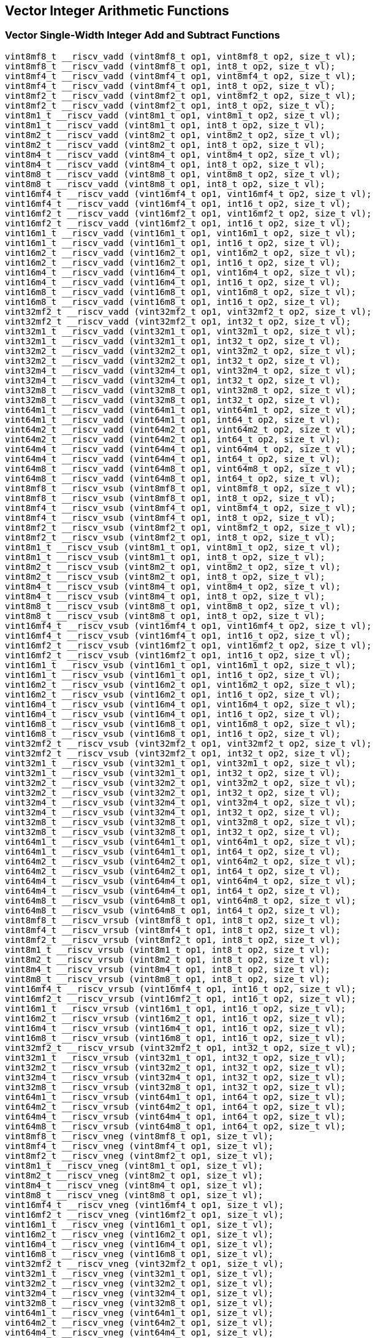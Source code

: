 
== Vector Integer Arithmetic Functions

[[vector-single-width-integer-add-and-subtract]]
=== Vector Single-Width Integer Add and Subtract Functions

``` C
vint8mf8_t __riscv_vadd (vint8mf8_t op1, vint8mf8_t op2, size_t vl);
vint8mf8_t __riscv_vadd (vint8mf8_t op1, int8_t op2, size_t vl);
vint8mf4_t __riscv_vadd (vint8mf4_t op1, vint8mf4_t op2, size_t vl);
vint8mf4_t __riscv_vadd (vint8mf4_t op1, int8_t op2, size_t vl);
vint8mf2_t __riscv_vadd (vint8mf2_t op1, vint8mf2_t op2, size_t vl);
vint8mf2_t __riscv_vadd (vint8mf2_t op1, int8_t op2, size_t vl);
vint8m1_t __riscv_vadd (vint8m1_t op1, vint8m1_t op2, size_t vl);
vint8m1_t __riscv_vadd (vint8m1_t op1, int8_t op2, size_t vl);
vint8m2_t __riscv_vadd (vint8m2_t op1, vint8m2_t op2, size_t vl);
vint8m2_t __riscv_vadd (vint8m2_t op1, int8_t op2, size_t vl);
vint8m4_t __riscv_vadd (vint8m4_t op1, vint8m4_t op2, size_t vl);
vint8m4_t __riscv_vadd (vint8m4_t op1, int8_t op2, size_t vl);
vint8m8_t __riscv_vadd (vint8m8_t op1, vint8m8_t op2, size_t vl);
vint8m8_t __riscv_vadd (vint8m8_t op1, int8_t op2, size_t vl);
vint16mf4_t __riscv_vadd (vint16mf4_t op1, vint16mf4_t op2, size_t vl);
vint16mf4_t __riscv_vadd (vint16mf4_t op1, int16_t op2, size_t vl);
vint16mf2_t __riscv_vadd (vint16mf2_t op1, vint16mf2_t op2, size_t vl);
vint16mf2_t __riscv_vadd (vint16mf2_t op1, int16_t op2, size_t vl);
vint16m1_t __riscv_vadd (vint16m1_t op1, vint16m1_t op2, size_t vl);
vint16m1_t __riscv_vadd (vint16m1_t op1, int16_t op2, size_t vl);
vint16m2_t __riscv_vadd (vint16m2_t op1, vint16m2_t op2, size_t vl);
vint16m2_t __riscv_vadd (vint16m2_t op1, int16_t op2, size_t vl);
vint16m4_t __riscv_vadd (vint16m4_t op1, vint16m4_t op2, size_t vl);
vint16m4_t __riscv_vadd (vint16m4_t op1, int16_t op2, size_t vl);
vint16m8_t __riscv_vadd (vint16m8_t op1, vint16m8_t op2, size_t vl);
vint16m8_t __riscv_vadd (vint16m8_t op1, int16_t op2, size_t vl);
vint32mf2_t __riscv_vadd (vint32mf2_t op1, vint32mf2_t op2, size_t vl);
vint32mf2_t __riscv_vadd (vint32mf2_t op1, int32_t op2, size_t vl);
vint32m1_t __riscv_vadd (vint32m1_t op1, vint32m1_t op2, size_t vl);
vint32m1_t __riscv_vadd (vint32m1_t op1, int32_t op2, size_t vl);
vint32m2_t __riscv_vadd (vint32m2_t op1, vint32m2_t op2, size_t vl);
vint32m2_t __riscv_vadd (vint32m2_t op1, int32_t op2, size_t vl);
vint32m4_t __riscv_vadd (vint32m4_t op1, vint32m4_t op2, size_t vl);
vint32m4_t __riscv_vadd (vint32m4_t op1, int32_t op2, size_t vl);
vint32m8_t __riscv_vadd (vint32m8_t op1, vint32m8_t op2, size_t vl);
vint32m8_t __riscv_vadd (vint32m8_t op1, int32_t op2, size_t vl);
vint64m1_t __riscv_vadd (vint64m1_t op1, vint64m1_t op2, size_t vl);
vint64m1_t __riscv_vadd (vint64m1_t op1, int64_t op2, size_t vl);
vint64m2_t __riscv_vadd (vint64m2_t op1, vint64m2_t op2, size_t vl);
vint64m2_t __riscv_vadd (vint64m2_t op1, int64_t op2, size_t vl);
vint64m4_t __riscv_vadd (vint64m4_t op1, vint64m4_t op2, size_t vl);
vint64m4_t __riscv_vadd (vint64m4_t op1, int64_t op2, size_t vl);
vint64m8_t __riscv_vadd (vint64m8_t op1, vint64m8_t op2, size_t vl);
vint64m8_t __riscv_vadd (vint64m8_t op1, int64_t op2, size_t vl);
vint8mf8_t __riscv_vsub (vint8mf8_t op1, vint8mf8_t op2, size_t vl);
vint8mf8_t __riscv_vsub (vint8mf8_t op1, int8_t op2, size_t vl);
vint8mf4_t __riscv_vsub (vint8mf4_t op1, vint8mf4_t op2, size_t vl);
vint8mf4_t __riscv_vsub (vint8mf4_t op1, int8_t op2, size_t vl);
vint8mf2_t __riscv_vsub (vint8mf2_t op1, vint8mf2_t op2, size_t vl);
vint8mf2_t __riscv_vsub (vint8mf2_t op1, int8_t op2, size_t vl);
vint8m1_t __riscv_vsub (vint8m1_t op1, vint8m1_t op2, size_t vl);
vint8m1_t __riscv_vsub (vint8m1_t op1, int8_t op2, size_t vl);
vint8m2_t __riscv_vsub (vint8m2_t op1, vint8m2_t op2, size_t vl);
vint8m2_t __riscv_vsub (vint8m2_t op1, int8_t op2, size_t vl);
vint8m4_t __riscv_vsub (vint8m4_t op1, vint8m4_t op2, size_t vl);
vint8m4_t __riscv_vsub (vint8m4_t op1, int8_t op2, size_t vl);
vint8m8_t __riscv_vsub (vint8m8_t op1, vint8m8_t op2, size_t vl);
vint8m8_t __riscv_vsub (vint8m8_t op1, int8_t op2, size_t vl);
vint16mf4_t __riscv_vsub (vint16mf4_t op1, vint16mf4_t op2, size_t vl);
vint16mf4_t __riscv_vsub (vint16mf4_t op1, int16_t op2, size_t vl);
vint16mf2_t __riscv_vsub (vint16mf2_t op1, vint16mf2_t op2, size_t vl);
vint16mf2_t __riscv_vsub (vint16mf2_t op1, int16_t op2, size_t vl);
vint16m1_t __riscv_vsub (vint16m1_t op1, vint16m1_t op2, size_t vl);
vint16m1_t __riscv_vsub (vint16m1_t op1, int16_t op2, size_t vl);
vint16m2_t __riscv_vsub (vint16m2_t op1, vint16m2_t op2, size_t vl);
vint16m2_t __riscv_vsub (vint16m2_t op1, int16_t op2, size_t vl);
vint16m4_t __riscv_vsub (vint16m4_t op1, vint16m4_t op2, size_t vl);
vint16m4_t __riscv_vsub (vint16m4_t op1, int16_t op2, size_t vl);
vint16m8_t __riscv_vsub (vint16m8_t op1, vint16m8_t op2, size_t vl);
vint16m8_t __riscv_vsub (vint16m8_t op1, int16_t op2, size_t vl);
vint32mf2_t __riscv_vsub (vint32mf2_t op1, vint32mf2_t op2, size_t vl);
vint32mf2_t __riscv_vsub (vint32mf2_t op1, int32_t op2, size_t vl);
vint32m1_t __riscv_vsub (vint32m1_t op1, vint32m1_t op2, size_t vl);
vint32m1_t __riscv_vsub (vint32m1_t op1, int32_t op2, size_t vl);
vint32m2_t __riscv_vsub (vint32m2_t op1, vint32m2_t op2, size_t vl);
vint32m2_t __riscv_vsub (vint32m2_t op1, int32_t op2, size_t vl);
vint32m4_t __riscv_vsub (vint32m4_t op1, vint32m4_t op2, size_t vl);
vint32m4_t __riscv_vsub (vint32m4_t op1, int32_t op2, size_t vl);
vint32m8_t __riscv_vsub (vint32m8_t op1, vint32m8_t op2, size_t vl);
vint32m8_t __riscv_vsub (vint32m8_t op1, int32_t op2, size_t vl);
vint64m1_t __riscv_vsub (vint64m1_t op1, vint64m1_t op2, size_t vl);
vint64m1_t __riscv_vsub (vint64m1_t op1, int64_t op2, size_t vl);
vint64m2_t __riscv_vsub (vint64m2_t op1, vint64m2_t op2, size_t vl);
vint64m2_t __riscv_vsub (vint64m2_t op1, int64_t op2, size_t vl);
vint64m4_t __riscv_vsub (vint64m4_t op1, vint64m4_t op2, size_t vl);
vint64m4_t __riscv_vsub (vint64m4_t op1, int64_t op2, size_t vl);
vint64m8_t __riscv_vsub (vint64m8_t op1, vint64m8_t op2, size_t vl);
vint64m8_t __riscv_vsub (vint64m8_t op1, int64_t op2, size_t vl);
vint8mf8_t __riscv_vrsub (vint8mf8_t op1, int8_t op2, size_t vl);
vint8mf4_t __riscv_vrsub (vint8mf4_t op1, int8_t op2, size_t vl);
vint8mf2_t __riscv_vrsub (vint8mf2_t op1, int8_t op2, size_t vl);
vint8m1_t __riscv_vrsub (vint8m1_t op1, int8_t op2, size_t vl);
vint8m2_t __riscv_vrsub (vint8m2_t op1, int8_t op2, size_t vl);
vint8m4_t __riscv_vrsub (vint8m4_t op1, int8_t op2, size_t vl);
vint8m8_t __riscv_vrsub (vint8m8_t op1, int8_t op2, size_t vl);
vint16mf4_t __riscv_vrsub (vint16mf4_t op1, int16_t op2, size_t vl);
vint16mf2_t __riscv_vrsub (vint16mf2_t op1, int16_t op2, size_t vl);
vint16m1_t __riscv_vrsub (vint16m1_t op1, int16_t op2, size_t vl);
vint16m2_t __riscv_vrsub (vint16m2_t op1, int16_t op2, size_t vl);
vint16m4_t __riscv_vrsub (vint16m4_t op1, int16_t op2, size_t vl);
vint16m8_t __riscv_vrsub (vint16m8_t op1, int16_t op2, size_t vl);
vint32mf2_t __riscv_vrsub (vint32mf2_t op1, int32_t op2, size_t vl);
vint32m1_t __riscv_vrsub (vint32m1_t op1, int32_t op2, size_t vl);
vint32m2_t __riscv_vrsub (vint32m2_t op1, int32_t op2, size_t vl);
vint32m4_t __riscv_vrsub (vint32m4_t op1, int32_t op2, size_t vl);
vint32m8_t __riscv_vrsub (vint32m8_t op1, int32_t op2, size_t vl);
vint64m1_t __riscv_vrsub (vint64m1_t op1, int64_t op2, size_t vl);
vint64m2_t __riscv_vrsub (vint64m2_t op1, int64_t op2, size_t vl);
vint64m4_t __riscv_vrsub (vint64m4_t op1, int64_t op2, size_t vl);
vint64m8_t __riscv_vrsub (vint64m8_t op1, int64_t op2, size_t vl);
vint8mf8_t __riscv_vneg (vint8mf8_t op1, size_t vl);
vint8mf4_t __riscv_vneg (vint8mf4_t op1, size_t vl);
vint8mf2_t __riscv_vneg (vint8mf2_t op1, size_t vl);
vint8m1_t __riscv_vneg (vint8m1_t op1, size_t vl);
vint8m2_t __riscv_vneg (vint8m2_t op1, size_t vl);
vint8m4_t __riscv_vneg (vint8m4_t op1, size_t vl);
vint8m8_t __riscv_vneg (vint8m8_t op1, size_t vl);
vint16mf4_t __riscv_vneg (vint16mf4_t op1, size_t vl);
vint16mf2_t __riscv_vneg (vint16mf2_t op1, size_t vl);
vint16m1_t __riscv_vneg (vint16m1_t op1, size_t vl);
vint16m2_t __riscv_vneg (vint16m2_t op1, size_t vl);
vint16m4_t __riscv_vneg (vint16m4_t op1, size_t vl);
vint16m8_t __riscv_vneg (vint16m8_t op1, size_t vl);
vint32mf2_t __riscv_vneg (vint32mf2_t op1, size_t vl);
vint32m1_t __riscv_vneg (vint32m1_t op1, size_t vl);
vint32m2_t __riscv_vneg (vint32m2_t op1, size_t vl);
vint32m4_t __riscv_vneg (vint32m4_t op1, size_t vl);
vint32m8_t __riscv_vneg (vint32m8_t op1, size_t vl);
vint64m1_t __riscv_vneg (vint64m1_t op1, size_t vl);
vint64m2_t __riscv_vneg (vint64m2_t op1, size_t vl);
vint64m4_t __riscv_vneg (vint64m4_t op1, size_t vl);
vint64m8_t __riscv_vneg (vint64m8_t op1, size_t vl);
vuint8mf8_t __riscv_vadd (vuint8mf8_t op1, vuint8mf8_t op2, size_t vl);
vuint8mf8_t __riscv_vadd (vuint8mf8_t op1, uint8_t op2, size_t vl);
vuint8mf4_t __riscv_vadd (vuint8mf4_t op1, vuint8mf4_t op2, size_t vl);
vuint8mf4_t __riscv_vadd (vuint8mf4_t op1, uint8_t op2, size_t vl);
vuint8mf2_t __riscv_vadd (vuint8mf2_t op1, vuint8mf2_t op2, size_t vl);
vuint8mf2_t __riscv_vadd (vuint8mf2_t op1, uint8_t op2, size_t vl);
vuint8m1_t __riscv_vadd (vuint8m1_t op1, vuint8m1_t op2, size_t vl);
vuint8m1_t __riscv_vadd (vuint8m1_t op1, uint8_t op2, size_t vl);
vuint8m2_t __riscv_vadd (vuint8m2_t op1, vuint8m2_t op2, size_t vl);
vuint8m2_t __riscv_vadd (vuint8m2_t op1, uint8_t op2, size_t vl);
vuint8m4_t __riscv_vadd (vuint8m4_t op1, vuint8m4_t op2, size_t vl);
vuint8m4_t __riscv_vadd (vuint8m4_t op1, uint8_t op2, size_t vl);
vuint8m8_t __riscv_vadd (vuint8m8_t op1, vuint8m8_t op2, size_t vl);
vuint8m8_t __riscv_vadd (vuint8m8_t op1, uint8_t op2, size_t vl);
vuint16mf4_t __riscv_vadd (vuint16mf4_t op1, vuint16mf4_t op2, size_t vl);
vuint16mf4_t __riscv_vadd (vuint16mf4_t op1, uint16_t op2, size_t vl);
vuint16mf2_t __riscv_vadd (vuint16mf2_t op1, vuint16mf2_t op2, size_t vl);
vuint16mf2_t __riscv_vadd (vuint16mf2_t op1, uint16_t op2, size_t vl);
vuint16m1_t __riscv_vadd (vuint16m1_t op1, vuint16m1_t op2, size_t vl);
vuint16m1_t __riscv_vadd (vuint16m1_t op1, uint16_t op2, size_t vl);
vuint16m2_t __riscv_vadd (vuint16m2_t op1, vuint16m2_t op2, size_t vl);
vuint16m2_t __riscv_vadd (vuint16m2_t op1, uint16_t op2, size_t vl);
vuint16m4_t __riscv_vadd (vuint16m4_t op1, vuint16m4_t op2, size_t vl);
vuint16m4_t __riscv_vadd (vuint16m4_t op1, uint16_t op2, size_t vl);
vuint16m8_t __riscv_vadd (vuint16m8_t op1, vuint16m8_t op2, size_t vl);
vuint16m8_t __riscv_vadd (vuint16m8_t op1, uint16_t op2, size_t vl);
vuint32mf2_t __riscv_vadd (vuint32mf2_t op1, vuint32mf2_t op2, size_t vl);
vuint32mf2_t __riscv_vadd (vuint32mf2_t op1, uint32_t op2, size_t vl);
vuint32m1_t __riscv_vadd (vuint32m1_t op1, vuint32m1_t op2, size_t vl);
vuint32m1_t __riscv_vadd (vuint32m1_t op1, uint32_t op2, size_t vl);
vuint32m2_t __riscv_vadd (vuint32m2_t op1, vuint32m2_t op2, size_t vl);
vuint32m2_t __riscv_vadd (vuint32m2_t op1, uint32_t op2, size_t vl);
vuint32m4_t __riscv_vadd (vuint32m4_t op1, vuint32m4_t op2, size_t vl);
vuint32m4_t __riscv_vadd (vuint32m4_t op1, uint32_t op2, size_t vl);
vuint32m8_t __riscv_vadd (vuint32m8_t op1, vuint32m8_t op2, size_t vl);
vuint32m8_t __riscv_vadd (vuint32m8_t op1, uint32_t op2, size_t vl);
vuint64m1_t __riscv_vadd (vuint64m1_t op1, vuint64m1_t op2, size_t vl);
vuint64m1_t __riscv_vadd (vuint64m1_t op1, uint64_t op2, size_t vl);
vuint64m2_t __riscv_vadd (vuint64m2_t op1, vuint64m2_t op2, size_t vl);
vuint64m2_t __riscv_vadd (vuint64m2_t op1, uint64_t op2, size_t vl);
vuint64m4_t __riscv_vadd (vuint64m4_t op1, vuint64m4_t op2, size_t vl);
vuint64m4_t __riscv_vadd (vuint64m4_t op1, uint64_t op2, size_t vl);
vuint64m8_t __riscv_vadd (vuint64m8_t op1, vuint64m8_t op2, size_t vl);
vuint64m8_t __riscv_vadd (vuint64m8_t op1, uint64_t op2, size_t vl);
vuint8mf8_t __riscv_vsub (vuint8mf8_t op1, vuint8mf8_t op2, size_t vl);
vuint8mf8_t __riscv_vsub (vuint8mf8_t op1, uint8_t op2, size_t vl);
vuint8mf4_t __riscv_vsub (vuint8mf4_t op1, vuint8mf4_t op2, size_t vl);
vuint8mf4_t __riscv_vsub (vuint8mf4_t op1, uint8_t op2, size_t vl);
vuint8mf2_t __riscv_vsub (vuint8mf2_t op1, vuint8mf2_t op2, size_t vl);
vuint8mf2_t __riscv_vsub (vuint8mf2_t op1, uint8_t op2, size_t vl);
vuint8m1_t __riscv_vsub (vuint8m1_t op1, vuint8m1_t op2, size_t vl);
vuint8m1_t __riscv_vsub (vuint8m1_t op1, uint8_t op2, size_t vl);
vuint8m2_t __riscv_vsub (vuint8m2_t op1, vuint8m2_t op2, size_t vl);
vuint8m2_t __riscv_vsub (vuint8m2_t op1, uint8_t op2, size_t vl);
vuint8m4_t __riscv_vsub (vuint8m4_t op1, vuint8m4_t op2, size_t vl);
vuint8m4_t __riscv_vsub (vuint8m4_t op1, uint8_t op2, size_t vl);
vuint8m8_t __riscv_vsub (vuint8m8_t op1, vuint8m8_t op2, size_t vl);
vuint8m8_t __riscv_vsub (vuint8m8_t op1, uint8_t op2, size_t vl);
vuint16mf4_t __riscv_vsub (vuint16mf4_t op1, vuint16mf4_t op2, size_t vl);
vuint16mf4_t __riscv_vsub (vuint16mf4_t op1, uint16_t op2, size_t vl);
vuint16mf2_t __riscv_vsub (vuint16mf2_t op1, vuint16mf2_t op2, size_t vl);
vuint16mf2_t __riscv_vsub (vuint16mf2_t op1, uint16_t op2, size_t vl);
vuint16m1_t __riscv_vsub (vuint16m1_t op1, vuint16m1_t op2, size_t vl);
vuint16m1_t __riscv_vsub (vuint16m1_t op1, uint16_t op2, size_t vl);
vuint16m2_t __riscv_vsub (vuint16m2_t op1, vuint16m2_t op2, size_t vl);
vuint16m2_t __riscv_vsub (vuint16m2_t op1, uint16_t op2, size_t vl);
vuint16m4_t __riscv_vsub (vuint16m4_t op1, vuint16m4_t op2, size_t vl);
vuint16m4_t __riscv_vsub (vuint16m4_t op1, uint16_t op2, size_t vl);
vuint16m8_t __riscv_vsub (vuint16m8_t op1, vuint16m8_t op2, size_t vl);
vuint16m8_t __riscv_vsub (vuint16m8_t op1, uint16_t op2, size_t vl);
vuint32mf2_t __riscv_vsub (vuint32mf2_t op1, vuint32mf2_t op2, size_t vl);
vuint32mf2_t __riscv_vsub (vuint32mf2_t op1, uint32_t op2, size_t vl);
vuint32m1_t __riscv_vsub (vuint32m1_t op1, vuint32m1_t op2, size_t vl);
vuint32m1_t __riscv_vsub (vuint32m1_t op1, uint32_t op2, size_t vl);
vuint32m2_t __riscv_vsub (vuint32m2_t op1, vuint32m2_t op2, size_t vl);
vuint32m2_t __riscv_vsub (vuint32m2_t op1, uint32_t op2, size_t vl);
vuint32m4_t __riscv_vsub (vuint32m4_t op1, vuint32m4_t op2, size_t vl);
vuint32m4_t __riscv_vsub (vuint32m4_t op1, uint32_t op2, size_t vl);
vuint32m8_t __riscv_vsub (vuint32m8_t op1, vuint32m8_t op2, size_t vl);
vuint32m8_t __riscv_vsub (vuint32m8_t op1, uint32_t op2, size_t vl);
vuint64m1_t __riscv_vsub (vuint64m1_t op1, vuint64m1_t op2, size_t vl);
vuint64m1_t __riscv_vsub (vuint64m1_t op1, uint64_t op2, size_t vl);
vuint64m2_t __riscv_vsub (vuint64m2_t op1, vuint64m2_t op2, size_t vl);
vuint64m2_t __riscv_vsub (vuint64m2_t op1, uint64_t op2, size_t vl);
vuint64m4_t __riscv_vsub (vuint64m4_t op1, vuint64m4_t op2, size_t vl);
vuint64m4_t __riscv_vsub (vuint64m4_t op1, uint64_t op2, size_t vl);
vuint64m8_t __riscv_vsub (vuint64m8_t op1, vuint64m8_t op2, size_t vl);
vuint64m8_t __riscv_vsub (vuint64m8_t op1, uint64_t op2, size_t vl);
vuint8mf8_t __riscv_vrsub (vuint8mf8_t op1, uint8_t op2, size_t vl);
vuint8mf4_t __riscv_vrsub (vuint8mf4_t op1, uint8_t op2, size_t vl);
vuint8mf2_t __riscv_vrsub (vuint8mf2_t op1, uint8_t op2, size_t vl);
vuint8m1_t __riscv_vrsub (vuint8m1_t op1, uint8_t op2, size_t vl);
vuint8m2_t __riscv_vrsub (vuint8m2_t op1, uint8_t op2, size_t vl);
vuint8m4_t __riscv_vrsub (vuint8m4_t op1, uint8_t op2, size_t vl);
vuint8m8_t __riscv_vrsub (vuint8m8_t op1, uint8_t op2, size_t vl);
vuint16mf4_t __riscv_vrsub (vuint16mf4_t op1, uint16_t op2, size_t vl);
vuint16mf2_t __riscv_vrsub (vuint16mf2_t op1, uint16_t op2, size_t vl);
vuint16m1_t __riscv_vrsub (vuint16m1_t op1, uint16_t op2, size_t vl);
vuint16m2_t __riscv_vrsub (vuint16m2_t op1, uint16_t op2, size_t vl);
vuint16m4_t __riscv_vrsub (vuint16m4_t op1, uint16_t op2, size_t vl);
vuint16m8_t __riscv_vrsub (vuint16m8_t op1, uint16_t op2, size_t vl);
vuint32mf2_t __riscv_vrsub (vuint32mf2_t op1, uint32_t op2, size_t vl);
vuint32m1_t __riscv_vrsub (vuint32m1_t op1, uint32_t op2, size_t vl);
vuint32m2_t __riscv_vrsub (vuint32m2_t op1, uint32_t op2, size_t vl);
vuint32m4_t __riscv_vrsub (vuint32m4_t op1, uint32_t op2, size_t vl);
vuint32m8_t __riscv_vrsub (vuint32m8_t op1, uint32_t op2, size_t vl);
vuint64m1_t __riscv_vrsub (vuint64m1_t op1, uint64_t op2, size_t vl);
vuint64m2_t __riscv_vrsub (vuint64m2_t op1, uint64_t op2, size_t vl);
vuint64m4_t __riscv_vrsub (vuint64m4_t op1, uint64_t op2, size_t vl);
vuint64m8_t __riscv_vrsub (vuint64m8_t op1, uint64_t op2, size_t vl);
// masked functions
vint8mf8_t __riscv_vadd (vbool64_t mask, vint8mf8_t op1, vint8mf8_t op2, size_t vl);
vint8mf8_t __riscv_vadd (vbool64_t mask, vint8mf8_t op1, int8_t op2, size_t vl);
vint8mf4_t __riscv_vadd (vbool32_t mask, vint8mf4_t op1, vint8mf4_t op2, size_t vl);
vint8mf4_t __riscv_vadd (vbool32_t mask, vint8mf4_t op1, int8_t op2, size_t vl);
vint8mf2_t __riscv_vadd (vbool16_t mask, vint8mf2_t op1, vint8mf2_t op2, size_t vl);
vint8mf2_t __riscv_vadd (vbool16_t mask, vint8mf2_t op1, int8_t op2, size_t vl);
vint8m1_t __riscv_vadd (vbool8_t mask, vint8m1_t op1, vint8m1_t op2, size_t vl);
vint8m1_t __riscv_vadd (vbool8_t mask, vint8m1_t op1, int8_t op2, size_t vl);
vint8m2_t __riscv_vadd (vbool4_t mask, vint8m2_t op1, vint8m2_t op2, size_t vl);
vint8m2_t __riscv_vadd (vbool4_t mask, vint8m2_t op1, int8_t op2, size_t vl);
vint8m4_t __riscv_vadd (vbool2_t mask, vint8m4_t op1, vint8m4_t op2, size_t vl);
vint8m4_t __riscv_vadd (vbool2_t mask, vint8m4_t op1, int8_t op2, size_t vl);
vint8m8_t __riscv_vadd (vbool1_t mask, vint8m8_t op1, vint8m8_t op2, size_t vl);
vint8m8_t __riscv_vadd (vbool1_t mask, vint8m8_t op1, int8_t op2, size_t vl);
vint16mf4_t __riscv_vadd (vbool64_t mask, vint16mf4_t op1, vint16mf4_t op2, size_t vl);
vint16mf4_t __riscv_vadd (vbool64_t mask, vint16mf4_t op1, int16_t op2, size_t vl);
vint16mf2_t __riscv_vadd (vbool32_t mask, vint16mf2_t op1, vint16mf2_t op2, size_t vl);
vint16mf2_t __riscv_vadd (vbool32_t mask, vint16mf2_t op1, int16_t op2, size_t vl);
vint16m1_t __riscv_vadd (vbool16_t mask, vint16m1_t op1, vint16m1_t op2, size_t vl);
vint16m1_t __riscv_vadd (vbool16_t mask, vint16m1_t op1, int16_t op2, size_t vl);
vint16m2_t __riscv_vadd (vbool8_t mask, vint16m2_t op1, vint16m2_t op2, size_t vl);
vint16m2_t __riscv_vadd (vbool8_t mask, vint16m2_t op1, int16_t op2, size_t vl);
vint16m4_t __riscv_vadd (vbool4_t mask, vint16m4_t op1, vint16m4_t op2, size_t vl);
vint16m4_t __riscv_vadd (vbool4_t mask, vint16m4_t op1, int16_t op2, size_t vl);
vint16m8_t __riscv_vadd (vbool2_t mask, vint16m8_t op1, vint16m8_t op2, size_t vl);
vint16m8_t __riscv_vadd (vbool2_t mask, vint16m8_t op1, int16_t op2, size_t vl);
vint32mf2_t __riscv_vadd (vbool64_t mask, vint32mf2_t op1, vint32mf2_t op2, size_t vl);
vint32mf2_t __riscv_vadd (vbool64_t mask, vint32mf2_t op1, int32_t op2, size_t vl);
vint32m1_t __riscv_vadd (vbool32_t mask, vint32m1_t op1, vint32m1_t op2, size_t vl);
vint32m1_t __riscv_vadd (vbool32_t mask, vint32m1_t op1, int32_t op2, size_t vl);
vint32m2_t __riscv_vadd (vbool16_t mask, vint32m2_t op1, vint32m2_t op2, size_t vl);
vint32m2_t __riscv_vadd (vbool16_t mask, vint32m2_t op1, int32_t op2, size_t vl);
vint32m4_t __riscv_vadd (vbool8_t mask, vint32m4_t op1, vint32m4_t op2, size_t vl);
vint32m4_t __riscv_vadd (vbool8_t mask, vint32m4_t op1, int32_t op2, size_t vl);
vint32m8_t __riscv_vadd (vbool4_t mask, vint32m8_t op1, vint32m8_t op2, size_t vl);
vint32m8_t __riscv_vadd (vbool4_t mask, vint32m8_t op1, int32_t op2, size_t vl);
vint64m1_t __riscv_vadd (vbool64_t mask, vint64m1_t op1, vint64m1_t op2, size_t vl);
vint64m1_t __riscv_vadd (vbool64_t mask, vint64m1_t op1, int64_t op2, size_t vl);
vint64m2_t __riscv_vadd (vbool32_t mask, vint64m2_t op1, vint64m2_t op2, size_t vl);
vint64m2_t __riscv_vadd (vbool32_t mask, vint64m2_t op1, int64_t op2, size_t vl);
vint64m4_t __riscv_vadd (vbool16_t mask, vint64m4_t op1, vint64m4_t op2, size_t vl);
vint64m4_t __riscv_vadd (vbool16_t mask, vint64m4_t op1, int64_t op2, size_t vl);
vint64m8_t __riscv_vadd (vbool8_t mask, vint64m8_t op1, vint64m8_t op2, size_t vl);
vint64m8_t __riscv_vadd (vbool8_t mask, vint64m8_t op1, int64_t op2, size_t vl);
vint8mf8_t __riscv_vsub (vbool64_t mask, vint8mf8_t op1, vint8mf8_t op2, size_t vl);
vint8mf8_t __riscv_vsub (vbool64_t mask, vint8mf8_t op1, int8_t op2, size_t vl);
vint8mf4_t __riscv_vsub (vbool32_t mask, vint8mf4_t op1, vint8mf4_t op2, size_t vl);
vint8mf4_t __riscv_vsub (vbool32_t mask, vint8mf4_t op1, int8_t op2, size_t vl);
vint8mf2_t __riscv_vsub (vbool16_t mask, vint8mf2_t op1, vint8mf2_t op2, size_t vl);
vint8mf2_t __riscv_vsub (vbool16_t mask, vint8mf2_t op1, int8_t op2, size_t vl);
vint8m1_t __riscv_vsub (vbool8_t mask, vint8m1_t op1, vint8m1_t op2, size_t vl);
vint8m1_t __riscv_vsub (vbool8_t mask, vint8m1_t op1, int8_t op2, size_t vl);
vint8m2_t __riscv_vsub (vbool4_t mask, vint8m2_t op1, vint8m2_t op2, size_t vl);
vint8m2_t __riscv_vsub (vbool4_t mask, vint8m2_t op1, int8_t op2, size_t vl);
vint8m4_t __riscv_vsub (vbool2_t mask, vint8m4_t op1, vint8m4_t op2, size_t vl);
vint8m4_t __riscv_vsub (vbool2_t mask, vint8m4_t op1, int8_t op2, size_t vl);
vint8m8_t __riscv_vsub (vbool1_t mask, vint8m8_t op1, vint8m8_t op2, size_t vl);
vint8m8_t __riscv_vsub (vbool1_t mask, vint8m8_t op1, int8_t op2, size_t vl);
vint16mf4_t __riscv_vsub (vbool64_t mask, vint16mf4_t op1, vint16mf4_t op2, size_t vl);
vint16mf4_t __riscv_vsub (vbool64_t mask, vint16mf4_t op1, int16_t op2, size_t vl);
vint16mf2_t __riscv_vsub (vbool32_t mask, vint16mf2_t op1, vint16mf2_t op2, size_t vl);
vint16mf2_t __riscv_vsub (vbool32_t mask, vint16mf2_t op1, int16_t op2, size_t vl);
vint16m1_t __riscv_vsub (vbool16_t mask, vint16m1_t op1, vint16m1_t op2, size_t vl);
vint16m1_t __riscv_vsub (vbool16_t mask, vint16m1_t op1, int16_t op2, size_t vl);
vint16m2_t __riscv_vsub (vbool8_t mask, vint16m2_t op1, vint16m2_t op2, size_t vl);
vint16m2_t __riscv_vsub (vbool8_t mask, vint16m2_t op1, int16_t op2, size_t vl);
vint16m4_t __riscv_vsub (vbool4_t mask, vint16m4_t op1, vint16m4_t op2, size_t vl);
vint16m4_t __riscv_vsub (vbool4_t mask, vint16m4_t op1, int16_t op2, size_t vl);
vint16m8_t __riscv_vsub (vbool2_t mask, vint16m8_t op1, vint16m8_t op2, size_t vl);
vint16m8_t __riscv_vsub (vbool2_t mask, vint16m8_t op1, int16_t op2, size_t vl);
vint32mf2_t __riscv_vsub (vbool64_t mask, vint32mf2_t op1, vint32mf2_t op2, size_t vl);
vint32mf2_t __riscv_vsub (vbool64_t mask, vint32mf2_t op1, int32_t op2, size_t vl);
vint32m1_t __riscv_vsub (vbool32_t mask, vint32m1_t op1, vint32m1_t op2, size_t vl);
vint32m1_t __riscv_vsub (vbool32_t mask, vint32m1_t op1, int32_t op2, size_t vl);
vint32m2_t __riscv_vsub (vbool16_t mask, vint32m2_t op1, vint32m2_t op2, size_t vl);
vint32m2_t __riscv_vsub (vbool16_t mask, vint32m2_t op1, int32_t op2, size_t vl);
vint32m4_t __riscv_vsub (vbool8_t mask, vint32m4_t op1, vint32m4_t op2, size_t vl);
vint32m4_t __riscv_vsub (vbool8_t mask, vint32m4_t op1, int32_t op2, size_t vl);
vint32m8_t __riscv_vsub (vbool4_t mask, vint32m8_t op1, vint32m8_t op2, size_t vl);
vint32m8_t __riscv_vsub (vbool4_t mask, vint32m8_t op1, int32_t op2, size_t vl);
vint64m1_t __riscv_vsub (vbool64_t mask, vint64m1_t op1, vint64m1_t op2, size_t vl);
vint64m1_t __riscv_vsub (vbool64_t mask, vint64m1_t op1, int64_t op2, size_t vl);
vint64m2_t __riscv_vsub (vbool32_t mask, vint64m2_t op1, vint64m2_t op2, size_t vl);
vint64m2_t __riscv_vsub (vbool32_t mask, vint64m2_t op1, int64_t op2, size_t vl);
vint64m4_t __riscv_vsub (vbool16_t mask, vint64m4_t op1, vint64m4_t op2, size_t vl);
vint64m4_t __riscv_vsub (vbool16_t mask, vint64m4_t op1, int64_t op2, size_t vl);
vint64m8_t __riscv_vsub (vbool8_t mask, vint64m8_t op1, vint64m8_t op2, size_t vl);
vint64m8_t __riscv_vsub (vbool8_t mask, vint64m8_t op1, int64_t op2, size_t vl);
vint8mf8_t __riscv_vrsub (vbool64_t mask, vint8mf8_t op1, int8_t op2, size_t vl);
vint8mf4_t __riscv_vrsub (vbool32_t mask, vint8mf4_t op1, int8_t op2, size_t vl);
vint8mf2_t __riscv_vrsub (vbool16_t mask, vint8mf2_t op1, int8_t op2, size_t vl);
vint8m1_t __riscv_vrsub (vbool8_t mask, vint8m1_t op1, int8_t op2, size_t vl);
vint8m2_t __riscv_vrsub (vbool4_t mask, vint8m2_t op1, int8_t op2, size_t vl);
vint8m4_t __riscv_vrsub (vbool2_t mask, vint8m4_t op1, int8_t op2, size_t vl);
vint8m8_t __riscv_vrsub (vbool1_t mask, vint8m8_t op1, int8_t op2, size_t vl);
vint16mf4_t __riscv_vrsub (vbool64_t mask, vint16mf4_t op1, int16_t op2, size_t vl);
vint16mf2_t __riscv_vrsub (vbool32_t mask, vint16mf2_t op1, int16_t op2, size_t vl);
vint16m1_t __riscv_vrsub (vbool16_t mask, vint16m1_t op1, int16_t op2, size_t vl);
vint16m2_t __riscv_vrsub (vbool8_t mask, vint16m2_t op1, int16_t op2, size_t vl);
vint16m4_t __riscv_vrsub (vbool4_t mask, vint16m4_t op1, int16_t op2, size_t vl);
vint16m8_t __riscv_vrsub (vbool2_t mask, vint16m8_t op1, int16_t op2, size_t vl);
vint32mf2_t __riscv_vrsub (vbool64_t mask, vint32mf2_t op1, int32_t op2, size_t vl);
vint32m1_t __riscv_vrsub (vbool32_t mask, vint32m1_t op1, int32_t op2, size_t vl);
vint32m2_t __riscv_vrsub (vbool16_t mask, vint32m2_t op1, int32_t op2, size_t vl);
vint32m4_t __riscv_vrsub (vbool8_t mask, vint32m4_t op1, int32_t op2, size_t vl);
vint32m8_t __riscv_vrsub (vbool4_t mask, vint32m8_t op1, int32_t op2, size_t vl);
vint64m1_t __riscv_vrsub (vbool64_t mask, vint64m1_t op1, int64_t op2, size_t vl);
vint64m2_t __riscv_vrsub (vbool32_t mask, vint64m2_t op1, int64_t op2, size_t vl);
vint64m4_t __riscv_vrsub (vbool16_t mask, vint64m4_t op1, int64_t op2, size_t vl);
vint64m8_t __riscv_vrsub (vbool8_t mask, vint64m8_t op1, int64_t op2, size_t vl);
vint8mf8_t __riscv_vneg (vbool64_t mask, vint8mf8_t op1, size_t vl);
vint8mf4_t __riscv_vneg (vbool32_t mask, vint8mf4_t op1, size_t vl);
vint8mf2_t __riscv_vneg (vbool16_t mask, vint8mf2_t op1, size_t vl);
vint8m1_t __riscv_vneg (vbool8_t mask, vint8m1_t op1, size_t vl);
vint8m2_t __riscv_vneg (vbool4_t mask, vint8m2_t op1, size_t vl);
vint8m4_t __riscv_vneg (vbool2_t mask, vint8m4_t op1, size_t vl);
vint8m8_t __riscv_vneg (vbool1_t mask, vint8m8_t op1, size_t vl);
vint16mf4_t __riscv_vneg (vbool64_t mask, vint16mf4_t op1, size_t vl);
vint16mf2_t __riscv_vneg (vbool32_t mask, vint16mf2_t op1, size_t vl);
vint16m1_t __riscv_vneg (vbool16_t mask, vint16m1_t op1, size_t vl);
vint16m2_t __riscv_vneg (vbool8_t mask, vint16m2_t op1, size_t vl);
vint16m4_t __riscv_vneg (vbool4_t mask, vint16m4_t op1, size_t vl);
vint16m8_t __riscv_vneg (vbool2_t mask, vint16m8_t op1, size_t vl);
vint32mf2_t __riscv_vneg (vbool64_t mask, vint32mf2_t op1, size_t vl);
vint32m1_t __riscv_vneg (vbool32_t mask, vint32m1_t op1, size_t vl);
vint32m2_t __riscv_vneg (vbool16_t mask, vint32m2_t op1, size_t vl);
vint32m4_t __riscv_vneg (vbool8_t mask, vint32m4_t op1, size_t vl);
vint32m8_t __riscv_vneg (vbool4_t mask, vint32m8_t op1, size_t vl);
vint64m1_t __riscv_vneg (vbool64_t mask, vint64m1_t op1, size_t vl);
vint64m2_t __riscv_vneg (vbool32_t mask, vint64m2_t op1, size_t vl);
vint64m4_t __riscv_vneg (vbool16_t mask, vint64m4_t op1, size_t vl);
vint64m8_t __riscv_vneg (vbool8_t mask, vint64m8_t op1, size_t vl);
vuint8mf8_t __riscv_vadd (vbool64_t mask, vuint8mf8_t op1, vuint8mf8_t op2, size_t vl);
vuint8mf8_t __riscv_vadd (vbool64_t mask, vuint8mf8_t op1, uint8_t op2, size_t vl);
vuint8mf4_t __riscv_vadd (vbool32_t mask, vuint8mf4_t op1, vuint8mf4_t op2, size_t vl);
vuint8mf4_t __riscv_vadd (vbool32_t mask, vuint8mf4_t op1, uint8_t op2, size_t vl);
vuint8mf2_t __riscv_vadd (vbool16_t mask, vuint8mf2_t op1, vuint8mf2_t op2, size_t vl);
vuint8mf2_t __riscv_vadd (vbool16_t mask, vuint8mf2_t op1, uint8_t op2, size_t vl);
vuint8m1_t __riscv_vadd (vbool8_t mask, vuint8m1_t op1, vuint8m1_t op2, size_t vl);
vuint8m1_t __riscv_vadd (vbool8_t mask, vuint8m1_t op1, uint8_t op2, size_t vl);
vuint8m2_t __riscv_vadd (vbool4_t mask, vuint8m2_t op1, vuint8m2_t op2, size_t vl);
vuint8m2_t __riscv_vadd (vbool4_t mask, vuint8m2_t op1, uint8_t op2, size_t vl);
vuint8m4_t __riscv_vadd (vbool2_t mask, vuint8m4_t op1, vuint8m4_t op2, size_t vl);
vuint8m4_t __riscv_vadd (vbool2_t mask, vuint8m4_t op1, uint8_t op2, size_t vl);
vuint8m8_t __riscv_vadd (vbool1_t mask, vuint8m8_t op1, vuint8m8_t op2, size_t vl);
vuint8m8_t __riscv_vadd (vbool1_t mask, vuint8m8_t op1, uint8_t op2, size_t vl);
vuint16mf4_t __riscv_vadd (vbool64_t mask, vuint16mf4_t op1, vuint16mf4_t op2, size_t vl);
vuint16mf4_t __riscv_vadd (vbool64_t mask, vuint16mf4_t op1, uint16_t op2, size_t vl);
vuint16mf2_t __riscv_vadd (vbool32_t mask, vuint16mf2_t op1, vuint16mf2_t op2, size_t vl);
vuint16mf2_t __riscv_vadd (vbool32_t mask, vuint16mf2_t op1, uint16_t op2, size_t vl);
vuint16m1_t __riscv_vadd (vbool16_t mask, vuint16m1_t op1, vuint16m1_t op2, size_t vl);
vuint16m1_t __riscv_vadd (vbool16_t mask, vuint16m1_t op1, uint16_t op2, size_t vl);
vuint16m2_t __riscv_vadd (vbool8_t mask, vuint16m2_t op1, vuint16m2_t op2, size_t vl);
vuint16m2_t __riscv_vadd (vbool8_t mask, vuint16m2_t op1, uint16_t op2, size_t vl);
vuint16m4_t __riscv_vadd (vbool4_t mask, vuint16m4_t op1, vuint16m4_t op2, size_t vl);
vuint16m4_t __riscv_vadd (vbool4_t mask, vuint16m4_t op1, uint16_t op2, size_t vl);
vuint16m8_t __riscv_vadd (vbool2_t mask, vuint16m8_t op1, vuint16m8_t op2, size_t vl);
vuint16m8_t __riscv_vadd (vbool2_t mask, vuint16m8_t op1, uint16_t op2, size_t vl);
vuint32mf2_t __riscv_vadd (vbool64_t mask, vuint32mf2_t op1, vuint32mf2_t op2, size_t vl);
vuint32mf2_t __riscv_vadd (vbool64_t mask, vuint32mf2_t op1, uint32_t op2, size_t vl);
vuint32m1_t __riscv_vadd (vbool32_t mask, vuint32m1_t op1, vuint32m1_t op2, size_t vl);
vuint32m1_t __riscv_vadd (vbool32_t mask, vuint32m1_t op1, uint32_t op2, size_t vl);
vuint32m2_t __riscv_vadd (vbool16_t mask, vuint32m2_t op1, vuint32m2_t op2, size_t vl);
vuint32m2_t __riscv_vadd (vbool16_t mask, vuint32m2_t op1, uint32_t op2, size_t vl);
vuint32m4_t __riscv_vadd (vbool8_t mask, vuint32m4_t op1, vuint32m4_t op2, size_t vl);
vuint32m4_t __riscv_vadd (vbool8_t mask, vuint32m4_t op1, uint32_t op2, size_t vl);
vuint32m8_t __riscv_vadd (vbool4_t mask, vuint32m8_t op1, vuint32m8_t op2, size_t vl);
vuint32m8_t __riscv_vadd (vbool4_t mask, vuint32m8_t op1, uint32_t op2, size_t vl);
vuint64m1_t __riscv_vadd (vbool64_t mask, vuint64m1_t op1, vuint64m1_t op2, size_t vl);
vuint64m1_t __riscv_vadd (vbool64_t mask, vuint64m1_t op1, uint64_t op2, size_t vl);
vuint64m2_t __riscv_vadd (vbool32_t mask, vuint64m2_t op1, vuint64m2_t op2, size_t vl);
vuint64m2_t __riscv_vadd (vbool32_t mask, vuint64m2_t op1, uint64_t op2, size_t vl);
vuint64m4_t __riscv_vadd (vbool16_t mask, vuint64m4_t op1, vuint64m4_t op2, size_t vl);
vuint64m4_t __riscv_vadd (vbool16_t mask, vuint64m4_t op1, uint64_t op2, size_t vl);
vuint64m8_t __riscv_vadd (vbool8_t mask, vuint64m8_t op1, vuint64m8_t op2, size_t vl);
vuint64m8_t __riscv_vadd (vbool8_t mask, vuint64m8_t op1, uint64_t op2, size_t vl);
vuint8mf8_t __riscv_vsub (vbool64_t mask, vuint8mf8_t op1, vuint8mf8_t op2, size_t vl);
vuint8mf8_t __riscv_vsub (vbool64_t mask, vuint8mf8_t op1, uint8_t op2, size_t vl);
vuint8mf4_t __riscv_vsub (vbool32_t mask, vuint8mf4_t op1, vuint8mf4_t op2, size_t vl);
vuint8mf4_t __riscv_vsub (vbool32_t mask, vuint8mf4_t op1, uint8_t op2, size_t vl);
vuint8mf2_t __riscv_vsub (vbool16_t mask, vuint8mf2_t op1, vuint8mf2_t op2, size_t vl);
vuint8mf2_t __riscv_vsub (vbool16_t mask, vuint8mf2_t op1, uint8_t op2, size_t vl);
vuint8m1_t __riscv_vsub (vbool8_t mask, vuint8m1_t op1, vuint8m1_t op2, size_t vl);
vuint8m1_t __riscv_vsub (vbool8_t mask, vuint8m1_t op1, uint8_t op2, size_t vl);
vuint8m2_t __riscv_vsub (vbool4_t mask, vuint8m2_t op1, vuint8m2_t op2, size_t vl);
vuint8m2_t __riscv_vsub (vbool4_t mask, vuint8m2_t op1, uint8_t op2, size_t vl);
vuint8m4_t __riscv_vsub (vbool2_t mask, vuint8m4_t op1, vuint8m4_t op2, size_t vl);
vuint8m4_t __riscv_vsub (vbool2_t mask, vuint8m4_t op1, uint8_t op2, size_t vl);
vuint8m8_t __riscv_vsub (vbool1_t mask, vuint8m8_t op1, vuint8m8_t op2, size_t vl);
vuint8m8_t __riscv_vsub (vbool1_t mask, vuint8m8_t op1, uint8_t op2, size_t vl);
vuint16mf4_t __riscv_vsub (vbool64_t mask, vuint16mf4_t op1, vuint16mf4_t op2, size_t vl);
vuint16mf4_t __riscv_vsub (vbool64_t mask, vuint16mf4_t op1, uint16_t op2, size_t vl);
vuint16mf2_t __riscv_vsub (vbool32_t mask, vuint16mf2_t op1, vuint16mf2_t op2, size_t vl);
vuint16mf2_t __riscv_vsub (vbool32_t mask, vuint16mf2_t op1, uint16_t op2, size_t vl);
vuint16m1_t __riscv_vsub (vbool16_t mask, vuint16m1_t op1, vuint16m1_t op2, size_t vl);
vuint16m1_t __riscv_vsub (vbool16_t mask, vuint16m1_t op1, uint16_t op2, size_t vl);
vuint16m2_t __riscv_vsub (vbool8_t mask, vuint16m2_t op1, vuint16m2_t op2, size_t vl);
vuint16m2_t __riscv_vsub (vbool8_t mask, vuint16m2_t op1, uint16_t op2, size_t vl);
vuint16m4_t __riscv_vsub (vbool4_t mask, vuint16m4_t op1, vuint16m4_t op2, size_t vl);
vuint16m4_t __riscv_vsub (vbool4_t mask, vuint16m4_t op1, uint16_t op2, size_t vl);
vuint16m8_t __riscv_vsub (vbool2_t mask, vuint16m8_t op1, vuint16m8_t op2, size_t vl);
vuint16m8_t __riscv_vsub (vbool2_t mask, vuint16m8_t op1, uint16_t op2, size_t vl);
vuint32mf2_t __riscv_vsub (vbool64_t mask, vuint32mf2_t op1, vuint32mf2_t op2, size_t vl);
vuint32mf2_t __riscv_vsub (vbool64_t mask, vuint32mf2_t op1, uint32_t op2, size_t vl);
vuint32m1_t __riscv_vsub (vbool32_t mask, vuint32m1_t op1, vuint32m1_t op2, size_t vl);
vuint32m1_t __riscv_vsub (vbool32_t mask, vuint32m1_t op1, uint32_t op2, size_t vl);
vuint32m2_t __riscv_vsub (vbool16_t mask, vuint32m2_t op1, vuint32m2_t op2, size_t vl);
vuint32m2_t __riscv_vsub (vbool16_t mask, vuint32m2_t op1, uint32_t op2, size_t vl);
vuint32m4_t __riscv_vsub (vbool8_t mask, vuint32m4_t op1, vuint32m4_t op2, size_t vl);
vuint32m4_t __riscv_vsub (vbool8_t mask, vuint32m4_t op1, uint32_t op2, size_t vl);
vuint32m8_t __riscv_vsub (vbool4_t mask, vuint32m8_t op1, vuint32m8_t op2, size_t vl);
vuint32m8_t __riscv_vsub (vbool4_t mask, vuint32m8_t op1, uint32_t op2, size_t vl);
vuint64m1_t __riscv_vsub (vbool64_t mask, vuint64m1_t op1, vuint64m1_t op2, size_t vl);
vuint64m1_t __riscv_vsub (vbool64_t mask, vuint64m1_t op1, uint64_t op2, size_t vl);
vuint64m2_t __riscv_vsub (vbool32_t mask, vuint64m2_t op1, vuint64m2_t op2, size_t vl);
vuint64m2_t __riscv_vsub (vbool32_t mask, vuint64m2_t op1, uint64_t op2, size_t vl);
vuint64m4_t __riscv_vsub (vbool16_t mask, vuint64m4_t op1, vuint64m4_t op2, size_t vl);
vuint64m4_t __riscv_vsub (vbool16_t mask, vuint64m4_t op1, uint64_t op2, size_t vl);
vuint64m8_t __riscv_vsub (vbool8_t mask, vuint64m8_t op1, vuint64m8_t op2, size_t vl);
vuint64m8_t __riscv_vsub (vbool8_t mask, vuint64m8_t op1, uint64_t op2, size_t vl);
vuint8mf8_t __riscv_vrsub (vbool64_t mask, vuint8mf8_t op1, uint8_t op2, size_t vl);
vuint8mf4_t __riscv_vrsub (vbool32_t mask, vuint8mf4_t op1, uint8_t op2, size_t vl);
vuint8mf2_t __riscv_vrsub (vbool16_t mask, vuint8mf2_t op1, uint8_t op2, size_t vl);
vuint8m1_t __riscv_vrsub (vbool8_t mask, vuint8m1_t op1, uint8_t op2, size_t vl);
vuint8m2_t __riscv_vrsub (vbool4_t mask, vuint8m2_t op1, uint8_t op2, size_t vl);
vuint8m4_t __riscv_vrsub (vbool2_t mask, vuint8m4_t op1, uint8_t op2, size_t vl);
vuint8m8_t __riscv_vrsub (vbool1_t mask, vuint8m8_t op1, uint8_t op2, size_t vl);
vuint16mf4_t __riscv_vrsub (vbool64_t mask, vuint16mf4_t op1, uint16_t op2, size_t vl);
vuint16mf2_t __riscv_vrsub (vbool32_t mask, vuint16mf2_t op1, uint16_t op2, size_t vl);
vuint16m1_t __riscv_vrsub (vbool16_t mask, vuint16m1_t op1, uint16_t op2, size_t vl);
vuint16m2_t __riscv_vrsub (vbool8_t mask, vuint16m2_t op1, uint16_t op2, size_t vl);
vuint16m4_t __riscv_vrsub (vbool4_t mask, vuint16m4_t op1, uint16_t op2, size_t vl);
vuint16m8_t __riscv_vrsub (vbool2_t mask, vuint16m8_t op1, uint16_t op2, size_t vl);
vuint32mf2_t __riscv_vrsub (vbool64_t mask, vuint32mf2_t op1, uint32_t op2, size_t vl);
vuint32m1_t __riscv_vrsub (vbool32_t mask, vuint32m1_t op1, uint32_t op2, size_t vl);
vuint32m2_t __riscv_vrsub (vbool16_t mask, vuint32m2_t op1, uint32_t op2, size_t vl);
vuint32m4_t __riscv_vrsub (vbool8_t mask, vuint32m4_t op1, uint32_t op2, size_t vl);
vuint32m8_t __riscv_vrsub (vbool4_t mask, vuint32m8_t op1, uint32_t op2, size_t vl);
vuint64m1_t __riscv_vrsub (vbool64_t mask, vuint64m1_t op1, uint64_t op2, size_t vl);
vuint64m2_t __riscv_vrsub (vbool32_t mask, vuint64m2_t op1, uint64_t op2, size_t vl);
vuint64m4_t __riscv_vrsub (vbool16_t mask, vuint64m4_t op1, uint64_t op2, size_t vl);
vuint64m8_t __riscv_vrsub (vbool8_t mask, vuint64m8_t op1, uint64_t op2, size_t vl);
```

[[vector-widening-integer-add-subtract]]
=== Vector Widening Integer Add/Subtract Functions

``` C
vint16mf4_t __riscv_vwadd_vv (vint8mf8_t op1, vint8mf8_t op2, size_t vl);
vint16mf4_t __riscv_vwadd_vx (vint8mf8_t op1, int8_t op2, size_t vl);
vint16mf4_t __riscv_vwadd_wv (vint16mf4_t op1, vint8mf8_t op2, size_t vl);
vint16mf4_t __riscv_vwadd_wx (vint16mf4_t op1, int8_t op2, size_t vl);
vint16mf2_t __riscv_vwadd_vv (vint8mf4_t op1, vint8mf4_t op2, size_t vl);
vint16mf2_t __riscv_vwadd_vx (vint8mf4_t op1, int8_t op2, size_t vl);
vint16mf2_t __riscv_vwadd_wv (vint16mf2_t op1, vint8mf4_t op2, size_t vl);
vint16mf2_t __riscv_vwadd_wx (vint16mf2_t op1, int8_t op2, size_t vl);
vint16m1_t __riscv_vwadd_vv (vint8mf2_t op1, vint8mf2_t op2, size_t vl);
vint16m1_t __riscv_vwadd_vx (vint8mf2_t op1, int8_t op2, size_t vl);
vint16m1_t __riscv_vwadd_wv (vint16m1_t op1, vint8mf2_t op2, size_t vl);
vint16m1_t __riscv_vwadd_wx (vint16m1_t op1, int8_t op2, size_t vl);
vint16m2_t __riscv_vwadd_vv (vint8m1_t op1, vint8m1_t op2, size_t vl);
vint16m2_t __riscv_vwadd_vx (vint8m1_t op1, int8_t op2, size_t vl);
vint16m2_t __riscv_vwadd_wv (vint16m2_t op1, vint8m1_t op2, size_t vl);
vint16m2_t __riscv_vwadd_wx (vint16m2_t op1, int8_t op2, size_t vl);
vint16m4_t __riscv_vwadd_vv (vint8m2_t op1, vint8m2_t op2, size_t vl);
vint16m4_t __riscv_vwadd_vx (vint8m2_t op1, int8_t op2, size_t vl);
vint16m4_t __riscv_vwadd_wv (vint16m4_t op1, vint8m2_t op2, size_t vl);
vint16m4_t __riscv_vwadd_wx (vint16m4_t op1, int8_t op2, size_t vl);
vint16m8_t __riscv_vwadd_vv (vint8m4_t op1, vint8m4_t op2, size_t vl);
vint16m8_t __riscv_vwadd_vx (vint8m4_t op1, int8_t op2, size_t vl);
vint16m8_t __riscv_vwadd_wv (vint16m8_t op1, vint8m4_t op2, size_t vl);
vint16m8_t __riscv_vwadd_wx (vint16m8_t op1, int8_t op2, size_t vl);
vint32mf2_t __riscv_vwadd_vv (vint16mf4_t op1, vint16mf4_t op2, size_t vl);
vint32mf2_t __riscv_vwadd_vx (vint16mf4_t op1, int16_t op2, size_t vl);
vint32mf2_t __riscv_vwadd_wv (vint32mf2_t op1, vint16mf4_t op2, size_t vl);
vint32mf2_t __riscv_vwadd_wx (vint32mf2_t op1, int16_t op2, size_t vl);
vint32m1_t __riscv_vwadd_vv (vint16mf2_t op1, vint16mf2_t op2, size_t vl);
vint32m1_t __riscv_vwadd_vx (vint16mf2_t op1, int16_t op2, size_t vl);
vint32m1_t __riscv_vwadd_wv (vint32m1_t op1, vint16mf2_t op2, size_t vl);
vint32m1_t __riscv_vwadd_wx (vint32m1_t op1, int16_t op2, size_t vl);
vint32m2_t __riscv_vwadd_vv (vint16m1_t op1, vint16m1_t op2, size_t vl);
vint32m2_t __riscv_vwadd_vx (vint16m1_t op1, int16_t op2, size_t vl);
vint32m2_t __riscv_vwadd_wv (vint32m2_t op1, vint16m1_t op2, size_t vl);
vint32m2_t __riscv_vwadd_wx (vint32m2_t op1, int16_t op2, size_t vl);
vint32m4_t __riscv_vwadd_vv (vint16m2_t op1, vint16m2_t op2, size_t vl);
vint32m4_t __riscv_vwadd_vx (vint16m2_t op1, int16_t op2, size_t vl);
vint32m4_t __riscv_vwadd_wv (vint32m4_t op1, vint16m2_t op2, size_t vl);
vint32m4_t __riscv_vwadd_wx (vint32m4_t op1, int16_t op2, size_t vl);
vint32m8_t __riscv_vwadd_vv (vint16m4_t op1, vint16m4_t op2, size_t vl);
vint32m8_t __riscv_vwadd_vx (vint16m4_t op1, int16_t op2, size_t vl);
vint32m8_t __riscv_vwadd_wv (vint32m8_t op1, vint16m4_t op2, size_t vl);
vint32m8_t __riscv_vwadd_wx (vint32m8_t op1, int16_t op2, size_t vl);
vint64m1_t __riscv_vwadd_vv (vint32mf2_t op1, vint32mf2_t op2, size_t vl);
vint64m1_t __riscv_vwadd_vx (vint32mf2_t op1, int32_t op2, size_t vl);
vint64m1_t __riscv_vwadd_wv (vint64m1_t op1, vint32mf2_t op2, size_t vl);
vint64m1_t __riscv_vwadd_wx (vint64m1_t op1, int32_t op2, size_t vl);
vint64m2_t __riscv_vwadd_vv (vint32m1_t op1, vint32m1_t op2, size_t vl);
vint64m2_t __riscv_vwadd_vx (vint32m1_t op1, int32_t op2, size_t vl);
vint64m2_t __riscv_vwadd_wv (vint64m2_t op1, vint32m1_t op2, size_t vl);
vint64m2_t __riscv_vwadd_wx (vint64m2_t op1, int32_t op2, size_t vl);
vint64m4_t __riscv_vwadd_vv (vint32m2_t op1, vint32m2_t op2, size_t vl);
vint64m4_t __riscv_vwadd_vx (vint32m2_t op1, int32_t op2, size_t vl);
vint64m4_t __riscv_vwadd_wv (vint64m4_t op1, vint32m2_t op2, size_t vl);
vint64m4_t __riscv_vwadd_wx (vint64m4_t op1, int32_t op2, size_t vl);
vint64m8_t __riscv_vwadd_vv (vint32m4_t op1, vint32m4_t op2, size_t vl);
vint64m8_t __riscv_vwadd_vx (vint32m4_t op1, int32_t op2, size_t vl);
vint64m8_t __riscv_vwadd_wv (vint64m8_t op1, vint32m4_t op2, size_t vl);
vint64m8_t __riscv_vwadd_wx (vint64m8_t op1, int32_t op2, size_t vl);
vint16mf4_t __riscv_vwsub_vv (vint8mf8_t op1, vint8mf8_t op2, size_t vl);
vint16mf4_t __riscv_vwsub_vx (vint8mf8_t op1, int8_t op2, size_t vl);
vint16mf4_t __riscv_vwsub_wv (vint16mf4_t op1, vint8mf8_t op2, size_t vl);
vint16mf4_t __riscv_vwsub_wx (vint16mf4_t op1, int8_t op2, size_t vl);
vint16mf2_t __riscv_vwsub_vv (vint8mf4_t op1, vint8mf4_t op2, size_t vl);
vint16mf2_t __riscv_vwsub_vx (vint8mf4_t op1, int8_t op2, size_t vl);
vint16mf2_t __riscv_vwsub_wv (vint16mf2_t op1, vint8mf4_t op2, size_t vl);
vint16mf2_t __riscv_vwsub_wx (vint16mf2_t op1, int8_t op2, size_t vl);
vint16m1_t __riscv_vwsub_vv (vint8mf2_t op1, vint8mf2_t op2, size_t vl);
vint16m1_t __riscv_vwsub_vx (vint8mf2_t op1, int8_t op2, size_t vl);
vint16m1_t __riscv_vwsub_wv (vint16m1_t op1, vint8mf2_t op2, size_t vl);
vint16m1_t __riscv_vwsub_wx (vint16m1_t op1, int8_t op2, size_t vl);
vint16m2_t __riscv_vwsub_vv (vint8m1_t op1, vint8m1_t op2, size_t vl);
vint16m2_t __riscv_vwsub_vx (vint8m1_t op1, int8_t op2, size_t vl);
vint16m2_t __riscv_vwsub_wv (vint16m2_t op1, vint8m1_t op2, size_t vl);
vint16m2_t __riscv_vwsub_wx (vint16m2_t op1, int8_t op2, size_t vl);
vint16m4_t __riscv_vwsub_vv (vint8m2_t op1, vint8m2_t op2, size_t vl);
vint16m4_t __riscv_vwsub_vx (vint8m2_t op1, int8_t op2, size_t vl);
vint16m4_t __riscv_vwsub_wv (vint16m4_t op1, vint8m2_t op2, size_t vl);
vint16m4_t __riscv_vwsub_wx (vint16m4_t op1, int8_t op2, size_t vl);
vint16m8_t __riscv_vwsub_vv (vint8m4_t op1, vint8m4_t op2, size_t vl);
vint16m8_t __riscv_vwsub_vx (vint8m4_t op1, int8_t op2, size_t vl);
vint16m8_t __riscv_vwsub_wv (vint16m8_t op1, vint8m4_t op2, size_t vl);
vint16m8_t __riscv_vwsub_wx (vint16m8_t op1, int8_t op2, size_t vl);
vint32mf2_t __riscv_vwsub_vv (vint16mf4_t op1, vint16mf4_t op2, size_t vl);
vint32mf2_t __riscv_vwsub_vx (vint16mf4_t op1, int16_t op2, size_t vl);
vint32mf2_t __riscv_vwsub_wv (vint32mf2_t op1, vint16mf4_t op2, size_t vl);
vint32mf2_t __riscv_vwsub_wx (vint32mf2_t op1, int16_t op2, size_t vl);
vint32m1_t __riscv_vwsub_vv (vint16mf2_t op1, vint16mf2_t op2, size_t vl);
vint32m1_t __riscv_vwsub_vx (vint16mf2_t op1, int16_t op2, size_t vl);
vint32m1_t __riscv_vwsub_wv (vint32m1_t op1, vint16mf2_t op2, size_t vl);
vint32m1_t __riscv_vwsub_wx (vint32m1_t op1, int16_t op2, size_t vl);
vint32m2_t __riscv_vwsub_vv (vint16m1_t op1, vint16m1_t op2, size_t vl);
vint32m2_t __riscv_vwsub_vx (vint16m1_t op1, int16_t op2, size_t vl);
vint32m2_t __riscv_vwsub_wv (vint32m2_t op1, vint16m1_t op2, size_t vl);
vint32m2_t __riscv_vwsub_wx (vint32m2_t op1, int16_t op2, size_t vl);
vint32m4_t __riscv_vwsub_vv (vint16m2_t op1, vint16m2_t op2, size_t vl);
vint32m4_t __riscv_vwsub_vx (vint16m2_t op1, int16_t op2, size_t vl);
vint32m4_t __riscv_vwsub_wv (vint32m4_t op1, vint16m2_t op2, size_t vl);
vint32m4_t __riscv_vwsub_wx (vint32m4_t op1, int16_t op2, size_t vl);
vint32m8_t __riscv_vwsub_vv (vint16m4_t op1, vint16m4_t op2, size_t vl);
vint32m8_t __riscv_vwsub_vx (vint16m4_t op1, int16_t op2, size_t vl);
vint32m8_t __riscv_vwsub_wv (vint32m8_t op1, vint16m4_t op2, size_t vl);
vint32m8_t __riscv_vwsub_wx (vint32m8_t op1, int16_t op2, size_t vl);
vint64m1_t __riscv_vwsub_vv (vint32mf2_t op1, vint32mf2_t op2, size_t vl);
vint64m1_t __riscv_vwsub_vx (vint32mf2_t op1, int32_t op2, size_t vl);
vint64m1_t __riscv_vwsub_wv (vint64m1_t op1, vint32mf2_t op2, size_t vl);
vint64m1_t __riscv_vwsub_wx (vint64m1_t op1, int32_t op2, size_t vl);
vint64m2_t __riscv_vwsub_vv (vint32m1_t op1, vint32m1_t op2, size_t vl);
vint64m2_t __riscv_vwsub_vx (vint32m1_t op1, int32_t op2, size_t vl);
vint64m2_t __riscv_vwsub_wv (vint64m2_t op1, vint32m1_t op2, size_t vl);
vint64m2_t __riscv_vwsub_wx (vint64m2_t op1, int32_t op2, size_t vl);
vint64m4_t __riscv_vwsub_vv (vint32m2_t op1, vint32m2_t op2, size_t vl);
vint64m4_t __riscv_vwsub_vx (vint32m2_t op1, int32_t op2, size_t vl);
vint64m4_t __riscv_vwsub_wv (vint64m4_t op1, vint32m2_t op2, size_t vl);
vint64m4_t __riscv_vwsub_wx (vint64m4_t op1, int32_t op2, size_t vl);
vint64m8_t __riscv_vwsub_vv (vint32m4_t op1, vint32m4_t op2, size_t vl);
vint64m8_t __riscv_vwsub_vx (vint32m4_t op1, int32_t op2, size_t vl);
vint64m8_t __riscv_vwsub_wv (vint64m8_t op1, vint32m4_t op2, size_t vl);
vint64m8_t __riscv_vwsub_wx (vint64m8_t op1, int32_t op2, size_t vl);
vuint16mf4_t __riscv_vwaddu_vv (vuint8mf8_t op1, vuint8mf8_t op2, size_t vl);
vuint16mf4_t __riscv_vwaddu_vx (vuint8mf8_t op1, uint8_t op2, size_t vl);
vuint16mf4_t __riscv_vwaddu_wv (vuint16mf4_t op1, vuint8mf8_t op2, size_t vl);
vuint16mf4_t __riscv_vwaddu_wx (vuint16mf4_t op1, uint8_t op2, size_t vl);
vuint16mf2_t __riscv_vwaddu_vv (vuint8mf4_t op1, vuint8mf4_t op2, size_t vl);
vuint16mf2_t __riscv_vwaddu_vx (vuint8mf4_t op1, uint8_t op2, size_t vl);
vuint16mf2_t __riscv_vwaddu_wv (vuint16mf2_t op1, vuint8mf4_t op2, size_t vl);
vuint16mf2_t __riscv_vwaddu_wx (vuint16mf2_t op1, uint8_t op2, size_t vl);
vuint16m1_t __riscv_vwaddu_vv (vuint8mf2_t op1, vuint8mf2_t op2, size_t vl);
vuint16m1_t __riscv_vwaddu_vx (vuint8mf2_t op1, uint8_t op2, size_t vl);
vuint16m1_t __riscv_vwaddu_wv (vuint16m1_t op1, vuint8mf2_t op2, size_t vl);
vuint16m1_t __riscv_vwaddu_wx (vuint16m1_t op1, uint8_t op2, size_t vl);
vuint16m2_t __riscv_vwaddu_vv (vuint8m1_t op1, vuint8m1_t op2, size_t vl);
vuint16m2_t __riscv_vwaddu_vx (vuint8m1_t op1, uint8_t op2, size_t vl);
vuint16m2_t __riscv_vwaddu_wv (vuint16m2_t op1, vuint8m1_t op2, size_t vl);
vuint16m2_t __riscv_vwaddu_wx (vuint16m2_t op1, uint8_t op2, size_t vl);
vuint16m4_t __riscv_vwaddu_vv (vuint8m2_t op1, vuint8m2_t op2, size_t vl);
vuint16m4_t __riscv_vwaddu_vx (vuint8m2_t op1, uint8_t op2, size_t vl);
vuint16m4_t __riscv_vwaddu_wv (vuint16m4_t op1, vuint8m2_t op2, size_t vl);
vuint16m4_t __riscv_vwaddu_wx (vuint16m4_t op1, uint8_t op2, size_t vl);
vuint16m8_t __riscv_vwaddu_vv (vuint8m4_t op1, vuint8m4_t op2, size_t vl);
vuint16m8_t __riscv_vwaddu_vx (vuint8m4_t op1, uint8_t op2, size_t vl);
vuint16m8_t __riscv_vwaddu_wv (vuint16m8_t op1, vuint8m4_t op2, size_t vl);
vuint16m8_t __riscv_vwaddu_wx (vuint16m8_t op1, uint8_t op2, size_t vl);
vuint32mf2_t __riscv_vwaddu_vv (vuint16mf4_t op1, vuint16mf4_t op2, size_t vl);
vuint32mf2_t __riscv_vwaddu_vx (vuint16mf4_t op1, uint16_t op2, size_t vl);
vuint32mf2_t __riscv_vwaddu_wv (vuint32mf2_t op1, vuint16mf4_t op2, size_t vl);
vuint32mf2_t __riscv_vwaddu_wx (vuint32mf2_t op1, uint16_t op2, size_t vl);
vuint32m1_t __riscv_vwaddu_vv (vuint16mf2_t op1, vuint16mf2_t op2, size_t vl);
vuint32m1_t __riscv_vwaddu_vx (vuint16mf2_t op1, uint16_t op2, size_t vl);
vuint32m1_t __riscv_vwaddu_wv (vuint32m1_t op1, vuint16mf2_t op2, size_t vl);
vuint32m1_t __riscv_vwaddu_wx (vuint32m1_t op1, uint16_t op2, size_t vl);
vuint32m2_t __riscv_vwaddu_vv (vuint16m1_t op1, vuint16m1_t op2, size_t vl);
vuint32m2_t __riscv_vwaddu_vx (vuint16m1_t op1, uint16_t op2, size_t vl);
vuint32m2_t __riscv_vwaddu_wv (vuint32m2_t op1, vuint16m1_t op2, size_t vl);
vuint32m2_t __riscv_vwaddu_wx (vuint32m2_t op1, uint16_t op2, size_t vl);
vuint32m4_t __riscv_vwaddu_vv (vuint16m2_t op1, vuint16m2_t op2, size_t vl);
vuint32m4_t __riscv_vwaddu_vx (vuint16m2_t op1, uint16_t op2, size_t vl);
vuint32m4_t __riscv_vwaddu_wv (vuint32m4_t op1, vuint16m2_t op2, size_t vl);
vuint32m4_t __riscv_vwaddu_wx (vuint32m4_t op1, uint16_t op2, size_t vl);
vuint32m8_t __riscv_vwaddu_vv (vuint16m4_t op1, vuint16m4_t op2, size_t vl);
vuint32m8_t __riscv_vwaddu_vx (vuint16m4_t op1, uint16_t op2, size_t vl);
vuint32m8_t __riscv_vwaddu_wv (vuint32m8_t op1, vuint16m4_t op2, size_t vl);
vuint32m8_t __riscv_vwaddu_wx (vuint32m8_t op1, uint16_t op2, size_t vl);
vuint64m1_t __riscv_vwaddu_vv (vuint32mf2_t op1, vuint32mf2_t op2, size_t vl);
vuint64m1_t __riscv_vwaddu_vx (vuint32mf2_t op1, uint32_t op2, size_t vl);
vuint64m1_t __riscv_vwaddu_wv (vuint64m1_t op1, vuint32mf2_t op2, size_t vl);
vuint64m1_t __riscv_vwaddu_wx (vuint64m1_t op1, uint32_t op2, size_t vl);
vuint64m2_t __riscv_vwaddu_vv (vuint32m1_t op1, vuint32m1_t op2, size_t vl);
vuint64m2_t __riscv_vwaddu_vx (vuint32m1_t op1, uint32_t op2, size_t vl);
vuint64m2_t __riscv_vwaddu_wv (vuint64m2_t op1, vuint32m1_t op2, size_t vl);
vuint64m2_t __riscv_vwaddu_wx (vuint64m2_t op1, uint32_t op2, size_t vl);
vuint64m4_t __riscv_vwaddu_vv (vuint32m2_t op1, vuint32m2_t op2, size_t vl);
vuint64m4_t __riscv_vwaddu_vx (vuint32m2_t op1, uint32_t op2, size_t vl);
vuint64m4_t __riscv_vwaddu_wv (vuint64m4_t op1, vuint32m2_t op2, size_t vl);
vuint64m4_t __riscv_vwaddu_wx (vuint64m4_t op1, uint32_t op2, size_t vl);
vuint64m8_t __riscv_vwaddu_vv (vuint32m4_t op1, vuint32m4_t op2, size_t vl);
vuint64m8_t __riscv_vwaddu_vx (vuint32m4_t op1, uint32_t op2, size_t vl);
vuint64m8_t __riscv_vwaddu_wv (vuint64m8_t op1, vuint32m4_t op2, size_t vl);
vuint64m8_t __riscv_vwaddu_wx (vuint64m8_t op1, uint32_t op2, size_t vl);
vuint16mf4_t __riscv_vwsubu_vv (vuint8mf8_t op1, vuint8mf8_t op2, size_t vl);
vuint16mf4_t __riscv_vwsubu_vx (vuint8mf8_t op1, uint8_t op2, size_t vl);
vuint16mf4_t __riscv_vwsubu_wv (vuint16mf4_t op1, vuint8mf8_t op2, size_t vl);
vuint16mf4_t __riscv_vwsubu_wx (vuint16mf4_t op1, uint8_t op2, size_t vl);
vuint16mf2_t __riscv_vwsubu_vv (vuint8mf4_t op1, vuint8mf4_t op2, size_t vl);
vuint16mf2_t __riscv_vwsubu_vx (vuint8mf4_t op1, uint8_t op2, size_t vl);
vuint16mf2_t __riscv_vwsubu_wv (vuint16mf2_t op1, vuint8mf4_t op2, size_t vl);
vuint16mf2_t __riscv_vwsubu_wx (vuint16mf2_t op1, uint8_t op2, size_t vl);
vuint16m1_t __riscv_vwsubu_vv (vuint8mf2_t op1, vuint8mf2_t op2, size_t vl);
vuint16m1_t __riscv_vwsubu_vx (vuint8mf2_t op1, uint8_t op2, size_t vl);
vuint16m1_t __riscv_vwsubu_wv (vuint16m1_t op1, vuint8mf2_t op2, size_t vl);
vuint16m1_t __riscv_vwsubu_wx (vuint16m1_t op1, uint8_t op2, size_t vl);
vuint16m2_t __riscv_vwsubu_vv (vuint8m1_t op1, vuint8m1_t op2, size_t vl);
vuint16m2_t __riscv_vwsubu_vx (vuint8m1_t op1, uint8_t op2, size_t vl);
vuint16m2_t __riscv_vwsubu_wv (vuint16m2_t op1, vuint8m1_t op2, size_t vl);
vuint16m2_t __riscv_vwsubu_wx (vuint16m2_t op1, uint8_t op2, size_t vl);
vuint16m4_t __riscv_vwsubu_vv (vuint8m2_t op1, vuint8m2_t op2, size_t vl);
vuint16m4_t __riscv_vwsubu_vx (vuint8m2_t op1, uint8_t op2, size_t vl);
vuint16m4_t __riscv_vwsubu_wv (vuint16m4_t op1, vuint8m2_t op2, size_t vl);
vuint16m4_t __riscv_vwsubu_wx (vuint16m4_t op1, uint8_t op2, size_t vl);
vuint16m8_t __riscv_vwsubu_vv (vuint8m4_t op1, vuint8m4_t op2, size_t vl);
vuint16m8_t __riscv_vwsubu_vx (vuint8m4_t op1, uint8_t op2, size_t vl);
vuint16m8_t __riscv_vwsubu_wv (vuint16m8_t op1, vuint8m4_t op2, size_t vl);
vuint16m8_t __riscv_vwsubu_wx (vuint16m8_t op1, uint8_t op2, size_t vl);
vuint32mf2_t __riscv_vwsubu_vv (vuint16mf4_t op1, vuint16mf4_t op2, size_t vl);
vuint32mf2_t __riscv_vwsubu_vx (vuint16mf4_t op1, uint16_t op2, size_t vl);
vuint32mf2_t __riscv_vwsubu_wv (vuint32mf2_t op1, vuint16mf4_t op2, size_t vl);
vuint32mf2_t __riscv_vwsubu_wx (vuint32mf2_t op1, uint16_t op2, size_t vl);
vuint32m1_t __riscv_vwsubu_vv (vuint16mf2_t op1, vuint16mf2_t op2, size_t vl);
vuint32m1_t __riscv_vwsubu_vx (vuint16mf2_t op1, uint16_t op2, size_t vl);
vuint32m1_t __riscv_vwsubu_wv (vuint32m1_t op1, vuint16mf2_t op2, size_t vl);
vuint32m1_t __riscv_vwsubu_wx (vuint32m1_t op1, uint16_t op2, size_t vl);
vuint32m2_t __riscv_vwsubu_vv (vuint16m1_t op1, vuint16m1_t op2, size_t vl);
vuint32m2_t __riscv_vwsubu_vx (vuint16m1_t op1, uint16_t op2, size_t vl);
vuint32m2_t __riscv_vwsubu_wv (vuint32m2_t op1, vuint16m1_t op2, size_t vl);
vuint32m2_t __riscv_vwsubu_wx (vuint32m2_t op1, uint16_t op2, size_t vl);
vuint32m4_t __riscv_vwsubu_vv (vuint16m2_t op1, vuint16m2_t op2, size_t vl);
vuint32m4_t __riscv_vwsubu_vx (vuint16m2_t op1, uint16_t op2, size_t vl);
vuint32m4_t __riscv_vwsubu_wv (vuint32m4_t op1, vuint16m2_t op2, size_t vl);
vuint32m4_t __riscv_vwsubu_wx (vuint32m4_t op1, uint16_t op2, size_t vl);
vuint32m8_t __riscv_vwsubu_vv (vuint16m4_t op1, vuint16m4_t op2, size_t vl);
vuint32m8_t __riscv_vwsubu_vx (vuint16m4_t op1, uint16_t op2, size_t vl);
vuint32m8_t __riscv_vwsubu_wv (vuint32m8_t op1, vuint16m4_t op2, size_t vl);
vuint32m8_t __riscv_vwsubu_wx (vuint32m8_t op1, uint16_t op2, size_t vl);
vuint64m1_t __riscv_vwsubu_vv (vuint32mf2_t op1, vuint32mf2_t op2, size_t vl);
vuint64m1_t __riscv_vwsubu_vx (vuint32mf2_t op1, uint32_t op2, size_t vl);
vuint64m1_t __riscv_vwsubu_wv (vuint64m1_t op1, vuint32mf2_t op2, size_t vl);
vuint64m1_t __riscv_vwsubu_wx (vuint64m1_t op1, uint32_t op2, size_t vl);
vuint64m2_t __riscv_vwsubu_vv (vuint32m1_t op1, vuint32m1_t op2, size_t vl);
vuint64m2_t __riscv_vwsubu_vx (vuint32m1_t op1, uint32_t op2, size_t vl);
vuint64m2_t __riscv_vwsubu_wv (vuint64m2_t op1, vuint32m1_t op2, size_t vl);
vuint64m2_t __riscv_vwsubu_wx (vuint64m2_t op1, uint32_t op2, size_t vl);
vuint64m4_t __riscv_vwsubu_vv (vuint32m2_t op1, vuint32m2_t op2, size_t vl);
vuint64m4_t __riscv_vwsubu_vx (vuint32m2_t op1, uint32_t op2, size_t vl);
vuint64m4_t __riscv_vwsubu_wv (vuint64m4_t op1, vuint32m2_t op2, size_t vl);
vuint64m4_t __riscv_vwsubu_wx (vuint64m4_t op1, uint32_t op2, size_t vl);
vuint64m8_t __riscv_vwsubu_vv (vuint32m4_t op1, vuint32m4_t op2, size_t vl);
vuint64m8_t __riscv_vwsubu_vx (vuint32m4_t op1, uint32_t op2, size_t vl);
vuint64m8_t __riscv_vwsubu_wv (vuint64m8_t op1, vuint32m4_t op2, size_t vl);
vuint64m8_t __riscv_vwsubu_wx (vuint64m8_t op1, uint32_t op2, size_t vl);
// masked functions
vint16mf4_t __riscv_vwadd_vv (vbool64_t mask, vint8mf8_t op1, vint8mf8_t op2, size_t vl);
vint16mf4_t __riscv_vwadd_vx (vbool64_t mask, vint8mf8_t op1, int8_t op2, size_t vl);
vint16mf4_t __riscv_vwadd_wv (vbool64_t mask, vint16mf4_t op1, vint8mf8_t op2, size_t vl);
vint16mf4_t __riscv_vwadd_wx (vbool64_t mask, vint16mf4_t op1, int8_t op2, size_t vl);
vint16mf2_t __riscv_vwadd_vv (vbool32_t mask, vint8mf4_t op1, vint8mf4_t op2, size_t vl);
vint16mf2_t __riscv_vwadd_vx (vbool32_t mask, vint8mf4_t op1, int8_t op2, size_t vl);
vint16mf2_t __riscv_vwadd_wv (vbool32_t mask, vint16mf2_t op1, vint8mf4_t op2, size_t vl);
vint16mf2_t __riscv_vwadd_wx (vbool32_t mask, vint16mf2_t op1, int8_t op2, size_t vl);
vint16m1_t __riscv_vwadd_vv (vbool16_t mask, vint8mf2_t op1, vint8mf2_t op2, size_t vl);
vint16m1_t __riscv_vwadd_vx (vbool16_t mask, vint8mf2_t op1, int8_t op2, size_t vl);
vint16m1_t __riscv_vwadd_wv (vbool16_t mask, vint16m1_t op1, vint8mf2_t op2, size_t vl);
vint16m1_t __riscv_vwadd_wx (vbool16_t mask, vint16m1_t op1, int8_t op2, size_t vl);
vint16m2_t __riscv_vwadd_vv (vbool8_t mask, vint8m1_t op1, vint8m1_t op2, size_t vl);
vint16m2_t __riscv_vwadd_vx (vbool8_t mask, vint8m1_t op1, int8_t op2, size_t vl);
vint16m2_t __riscv_vwadd_wv (vbool8_t mask, vint16m2_t op1, vint8m1_t op2, size_t vl);
vint16m2_t __riscv_vwadd_wx (vbool8_t mask, vint16m2_t op1, int8_t op2, size_t vl);
vint16m4_t __riscv_vwadd_vv (vbool4_t mask, vint8m2_t op1, vint8m2_t op2, size_t vl);
vint16m4_t __riscv_vwadd_vx (vbool4_t mask, vint8m2_t op1, int8_t op2, size_t vl);
vint16m4_t __riscv_vwadd_wv (vbool4_t mask, vint16m4_t op1, vint8m2_t op2, size_t vl);
vint16m4_t __riscv_vwadd_wx (vbool4_t mask, vint16m4_t op1, int8_t op2, size_t vl);
vint16m8_t __riscv_vwadd_vv (vbool2_t mask, vint8m4_t op1, vint8m4_t op2, size_t vl);
vint16m8_t __riscv_vwadd_vx (vbool2_t mask, vint8m4_t op1, int8_t op2, size_t vl);
vint16m8_t __riscv_vwadd_wv (vbool2_t mask, vint16m8_t op1, vint8m4_t op2, size_t vl);
vint16m8_t __riscv_vwadd_wx (vbool2_t mask, vint16m8_t op1, int8_t op2, size_t vl);
vint32mf2_t __riscv_vwadd_vv (vbool64_t mask, vint16mf4_t op1, vint16mf4_t op2, size_t vl);
vint32mf2_t __riscv_vwadd_vx (vbool64_t mask, vint16mf4_t op1, int16_t op2, size_t vl);
vint32mf2_t __riscv_vwadd_wv (vbool64_t mask, vint32mf2_t op1, vint16mf4_t op2, size_t vl);
vint32mf2_t __riscv_vwadd_wx (vbool64_t mask, vint32mf2_t op1, int16_t op2, size_t vl);
vint32m1_t __riscv_vwadd_vv (vbool32_t mask, vint16mf2_t op1, vint16mf2_t op2, size_t vl);
vint32m1_t __riscv_vwadd_vx (vbool32_t mask, vint16mf2_t op1, int16_t op2, size_t vl);
vint32m1_t __riscv_vwadd_wv (vbool32_t mask, vint32m1_t op1, vint16mf2_t op2, size_t vl);
vint32m1_t __riscv_vwadd_wx (vbool32_t mask, vint32m1_t op1, int16_t op2, size_t vl);
vint32m2_t __riscv_vwadd_vv (vbool16_t mask, vint16m1_t op1, vint16m1_t op2, size_t vl);
vint32m2_t __riscv_vwadd_vx (vbool16_t mask, vint16m1_t op1, int16_t op2, size_t vl);
vint32m2_t __riscv_vwadd_wv (vbool16_t mask, vint32m2_t op1, vint16m1_t op2, size_t vl);
vint32m2_t __riscv_vwadd_wx (vbool16_t mask, vint32m2_t op1, int16_t op2, size_t vl);
vint32m4_t __riscv_vwadd_vv (vbool8_t mask, vint16m2_t op1, vint16m2_t op2, size_t vl);
vint32m4_t __riscv_vwadd_vx (vbool8_t mask, vint16m2_t op1, int16_t op2, size_t vl);
vint32m4_t __riscv_vwadd_wv (vbool8_t mask, vint32m4_t op1, vint16m2_t op2, size_t vl);
vint32m4_t __riscv_vwadd_wx (vbool8_t mask, vint32m4_t op1, int16_t op2, size_t vl);
vint32m8_t __riscv_vwadd_vv (vbool4_t mask, vint16m4_t op1, vint16m4_t op2, size_t vl);
vint32m8_t __riscv_vwadd_vx (vbool4_t mask, vint16m4_t op1, int16_t op2, size_t vl);
vint32m8_t __riscv_vwadd_wv (vbool4_t mask, vint32m8_t op1, vint16m4_t op2, size_t vl);
vint32m8_t __riscv_vwadd_wx (vbool4_t mask, vint32m8_t op1, int16_t op2, size_t vl);
vint64m1_t __riscv_vwadd_vv (vbool64_t mask, vint32mf2_t op1, vint32mf2_t op2, size_t vl);
vint64m1_t __riscv_vwadd_vx (vbool64_t mask, vint32mf2_t op1, int32_t op2, size_t vl);
vint64m1_t __riscv_vwadd_wv (vbool64_t mask, vint64m1_t op1, vint32mf2_t op2, size_t vl);
vint64m1_t __riscv_vwadd_wx (vbool64_t mask, vint64m1_t op1, int32_t op2, size_t vl);
vint64m2_t __riscv_vwadd_vv (vbool32_t mask, vint32m1_t op1, vint32m1_t op2, size_t vl);
vint64m2_t __riscv_vwadd_vx (vbool32_t mask, vint32m1_t op1, int32_t op2, size_t vl);
vint64m2_t __riscv_vwadd_wv (vbool32_t mask, vint64m2_t op1, vint32m1_t op2, size_t vl);
vint64m2_t __riscv_vwadd_wx (vbool32_t mask, vint64m2_t op1, int32_t op2, size_t vl);
vint64m4_t __riscv_vwadd_vv (vbool16_t mask, vint32m2_t op1, vint32m2_t op2, size_t vl);
vint64m4_t __riscv_vwadd_vx (vbool16_t mask, vint32m2_t op1, int32_t op2, size_t vl);
vint64m4_t __riscv_vwadd_wv (vbool16_t mask, vint64m4_t op1, vint32m2_t op2, size_t vl);
vint64m4_t __riscv_vwadd_wx (vbool16_t mask, vint64m4_t op1, int32_t op2, size_t vl);
vint64m8_t __riscv_vwadd_vv (vbool8_t mask, vint32m4_t op1, vint32m4_t op2, size_t vl);
vint64m8_t __riscv_vwadd_vx (vbool8_t mask, vint32m4_t op1, int32_t op2, size_t vl);
vint64m8_t __riscv_vwadd_wv (vbool8_t mask, vint64m8_t op1, vint32m4_t op2, size_t vl);
vint64m8_t __riscv_vwadd_wx (vbool8_t mask, vint64m8_t op1, int32_t op2, size_t vl);
vint16mf4_t __riscv_vwsub_vv (vbool64_t mask, vint8mf8_t op1, vint8mf8_t op2, size_t vl);
vint16mf4_t __riscv_vwsub_vx (vbool64_t mask, vint8mf8_t op1, int8_t op2, size_t vl);
vint16mf4_t __riscv_vwsub_wv (vbool64_t mask, vint16mf4_t op1, vint8mf8_t op2, size_t vl);
vint16mf4_t __riscv_vwsub_wx (vbool64_t mask, vint16mf4_t op1, int8_t op2, size_t vl);
vint16mf2_t __riscv_vwsub_vv (vbool32_t mask, vint8mf4_t op1, vint8mf4_t op2, size_t vl);
vint16mf2_t __riscv_vwsub_vx (vbool32_t mask, vint8mf4_t op1, int8_t op2, size_t vl);
vint16mf2_t __riscv_vwsub_wv (vbool32_t mask, vint16mf2_t op1, vint8mf4_t op2, size_t vl);
vint16mf2_t __riscv_vwsub_wx (vbool32_t mask, vint16mf2_t op1, int8_t op2, size_t vl);
vint16m1_t __riscv_vwsub_vv (vbool16_t mask, vint8mf2_t op1, vint8mf2_t op2, size_t vl);
vint16m1_t __riscv_vwsub_vx (vbool16_t mask, vint8mf2_t op1, int8_t op2, size_t vl);
vint16m1_t __riscv_vwsub_wv (vbool16_t mask, vint16m1_t op1, vint8mf2_t op2, size_t vl);
vint16m1_t __riscv_vwsub_wx (vbool16_t mask, vint16m1_t op1, int8_t op2, size_t vl);
vint16m2_t __riscv_vwsub_vv (vbool8_t mask, vint8m1_t op1, vint8m1_t op2, size_t vl);
vint16m2_t __riscv_vwsub_vx (vbool8_t mask, vint8m1_t op1, int8_t op2, size_t vl);
vint16m2_t __riscv_vwsub_wv (vbool8_t mask, vint16m2_t op1, vint8m1_t op2, size_t vl);
vint16m2_t __riscv_vwsub_wx (vbool8_t mask, vint16m2_t op1, int8_t op2, size_t vl);
vint16m4_t __riscv_vwsub_vv (vbool4_t mask, vint8m2_t op1, vint8m2_t op2, size_t vl);
vint16m4_t __riscv_vwsub_vx (vbool4_t mask, vint8m2_t op1, int8_t op2, size_t vl);
vint16m4_t __riscv_vwsub_wv (vbool4_t mask, vint16m4_t op1, vint8m2_t op2, size_t vl);
vint16m4_t __riscv_vwsub_wx (vbool4_t mask, vint16m4_t op1, int8_t op2, size_t vl);
vint16m8_t __riscv_vwsub_vv (vbool2_t mask, vint8m4_t op1, vint8m4_t op2, size_t vl);
vint16m8_t __riscv_vwsub_vx (vbool2_t mask, vint8m4_t op1, int8_t op2, size_t vl);
vint16m8_t __riscv_vwsub_wv (vbool2_t mask, vint16m8_t op1, vint8m4_t op2, size_t vl);
vint16m8_t __riscv_vwsub_wx (vbool2_t mask, vint16m8_t op1, int8_t op2, size_t vl);
vint32mf2_t __riscv_vwsub_vv (vbool64_t mask, vint16mf4_t op1, vint16mf4_t op2, size_t vl);
vint32mf2_t __riscv_vwsub_vx (vbool64_t mask, vint16mf4_t op1, int16_t op2, size_t vl);
vint32mf2_t __riscv_vwsub_wv (vbool64_t mask, vint32mf2_t op1, vint16mf4_t op2, size_t vl);
vint32mf2_t __riscv_vwsub_wx (vbool64_t mask, vint32mf2_t op1, int16_t op2, size_t vl);
vint32m1_t __riscv_vwsub_vv (vbool32_t mask, vint16mf2_t op1, vint16mf2_t op2, size_t vl);
vint32m1_t __riscv_vwsub_vx (vbool32_t mask, vint16mf2_t op1, int16_t op2, size_t vl);
vint32m1_t __riscv_vwsub_wv (vbool32_t mask, vint32m1_t op1, vint16mf2_t op2, size_t vl);
vint32m1_t __riscv_vwsub_wx (vbool32_t mask, vint32m1_t op1, int16_t op2, size_t vl);
vint32m2_t __riscv_vwsub_vv (vbool16_t mask, vint16m1_t op1, vint16m1_t op2, size_t vl);
vint32m2_t __riscv_vwsub_vx (vbool16_t mask, vint16m1_t op1, int16_t op2, size_t vl);
vint32m2_t __riscv_vwsub_wv (vbool16_t mask, vint32m2_t op1, vint16m1_t op2, size_t vl);
vint32m2_t __riscv_vwsub_wx (vbool16_t mask, vint32m2_t op1, int16_t op2, size_t vl);
vint32m4_t __riscv_vwsub_vv (vbool8_t mask, vint16m2_t op1, vint16m2_t op2, size_t vl);
vint32m4_t __riscv_vwsub_vx (vbool8_t mask, vint16m2_t op1, int16_t op2, size_t vl);
vint32m4_t __riscv_vwsub_wv (vbool8_t mask, vint32m4_t op1, vint16m2_t op2, size_t vl);
vint32m4_t __riscv_vwsub_wx (vbool8_t mask, vint32m4_t op1, int16_t op2, size_t vl);
vint32m8_t __riscv_vwsub_vv (vbool4_t mask, vint16m4_t op1, vint16m4_t op2, size_t vl);
vint32m8_t __riscv_vwsub_vx (vbool4_t mask, vint16m4_t op1, int16_t op2, size_t vl);
vint32m8_t __riscv_vwsub_wv (vbool4_t mask, vint32m8_t op1, vint16m4_t op2, size_t vl);
vint32m8_t __riscv_vwsub_wx (vbool4_t mask, vint32m8_t op1, int16_t op2, size_t vl);
vint64m1_t __riscv_vwsub_vv (vbool64_t mask, vint32mf2_t op1, vint32mf2_t op2, size_t vl);
vint64m1_t __riscv_vwsub_vx (vbool64_t mask, vint32mf2_t op1, int32_t op2, size_t vl);
vint64m1_t __riscv_vwsub_wv (vbool64_t mask, vint64m1_t op1, vint32mf2_t op2, size_t vl);
vint64m1_t __riscv_vwsub_wx (vbool64_t mask, vint64m1_t op1, int32_t op2, size_t vl);
vint64m2_t __riscv_vwsub_vv (vbool32_t mask, vint32m1_t op1, vint32m1_t op2, size_t vl);
vint64m2_t __riscv_vwsub_vx (vbool32_t mask, vint32m1_t op1, int32_t op2, size_t vl);
vint64m2_t __riscv_vwsub_wv (vbool32_t mask, vint64m2_t op1, vint32m1_t op2, size_t vl);
vint64m2_t __riscv_vwsub_wx (vbool32_t mask, vint64m2_t op1, int32_t op2, size_t vl);
vint64m4_t __riscv_vwsub_vv (vbool16_t mask, vint32m2_t op1, vint32m2_t op2, size_t vl);
vint64m4_t __riscv_vwsub_vx (vbool16_t mask, vint32m2_t op1, int32_t op2, size_t vl);
vint64m4_t __riscv_vwsub_wv (vbool16_t mask, vint64m4_t op1, vint32m2_t op2, size_t vl);
vint64m4_t __riscv_vwsub_wx (vbool16_t mask, vint64m4_t op1, int32_t op2, size_t vl);
vint64m8_t __riscv_vwsub_vv (vbool8_t mask, vint32m4_t op1, vint32m4_t op2, size_t vl);
vint64m8_t __riscv_vwsub_vx (vbool8_t mask, vint32m4_t op1, int32_t op2, size_t vl);
vint64m8_t __riscv_vwsub_wv (vbool8_t mask, vint64m8_t op1, vint32m4_t op2, size_t vl);
vint64m8_t __riscv_vwsub_wx (vbool8_t mask, vint64m8_t op1, int32_t op2, size_t vl);
vuint16mf4_t __riscv_vwaddu_vv (vbool64_t mask, vuint8mf8_t op1, vuint8mf8_t op2, size_t vl);
vuint16mf4_t __riscv_vwaddu_vx (vbool64_t mask, vuint8mf8_t op1, uint8_t op2, size_t vl);
vuint16mf4_t __riscv_vwaddu_wv (vbool64_t mask, vuint16mf4_t op1, vuint8mf8_t op2, size_t vl);
vuint16mf4_t __riscv_vwaddu_wx (vbool64_t mask, vuint16mf4_t op1, uint8_t op2, size_t vl);
vuint16mf2_t __riscv_vwaddu_vv (vbool32_t mask, vuint8mf4_t op1, vuint8mf4_t op2, size_t vl);
vuint16mf2_t __riscv_vwaddu_vx (vbool32_t mask, vuint8mf4_t op1, uint8_t op2, size_t vl);
vuint16mf2_t __riscv_vwaddu_wv (vbool32_t mask, vuint16mf2_t op1, vuint8mf4_t op2, size_t vl);
vuint16mf2_t __riscv_vwaddu_wx (vbool32_t mask, vuint16mf2_t op1, uint8_t op2, size_t vl);
vuint16m1_t __riscv_vwaddu_vv (vbool16_t mask, vuint8mf2_t op1, vuint8mf2_t op2, size_t vl);
vuint16m1_t __riscv_vwaddu_vx (vbool16_t mask, vuint8mf2_t op1, uint8_t op2, size_t vl);
vuint16m1_t __riscv_vwaddu_wv (vbool16_t mask, vuint16m1_t op1, vuint8mf2_t op2, size_t vl);
vuint16m1_t __riscv_vwaddu_wx (vbool16_t mask, vuint16m1_t op1, uint8_t op2, size_t vl);
vuint16m2_t __riscv_vwaddu_vv (vbool8_t mask, vuint8m1_t op1, vuint8m1_t op2, size_t vl);
vuint16m2_t __riscv_vwaddu_vx (vbool8_t mask, vuint8m1_t op1, uint8_t op2, size_t vl);
vuint16m2_t __riscv_vwaddu_wv (vbool8_t mask, vuint16m2_t op1, vuint8m1_t op2, size_t vl);
vuint16m2_t __riscv_vwaddu_wx (vbool8_t mask, vuint16m2_t op1, uint8_t op2, size_t vl);
vuint16m4_t __riscv_vwaddu_vv (vbool4_t mask, vuint8m2_t op1, vuint8m2_t op2, size_t vl);
vuint16m4_t __riscv_vwaddu_vx (vbool4_t mask, vuint8m2_t op1, uint8_t op2, size_t vl);
vuint16m4_t __riscv_vwaddu_wv (vbool4_t mask, vuint16m4_t op1, vuint8m2_t op2, size_t vl);
vuint16m4_t __riscv_vwaddu_wx (vbool4_t mask, vuint16m4_t op1, uint8_t op2, size_t vl);
vuint16m8_t __riscv_vwaddu_vv (vbool2_t mask, vuint8m4_t op1, vuint8m4_t op2, size_t vl);
vuint16m8_t __riscv_vwaddu_vx (vbool2_t mask, vuint8m4_t op1, uint8_t op2, size_t vl);
vuint16m8_t __riscv_vwaddu_wv (vbool2_t mask, vuint16m8_t op1, vuint8m4_t op2, size_t vl);
vuint16m8_t __riscv_vwaddu_wx (vbool2_t mask, vuint16m8_t op1, uint8_t op2, size_t vl);
vuint32mf2_t __riscv_vwaddu_vv (vbool64_t mask, vuint16mf4_t op1, vuint16mf4_t op2, size_t vl);
vuint32mf2_t __riscv_vwaddu_vx (vbool64_t mask, vuint16mf4_t op1, uint16_t op2, size_t vl);
vuint32mf2_t __riscv_vwaddu_wv (vbool64_t mask, vuint32mf2_t op1, vuint16mf4_t op2, size_t vl);
vuint32mf2_t __riscv_vwaddu_wx (vbool64_t mask, vuint32mf2_t op1, uint16_t op2, size_t vl);
vuint32m1_t __riscv_vwaddu_vv (vbool32_t mask, vuint16mf2_t op1, vuint16mf2_t op2, size_t vl);
vuint32m1_t __riscv_vwaddu_vx (vbool32_t mask, vuint16mf2_t op1, uint16_t op2, size_t vl);
vuint32m1_t __riscv_vwaddu_wv (vbool32_t mask, vuint32m1_t op1, vuint16mf2_t op2, size_t vl);
vuint32m1_t __riscv_vwaddu_wx (vbool32_t mask, vuint32m1_t op1, uint16_t op2, size_t vl);
vuint32m2_t __riscv_vwaddu_vv (vbool16_t mask, vuint16m1_t op1, vuint16m1_t op2, size_t vl);
vuint32m2_t __riscv_vwaddu_vx (vbool16_t mask, vuint16m1_t op1, uint16_t op2, size_t vl);
vuint32m2_t __riscv_vwaddu_wv (vbool16_t mask, vuint32m2_t op1, vuint16m1_t op2, size_t vl);
vuint32m2_t __riscv_vwaddu_wx (vbool16_t mask, vuint32m2_t op1, uint16_t op2, size_t vl);
vuint32m4_t __riscv_vwaddu_vv (vbool8_t mask, vuint16m2_t op1, vuint16m2_t op2, size_t vl);
vuint32m4_t __riscv_vwaddu_vx (vbool8_t mask, vuint16m2_t op1, uint16_t op2, size_t vl);
vuint32m4_t __riscv_vwaddu_wv (vbool8_t mask, vuint32m4_t op1, vuint16m2_t op2, size_t vl);
vuint32m4_t __riscv_vwaddu_wx (vbool8_t mask, vuint32m4_t op1, uint16_t op2, size_t vl);
vuint32m8_t __riscv_vwaddu_vv (vbool4_t mask, vuint16m4_t op1, vuint16m4_t op2, size_t vl);
vuint32m8_t __riscv_vwaddu_vx (vbool4_t mask, vuint16m4_t op1, uint16_t op2, size_t vl);
vuint32m8_t __riscv_vwaddu_wv (vbool4_t mask, vuint32m8_t op1, vuint16m4_t op2, size_t vl);
vuint32m8_t __riscv_vwaddu_wx (vbool4_t mask, vuint32m8_t op1, uint16_t op2, size_t vl);
vuint64m1_t __riscv_vwaddu_vv (vbool64_t mask, vuint32mf2_t op1, vuint32mf2_t op2, size_t vl);
vuint64m1_t __riscv_vwaddu_vx (vbool64_t mask, vuint32mf2_t op1, uint32_t op2, size_t vl);
vuint64m1_t __riscv_vwaddu_wv (vbool64_t mask, vuint64m1_t op1, vuint32mf2_t op2, size_t vl);
vuint64m1_t __riscv_vwaddu_wx (vbool64_t mask, vuint64m1_t op1, uint32_t op2, size_t vl);
vuint64m2_t __riscv_vwaddu_vv (vbool32_t mask, vuint32m1_t op1, vuint32m1_t op2, size_t vl);
vuint64m2_t __riscv_vwaddu_vx (vbool32_t mask, vuint32m1_t op1, uint32_t op2, size_t vl);
vuint64m2_t __riscv_vwaddu_wv (vbool32_t mask, vuint64m2_t op1, vuint32m1_t op2, size_t vl);
vuint64m2_t __riscv_vwaddu_wx (vbool32_t mask, vuint64m2_t op1, uint32_t op2, size_t vl);
vuint64m4_t __riscv_vwaddu_vv (vbool16_t mask, vuint32m2_t op1, vuint32m2_t op2, size_t vl);
vuint64m4_t __riscv_vwaddu_vx (vbool16_t mask, vuint32m2_t op1, uint32_t op2, size_t vl);
vuint64m4_t __riscv_vwaddu_wv (vbool16_t mask, vuint64m4_t op1, vuint32m2_t op2, size_t vl);
vuint64m4_t __riscv_vwaddu_wx (vbool16_t mask, vuint64m4_t op1, uint32_t op2, size_t vl);
vuint64m8_t __riscv_vwaddu_vv (vbool8_t mask, vuint32m4_t op1, vuint32m4_t op2, size_t vl);
vuint64m8_t __riscv_vwaddu_vx (vbool8_t mask, vuint32m4_t op1, uint32_t op2, size_t vl);
vuint64m8_t __riscv_vwaddu_wv (vbool8_t mask, vuint64m8_t op1, vuint32m4_t op2, size_t vl);
vuint64m8_t __riscv_vwaddu_wx (vbool8_t mask, vuint64m8_t op1, uint32_t op2, size_t vl);
vuint16mf4_t __riscv_vwsubu_vv (vbool64_t mask, vuint8mf8_t op1, vuint8mf8_t op2, size_t vl);
vuint16mf4_t __riscv_vwsubu_vx (vbool64_t mask, vuint8mf8_t op1, uint8_t op2, size_t vl);
vuint16mf4_t __riscv_vwsubu_wv (vbool64_t mask, vuint16mf4_t op1, vuint8mf8_t op2, size_t vl);
vuint16mf4_t __riscv_vwsubu_wx (vbool64_t mask, vuint16mf4_t op1, uint8_t op2, size_t vl);
vuint16mf2_t __riscv_vwsubu_vv (vbool32_t mask, vuint8mf4_t op1, vuint8mf4_t op2, size_t vl);
vuint16mf2_t __riscv_vwsubu_vx (vbool32_t mask, vuint8mf4_t op1, uint8_t op2, size_t vl);
vuint16mf2_t __riscv_vwsubu_wv (vbool32_t mask, vuint16mf2_t op1, vuint8mf4_t op2, size_t vl);
vuint16mf2_t __riscv_vwsubu_wx (vbool32_t mask, vuint16mf2_t op1, uint8_t op2, size_t vl);
vuint16m1_t __riscv_vwsubu_vv (vbool16_t mask, vuint8mf2_t op1, vuint8mf2_t op2, size_t vl);
vuint16m1_t __riscv_vwsubu_vx (vbool16_t mask, vuint8mf2_t op1, uint8_t op2, size_t vl);
vuint16m1_t __riscv_vwsubu_wv (vbool16_t mask, vuint16m1_t op1, vuint8mf2_t op2, size_t vl);
vuint16m1_t __riscv_vwsubu_wx (vbool16_t mask, vuint16m1_t op1, uint8_t op2, size_t vl);
vuint16m2_t __riscv_vwsubu_vv (vbool8_t mask, vuint8m1_t op1, vuint8m1_t op2, size_t vl);
vuint16m2_t __riscv_vwsubu_vx (vbool8_t mask, vuint8m1_t op1, uint8_t op2, size_t vl);
vuint16m2_t __riscv_vwsubu_wv (vbool8_t mask, vuint16m2_t op1, vuint8m1_t op2, size_t vl);
vuint16m2_t __riscv_vwsubu_wx (vbool8_t mask, vuint16m2_t op1, uint8_t op2, size_t vl);
vuint16m4_t __riscv_vwsubu_vv (vbool4_t mask, vuint8m2_t op1, vuint8m2_t op2, size_t vl);
vuint16m4_t __riscv_vwsubu_vx (vbool4_t mask, vuint8m2_t op1, uint8_t op2, size_t vl);
vuint16m4_t __riscv_vwsubu_wv (vbool4_t mask, vuint16m4_t op1, vuint8m2_t op2, size_t vl);
vuint16m4_t __riscv_vwsubu_wx (vbool4_t mask, vuint16m4_t op1, uint8_t op2, size_t vl);
vuint16m8_t __riscv_vwsubu_vv (vbool2_t mask, vuint8m4_t op1, vuint8m4_t op2, size_t vl);
vuint16m8_t __riscv_vwsubu_vx (vbool2_t mask, vuint8m4_t op1, uint8_t op2, size_t vl);
vuint16m8_t __riscv_vwsubu_wv (vbool2_t mask, vuint16m8_t op1, vuint8m4_t op2, size_t vl);
vuint16m8_t __riscv_vwsubu_wx (vbool2_t mask, vuint16m8_t op1, uint8_t op2, size_t vl);
vuint32mf2_t __riscv_vwsubu_vv (vbool64_t mask, vuint16mf4_t op1, vuint16mf4_t op2, size_t vl);
vuint32mf2_t __riscv_vwsubu_vx (vbool64_t mask, vuint16mf4_t op1, uint16_t op2, size_t vl);
vuint32mf2_t __riscv_vwsubu_wv (vbool64_t mask, vuint32mf2_t op1, vuint16mf4_t op2, size_t vl);
vuint32mf2_t __riscv_vwsubu_wx (vbool64_t mask, vuint32mf2_t op1, uint16_t op2, size_t vl);
vuint32m1_t __riscv_vwsubu_vv (vbool32_t mask, vuint16mf2_t op1, vuint16mf2_t op2, size_t vl);
vuint32m1_t __riscv_vwsubu_vx (vbool32_t mask, vuint16mf2_t op1, uint16_t op2, size_t vl);
vuint32m1_t __riscv_vwsubu_wv (vbool32_t mask, vuint32m1_t op1, vuint16mf2_t op2, size_t vl);
vuint32m1_t __riscv_vwsubu_wx (vbool32_t mask, vuint32m1_t op1, uint16_t op2, size_t vl);
vuint32m2_t __riscv_vwsubu_vv (vbool16_t mask, vuint16m1_t op1, vuint16m1_t op2, size_t vl);
vuint32m2_t __riscv_vwsubu_vx (vbool16_t mask, vuint16m1_t op1, uint16_t op2, size_t vl);
vuint32m2_t __riscv_vwsubu_wv (vbool16_t mask, vuint32m2_t op1, vuint16m1_t op2, size_t vl);
vuint32m2_t __riscv_vwsubu_wx (vbool16_t mask, vuint32m2_t op1, uint16_t op2, size_t vl);
vuint32m4_t __riscv_vwsubu_vv (vbool8_t mask, vuint16m2_t op1, vuint16m2_t op2, size_t vl);
vuint32m4_t __riscv_vwsubu_vx (vbool8_t mask, vuint16m2_t op1, uint16_t op2, size_t vl);
vuint32m4_t __riscv_vwsubu_wv (vbool8_t mask, vuint32m4_t op1, vuint16m2_t op2, size_t vl);
vuint32m4_t __riscv_vwsubu_wx (vbool8_t mask, vuint32m4_t op1, uint16_t op2, size_t vl);
vuint32m8_t __riscv_vwsubu_vv (vbool4_t mask, vuint16m4_t op1, vuint16m4_t op2, size_t vl);
vuint32m8_t __riscv_vwsubu_vx (vbool4_t mask, vuint16m4_t op1, uint16_t op2, size_t vl);
vuint32m8_t __riscv_vwsubu_wv (vbool4_t mask, vuint32m8_t op1, vuint16m4_t op2, size_t vl);
vuint32m8_t __riscv_vwsubu_wx (vbool4_t mask, vuint32m8_t op1, uint16_t op2, size_t vl);
vuint64m1_t __riscv_vwsubu_vv (vbool64_t mask, vuint32mf2_t op1, vuint32mf2_t op2, size_t vl);
vuint64m1_t __riscv_vwsubu_vx (vbool64_t mask, vuint32mf2_t op1, uint32_t op2, size_t vl);
vuint64m1_t __riscv_vwsubu_wv (vbool64_t mask, vuint64m1_t op1, vuint32mf2_t op2, size_t vl);
vuint64m1_t __riscv_vwsubu_wx (vbool64_t mask, vuint64m1_t op1, uint32_t op2, size_t vl);
vuint64m2_t __riscv_vwsubu_vv (vbool32_t mask, vuint32m1_t op1, vuint32m1_t op2, size_t vl);
vuint64m2_t __riscv_vwsubu_vx (vbool32_t mask, vuint32m1_t op1, uint32_t op2, size_t vl);
vuint64m2_t __riscv_vwsubu_wv (vbool32_t mask, vuint64m2_t op1, vuint32m1_t op2, size_t vl);
vuint64m2_t __riscv_vwsubu_wx (vbool32_t mask, vuint64m2_t op1, uint32_t op2, size_t vl);
vuint64m4_t __riscv_vwsubu_vv (vbool16_t mask, vuint32m2_t op1, vuint32m2_t op2, size_t vl);
vuint64m4_t __riscv_vwsubu_vx (vbool16_t mask, vuint32m2_t op1, uint32_t op2, size_t vl);
vuint64m4_t __riscv_vwsubu_wv (vbool16_t mask, vuint64m4_t op1, vuint32m2_t op2, size_t vl);
vuint64m4_t __riscv_vwsubu_wx (vbool16_t mask, vuint64m4_t op1, uint32_t op2, size_t vl);
vuint64m8_t __riscv_vwsubu_vv (vbool8_t mask, vuint32m4_t op1, vuint32m4_t op2, size_t vl);
vuint64m8_t __riscv_vwsubu_vx (vbool8_t mask, vuint32m4_t op1, uint32_t op2, size_t vl);
vuint64m8_t __riscv_vwsubu_wv (vbool8_t mask, vuint64m8_t op1, vuint32m4_t op2, size_t vl);
vuint64m8_t __riscv_vwsubu_wx (vbool8_t mask, vuint64m8_t op1, uint32_t op2, size_t vl);
```

[[vector-integer-extension]]
=== Vector Integer Extension Functions

``` C
vint16mf4_t __riscv_vsext_vf2 (vint8mf8_t op1, size_t vl);
vint16mf2_t __riscv_vsext_vf2 (vint8mf4_t op1, size_t vl);
vint16m1_t __riscv_vsext_vf2 (vint8mf2_t op1, size_t vl);
vint16m2_t __riscv_vsext_vf2 (vint8m1_t op1, size_t vl);
vint16m4_t __riscv_vsext_vf2 (vint8m2_t op1, size_t vl);
vint16m8_t __riscv_vsext_vf2 (vint8m4_t op1, size_t vl);
vint32mf2_t __riscv_vsext_vf4 (vint8mf8_t op1, size_t vl);
vint32m1_t __riscv_vsext_vf4 (vint8mf4_t op1, size_t vl);
vint32m2_t __riscv_vsext_vf4 (vint8mf2_t op1, size_t vl);
vint32m4_t __riscv_vsext_vf4 (vint8m1_t op1, size_t vl);
vint32m8_t __riscv_vsext_vf4 (vint8m2_t op1, size_t vl);
vint64m1_t __riscv_vsext_vf8 (vint8mf8_t op1, size_t vl);
vint64m2_t __riscv_vsext_vf8 (vint8mf4_t op1, size_t vl);
vint64m4_t __riscv_vsext_vf8 (vint8mf2_t op1, size_t vl);
vint64m8_t __riscv_vsext_vf8 (vint8m1_t op1, size_t vl);
vint32mf2_t __riscv_vsext_vf2 (vint16mf4_t op1, size_t vl);
vint32m1_t __riscv_vsext_vf2 (vint16mf2_t op1, size_t vl);
vint32m2_t __riscv_vsext_vf2 (vint16m1_t op1, size_t vl);
vint32m4_t __riscv_vsext_vf2 (vint16m2_t op1, size_t vl);
vint32m8_t __riscv_vsext_vf2 (vint16m4_t op1, size_t vl);
vint64m1_t __riscv_vsext_vf4 (vint16mf4_t op1, size_t vl);
vint64m2_t __riscv_vsext_vf4 (vint16mf2_t op1, size_t vl);
vint64m4_t __riscv_vsext_vf4 (vint16m1_t op1, size_t vl);
vint64m8_t __riscv_vsext_vf4 (vint16m2_t op1, size_t vl);
vint64m1_t __riscv_vsext_vf2 (vint32mf2_t op1, size_t vl);
vint64m2_t __riscv_vsext_vf2 (vint32m1_t op1, size_t vl);
vint64m4_t __riscv_vsext_vf2 (vint32m2_t op1, size_t vl);
vint64m8_t __riscv_vsext_vf2 (vint32m4_t op1, size_t vl);
vuint16mf4_t __riscv_vzext_vf2 (vuint8mf8_t op1, size_t vl);
vuint16mf2_t __riscv_vzext_vf2 (vuint8mf4_t op1, size_t vl);
vuint16m1_t __riscv_vzext_vf2 (vuint8mf2_t op1, size_t vl);
vuint16m2_t __riscv_vzext_vf2 (vuint8m1_t op1, size_t vl);
vuint16m4_t __riscv_vzext_vf2 (vuint8m2_t op1, size_t vl);
vuint16m8_t __riscv_vzext_vf2 (vuint8m4_t op1, size_t vl);
vuint32mf2_t __riscv_vzext_vf4 (vuint8mf8_t op1, size_t vl);
vuint32m1_t __riscv_vzext_vf4 (vuint8mf4_t op1, size_t vl);
vuint32m2_t __riscv_vzext_vf4 (vuint8mf2_t op1, size_t vl);
vuint32m4_t __riscv_vzext_vf4 (vuint8m1_t op1, size_t vl);
vuint32m8_t __riscv_vzext_vf4 (vuint8m2_t op1, size_t vl);
vuint64m1_t __riscv_vzext_vf8 (vuint8mf8_t op1, size_t vl);
vuint64m2_t __riscv_vzext_vf8 (vuint8mf4_t op1, size_t vl);
vuint64m4_t __riscv_vzext_vf8 (vuint8mf2_t op1, size_t vl);
vuint64m8_t __riscv_vzext_vf8 (vuint8m1_t op1, size_t vl);
vuint32mf2_t __riscv_vzext_vf2 (vuint16mf4_t op1, size_t vl);
vuint32m1_t __riscv_vzext_vf2 (vuint16mf2_t op1, size_t vl);
vuint32m2_t __riscv_vzext_vf2 (vuint16m1_t op1, size_t vl);
vuint32m4_t __riscv_vzext_vf2 (vuint16m2_t op1, size_t vl);
vuint32m8_t __riscv_vzext_vf2 (vuint16m4_t op1, size_t vl);
vuint64m1_t __riscv_vzext_vf4 (vuint16mf4_t op1, size_t vl);
vuint64m2_t __riscv_vzext_vf4 (vuint16mf2_t op1, size_t vl);
vuint64m4_t __riscv_vzext_vf4 (vuint16m1_t op1, size_t vl);
vuint64m8_t __riscv_vzext_vf4 (vuint16m2_t op1, size_t vl);
vuint64m1_t __riscv_vzext_vf2 (vuint32mf2_t op1, size_t vl);
vuint64m2_t __riscv_vzext_vf2 (vuint32m1_t op1, size_t vl);
vuint64m4_t __riscv_vzext_vf2 (vuint32m2_t op1, size_t vl);
vuint64m8_t __riscv_vzext_vf2 (vuint32m4_t op1, size_t vl);
// masked functions
vint16mf4_t __riscv_vsext_vf2 (vbool64_t mask, vint8mf8_t op1, size_t vl);
vint16mf2_t __riscv_vsext_vf2 (vbool32_t mask, vint8mf4_t op1, size_t vl);
vint16m1_t __riscv_vsext_vf2 (vbool16_t mask, vint8mf2_t op1, size_t vl);
vint16m2_t __riscv_vsext_vf2 (vbool8_t mask, vint8m1_t op1, size_t vl);
vint16m4_t __riscv_vsext_vf2 (vbool4_t mask, vint8m2_t op1, size_t vl);
vint16m8_t __riscv_vsext_vf2 (vbool2_t mask, vint8m4_t op1, size_t vl);
vint32mf2_t __riscv_vsext_vf4 (vbool64_t mask, vint8mf8_t op1, size_t vl);
vint32m1_t __riscv_vsext_vf4 (vbool32_t mask, vint8mf4_t op1, size_t vl);
vint32m2_t __riscv_vsext_vf4 (vbool16_t mask, vint8mf2_t op1, size_t vl);
vint32m4_t __riscv_vsext_vf4 (vbool8_t mask, vint8m1_t op1, size_t vl);
vint32m8_t __riscv_vsext_vf4 (vbool4_t mask, vint8m2_t op1, size_t vl);
vint64m1_t __riscv_vsext_vf8 (vbool64_t mask, vint8mf8_t op1, size_t vl);
vint64m2_t __riscv_vsext_vf8 (vbool32_t mask, vint8mf4_t op1, size_t vl);
vint64m4_t __riscv_vsext_vf8 (vbool16_t mask, vint8mf2_t op1, size_t vl);
vint64m8_t __riscv_vsext_vf8 (vbool8_t mask, vint8m1_t op1, size_t vl);
vint32mf2_t __riscv_vsext_vf2 (vbool64_t mask, vint16mf4_t op1, size_t vl);
vint32m1_t __riscv_vsext_vf2 (vbool32_t mask, vint16mf2_t op1, size_t vl);
vint32m2_t __riscv_vsext_vf2 (vbool16_t mask, vint16m1_t op1, size_t vl);
vint32m4_t __riscv_vsext_vf2 (vbool8_t mask, vint16m2_t op1, size_t vl);
vint32m8_t __riscv_vsext_vf2 (vbool4_t mask, vint16m4_t op1, size_t vl);
vint64m1_t __riscv_vsext_vf4 (vbool64_t mask, vint16mf4_t op1, size_t vl);
vint64m2_t __riscv_vsext_vf4 (vbool32_t mask, vint16mf2_t op1, size_t vl);
vint64m4_t __riscv_vsext_vf4 (vbool16_t mask, vint16m1_t op1, size_t vl);
vint64m8_t __riscv_vsext_vf4 (vbool8_t mask, vint16m2_t op1, size_t vl);
vint64m1_t __riscv_vsext_vf2 (vbool64_t mask, vint32mf2_t op1, size_t vl);
vint64m2_t __riscv_vsext_vf2 (vbool32_t mask, vint32m1_t op1, size_t vl);
vint64m4_t __riscv_vsext_vf2 (vbool16_t mask, vint32m2_t op1, size_t vl);
vint64m8_t __riscv_vsext_vf2 (vbool8_t mask, vint32m4_t op1, size_t vl);
vuint16mf4_t __riscv_vzext_vf2 (vbool64_t mask, vuint8mf8_t op1, size_t vl);
vuint16mf2_t __riscv_vzext_vf2 (vbool32_t mask, vuint8mf4_t op1, size_t vl);
vuint16m1_t __riscv_vzext_vf2 (vbool16_t mask, vuint8mf2_t op1, size_t vl);
vuint16m2_t __riscv_vzext_vf2 (vbool8_t mask, vuint8m1_t op1, size_t vl);
vuint16m4_t __riscv_vzext_vf2 (vbool4_t mask, vuint8m2_t op1, size_t vl);
vuint16m8_t __riscv_vzext_vf2 (vbool2_t mask, vuint8m4_t op1, size_t vl);
vuint32mf2_t __riscv_vzext_vf4 (vbool64_t mask, vuint8mf8_t op1, size_t vl);
vuint32m1_t __riscv_vzext_vf4 (vbool32_t mask, vuint8mf4_t op1, size_t vl);
vuint32m2_t __riscv_vzext_vf4 (vbool16_t mask, vuint8mf2_t op1, size_t vl);
vuint32m4_t __riscv_vzext_vf4 (vbool8_t mask, vuint8m1_t op1, size_t vl);
vuint32m8_t __riscv_vzext_vf4 (vbool4_t mask, vuint8m2_t op1, size_t vl);
vuint64m1_t __riscv_vzext_vf8 (vbool64_t mask, vuint8mf8_t op1, size_t vl);
vuint64m2_t __riscv_vzext_vf8 (vbool32_t mask, vuint8mf4_t op1, size_t vl);
vuint64m4_t __riscv_vzext_vf8 (vbool16_t mask, vuint8mf2_t op1, size_t vl);
vuint64m8_t __riscv_vzext_vf8 (vbool8_t mask, vuint8m1_t op1, size_t vl);
vuint32mf2_t __riscv_vzext_vf2 (vbool64_t mask, vuint16mf4_t op1, size_t vl);
vuint32m1_t __riscv_vzext_vf2 (vbool32_t mask, vuint16mf2_t op1, size_t vl);
vuint32m2_t __riscv_vzext_vf2 (vbool16_t mask, vuint16m1_t op1, size_t vl);
vuint32m4_t __riscv_vzext_vf2 (vbool8_t mask, vuint16m2_t op1, size_t vl);
vuint32m8_t __riscv_vzext_vf2 (vbool4_t mask, vuint16m4_t op1, size_t vl);
vuint64m1_t __riscv_vzext_vf4 (vbool64_t mask, vuint16mf4_t op1, size_t vl);
vuint64m2_t __riscv_vzext_vf4 (vbool32_t mask, vuint16mf2_t op1, size_t vl);
vuint64m4_t __riscv_vzext_vf4 (vbool16_t mask, vuint16m1_t op1, size_t vl);
vuint64m8_t __riscv_vzext_vf4 (vbool8_t mask, vuint16m2_t op1, size_t vl);
vuint64m1_t __riscv_vzext_vf2 (vbool64_t mask, vuint32mf2_t op1, size_t vl);
vuint64m2_t __riscv_vzext_vf2 (vbool32_t mask, vuint32m1_t op1, size_t vl);
vuint64m4_t __riscv_vzext_vf2 (vbool16_t mask, vuint32m2_t op1, size_t vl);
vuint64m8_t __riscv_vzext_vf2 (vbool8_t mask, vuint32m4_t op1, size_t vl);
```

[[vector-integer-add-with-carry-subtract-with-borrow]]
=== Vector Integer Add-with-Carry / Subtract-with-Borrow Functions

``` C
vint8mf8_t __riscv_vadc (vint8mf8_t op1, vint8mf8_t op2, vbool64_t carryin, size_t vl);
vint8mf8_t __riscv_vadc (vint8mf8_t op1, int8_t op2, vbool64_t carryin, size_t vl);
vint8mf4_t __riscv_vadc (vint8mf4_t op1, vint8mf4_t op2, vbool32_t carryin, size_t vl);
vint8mf4_t __riscv_vadc (vint8mf4_t op1, int8_t op2, vbool32_t carryin, size_t vl);
vint8mf2_t __riscv_vadc (vint8mf2_t op1, vint8mf2_t op2, vbool16_t carryin, size_t vl);
vint8mf2_t __riscv_vadc (vint8mf2_t op1, int8_t op2, vbool16_t carryin, size_t vl);
vint8m1_t __riscv_vadc (vint8m1_t op1, vint8m1_t op2, vbool8_t carryin, size_t vl);
vint8m1_t __riscv_vadc (vint8m1_t op1, int8_t op2, vbool8_t carryin, size_t vl);
vint8m2_t __riscv_vadc (vint8m2_t op1, vint8m2_t op2, vbool4_t carryin, size_t vl);
vint8m2_t __riscv_vadc (vint8m2_t op1, int8_t op2, vbool4_t carryin, size_t vl);
vint8m4_t __riscv_vadc (vint8m4_t op1, vint8m4_t op2, vbool2_t carryin, size_t vl);
vint8m4_t __riscv_vadc (vint8m4_t op1, int8_t op2, vbool2_t carryin, size_t vl);
vint8m8_t __riscv_vadc (vint8m8_t op1, vint8m8_t op2, vbool1_t carryin, size_t vl);
vint8m8_t __riscv_vadc (vint8m8_t op1, int8_t op2, vbool1_t carryin, size_t vl);
vint16mf4_t __riscv_vadc (vint16mf4_t op1, vint16mf4_t op2, vbool64_t carryin, size_t vl);
vint16mf4_t __riscv_vadc (vint16mf4_t op1, int16_t op2, vbool64_t carryin, size_t vl);
vint16mf2_t __riscv_vadc (vint16mf2_t op1, vint16mf2_t op2, vbool32_t carryin, size_t vl);
vint16mf2_t __riscv_vadc (vint16mf2_t op1, int16_t op2, vbool32_t carryin, size_t vl);
vint16m1_t __riscv_vadc (vint16m1_t op1, vint16m1_t op2, vbool16_t carryin, size_t vl);
vint16m1_t __riscv_vadc (vint16m1_t op1, int16_t op2, vbool16_t carryin, size_t vl);
vint16m2_t __riscv_vadc (vint16m2_t op1, vint16m2_t op2, vbool8_t carryin, size_t vl);
vint16m2_t __riscv_vadc (vint16m2_t op1, int16_t op2, vbool8_t carryin, size_t vl);
vint16m4_t __riscv_vadc (vint16m4_t op1, vint16m4_t op2, vbool4_t carryin, size_t vl);
vint16m4_t __riscv_vadc (vint16m4_t op1, int16_t op2, vbool4_t carryin, size_t vl);
vint16m8_t __riscv_vadc (vint16m8_t op1, vint16m8_t op2, vbool2_t carryin, size_t vl);
vint16m8_t __riscv_vadc (vint16m8_t op1, int16_t op2, vbool2_t carryin, size_t vl);
vint32mf2_t __riscv_vadc (vint32mf2_t op1, vint32mf2_t op2, vbool64_t carryin, size_t vl);
vint32mf2_t __riscv_vadc (vint32mf2_t op1, int32_t op2, vbool64_t carryin, size_t vl);
vint32m1_t __riscv_vadc (vint32m1_t op1, vint32m1_t op2, vbool32_t carryin, size_t vl);
vint32m1_t __riscv_vadc (vint32m1_t op1, int32_t op2, vbool32_t carryin, size_t vl);
vint32m2_t __riscv_vadc (vint32m2_t op1, vint32m2_t op2, vbool16_t carryin, size_t vl);
vint32m2_t __riscv_vadc (vint32m2_t op1, int32_t op2, vbool16_t carryin, size_t vl);
vint32m4_t __riscv_vadc (vint32m4_t op1, vint32m4_t op2, vbool8_t carryin, size_t vl);
vint32m4_t __riscv_vadc (vint32m4_t op1, int32_t op2, vbool8_t carryin, size_t vl);
vint32m8_t __riscv_vadc (vint32m8_t op1, vint32m8_t op2, vbool4_t carryin, size_t vl);
vint32m8_t __riscv_vadc (vint32m8_t op1, int32_t op2, vbool4_t carryin, size_t vl);
vint64m1_t __riscv_vadc (vint64m1_t op1, vint64m1_t op2, vbool64_t carryin, size_t vl);
vint64m1_t __riscv_vadc (vint64m1_t op1, int64_t op2, vbool64_t carryin, size_t vl);
vint64m2_t __riscv_vadc (vint64m2_t op1, vint64m2_t op2, vbool32_t carryin, size_t vl);
vint64m2_t __riscv_vadc (vint64m2_t op1, int64_t op2, vbool32_t carryin, size_t vl);
vint64m4_t __riscv_vadc (vint64m4_t op1, vint64m4_t op2, vbool16_t carryin, size_t vl);
vint64m4_t __riscv_vadc (vint64m4_t op1, int64_t op2, vbool16_t carryin, size_t vl);
vint64m8_t __riscv_vadc (vint64m8_t op1, vint64m8_t op2, vbool8_t carryin, size_t vl);
vint64m8_t __riscv_vadc (vint64m8_t op1, int64_t op2, vbool8_t carryin, size_t vl);
vint8mf8_t __riscv_vsbc (vint8mf8_t op1, vint8mf8_t op2, vbool64_t borrowin, size_t vl);
vint8mf8_t __riscv_vsbc (vint8mf8_t op1, int8_t op2, vbool64_t borrowin, size_t vl);
vint8mf4_t __riscv_vsbc (vint8mf4_t op1, vint8mf4_t op2, vbool32_t borrowin, size_t vl);
vint8mf4_t __riscv_vsbc (vint8mf4_t op1, int8_t op2, vbool32_t borrowin, size_t vl);
vint8mf2_t __riscv_vsbc (vint8mf2_t op1, vint8mf2_t op2, vbool16_t borrowin, size_t vl);
vint8mf2_t __riscv_vsbc (vint8mf2_t op1, int8_t op2, vbool16_t borrowin, size_t vl);
vint8m1_t __riscv_vsbc (vint8m1_t op1, vint8m1_t op2, vbool8_t borrowin, size_t vl);
vint8m1_t __riscv_vsbc (vint8m1_t op1, int8_t op2, vbool8_t borrowin, size_t vl);
vint8m2_t __riscv_vsbc (vint8m2_t op1, vint8m2_t op2, vbool4_t borrowin, size_t vl);
vint8m2_t __riscv_vsbc (vint8m2_t op1, int8_t op2, vbool4_t borrowin, size_t vl);
vint8m4_t __riscv_vsbc (vint8m4_t op1, vint8m4_t op2, vbool2_t borrowin, size_t vl);
vint8m4_t __riscv_vsbc (vint8m4_t op1, int8_t op2, vbool2_t borrowin, size_t vl);
vint8m8_t __riscv_vsbc (vint8m8_t op1, vint8m8_t op2, vbool1_t borrowin, size_t vl);
vint8m8_t __riscv_vsbc (vint8m8_t op1, int8_t op2, vbool1_t borrowin, size_t vl);
vint16mf4_t __riscv_vsbc (vint16mf4_t op1, vint16mf4_t op2, vbool64_t borrowin, size_t vl);
vint16mf4_t __riscv_vsbc (vint16mf4_t op1, int16_t op2, vbool64_t borrowin, size_t vl);
vint16mf2_t __riscv_vsbc (vint16mf2_t op1, vint16mf2_t op2, vbool32_t borrowin, size_t vl);
vint16mf2_t __riscv_vsbc (vint16mf2_t op1, int16_t op2, vbool32_t borrowin, size_t vl);
vint16m1_t __riscv_vsbc (vint16m1_t op1, vint16m1_t op2, vbool16_t borrowin, size_t vl);
vint16m1_t __riscv_vsbc (vint16m1_t op1, int16_t op2, vbool16_t borrowin, size_t vl);
vint16m2_t __riscv_vsbc (vint16m2_t op1, vint16m2_t op2, vbool8_t borrowin, size_t vl);
vint16m2_t __riscv_vsbc (vint16m2_t op1, int16_t op2, vbool8_t borrowin, size_t vl);
vint16m4_t __riscv_vsbc (vint16m4_t op1, vint16m4_t op2, vbool4_t borrowin, size_t vl);
vint16m4_t __riscv_vsbc (vint16m4_t op1, int16_t op2, vbool4_t borrowin, size_t vl);
vint16m8_t __riscv_vsbc (vint16m8_t op1, vint16m8_t op2, vbool2_t borrowin, size_t vl);
vint16m8_t __riscv_vsbc (vint16m8_t op1, int16_t op2, vbool2_t borrowin, size_t vl);
vint32mf2_t __riscv_vsbc (vint32mf2_t op1, vint32mf2_t op2, vbool64_t borrowin, size_t vl);
vint32mf2_t __riscv_vsbc (vint32mf2_t op1, int32_t op2, vbool64_t borrowin, size_t vl);
vint32m1_t __riscv_vsbc (vint32m1_t op1, vint32m1_t op2, vbool32_t borrowin, size_t vl);
vint32m1_t __riscv_vsbc (vint32m1_t op1, int32_t op2, vbool32_t borrowin, size_t vl);
vint32m2_t __riscv_vsbc (vint32m2_t op1, vint32m2_t op2, vbool16_t borrowin, size_t vl);
vint32m2_t __riscv_vsbc (vint32m2_t op1, int32_t op2, vbool16_t borrowin, size_t vl);
vint32m4_t __riscv_vsbc (vint32m4_t op1, vint32m4_t op2, vbool8_t borrowin, size_t vl);
vint32m4_t __riscv_vsbc (vint32m4_t op1, int32_t op2, vbool8_t borrowin, size_t vl);
vint32m8_t __riscv_vsbc (vint32m8_t op1, vint32m8_t op2, vbool4_t borrowin, size_t vl);
vint32m8_t __riscv_vsbc (vint32m8_t op1, int32_t op2, vbool4_t borrowin, size_t vl);
vint64m1_t __riscv_vsbc (vint64m1_t op1, vint64m1_t op2, vbool64_t borrowin, size_t vl);
vint64m1_t __riscv_vsbc (vint64m1_t op1, int64_t op2, vbool64_t borrowin, size_t vl);
vint64m2_t __riscv_vsbc (vint64m2_t op1, vint64m2_t op2, vbool32_t borrowin, size_t vl);
vint64m2_t __riscv_vsbc (vint64m2_t op1, int64_t op2, vbool32_t borrowin, size_t vl);
vint64m4_t __riscv_vsbc (vint64m4_t op1, vint64m4_t op2, vbool16_t borrowin, size_t vl);
vint64m4_t __riscv_vsbc (vint64m4_t op1, int64_t op2, vbool16_t borrowin, size_t vl);
vint64m8_t __riscv_vsbc (vint64m8_t op1, vint64m8_t op2, vbool8_t borrowin, size_t vl);
vint64m8_t __riscv_vsbc (vint64m8_t op1, int64_t op2, vbool8_t borrowin, size_t vl);
vuint8mf8_t __riscv_vadc (vuint8mf8_t op1, vuint8mf8_t op2, vbool64_t carryin, size_t vl);
vuint8mf8_t __riscv_vadc (vuint8mf8_t op1, uint8_t op2, vbool64_t carryin, size_t vl);
vuint8mf4_t __riscv_vadc (vuint8mf4_t op1, vuint8mf4_t op2, vbool32_t carryin, size_t vl);
vuint8mf4_t __riscv_vadc (vuint8mf4_t op1, uint8_t op2, vbool32_t carryin, size_t vl);
vuint8mf2_t __riscv_vadc (vuint8mf2_t op1, vuint8mf2_t op2, vbool16_t carryin, size_t vl);
vuint8mf2_t __riscv_vadc (vuint8mf2_t op1, uint8_t op2, vbool16_t carryin, size_t vl);
vuint8m1_t __riscv_vadc (vuint8m1_t op1, vuint8m1_t op2, vbool8_t carryin, size_t vl);
vuint8m1_t __riscv_vadc (vuint8m1_t op1, uint8_t op2, vbool8_t carryin, size_t vl);
vuint8m2_t __riscv_vadc (vuint8m2_t op1, vuint8m2_t op2, vbool4_t carryin, size_t vl);
vuint8m2_t __riscv_vadc (vuint8m2_t op1, uint8_t op2, vbool4_t carryin, size_t vl);
vuint8m4_t __riscv_vadc (vuint8m4_t op1, vuint8m4_t op2, vbool2_t carryin, size_t vl);
vuint8m4_t __riscv_vadc (vuint8m4_t op1, uint8_t op2, vbool2_t carryin, size_t vl);
vuint8m8_t __riscv_vadc (vuint8m8_t op1, vuint8m8_t op2, vbool1_t carryin, size_t vl);
vuint8m8_t __riscv_vadc (vuint8m8_t op1, uint8_t op2, vbool1_t carryin, size_t vl);
vuint16mf4_t __riscv_vadc (vuint16mf4_t op1, vuint16mf4_t op2, vbool64_t carryin, size_t vl);
vuint16mf4_t __riscv_vadc (vuint16mf4_t op1, uint16_t op2, vbool64_t carryin, size_t vl);
vuint16mf2_t __riscv_vadc (vuint16mf2_t op1, vuint16mf2_t op2, vbool32_t carryin, size_t vl);
vuint16mf2_t __riscv_vadc (vuint16mf2_t op1, uint16_t op2, vbool32_t carryin, size_t vl);
vuint16m1_t __riscv_vadc (vuint16m1_t op1, vuint16m1_t op2, vbool16_t carryin, size_t vl);
vuint16m1_t __riscv_vadc (vuint16m1_t op1, uint16_t op2, vbool16_t carryin, size_t vl);
vuint16m2_t __riscv_vadc (vuint16m2_t op1, vuint16m2_t op2, vbool8_t carryin, size_t vl);
vuint16m2_t __riscv_vadc (vuint16m2_t op1, uint16_t op2, vbool8_t carryin, size_t vl);
vuint16m4_t __riscv_vadc (vuint16m4_t op1, vuint16m4_t op2, vbool4_t carryin, size_t vl);
vuint16m4_t __riscv_vadc (vuint16m4_t op1, uint16_t op2, vbool4_t carryin, size_t vl);
vuint16m8_t __riscv_vadc (vuint16m8_t op1, vuint16m8_t op2, vbool2_t carryin, size_t vl);
vuint16m8_t __riscv_vadc (vuint16m8_t op1, uint16_t op2, vbool2_t carryin, size_t vl);
vuint32mf2_t __riscv_vadc (vuint32mf2_t op1, vuint32mf2_t op2, vbool64_t carryin, size_t vl);
vuint32mf2_t __riscv_vadc (vuint32mf2_t op1, uint32_t op2, vbool64_t carryin, size_t vl);
vuint32m1_t __riscv_vadc (vuint32m1_t op1, vuint32m1_t op2, vbool32_t carryin, size_t vl);
vuint32m1_t __riscv_vadc (vuint32m1_t op1, uint32_t op2, vbool32_t carryin, size_t vl);
vuint32m2_t __riscv_vadc (vuint32m2_t op1, vuint32m2_t op2, vbool16_t carryin, size_t vl);
vuint32m2_t __riscv_vadc (vuint32m2_t op1, uint32_t op2, vbool16_t carryin, size_t vl);
vuint32m4_t __riscv_vadc (vuint32m4_t op1, vuint32m4_t op2, vbool8_t carryin, size_t vl);
vuint32m4_t __riscv_vadc (vuint32m4_t op1, uint32_t op2, vbool8_t carryin, size_t vl);
vuint32m8_t __riscv_vadc (vuint32m8_t op1, vuint32m8_t op2, vbool4_t carryin, size_t vl);
vuint32m8_t __riscv_vadc (vuint32m8_t op1, uint32_t op2, vbool4_t carryin, size_t vl);
vuint64m1_t __riscv_vadc (vuint64m1_t op1, vuint64m1_t op2, vbool64_t carryin, size_t vl);
vuint64m1_t __riscv_vadc (vuint64m1_t op1, uint64_t op2, vbool64_t carryin, size_t vl);
vuint64m2_t __riscv_vadc (vuint64m2_t op1, vuint64m2_t op2, vbool32_t carryin, size_t vl);
vuint64m2_t __riscv_vadc (vuint64m2_t op1, uint64_t op2, vbool32_t carryin, size_t vl);
vuint64m4_t __riscv_vadc (vuint64m4_t op1, vuint64m4_t op2, vbool16_t carryin, size_t vl);
vuint64m4_t __riscv_vadc (vuint64m4_t op1, uint64_t op2, vbool16_t carryin, size_t vl);
vuint64m8_t __riscv_vadc (vuint64m8_t op1, vuint64m8_t op2, vbool8_t carryin, size_t vl);
vuint64m8_t __riscv_vadc (vuint64m8_t op1, uint64_t op2, vbool8_t carryin, size_t vl);
vuint8mf8_t __riscv_vsbc (vuint8mf8_t op1, vuint8mf8_t op2, vbool64_t borrowin, size_t vl);
vuint8mf8_t __riscv_vsbc (vuint8mf8_t op1, uint8_t op2, vbool64_t borrowin, size_t vl);
vuint8mf4_t __riscv_vsbc (vuint8mf4_t op1, vuint8mf4_t op2, vbool32_t borrowin, size_t vl);
vuint8mf4_t __riscv_vsbc (vuint8mf4_t op1, uint8_t op2, vbool32_t borrowin, size_t vl);
vuint8mf2_t __riscv_vsbc (vuint8mf2_t op1, vuint8mf2_t op2, vbool16_t borrowin, size_t vl);
vuint8mf2_t __riscv_vsbc (vuint8mf2_t op1, uint8_t op2, vbool16_t borrowin, size_t vl);
vuint8m1_t __riscv_vsbc (vuint8m1_t op1, vuint8m1_t op2, vbool8_t borrowin, size_t vl);
vuint8m1_t __riscv_vsbc (vuint8m1_t op1, uint8_t op2, vbool8_t borrowin, size_t vl);
vuint8m2_t __riscv_vsbc (vuint8m2_t op1, vuint8m2_t op2, vbool4_t borrowin, size_t vl);
vuint8m2_t __riscv_vsbc (vuint8m2_t op1, uint8_t op2, vbool4_t borrowin, size_t vl);
vuint8m4_t __riscv_vsbc (vuint8m4_t op1, vuint8m4_t op2, vbool2_t borrowin, size_t vl);
vuint8m4_t __riscv_vsbc (vuint8m4_t op1, uint8_t op2, vbool2_t borrowin, size_t vl);
vuint8m8_t __riscv_vsbc (vuint8m8_t op1, vuint8m8_t op2, vbool1_t borrowin, size_t vl);
vuint8m8_t __riscv_vsbc (vuint8m8_t op1, uint8_t op2, vbool1_t borrowin, size_t vl);
vuint16mf4_t __riscv_vsbc (vuint16mf4_t op1, vuint16mf4_t op2, vbool64_t borrowin, size_t vl);
vuint16mf4_t __riscv_vsbc (vuint16mf4_t op1, uint16_t op2, vbool64_t borrowin, size_t vl);
vuint16mf2_t __riscv_vsbc (vuint16mf2_t op1, vuint16mf2_t op2, vbool32_t borrowin, size_t vl);
vuint16mf2_t __riscv_vsbc (vuint16mf2_t op1, uint16_t op2, vbool32_t borrowin, size_t vl);
vuint16m1_t __riscv_vsbc (vuint16m1_t op1, vuint16m1_t op2, vbool16_t borrowin, size_t vl);
vuint16m1_t __riscv_vsbc (vuint16m1_t op1, uint16_t op2, vbool16_t borrowin, size_t vl);
vuint16m2_t __riscv_vsbc (vuint16m2_t op1, vuint16m2_t op2, vbool8_t borrowin, size_t vl);
vuint16m2_t __riscv_vsbc (vuint16m2_t op1, uint16_t op2, vbool8_t borrowin, size_t vl);
vuint16m4_t __riscv_vsbc (vuint16m4_t op1, vuint16m4_t op2, vbool4_t borrowin, size_t vl);
vuint16m4_t __riscv_vsbc (vuint16m4_t op1, uint16_t op2, vbool4_t borrowin, size_t vl);
vuint16m8_t __riscv_vsbc (vuint16m8_t op1, vuint16m8_t op2, vbool2_t borrowin, size_t vl);
vuint16m8_t __riscv_vsbc (vuint16m8_t op1, uint16_t op2, vbool2_t borrowin, size_t vl);
vuint32mf2_t __riscv_vsbc (vuint32mf2_t op1, vuint32mf2_t op2, vbool64_t borrowin, size_t vl);
vuint32mf2_t __riscv_vsbc (vuint32mf2_t op1, uint32_t op2, vbool64_t borrowin, size_t vl);
vuint32m1_t __riscv_vsbc (vuint32m1_t op1, vuint32m1_t op2, vbool32_t borrowin, size_t vl);
vuint32m1_t __riscv_vsbc (vuint32m1_t op1, uint32_t op2, vbool32_t borrowin, size_t vl);
vuint32m2_t __riscv_vsbc (vuint32m2_t op1, vuint32m2_t op2, vbool16_t borrowin, size_t vl);
vuint32m2_t __riscv_vsbc (vuint32m2_t op1, uint32_t op2, vbool16_t borrowin, size_t vl);
vuint32m4_t __riscv_vsbc (vuint32m4_t op1, vuint32m4_t op2, vbool8_t borrowin, size_t vl);
vuint32m4_t __riscv_vsbc (vuint32m4_t op1, uint32_t op2, vbool8_t borrowin, size_t vl);
vuint32m8_t __riscv_vsbc (vuint32m8_t op1, vuint32m8_t op2, vbool4_t borrowin, size_t vl);
vuint32m8_t __riscv_vsbc (vuint32m8_t op1, uint32_t op2, vbool4_t borrowin, size_t vl);
vuint64m1_t __riscv_vsbc (vuint64m1_t op1, vuint64m1_t op2, vbool64_t borrowin, size_t vl);
vuint64m1_t __riscv_vsbc (vuint64m1_t op1, uint64_t op2, vbool64_t borrowin, size_t vl);
vuint64m2_t __riscv_vsbc (vuint64m2_t op1, vuint64m2_t op2, vbool32_t borrowin, size_t vl);
vuint64m2_t __riscv_vsbc (vuint64m2_t op1, uint64_t op2, vbool32_t borrowin, size_t vl);
vuint64m4_t __riscv_vsbc (vuint64m4_t op1, vuint64m4_t op2, vbool16_t borrowin, size_t vl);
vuint64m4_t __riscv_vsbc (vuint64m4_t op1, uint64_t op2, vbool16_t borrowin, size_t vl);
vuint64m8_t __riscv_vsbc (vuint64m8_t op1, vuint64m8_t op2, vbool8_t borrowin, size_t vl);
vuint64m8_t __riscv_vsbc (vuint64m8_t op1, uint64_t op2, vbool8_t borrowin, size_t vl);
vbool64_t __riscv_vmadc (vint8mf8_t op1, vint8mf8_t op2, vbool64_t carryin, size_t vl);
vbool64_t __riscv_vmadc (vint8mf8_t op1, int8_t op2, vbool64_t carryin, size_t vl);
vbool64_t __riscv_vmadc (vint8mf8_t op1, vint8mf8_t op2, size_t vl);
vbool64_t __riscv_vmadc (vint8mf8_t op1, int8_t op2, size_t vl);
vbool32_t __riscv_vmadc (vint8mf4_t op1, vint8mf4_t op2, vbool32_t carryin, size_t vl);
vbool32_t __riscv_vmadc (vint8mf4_t op1, int8_t op2, vbool32_t carryin, size_t vl);
vbool32_t __riscv_vmadc (vint8mf4_t op1, vint8mf4_t op2, size_t vl);
vbool32_t __riscv_vmadc (vint8mf4_t op1, int8_t op2, size_t vl);
vbool16_t __riscv_vmadc (vint8mf2_t op1, vint8mf2_t op2, vbool16_t carryin, size_t vl);
vbool16_t __riscv_vmadc (vint8mf2_t op1, int8_t op2, vbool16_t carryin, size_t vl);
vbool16_t __riscv_vmadc (vint8mf2_t op1, vint8mf2_t op2, size_t vl);
vbool16_t __riscv_vmadc (vint8mf2_t op1, int8_t op2, size_t vl);
vbool8_t __riscv_vmadc (vint8m1_t op1, vint8m1_t op2, vbool8_t carryin, size_t vl);
vbool8_t __riscv_vmadc (vint8m1_t op1, int8_t op2, vbool8_t carryin, size_t vl);
vbool8_t __riscv_vmadc (vint8m1_t op1, vint8m1_t op2, size_t vl);
vbool8_t __riscv_vmadc (vint8m1_t op1, int8_t op2, size_t vl);
vbool4_t __riscv_vmadc (vint8m2_t op1, vint8m2_t op2, vbool4_t carryin, size_t vl);
vbool4_t __riscv_vmadc (vint8m2_t op1, int8_t op2, vbool4_t carryin, size_t vl);
vbool4_t __riscv_vmadc (vint8m2_t op1, vint8m2_t op2, size_t vl);
vbool4_t __riscv_vmadc (vint8m2_t op1, int8_t op2, size_t vl);
vbool2_t __riscv_vmadc (vint8m4_t op1, vint8m4_t op2, vbool2_t carryin, size_t vl);
vbool2_t __riscv_vmadc (vint8m4_t op1, int8_t op2, vbool2_t carryin, size_t vl);
vbool2_t __riscv_vmadc (vint8m4_t op1, vint8m4_t op2, size_t vl);
vbool2_t __riscv_vmadc (vint8m4_t op1, int8_t op2, size_t vl);
vbool1_t __riscv_vmadc (vint8m8_t op1, vint8m8_t op2, vbool1_t carryin, size_t vl);
vbool1_t __riscv_vmadc (vint8m8_t op1, int8_t op2, vbool1_t carryin, size_t vl);
vbool1_t __riscv_vmadc (vint8m8_t op1, vint8m8_t op2, size_t vl);
vbool1_t __riscv_vmadc (vint8m8_t op1, int8_t op2, size_t vl);
vbool64_t __riscv_vmadc (vint16mf4_t op1, vint16mf4_t op2, vbool64_t carryin, size_t vl);
vbool64_t __riscv_vmadc (vint16mf4_t op1, int16_t op2, vbool64_t carryin, size_t vl);
vbool64_t __riscv_vmadc (vint16mf4_t op1, vint16mf4_t op2, size_t vl);
vbool64_t __riscv_vmadc (vint16mf4_t op1, int16_t op2, size_t vl);
vbool32_t __riscv_vmadc (vint16mf2_t op1, vint16mf2_t op2, vbool32_t carryin, size_t vl);
vbool32_t __riscv_vmadc (vint16mf2_t op1, int16_t op2, vbool32_t carryin, size_t vl);
vbool32_t __riscv_vmadc (vint16mf2_t op1, vint16mf2_t op2, size_t vl);
vbool32_t __riscv_vmadc (vint16mf2_t op1, int16_t op2, size_t vl);
vbool16_t __riscv_vmadc (vint16m1_t op1, vint16m1_t op2, vbool16_t carryin, size_t vl);
vbool16_t __riscv_vmadc (vint16m1_t op1, int16_t op2, vbool16_t carryin, size_t vl);
vbool16_t __riscv_vmadc (vint16m1_t op1, vint16m1_t op2, size_t vl);
vbool16_t __riscv_vmadc (vint16m1_t op1, int16_t op2, size_t vl);
vbool8_t __riscv_vmadc (vint16m2_t op1, vint16m2_t op2, vbool8_t carryin, size_t vl);
vbool8_t __riscv_vmadc (vint16m2_t op1, int16_t op2, vbool8_t carryin, size_t vl);
vbool8_t __riscv_vmadc (vint16m2_t op1, vint16m2_t op2, size_t vl);
vbool8_t __riscv_vmadc (vint16m2_t op1, int16_t op2, size_t vl);
vbool4_t __riscv_vmadc (vint16m4_t op1, vint16m4_t op2, vbool4_t carryin, size_t vl);
vbool4_t __riscv_vmadc (vint16m4_t op1, int16_t op2, vbool4_t carryin, size_t vl);
vbool4_t __riscv_vmadc (vint16m4_t op1, vint16m4_t op2, size_t vl);
vbool4_t __riscv_vmadc (vint16m4_t op1, int16_t op2, size_t vl);
vbool2_t __riscv_vmadc (vint16m8_t op1, vint16m8_t op2, vbool2_t carryin, size_t vl);
vbool2_t __riscv_vmadc (vint16m8_t op1, int16_t op2, vbool2_t carryin, size_t vl);
vbool2_t __riscv_vmadc (vint16m8_t op1, vint16m8_t op2, size_t vl);
vbool2_t __riscv_vmadc (vint16m8_t op1, int16_t op2, size_t vl);
vbool64_t __riscv_vmadc (vint32mf2_t op1, vint32mf2_t op2, vbool64_t carryin, size_t vl);
vbool64_t __riscv_vmadc (vint32mf2_t op1, int32_t op2, vbool64_t carryin, size_t vl);
vbool64_t __riscv_vmadc (vint32mf2_t op1, vint32mf2_t op2, size_t vl);
vbool64_t __riscv_vmadc (vint32mf2_t op1, int32_t op2, size_t vl);
vbool32_t __riscv_vmadc (vint32m1_t op1, vint32m1_t op2, vbool32_t carryin, size_t vl);
vbool32_t __riscv_vmadc (vint32m1_t op1, int32_t op2, vbool32_t carryin, size_t vl);
vbool32_t __riscv_vmadc (vint32m1_t op1, vint32m1_t op2, size_t vl);
vbool32_t __riscv_vmadc (vint32m1_t op1, int32_t op2, size_t vl);
vbool16_t __riscv_vmadc (vint32m2_t op1, vint32m2_t op2, vbool16_t carryin, size_t vl);
vbool16_t __riscv_vmadc (vint32m2_t op1, int32_t op2, vbool16_t carryin, size_t vl);
vbool16_t __riscv_vmadc (vint32m2_t op1, vint32m2_t op2, size_t vl);
vbool16_t __riscv_vmadc (vint32m2_t op1, int32_t op2, size_t vl);
vbool8_t __riscv_vmadc (vint32m4_t op1, vint32m4_t op2, vbool8_t carryin, size_t vl);
vbool8_t __riscv_vmadc (vint32m4_t op1, int32_t op2, vbool8_t carryin, size_t vl);
vbool8_t __riscv_vmadc (vint32m4_t op1, vint32m4_t op2, size_t vl);
vbool8_t __riscv_vmadc (vint32m4_t op1, int32_t op2, size_t vl);
vbool4_t __riscv_vmadc (vint32m8_t op1, vint32m8_t op2, vbool4_t carryin, size_t vl);
vbool4_t __riscv_vmadc (vint32m8_t op1, int32_t op2, vbool4_t carryin, size_t vl);
vbool4_t __riscv_vmadc (vint32m8_t op1, vint32m8_t op2, size_t vl);
vbool4_t __riscv_vmadc (vint32m8_t op1, int32_t op2, size_t vl);
vbool64_t __riscv_vmadc (vint64m1_t op1, vint64m1_t op2, vbool64_t carryin, size_t vl);
vbool64_t __riscv_vmadc (vint64m1_t op1, int64_t op2, vbool64_t carryin, size_t vl);
vbool64_t __riscv_vmadc (vint64m1_t op1, vint64m1_t op2, size_t vl);
vbool64_t __riscv_vmadc (vint64m1_t op1, int64_t op2, size_t vl);
vbool32_t __riscv_vmadc (vint64m2_t op1, vint64m2_t op2, vbool32_t carryin, size_t vl);
vbool32_t __riscv_vmadc (vint64m2_t op1, int64_t op2, vbool32_t carryin, size_t vl);
vbool32_t __riscv_vmadc (vint64m2_t op1, vint64m2_t op2, size_t vl);
vbool32_t __riscv_vmadc (vint64m2_t op1, int64_t op2, size_t vl);
vbool16_t __riscv_vmadc (vint64m4_t op1, vint64m4_t op2, vbool16_t carryin, size_t vl);
vbool16_t __riscv_vmadc (vint64m4_t op1, int64_t op2, vbool16_t carryin, size_t vl);
vbool16_t __riscv_vmadc (vint64m4_t op1, vint64m4_t op2, size_t vl);
vbool16_t __riscv_vmadc (vint64m4_t op1, int64_t op2, size_t vl);
vbool8_t __riscv_vmadc (vint64m8_t op1, vint64m8_t op2, vbool8_t carryin, size_t vl);
vbool8_t __riscv_vmadc (vint64m8_t op1, int64_t op2, vbool8_t carryin, size_t vl);
vbool8_t __riscv_vmadc (vint64m8_t op1, vint64m8_t op2, size_t vl);
vbool8_t __riscv_vmadc (vint64m8_t op1, int64_t op2, size_t vl);
vbool64_t __riscv_vmsbc (vint8mf8_t op1, vint8mf8_t op2, vbool64_t borrowin, size_t vl);
vbool64_t __riscv_vmsbc (vint8mf8_t op1, int8_t op2, vbool64_t borrowin, size_t vl);
vbool64_t __riscv_vmsbc (vint8mf8_t op1, vint8mf8_t op2, size_t vl);
vbool64_t __riscv_vmsbc (vint8mf8_t op1, int8_t op2, size_t vl);
vbool32_t __riscv_vmsbc (vint8mf4_t op1, vint8mf4_t op2, vbool32_t borrowin, size_t vl);
vbool32_t __riscv_vmsbc (vint8mf4_t op1, int8_t op2, vbool32_t borrowin, size_t vl);
vbool32_t __riscv_vmsbc (vint8mf4_t op1, vint8mf4_t op2, size_t vl);
vbool32_t __riscv_vmsbc (vint8mf4_t op1, int8_t op2, size_t vl);
vbool16_t __riscv_vmsbc (vint8mf2_t op1, vint8mf2_t op2, vbool16_t borrowin, size_t vl);
vbool16_t __riscv_vmsbc (vint8mf2_t op1, int8_t op2, vbool16_t borrowin, size_t vl);
vbool16_t __riscv_vmsbc (vint8mf2_t op1, vint8mf2_t op2, size_t vl);
vbool16_t __riscv_vmsbc (vint8mf2_t op1, int8_t op2, size_t vl);
vbool8_t __riscv_vmsbc (vint8m1_t op1, vint8m1_t op2, vbool8_t borrowin, size_t vl);
vbool8_t __riscv_vmsbc (vint8m1_t op1, int8_t op2, vbool8_t borrowin, size_t vl);
vbool8_t __riscv_vmsbc (vint8m1_t op1, vint8m1_t op2, size_t vl);
vbool8_t __riscv_vmsbc (vint8m1_t op1, int8_t op2, size_t vl);
vbool4_t __riscv_vmsbc (vint8m2_t op1, vint8m2_t op2, vbool4_t borrowin, size_t vl);
vbool4_t __riscv_vmsbc (vint8m2_t op1, int8_t op2, vbool4_t borrowin, size_t vl);
vbool4_t __riscv_vmsbc (vint8m2_t op1, vint8m2_t op2, size_t vl);
vbool4_t __riscv_vmsbc (vint8m2_t op1, int8_t op2, size_t vl);
vbool2_t __riscv_vmsbc (vint8m4_t op1, vint8m4_t op2, vbool2_t borrowin, size_t vl);
vbool2_t __riscv_vmsbc (vint8m4_t op1, int8_t op2, vbool2_t borrowin, size_t vl);
vbool2_t __riscv_vmsbc (vint8m4_t op1, vint8m4_t op2, size_t vl);
vbool2_t __riscv_vmsbc (vint8m4_t op1, int8_t op2, size_t vl);
vbool1_t __riscv_vmsbc (vint8m8_t op1, vint8m8_t op2, vbool1_t borrowin, size_t vl);
vbool1_t __riscv_vmsbc (vint8m8_t op1, int8_t op2, vbool1_t borrowin, size_t vl);
vbool1_t __riscv_vmsbc (vint8m8_t op1, vint8m8_t op2, size_t vl);
vbool1_t __riscv_vmsbc (vint8m8_t op1, int8_t op2, size_t vl);
vbool64_t __riscv_vmsbc (vint16mf4_t op1, vint16mf4_t op2, vbool64_t borrowin, size_t vl);
vbool64_t __riscv_vmsbc (vint16mf4_t op1, int16_t op2, vbool64_t borrowin, size_t vl);
vbool64_t __riscv_vmsbc (vint16mf4_t op1, vint16mf4_t op2, size_t vl);
vbool64_t __riscv_vmsbc (vint16mf4_t op1, int16_t op2, size_t vl);
vbool32_t __riscv_vmsbc (vint16mf2_t op1, vint16mf2_t op2, vbool32_t borrowin, size_t vl);
vbool32_t __riscv_vmsbc (vint16mf2_t op1, int16_t op2, vbool32_t borrowin, size_t vl);
vbool32_t __riscv_vmsbc (vint16mf2_t op1, vint16mf2_t op2, size_t vl);
vbool32_t __riscv_vmsbc (vint16mf2_t op1, int16_t op2, size_t vl);
vbool16_t __riscv_vmsbc (vint16m1_t op1, vint16m1_t op2, vbool16_t borrowin, size_t vl);
vbool16_t __riscv_vmsbc (vint16m1_t op1, int16_t op2, vbool16_t borrowin, size_t vl);
vbool16_t __riscv_vmsbc (vint16m1_t op1, vint16m1_t op2, size_t vl);
vbool16_t __riscv_vmsbc (vint16m1_t op1, int16_t op2, size_t vl);
vbool8_t __riscv_vmsbc (vint16m2_t op1, vint16m2_t op2, vbool8_t borrowin, size_t vl);
vbool8_t __riscv_vmsbc (vint16m2_t op1, int16_t op2, vbool8_t borrowin, size_t vl);
vbool8_t __riscv_vmsbc (vint16m2_t op1, vint16m2_t op2, size_t vl);
vbool8_t __riscv_vmsbc (vint16m2_t op1, int16_t op2, size_t vl);
vbool4_t __riscv_vmsbc (vint16m4_t op1, vint16m4_t op2, vbool4_t borrowin, size_t vl);
vbool4_t __riscv_vmsbc (vint16m4_t op1, int16_t op2, vbool4_t borrowin, size_t vl);
vbool4_t __riscv_vmsbc (vint16m4_t op1, vint16m4_t op2, size_t vl);
vbool4_t __riscv_vmsbc (vint16m4_t op1, int16_t op2, size_t vl);
vbool2_t __riscv_vmsbc (vint16m8_t op1, vint16m8_t op2, vbool2_t borrowin, size_t vl);
vbool2_t __riscv_vmsbc (vint16m8_t op1, int16_t op2, vbool2_t borrowin, size_t vl);
vbool2_t __riscv_vmsbc (vint16m8_t op1, vint16m8_t op2, size_t vl);
vbool2_t __riscv_vmsbc (vint16m8_t op1, int16_t op2, size_t vl);
vbool64_t __riscv_vmsbc (vint32mf2_t op1, vint32mf2_t op2, vbool64_t borrowin, size_t vl);
vbool64_t __riscv_vmsbc (vint32mf2_t op1, int32_t op2, vbool64_t borrowin, size_t vl);
vbool64_t __riscv_vmsbc (vint32mf2_t op1, vint32mf2_t op2, size_t vl);
vbool64_t __riscv_vmsbc (vint32mf2_t op1, int32_t op2, size_t vl);
vbool32_t __riscv_vmsbc (vint32m1_t op1, vint32m1_t op2, vbool32_t borrowin, size_t vl);
vbool32_t __riscv_vmsbc (vint32m1_t op1, int32_t op2, vbool32_t borrowin, size_t vl);
vbool32_t __riscv_vmsbc (vint32m1_t op1, vint32m1_t op2, size_t vl);
vbool32_t __riscv_vmsbc (vint32m1_t op1, int32_t op2, size_t vl);
vbool16_t __riscv_vmsbc (vint32m2_t op1, vint32m2_t op2, vbool16_t borrowin, size_t vl);
vbool16_t __riscv_vmsbc (vint32m2_t op1, int32_t op2, vbool16_t borrowin, size_t vl);
vbool16_t __riscv_vmsbc (vint32m2_t op1, vint32m2_t op2, size_t vl);
vbool16_t __riscv_vmsbc (vint32m2_t op1, int32_t op2, size_t vl);
vbool8_t __riscv_vmsbc (vint32m4_t op1, vint32m4_t op2, vbool8_t borrowin, size_t vl);
vbool8_t __riscv_vmsbc (vint32m4_t op1, int32_t op2, vbool8_t borrowin, size_t vl);
vbool8_t __riscv_vmsbc (vint32m4_t op1, vint32m4_t op2, size_t vl);
vbool8_t __riscv_vmsbc (vint32m4_t op1, int32_t op2, size_t vl);
vbool4_t __riscv_vmsbc (vint32m8_t op1, vint32m8_t op2, vbool4_t borrowin, size_t vl);
vbool4_t __riscv_vmsbc (vint32m8_t op1, int32_t op2, vbool4_t borrowin, size_t vl);
vbool4_t __riscv_vmsbc (vint32m8_t op1, vint32m8_t op2, size_t vl);
vbool4_t __riscv_vmsbc (vint32m8_t op1, int32_t op2, size_t vl);
vbool64_t __riscv_vmsbc (vint64m1_t op1, vint64m1_t op2, vbool64_t borrowin, size_t vl);
vbool64_t __riscv_vmsbc (vint64m1_t op1, int64_t op2, vbool64_t borrowin, size_t vl);
vbool64_t __riscv_vmsbc (vint64m1_t op1, vint64m1_t op2, size_t vl);
vbool64_t __riscv_vmsbc (vint64m1_t op1, int64_t op2, size_t vl);
vbool32_t __riscv_vmsbc (vint64m2_t op1, vint64m2_t op2, vbool32_t borrowin, size_t vl);
vbool32_t __riscv_vmsbc (vint64m2_t op1, int64_t op2, vbool32_t borrowin, size_t vl);
vbool32_t __riscv_vmsbc (vint64m2_t op1, vint64m2_t op2, size_t vl);
vbool32_t __riscv_vmsbc (vint64m2_t op1, int64_t op2, size_t vl);
vbool16_t __riscv_vmsbc (vint64m4_t op1, vint64m4_t op2, vbool16_t borrowin, size_t vl);
vbool16_t __riscv_vmsbc (vint64m4_t op1, int64_t op2, vbool16_t borrowin, size_t vl);
vbool16_t __riscv_vmsbc (vint64m4_t op1, vint64m4_t op2, size_t vl);
vbool16_t __riscv_vmsbc (vint64m4_t op1, int64_t op2, size_t vl);
vbool8_t __riscv_vmsbc (vint64m8_t op1, vint64m8_t op2, vbool8_t borrowin, size_t vl);
vbool8_t __riscv_vmsbc (vint64m8_t op1, int64_t op2, vbool8_t borrowin, size_t vl);
vbool8_t __riscv_vmsbc (vint64m8_t op1, vint64m8_t op2, size_t vl);
vbool8_t __riscv_vmsbc (vint64m8_t op1, int64_t op2, size_t vl);
vbool64_t __riscv_vmadc (vuint8mf8_t op1, vuint8mf8_t op2, vbool64_t carryin, size_t vl);
vbool64_t __riscv_vmadc (vuint8mf8_t op1, uint8_t op2, vbool64_t carryin, size_t vl);
vbool64_t __riscv_vmadc (vuint8mf8_t op1, vuint8mf8_t op2, size_t vl);
vbool64_t __riscv_vmadc (vuint8mf8_t op1, uint8_t op2, size_t vl);
vbool32_t __riscv_vmadc (vuint8mf4_t op1, vuint8mf4_t op2, vbool32_t carryin, size_t vl);
vbool32_t __riscv_vmadc (vuint8mf4_t op1, uint8_t op2, vbool32_t carryin, size_t vl);
vbool32_t __riscv_vmadc (vuint8mf4_t op1, vuint8mf4_t op2, size_t vl);
vbool32_t __riscv_vmadc (vuint8mf4_t op1, uint8_t op2, size_t vl);
vbool16_t __riscv_vmadc (vuint8mf2_t op1, vuint8mf2_t op2, vbool16_t carryin, size_t vl);
vbool16_t __riscv_vmadc (vuint8mf2_t op1, uint8_t op2, vbool16_t carryin, size_t vl);
vbool16_t __riscv_vmadc (vuint8mf2_t op1, vuint8mf2_t op2, size_t vl);
vbool16_t __riscv_vmadc (vuint8mf2_t op1, uint8_t op2, size_t vl);
vbool8_t __riscv_vmadc (vuint8m1_t op1, vuint8m1_t op2, vbool8_t carryin, size_t vl);
vbool8_t __riscv_vmadc (vuint8m1_t op1, uint8_t op2, vbool8_t carryin, size_t vl);
vbool8_t __riscv_vmadc (vuint8m1_t op1, vuint8m1_t op2, size_t vl);
vbool8_t __riscv_vmadc (vuint8m1_t op1, uint8_t op2, size_t vl);
vbool4_t __riscv_vmadc (vuint8m2_t op1, vuint8m2_t op2, vbool4_t carryin, size_t vl);
vbool4_t __riscv_vmadc (vuint8m2_t op1, uint8_t op2, vbool4_t carryin, size_t vl);
vbool4_t __riscv_vmadc (vuint8m2_t op1, vuint8m2_t op2, size_t vl);
vbool4_t __riscv_vmadc (vuint8m2_t op1, uint8_t op2, size_t vl);
vbool2_t __riscv_vmadc (vuint8m4_t op1, vuint8m4_t op2, vbool2_t carryin, size_t vl);
vbool2_t __riscv_vmadc (vuint8m4_t op1, uint8_t op2, vbool2_t carryin, size_t vl);
vbool2_t __riscv_vmadc (vuint8m4_t op1, vuint8m4_t op2, size_t vl);
vbool2_t __riscv_vmadc (vuint8m4_t op1, uint8_t op2, size_t vl);
vbool1_t __riscv_vmadc (vuint8m8_t op1, vuint8m8_t op2, vbool1_t carryin, size_t vl);
vbool1_t __riscv_vmadc (vuint8m8_t op1, uint8_t op2, vbool1_t carryin, size_t vl);
vbool1_t __riscv_vmadc (vuint8m8_t op1, vuint8m8_t op2, size_t vl);
vbool1_t __riscv_vmadc (vuint8m8_t op1, uint8_t op2, size_t vl);
vbool64_t __riscv_vmadc (vuint16mf4_t op1, vuint16mf4_t op2, vbool64_t carryin, size_t vl);
vbool64_t __riscv_vmadc (vuint16mf4_t op1, uint16_t op2, vbool64_t carryin, size_t vl);
vbool64_t __riscv_vmadc (vuint16mf4_t op1, vuint16mf4_t op2, size_t vl);
vbool64_t __riscv_vmadc (vuint16mf4_t op1, uint16_t op2, size_t vl);
vbool32_t __riscv_vmadc (vuint16mf2_t op1, vuint16mf2_t op2, vbool32_t carryin, size_t vl);
vbool32_t __riscv_vmadc (vuint16mf2_t op1, uint16_t op2, vbool32_t carryin, size_t vl);
vbool32_t __riscv_vmadc (vuint16mf2_t op1, vuint16mf2_t op2, size_t vl);
vbool32_t __riscv_vmadc (vuint16mf2_t op1, uint16_t op2, size_t vl);
vbool16_t __riscv_vmadc (vuint16m1_t op1, vuint16m1_t op2, vbool16_t carryin, size_t vl);
vbool16_t __riscv_vmadc (vuint16m1_t op1, uint16_t op2, vbool16_t carryin, size_t vl);
vbool16_t __riscv_vmadc (vuint16m1_t op1, vuint16m1_t op2, size_t vl);
vbool16_t __riscv_vmadc (vuint16m1_t op1, uint16_t op2, size_t vl);
vbool8_t __riscv_vmadc (vuint16m2_t op1, vuint16m2_t op2, vbool8_t carryin, size_t vl);
vbool8_t __riscv_vmadc (vuint16m2_t op1, uint16_t op2, vbool8_t carryin, size_t vl);
vbool8_t __riscv_vmadc (vuint16m2_t op1, vuint16m2_t op2, size_t vl);
vbool8_t __riscv_vmadc (vuint16m2_t op1, uint16_t op2, size_t vl);
vbool4_t __riscv_vmadc (vuint16m4_t op1, vuint16m4_t op2, vbool4_t carryin, size_t vl);
vbool4_t __riscv_vmadc (vuint16m4_t op1, uint16_t op2, vbool4_t carryin, size_t vl);
vbool4_t __riscv_vmadc (vuint16m4_t op1, vuint16m4_t op2, size_t vl);
vbool4_t __riscv_vmadc (vuint16m4_t op1, uint16_t op2, size_t vl);
vbool2_t __riscv_vmadc (vuint16m8_t op1, vuint16m8_t op2, vbool2_t carryin, size_t vl);
vbool2_t __riscv_vmadc (vuint16m8_t op1, uint16_t op2, vbool2_t carryin, size_t vl);
vbool2_t __riscv_vmadc (vuint16m8_t op1, vuint16m8_t op2, size_t vl);
vbool2_t __riscv_vmadc (vuint16m8_t op1, uint16_t op2, size_t vl);
vbool64_t __riscv_vmadc (vuint32mf2_t op1, vuint32mf2_t op2, vbool64_t carryin, size_t vl);
vbool64_t __riscv_vmadc (vuint32mf2_t op1, uint32_t op2, vbool64_t carryin, size_t vl);
vbool64_t __riscv_vmadc (vuint32mf2_t op1, vuint32mf2_t op2, size_t vl);
vbool64_t __riscv_vmadc (vuint32mf2_t op1, uint32_t op2, size_t vl);
vbool32_t __riscv_vmadc (vuint32m1_t op1, vuint32m1_t op2, vbool32_t carryin, size_t vl);
vbool32_t __riscv_vmadc (vuint32m1_t op1, uint32_t op2, vbool32_t carryin, size_t vl);
vbool32_t __riscv_vmadc (vuint32m1_t op1, vuint32m1_t op2, size_t vl);
vbool32_t __riscv_vmadc (vuint32m1_t op1, uint32_t op2, size_t vl);
vbool16_t __riscv_vmadc (vuint32m2_t op1, vuint32m2_t op2, vbool16_t carryin, size_t vl);
vbool16_t __riscv_vmadc (vuint32m2_t op1, uint32_t op2, vbool16_t carryin, size_t vl);
vbool16_t __riscv_vmadc (vuint32m2_t op1, vuint32m2_t op2, size_t vl);
vbool16_t __riscv_vmadc (vuint32m2_t op1, uint32_t op2, size_t vl);
vbool8_t __riscv_vmadc (vuint32m4_t op1, vuint32m4_t op2, vbool8_t carryin, size_t vl);
vbool8_t __riscv_vmadc (vuint32m4_t op1, uint32_t op2, vbool8_t carryin, size_t vl);
vbool8_t __riscv_vmadc (vuint32m4_t op1, vuint32m4_t op2, size_t vl);
vbool8_t __riscv_vmadc (vuint32m4_t op1, uint32_t op2, size_t vl);
vbool4_t __riscv_vmadc (vuint32m8_t op1, vuint32m8_t op2, vbool4_t carryin, size_t vl);
vbool4_t __riscv_vmadc (vuint32m8_t op1, uint32_t op2, vbool4_t carryin, size_t vl);
vbool4_t __riscv_vmadc (vuint32m8_t op1, vuint32m8_t op2, size_t vl);
vbool4_t __riscv_vmadc (vuint32m8_t op1, uint32_t op2, size_t vl);
vbool64_t __riscv_vmadc (vuint64m1_t op1, vuint64m1_t op2, vbool64_t carryin, size_t vl);
vbool64_t __riscv_vmadc (vuint64m1_t op1, uint64_t op2, vbool64_t carryin, size_t vl);
vbool64_t __riscv_vmadc (vuint64m1_t op1, vuint64m1_t op2, size_t vl);
vbool64_t __riscv_vmadc (vuint64m1_t op1, uint64_t op2, size_t vl);
vbool32_t __riscv_vmadc (vuint64m2_t op1, vuint64m2_t op2, vbool32_t carryin, size_t vl);
vbool32_t __riscv_vmadc (vuint64m2_t op1, uint64_t op2, vbool32_t carryin, size_t vl);
vbool32_t __riscv_vmadc (vuint64m2_t op1, vuint64m2_t op2, size_t vl);
vbool32_t __riscv_vmadc (vuint64m2_t op1, uint64_t op2, size_t vl);
vbool16_t __riscv_vmadc (vuint64m4_t op1, vuint64m4_t op2, vbool16_t carryin, size_t vl);
vbool16_t __riscv_vmadc (vuint64m4_t op1, uint64_t op2, vbool16_t carryin, size_t vl);
vbool16_t __riscv_vmadc (vuint64m4_t op1, vuint64m4_t op2, size_t vl);
vbool16_t __riscv_vmadc (vuint64m4_t op1, uint64_t op2, size_t vl);
vbool8_t __riscv_vmadc (vuint64m8_t op1, vuint64m8_t op2, vbool8_t carryin, size_t vl);
vbool8_t __riscv_vmadc (vuint64m8_t op1, uint64_t op2, vbool8_t carryin, size_t vl);
vbool8_t __riscv_vmadc (vuint64m8_t op1, vuint64m8_t op2, size_t vl);
vbool8_t __riscv_vmadc (vuint64m8_t op1, uint64_t op2, size_t vl);
vbool64_t __riscv_vmsbc (vuint8mf8_t op1, vuint8mf8_t op2, vbool64_t borrowin, size_t vl);
vbool64_t __riscv_vmsbc (vuint8mf8_t op1, uint8_t op2, vbool64_t borrowin, size_t vl);
vbool64_t __riscv_vmsbc (vuint8mf8_t op1, vuint8mf8_t op2, size_t vl);
vbool64_t __riscv_vmsbc (vuint8mf8_t op1, uint8_t op2, size_t vl);
vbool32_t __riscv_vmsbc (vuint8mf4_t op1, vuint8mf4_t op2, vbool32_t borrowin, size_t vl);
vbool32_t __riscv_vmsbc (vuint8mf4_t op1, uint8_t op2, vbool32_t borrowin, size_t vl);
vbool32_t __riscv_vmsbc (vuint8mf4_t op1, vuint8mf4_t op2, size_t vl);
vbool32_t __riscv_vmsbc (vuint8mf4_t op1, uint8_t op2, size_t vl);
vbool16_t __riscv_vmsbc (vuint8mf2_t op1, vuint8mf2_t op2, vbool16_t borrowin, size_t vl);
vbool16_t __riscv_vmsbc (vuint8mf2_t op1, uint8_t op2, vbool16_t borrowin, size_t vl);
vbool16_t __riscv_vmsbc (vuint8mf2_t op1, vuint8mf2_t op2, size_t vl);
vbool16_t __riscv_vmsbc (vuint8mf2_t op1, uint8_t op2, size_t vl);
vbool8_t __riscv_vmsbc (vuint8m1_t op1, vuint8m1_t op2, vbool8_t borrowin, size_t vl);
vbool8_t __riscv_vmsbc (vuint8m1_t op1, uint8_t op2, vbool8_t borrowin, size_t vl);
vbool8_t __riscv_vmsbc (vuint8m1_t op1, vuint8m1_t op2, size_t vl);
vbool8_t __riscv_vmsbc (vuint8m1_t op1, uint8_t op2, size_t vl);
vbool4_t __riscv_vmsbc (vuint8m2_t op1, vuint8m2_t op2, vbool4_t borrowin, size_t vl);
vbool4_t __riscv_vmsbc (vuint8m2_t op1, uint8_t op2, vbool4_t borrowin, size_t vl);
vbool4_t __riscv_vmsbc (vuint8m2_t op1, vuint8m2_t op2, size_t vl);
vbool4_t __riscv_vmsbc (vuint8m2_t op1, uint8_t op2, size_t vl);
vbool2_t __riscv_vmsbc (vuint8m4_t op1, vuint8m4_t op2, vbool2_t borrowin, size_t vl);
vbool2_t __riscv_vmsbc (vuint8m4_t op1, uint8_t op2, vbool2_t borrowin, size_t vl);
vbool2_t __riscv_vmsbc (vuint8m4_t op1, vuint8m4_t op2, size_t vl);
vbool2_t __riscv_vmsbc (vuint8m4_t op1, uint8_t op2, size_t vl);
vbool1_t __riscv_vmsbc (vuint8m8_t op1, vuint8m8_t op2, vbool1_t borrowin, size_t vl);
vbool1_t __riscv_vmsbc (vuint8m8_t op1, uint8_t op2, vbool1_t borrowin, size_t vl);
vbool1_t __riscv_vmsbc (vuint8m8_t op1, vuint8m8_t op2, size_t vl);
vbool1_t __riscv_vmsbc (vuint8m8_t op1, uint8_t op2, size_t vl);
vbool64_t __riscv_vmsbc (vuint16mf4_t op1, vuint16mf4_t op2, vbool64_t borrowin, size_t vl);
vbool64_t __riscv_vmsbc (vuint16mf4_t op1, uint16_t op2, vbool64_t borrowin, size_t vl);
vbool64_t __riscv_vmsbc (vuint16mf4_t op1, vuint16mf4_t op2, size_t vl);
vbool64_t __riscv_vmsbc (vuint16mf4_t op1, uint16_t op2, size_t vl);
vbool32_t __riscv_vmsbc (vuint16mf2_t op1, vuint16mf2_t op2, vbool32_t borrowin, size_t vl);
vbool32_t __riscv_vmsbc (vuint16mf2_t op1, uint16_t op2, vbool32_t borrowin, size_t vl);
vbool32_t __riscv_vmsbc (vuint16mf2_t op1, vuint16mf2_t op2, size_t vl);
vbool32_t __riscv_vmsbc (vuint16mf2_t op1, uint16_t op2, size_t vl);
vbool16_t __riscv_vmsbc (vuint16m1_t op1, vuint16m1_t op2, vbool16_t borrowin, size_t vl);
vbool16_t __riscv_vmsbc (vuint16m1_t op1, uint16_t op2, vbool16_t borrowin, size_t vl);
vbool16_t __riscv_vmsbc (vuint16m1_t op1, vuint16m1_t op2, size_t vl);
vbool16_t __riscv_vmsbc (vuint16m1_t op1, uint16_t op2, size_t vl);
vbool8_t __riscv_vmsbc (vuint16m2_t op1, vuint16m2_t op2, vbool8_t borrowin, size_t vl);
vbool8_t __riscv_vmsbc (vuint16m2_t op1, uint16_t op2, vbool8_t borrowin, size_t vl);
vbool8_t __riscv_vmsbc (vuint16m2_t op1, vuint16m2_t op2, size_t vl);
vbool8_t __riscv_vmsbc (vuint16m2_t op1, uint16_t op2, size_t vl);
vbool4_t __riscv_vmsbc (vuint16m4_t op1, vuint16m4_t op2, vbool4_t borrowin, size_t vl);
vbool4_t __riscv_vmsbc (vuint16m4_t op1, uint16_t op2, vbool4_t borrowin, size_t vl);
vbool4_t __riscv_vmsbc (vuint16m4_t op1, vuint16m4_t op2, size_t vl);
vbool4_t __riscv_vmsbc (vuint16m4_t op1, uint16_t op2, size_t vl);
vbool2_t __riscv_vmsbc (vuint16m8_t op1, vuint16m8_t op2, vbool2_t borrowin, size_t vl);
vbool2_t __riscv_vmsbc (vuint16m8_t op1, uint16_t op2, vbool2_t borrowin, size_t vl);
vbool2_t __riscv_vmsbc (vuint16m8_t op1, vuint16m8_t op2, size_t vl);
vbool2_t __riscv_vmsbc (vuint16m8_t op1, uint16_t op2, size_t vl);
vbool64_t __riscv_vmsbc (vuint32mf2_t op1, vuint32mf2_t op2, vbool64_t borrowin, size_t vl);
vbool64_t __riscv_vmsbc (vuint32mf2_t op1, uint32_t op2, vbool64_t borrowin, size_t vl);
vbool64_t __riscv_vmsbc (vuint32mf2_t op1, vuint32mf2_t op2, size_t vl);
vbool64_t __riscv_vmsbc (vuint32mf2_t op1, uint32_t op2, size_t vl);
vbool32_t __riscv_vmsbc (vuint32m1_t op1, vuint32m1_t op2, vbool32_t borrowin, size_t vl);
vbool32_t __riscv_vmsbc (vuint32m1_t op1, uint32_t op2, vbool32_t borrowin, size_t vl);
vbool32_t __riscv_vmsbc (vuint32m1_t op1, vuint32m1_t op2, size_t vl);
vbool32_t __riscv_vmsbc (vuint32m1_t op1, uint32_t op2, size_t vl);
vbool16_t __riscv_vmsbc (vuint32m2_t op1, vuint32m2_t op2, vbool16_t borrowin, size_t vl);
vbool16_t __riscv_vmsbc (vuint32m2_t op1, uint32_t op2, vbool16_t borrowin, size_t vl);
vbool16_t __riscv_vmsbc (vuint32m2_t op1, vuint32m2_t op2, size_t vl);
vbool16_t __riscv_vmsbc (vuint32m2_t op1, uint32_t op2, size_t vl);
vbool8_t __riscv_vmsbc (vuint32m4_t op1, vuint32m4_t op2, vbool8_t borrowin, size_t vl);
vbool8_t __riscv_vmsbc (vuint32m4_t op1, uint32_t op2, vbool8_t borrowin, size_t vl);
vbool8_t __riscv_vmsbc (vuint32m4_t op1, vuint32m4_t op2, size_t vl);
vbool8_t __riscv_vmsbc (vuint32m4_t op1, uint32_t op2, size_t vl);
vbool4_t __riscv_vmsbc (vuint32m8_t op1, vuint32m8_t op2, vbool4_t borrowin, size_t vl);
vbool4_t __riscv_vmsbc (vuint32m8_t op1, uint32_t op2, vbool4_t borrowin, size_t vl);
vbool4_t __riscv_vmsbc (vuint32m8_t op1, vuint32m8_t op2, size_t vl);
vbool4_t __riscv_vmsbc (vuint32m8_t op1, uint32_t op2, size_t vl);
vbool64_t __riscv_vmsbc (vuint64m1_t op1, vuint64m1_t op2, vbool64_t borrowin, size_t vl);
vbool64_t __riscv_vmsbc (vuint64m1_t op1, uint64_t op2, vbool64_t borrowin, size_t vl);
vbool64_t __riscv_vmsbc (vuint64m1_t op1, vuint64m1_t op2, size_t vl);
vbool64_t __riscv_vmsbc (vuint64m1_t op1, uint64_t op2, size_t vl);
vbool32_t __riscv_vmsbc (vuint64m2_t op1, vuint64m2_t op2, vbool32_t borrowin, size_t vl);
vbool32_t __riscv_vmsbc (vuint64m2_t op1, uint64_t op2, vbool32_t borrowin, size_t vl);
vbool32_t __riscv_vmsbc (vuint64m2_t op1, vuint64m2_t op2, size_t vl);
vbool32_t __riscv_vmsbc (vuint64m2_t op1, uint64_t op2, size_t vl);
vbool16_t __riscv_vmsbc (vuint64m4_t op1, vuint64m4_t op2, vbool16_t borrowin, size_t vl);
vbool16_t __riscv_vmsbc (vuint64m4_t op1, uint64_t op2, vbool16_t borrowin, size_t vl);
vbool16_t __riscv_vmsbc (vuint64m4_t op1, vuint64m4_t op2, size_t vl);
vbool16_t __riscv_vmsbc (vuint64m4_t op1, uint64_t op2, size_t vl);
vbool8_t __riscv_vmsbc (vuint64m8_t op1, vuint64m8_t op2, vbool8_t borrowin, size_t vl);
vbool8_t __riscv_vmsbc (vuint64m8_t op1, uint64_t op2, vbool8_t borrowin, size_t vl);
vbool8_t __riscv_vmsbc (vuint64m8_t op1, vuint64m8_t op2, size_t vl);
vbool8_t __riscv_vmsbc (vuint64m8_t op1, uint64_t op2, size_t vl);
```

[[vector-bitwise-binary-logical]]
=== Vector Bitwise Binary Logical Functions

``` C
vint8mf8_t __riscv_vand (vint8mf8_t op1, vint8mf8_t op2, size_t vl);
vint8mf8_t __riscv_vand (vint8mf8_t op1, int8_t op2, size_t vl);
vint8mf4_t __riscv_vand (vint8mf4_t op1, vint8mf4_t op2, size_t vl);
vint8mf4_t __riscv_vand (vint8mf4_t op1, int8_t op2, size_t vl);
vint8mf2_t __riscv_vand (vint8mf2_t op1, vint8mf2_t op2, size_t vl);
vint8mf2_t __riscv_vand (vint8mf2_t op1, int8_t op2, size_t vl);
vint8m1_t __riscv_vand (vint8m1_t op1, vint8m1_t op2, size_t vl);
vint8m1_t __riscv_vand (vint8m1_t op1, int8_t op2, size_t vl);
vint8m2_t __riscv_vand (vint8m2_t op1, vint8m2_t op2, size_t vl);
vint8m2_t __riscv_vand (vint8m2_t op1, int8_t op2, size_t vl);
vint8m4_t __riscv_vand (vint8m4_t op1, vint8m4_t op2, size_t vl);
vint8m4_t __riscv_vand (vint8m4_t op1, int8_t op2, size_t vl);
vint8m8_t __riscv_vand (vint8m8_t op1, vint8m8_t op2, size_t vl);
vint8m8_t __riscv_vand (vint8m8_t op1, int8_t op2, size_t vl);
vint16mf4_t __riscv_vand (vint16mf4_t op1, vint16mf4_t op2, size_t vl);
vint16mf4_t __riscv_vand (vint16mf4_t op1, int16_t op2, size_t vl);
vint16mf2_t __riscv_vand (vint16mf2_t op1, vint16mf2_t op2, size_t vl);
vint16mf2_t __riscv_vand (vint16mf2_t op1, int16_t op2, size_t vl);
vint16m1_t __riscv_vand (vint16m1_t op1, vint16m1_t op2, size_t vl);
vint16m1_t __riscv_vand (vint16m1_t op1, int16_t op2, size_t vl);
vint16m2_t __riscv_vand (vint16m2_t op1, vint16m2_t op2, size_t vl);
vint16m2_t __riscv_vand (vint16m2_t op1, int16_t op2, size_t vl);
vint16m4_t __riscv_vand (vint16m4_t op1, vint16m4_t op2, size_t vl);
vint16m4_t __riscv_vand (vint16m4_t op1, int16_t op2, size_t vl);
vint16m8_t __riscv_vand (vint16m8_t op1, vint16m8_t op2, size_t vl);
vint16m8_t __riscv_vand (vint16m8_t op1, int16_t op2, size_t vl);
vint32mf2_t __riscv_vand (vint32mf2_t op1, vint32mf2_t op2, size_t vl);
vint32mf2_t __riscv_vand (vint32mf2_t op1, int32_t op2, size_t vl);
vint32m1_t __riscv_vand (vint32m1_t op1, vint32m1_t op2, size_t vl);
vint32m1_t __riscv_vand (vint32m1_t op1, int32_t op2, size_t vl);
vint32m2_t __riscv_vand (vint32m2_t op1, vint32m2_t op2, size_t vl);
vint32m2_t __riscv_vand (vint32m2_t op1, int32_t op2, size_t vl);
vint32m4_t __riscv_vand (vint32m4_t op1, vint32m4_t op2, size_t vl);
vint32m4_t __riscv_vand (vint32m4_t op1, int32_t op2, size_t vl);
vint32m8_t __riscv_vand (vint32m8_t op1, vint32m8_t op2, size_t vl);
vint32m8_t __riscv_vand (vint32m8_t op1, int32_t op2, size_t vl);
vint64m1_t __riscv_vand (vint64m1_t op1, vint64m1_t op2, size_t vl);
vint64m1_t __riscv_vand (vint64m1_t op1, int64_t op2, size_t vl);
vint64m2_t __riscv_vand (vint64m2_t op1, vint64m2_t op2, size_t vl);
vint64m2_t __riscv_vand (vint64m2_t op1, int64_t op2, size_t vl);
vint64m4_t __riscv_vand (vint64m4_t op1, vint64m4_t op2, size_t vl);
vint64m4_t __riscv_vand (vint64m4_t op1, int64_t op2, size_t vl);
vint64m8_t __riscv_vand (vint64m8_t op1, vint64m8_t op2, size_t vl);
vint64m8_t __riscv_vand (vint64m8_t op1, int64_t op2, size_t vl);
vint8mf8_t __riscv_vor (vint8mf8_t op1, vint8mf8_t op2, size_t vl);
vint8mf8_t __riscv_vor (vint8mf8_t op1, int8_t op2, size_t vl);
vint8mf4_t __riscv_vor (vint8mf4_t op1, vint8mf4_t op2, size_t vl);
vint8mf4_t __riscv_vor (vint8mf4_t op1, int8_t op2, size_t vl);
vint8mf2_t __riscv_vor (vint8mf2_t op1, vint8mf2_t op2, size_t vl);
vint8mf2_t __riscv_vor (vint8mf2_t op1, int8_t op2, size_t vl);
vint8m1_t __riscv_vor (vint8m1_t op1, vint8m1_t op2, size_t vl);
vint8m1_t __riscv_vor (vint8m1_t op1, int8_t op2, size_t vl);
vint8m2_t __riscv_vor (vint8m2_t op1, vint8m2_t op2, size_t vl);
vint8m2_t __riscv_vor (vint8m2_t op1, int8_t op2, size_t vl);
vint8m4_t __riscv_vor (vint8m4_t op1, vint8m4_t op2, size_t vl);
vint8m4_t __riscv_vor (vint8m4_t op1, int8_t op2, size_t vl);
vint8m8_t __riscv_vor (vint8m8_t op1, vint8m8_t op2, size_t vl);
vint8m8_t __riscv_vor (vint8m8_t op1, int8_t op2, size_t vl);
vint16mf4_t __riscv_vor (vint16mf4_t op1, vint16mf4_t op2, size_t vl);
vint16mf4_t __riscv_vor (vint16mf4_t op1, int16_t op2, size_t vl);
vint16mf2_t __riscv_vor (vint16mf2_t op1, vint16mf2_t op2, size_t vl);
vint16mf2_t __riscv_vor (vint16mf2_t op1, int16_t op2, size_t vl);
vint16m1_t __riscv_vor (vint16m1_t op1, vint16m1_t op2, size_t vl);
vint16m1_t __riscv_vor (vint16m1_t op1, int16_t op2, size_t vl);
vint16m2_t __riscv_vor (vint16m2_t op1, vint16m2_t op2, size_t vl);
vint16m2_t __riscv_vor (vint16m2_t op1, int16_t op2, size_t vl);
vint16m4_t __riscv_vor (vint16m4_t op1, vint16m4_t op2, size_t vl);
vint16m4_t __riscv_vor (vint16m4_t op1, int16_t op2, size_t vl);
vint16m8_t __riscv_vor (vint16m8_t op1, vint16m8_t op2, size_t vl);
vint16m8_t __riscv_vor (vint16m8_t op1, int16_t op2, size_t vl);
vint32mf2_t __riscv_vor (vint32mf2_t op1, vint32mf2_t op2, size_t vl);
vint32mf2_t __riscv_vor (vint32mf2_t op1, int32_t op2, size_t vl);
vint32m1_t __riscv_vor (vint32m1_t op1, vint32m1_t op2, size_t vl);
vint32m1_t __riscv_vor (vint32m1_t op1, int32_t op2, size_t vl);
vint32m2_t __riscv_vor (vint32m2_t op1, vint32m2_t op2, size_t vl);
vint32m2_t __riscv_vor (vint32m2_t op1, int32_t op2, size_t vl);
vint32m4_t __riscv_vor (vint32m4_t op1, vint32m4_t op2, size_t vl);
vint32m4_t __riscv_vor (vint32m4_t op1, int32_t op2, size_t vl);
vint32m8_t __riscv_vor (vint32m8_t op1, vint32m8_t op2, size_t vl);
vint32m8_t __riscv_vor (vint32m8_t op1, int32_t op2, size_t vl);
vint64m1_t __riscv_vor (vint64m1_t op1, vint64m1_t op2, size_t vl);
vint64m1_t __riscv_vor (vint64m1_t op1, int64_t op2, size_t vl);
vint64m2_t __riscv_vor (vint64m2_t op1, vint64m2_t op2, size_t vl);
vint64m2_t __riscv_vor (vint64m2_t op1, int64_t op2, size_t vl);
vint64m4_t __riscv_vor (vint64m4_t op1, vint64m4_t op2, size_t vl);
vint64m4_t __riscv_vor (vint64m4_t op1, int64_t op2, size_t vl);
vint64m8_t __riscv_vor (vint64m8_t op1, vint64m8_t op2, size_t vl);
vint64m8_t __riscv_vor (vint64m8_t op1, int64_t op2, size_t vl);
vint8mf8_t __riscv_vxor (vint8mf8_t op1, vint8mf8_t op2, size_t vl);
vint8mf8_t __riscv_vxor (vint8mf8_t op1, int8_t op2, size_t vl);
vint8mf4_t __riscv_vxor (vint8mf4_t op1, vint8mf4_t op2, size_t vl);
vint8mf4_t __riscv_vxor (vint8mf4_t op1, int8_t op2, size_t vl);
vint8mf2_t __riscv_vxor (vint8mf2_t op1, vint8mf2_t op2, size_t vl);
vint8mf2_t __riscv_vxor (vint8mf2_t op1, int8_t op2, size_t vl);
vint8m1_t __riscv_vxor (vint8m1_t op1, vint8m1_t op2, size_t vl);
vint8m1_t __riscv_vxor (vint8m1_t op1, int8_t op2, size_t vl);
vint8m2_t __riscv_vxor (vint8m2_t op1, vint8m2_t op2, size_t vl);
vint8m2_t __riscv_vxor (vint8m2_t op1, int8_t op2, size_t vl);
vint8m4_t __riscv_vxor (vint8m4_t op1, vint8m4_t op2, size_t vl);
vint8m4_t __riscv_vxor (vint8m4_t op1, int8_t op2, size_t vl);
vint8m8_t __riscv_vxor (vint8m8_t op1, vint8m8_t op2, size_t vl);
vint8m8_t __riscv_vxor (vint8m8_t op1, int8_t op2, size_t vl);
vint16mf4_t __riscv_vxor (vint16mf4_t op1, vint16mf4_t op2, size_t vl);
vint16mf4_t __riscv_vxor (vint16mf4_t op1, int16_t op2, size_t vl);
vint16mf2_t __riscv_vxor (vint16mf2_t op1, vint16mf2_t op2, size_t vl);
vint16mf2_t __riscv_vxor (vint16mf2_t op1, int16_t op2, size_t vl);
vint16m1_t __riscv_vxor (vint16m1_t op1, vint16m1_t op2, size_t vl);
vint16m1_t __riscv_vxor (vint16m1_t op1, int16_t op2, size_t vl);
vint16m2_t __riscv_vxor (vint16m2_t op1, vint16m2_t op2, size_t vl);
vint16m2_t __riscv_vxor (vint16m2_t op1, int16_t op2, size_t vl);
vint16m4_t __riscv_vxor (vint16m4_t op1, vint16m4_t op2, size_t vl);
vint16m4_t __riscv_vxor (vint16m4_t op1, int16_t op2, size_t vl);
vint16m8_t __riscv_vxor (vint16m8_t op1, vint16m8_t op2, size_t vl);
vint16m8_t __riscv_vxor (vint16m8_t op1, int16_t op2, size_t vl);
vint32mf2_t __riscv_vxor (vint32mf2_t op1, vint32mf2_t op2, size_t vl);
vint32mf2_t __riscv_vxor (vint32mf2_t op1, int32_t op2, size_t vl);
vint32m1_t __riscv_vxor (vint32m1_t op1, vint32m1_t op2, size_t vl);
vint32m1_t __riscv_vxor (vint32m1_t op1, int32_t op2, size_t vl);
vint32m2_t __riscv_vxor (vint32m2_t op1, vint32m2_t op2, size_t vl);
vint32m2_t __riscv_vxor (vint32m2_t op1, int32_t op2, size_t vl);
vint32m4_t __riscv_vxor (vint32m4_t op1, vint32m4_t op2, size_t vl);
vint32m4_t __riscv_vxor (vint32m4_t op1, int32_t op2, size_t vl);
vint32m8_t __riscv_vxor (vint32m8_t op1, vint32m8_t op2, size_t vl);
vint32m8_t __riscv_vxor (vint32m8_t op1, int32_t op2, size_t vl);
vint64m1_t __riscv_vxor (vint64m1_t op1, vint64m1_t op2, size_t vl);
vint64m1_t __riscv_vxor (vint64m1_t op1, int64_t op2, size_t vl);
vint64m2_t __riscv_vxor (vint64m2_t op1, vint64m2_t op2, size_t vl);
vint64m2_t __riscv_vxor (vint64m2_t op1, int64_t op2, size_t vl);
vint64m4_t __riscv_vxor (vint64m4_t op1, vint64m4_t op2, size_t vl);
vint64m4_t __riscv_vxor (vint64m4_t op1, int64_t op2, size_t vl);
vint64m8_t __riscv_vxor (vint64m8_t op1, vint64m8_t op2, size_t vl);
vint64m8_t __riscv_vxor (vint64m8_t op1, int64_t op2, size_t vl);
vuint8mf8_t __riscv_vand (vuint8mf8_t op1, vuint8mf8_t op2, size_t vl);
vuint8mf8_t __riscv_vand (vuint8mf8_t op1, uint8_t op2, size_t vl);
vuint8mf4_t __riscv_vand (vuint8mf4_t op1, vuint8mf4_t op2, size_t vl);
vuint8mf4_t __riscv_vand (vuint8mf4_t op1, uint8_t op2, size_t vl);
vuint8mf2_t __riscv_vand (vuint8mf2_t op1, vuint8mf2_t op2, size_t vl);
vuint8mf2_t __riscv_vand (vuint8mf2_t op1, uint8_t op2, size_t vl);
vuint8m1_t __riscv_vand (vuint8m1_t op1, vuint8m1_t op2, size_t vl);
vuint8m1_t __riscv_vand (vuint8m1_t op1, uint8_t op2, size_t vl);
vuint8m2_t __riscv_vand (vuint8m2_t op1, vuint8m2_t op2, size_t vl);
vuint8m2_t __riscv_vand (vuint8m2_t op1, uint8_t op2, size_t vl);
vuint8m4_t __riscv_vand (vuint8m4_t op1, vuint8m4_t op2, size_t vl);
vuint8m4_t __riscv_vand (vuint8m4_t op1, uint8_t op2, size_t vl);
vuint8m8_t __riscv_vand (vuint8m8_t op1, vuint8m8_t op2, size_t vl);
vuint8m8_t __riscv_vand (vuint8m8_t op1, uint8_t op2, size_t vl);
vuint16mf4_t __riscv_vand (vuint16mf4_t op1, vuint16mf4_t op2, size_t vl);
vuint16mf4_t __riscv_vand (vuint16mf4_t op1, uint16_t op2, size_t vl);
vuint16mf2_t __riscv_vand (vuint16mf2_t op1, vuint16mf2_t op2, size_t vl);
vuint16mf2_t __riscv_vand (vuint16mf2_t op1, uint16_t op2, size_t vl);
vuint16m1_t __riscv_vand (vuint16m1_t op1, vuint16m1_t op2, size_t vl);
vuint16m1_t __riscv_vand (vuint16m1_t op1, uint16_t op2, size_t vl);
vuint16m2_t __riscv_vand (vuint16m2_t op1, vuint16m2_t op2, size_t vl);
vuint16m2_t __riscv_vand (vuint16m2_t op1, uint16_t op2, size_t vl);
vuint16m4_t __riscv_vand (vuint16m4_t op1, vuint16m4_t op2, size_t vl);
vuint16m4_t __riscv_vand (vuint16m4_t op1, uint16_t op2, size_t vl);
vuint16m8_t __riscv_vand (vuint16m8_t op1, vuint16m8_t op2, size_t vl);
vuint16m8_t __riscv_vand (vuint16m8_t op1, uint16_t op2, size_t vl);
vuint32mf2_t __riscv_vand (vuint32mf2_t op1, vuint32mf2_t op2, size_t vl);
vuint32mf2_t __riscv_vand (vuint32mf2_t op1, uint32_t op2, size_t vl);
vuint32m1_t __riscv_vand (vuint32m1_t op1, vuint32m1_t op2, size_t vl);
vuint32m1_t __riscv_vand (vuint32m1_t op1, uint32_t op2, size_t vl);
vuint32m2_t __riscv_vand (vuint32m2_t op1, vuint32m2_t op2, size_t vl);
vuint32m2_t __riscv_vand (vuint32m2_t op1, uint32_t op2, size_t vl);
vuint32m4_t __riscv_vand (vuint32m4_t op1, vuint32m4_t op2, size_t vl);
vuint32m4_t __riscv_vand (vuint32m4_t op1, uint32_t op2, size_t vl);
vuint32m8_t __riscv_vand (vuint32m8_t op1, vuint32m8_t op2, size_t vl);
vuint32m8_t __riscv_vand (vuint32m8_t op1, uint32_t op2, size_t vl);
vuint64m1_t __riscv_vand (vuint64m1_t op1, vuint64m1_t op2, size_t vl);
vuint64m1_t __riscv_vand (vuint64m1_t op1, uint64_t op2, size_t vl);
vuint64m2_t __riscv_vand (vuint64m2_t op1, vuint64m2_t op2, size_t vl);
vuint64m2_t __riscv_vand (vuint64m2_t op1, uint64_t op2, size_t vl);
vuint64m4_t __riscv_vand (vuint64m4_t op1, vuint64m4_t op2, size_t vl);
vuint64m4_t __riscv_vand (vuint64m4_t op1, uint64_t op2, size_t vl);
vuint64m8_t __riscv_vand (vuint64m8_t op1, vuint64m8_t op2, size_t vl);
vuint64m8_t __riscv_vand (vuint64m8_t op1, uint64_t op2, size_t vl);
vuint8mf8_t __riscv_vor (vuint8mf8_t op1, vuint8mf8_t op2, size_t vl);
vuint8mf8_t __riscv_vor (vuint8mf8_t op1, uint8_t op2, size_t vl);
vuint8mf4_t __riscv_vor (vuint8mf4_t op1, vuint8mf4_t op2, size_t vl);
vuint8mf4_t __riscv_vor (vuint8mf4_t op1, uint8_t op2, size_t vl);
vuint8mf2_t __riscv_vor (vuint8mf2_t op1, vuint8mf2_t op2, size_t vl);
vuint8mf2_t __riscv_vor (vuint8mf2_t op1, uint8_t op2, size_t vl);
vuint8m1_t __riscv_vor (vuint8m1_t op1, vuint8m1_t op2, size_t vl);
vuint8m1_t __riscv_vor (vuint8m1_t op1, uint8_t op2, size_t vl);
vuint8m2_t __riscv_vor (vuint8m2_t op1, vuint8m2_t op2, size_t vl);
vuint8m2_t __riscv_vor (vuint8m2_t op1, uint8_t op2, size_t vl);
vuint8m4_t __riscv_vor (vuint8m4_t op1, vuint8m4_t op2, size_t vl);
vuint8m4_t __riscv_vor (vuint8m4_t op1, uint8_t op2, size_t vl);
vuint8m8_t __riscv_vor (vuint8m8_t op1, vuint8m8_t op2, size_t vl);
vuint8m8_t __riscv_vor (vuint8m8_t op1, uint8_t op2, size_t vl);
vuint16mf4_t __riscv_vor (vuint16mf4_t op1, vuint16mf4_t op2, size_t vl);
vuint16mf4_t __riscv_vor (vuint16mf4_t op1, uint16_t op2, size_t vl);
vuint16mf2_t __riscv_vor (vuint16mf2_t op1, vuint16mf2_t op2, size_t vl);
vuint16mf2_t __riscv_vor (vuint16mf2_t op1, uint16_t op2, size_t vl);
vuint16m1_t __riscv_vor (vuint16m1_t op1, vuint16m1_t op2, size_t vl);
vuint16m1_t __riscv_vor (vuint16m1_t op1, uint16_t op2, size_t vl);
vuint16m2_t __riscv_vor (vuint16m2_t op1, vuint16m2_t op2, size_t vl);
vuint16m2_t __riscv_vor (vuint16m2_t op1, uint16_t op2, size_t vl);
vuint16m4_t __riscv_vor (vuint16m4_t op1, vuint16m4_t op2, size_t vl);
vuint16m4_t __riscv_vor (vuint16m4_t op1, uint16_t op2, size_t vl);
vuint16m8_t __riscv_vor (vuint16m8_t op1, vuint16m8_t op2, size_t vl);
vuint16m8_t __riscv_vor (vuint16m8_t op1, uint16_t op2, size_t vl);
vuint32mf2_t __riscv_vor (vuint32mf2_t op1, vuint32mf2_t op2, size_t vl);
vuint32mf2_t __riscv_vor (vuint32mf2_t op1, uint32_t op2, size_t vl);
vuint32m1_t __riscv_vor (vuint32m1_t op1, vuint32m1_t op2, size_t vl);
vuint32m1_t __riscv_vor (vuint32m1_t op1, uint32_t op2, size_t vl);
vuint32m2_t __riscv_vor (vuint32m2_t op1, vuint32m2_t op2, size_t vl);
vuint32m2_t __riscv_vor (vuint32m2_t op1, uint32_t op2, size_t vl);
vuint32m4_t __riscv_vor (vuint32m4_t op1, vuint32m4_t op2, size_t vl);
vuint32m4_t __riscv_vor (vuint32m4_t op1, uint32_t op2, size_t vl);
vuint32m8_t __riscv_vor (vuint32m8_t op1, vuint32m8_t op2, size_t vl);
vuint32m8_t __riscv_vor (vuint32m8_t op1, uint32_t op2, size_t vl);
vuint64m1_t __riscv_vor (vuint64m1_t op1, vuint64m1_t op2, size_t vl);
vuint64m1_t __riscv_vor (vuint64m1_t op1, uint64_t op2, size_t vl);
vuint64m2_t __riscv_vor (vuint64m2_t op1, vuint64m2_t op2, size_t vl);
vuint64m2_t __riscv_vor (vuint64m2_t op1, uint64_t op2, size_t vl);
vuint64m4_t __riscv_vor (vuint64m4_t op1, vuint64m4_t op2, size_t vl);
vuint64m4_t __riscv_vor (vuint64m4_t op1, uint64_t op2, size_t vl);
vuint64m8_t __riscv_vor (vuint64m8_t op1, vuint64m8_t op2, size_t vl);
vuint64m8_t __riscv_vor (vuint64m8_t op1, uint64_t op2, size_t vl);
vuint8mf8_t __riscv_vxor (vuint8mf8_t op1, vuint8mf8_t op2, size_t vl);
vuint8mf8_t __riscv_vxor (vuint8mf8_t op1, uint8_t op2, size_t vl);
vuint8mf4_t __riscv_vxor (vuint8mf4_t op1, vuint8mf4_t op2, size_t vl);
vuint8mf4_t __riscv_vxor (vuint8mf4_t op1, uint8_t op2, size_t vl);
vuint8mf2_t __riscv_vxor (vuint8mf2_t op1, vuint8mf2_t op2, size_t vl);
vuint8mf2_t __riscv_vxor (vuint8mf2_t op1, uint8_t op2, size_t vl);
vuint8m1_t __riscv_vxor (vuint8m1_t op1, vuint8m1_t op2, size_t vl);
vuint8m1_t __riscv_vxor (vuint8m1_t op1, uint8_t op2, size_t vl);
vuint8m2_t __riscv_vxor (vuint8m2_t op1, vuint8m2_t op2, size_t vl);
vuint8m2_t __riscv_vxor (vuint8m2_t op1, uint8_t op2, size_t vl);
vuint8m4_t __riscv_vxor (vuint8m4_t op1, vuint8m4_t op2, size_t vl);
vuint8m4_t __riscv_vxor (vuint8m4_t op1, uint8_t op2, size_t vl);
vuint8m8_t __riscv_vxor (vuint8m8_t op1, vuint8m8_t op2, size_t vl);
vuint8m8_t __riscv_vxor (vuint8m8_t op1, uint8_t op2, size_t vl);
vuint16mf4_t __riscv_vxor (vuint16mf4_t op1, vuint16mf4_t op2, size_t vl);
vuint16mf4_t __riscv_vxor (vuint16mf4_t op1, uint16_t op2, size_t vl);
vuint16mf2_t __riscv_vxor (vuint16mf2_t op1, vuint16mf2_t op2, size_t vl);
vuint16mf2_t __riscv_vxor (vuint16mf2_t op1, uint16_t op2, size_t vl);
vuint16m1_t __riscv_vxor (vuint16m1_t op1, vuint16m1_t op2, size_t vl);
vuint16m1_t __riscv_vxor (vuint16m1_t op1, uint16_t op2, size_t vl);
vuint16m2_t __riscv_vxor (vuint16m2_t op1, vuint16m2_t op2, size_t vl);
vuint16m2_t __riscv_vxor (vuint16m2_t op1, uint16_t op2, size_t vl);
vuint16m4_t __riscv_vxor (vuint16m4_t op1, vuint16m4_t op2, size_t vl);
vuint16m4_t __riscv_vxor (vuint16m4_t op1, uint16_t op2, size_t vl);
vuint16m8_t __riscv_vxor (vuint16m8_t op1, vuint16m8_t op2, size_t vl);
vuint16m8_t __riscv_vxor (vuint16m8_t op1, uint16_t op2, size_t vl);
vuint32mf2_t __riscv_vxor (vuint32mf2_t op1, vuint32mf2_t op2, size_t vl);
vuint32mf2_t __riscv_vxor (vuint32mf2_t op1, uint32_t op2, size_t vl);
vuint32m1_t __riscv_vxor (vuint32m1_t op1, vuint32m1_t op2, size_t vl);
vuint32m1_t __riscv_vxor (vuint32m1_t op1, uint32_t op2, size_t vl);
vuint32m2_t __riscv_vxor (vuint32m2_t op1, vuint32m2_t op2, size_t vl);
vuint32m2_t __riscv_vxor (vuint32m2_t op1, uint32_t op2, size_t vl);
vuint32m4_t __riscv_vxor (vuint32m4_t op1, vuint32m4_t op2, size_t vl);
vuint32m4_t __riscv_vxor (vuint32m4_t op1, uint32_t op2, size_t vl);
vuint32m8_t __riscv_vxor (vuint32m8_t op1, vuint32m8_t op2, size_t vl);
vuint32m8_t __riscv_vxor (vuint32m8_t op1, uint32_t op2, size_t vl);
vuint64m1_t __riscv_vxor (vuint64m1_t op1, vuint64m1_t op2, size_t vl);
vuint64m1_t __riscv_vxor (vuint64m1_t op1, uint64_t op2, size_t vl);
vuint64m2_t __riscv_vxor (vuint64m2_t op1, vuint64m2_t op2, size_t vl);
vuint64m2_t __riscv_vxor (vuint64m2_t op1, uint64_t op2, size_t vl);
vuint64m4_t __riscv_vxor (vuint64m4_t op1, vuint64m4_t op2, size_t vl);
vuint64m4_t __riscv_vxor (vuint64m4_t op1, uint64_t op2, size_t vl);
vuint64m8_t __riscv_vxor (vuint64m8_t op1, vuint64m8_t op2, size_t vl);
vuint64m8_t __riscv_vxor (vuint64m8_t op1, uint64_t op2, size_t vl);
// masked functions
vint8mf8_t __riscv_vand (vbool64_t mask, vint8mf8_t op1, vint8mf8_t op2, size_t vl);
vint8mf8_t __riscv_vand (vbool64_t mask, vint8mf8_t op1, int8_t op2, size_t vl);
vint8mf4_t __riscv_vand (vbool32_t mask, vint8mf4_t op1, vint8mf4_t op2, size_t vl);
vint8mf4_t __riscv_vand (vbool32_t mask, vint8mf4_t op1, int8_t op2, size_t vl);
vint8mf2_t __riscv_vand (vbool16_t mask, vint8mf2_t op1, vint8mf2_t op2, size_t vl);
vint8mf2_t __riscv_vand (vbool16_t mask, vint8mf2_t op1, int8_t op2, size_t vl);
vint8m1_t __riscv_vand (vbool8_t mask, vint8m1_t op1, vint8m1_t op2, size_t vl);
vint8m1_t __riscv_vand (vbool8_t mask, vint8m1_t op1, int8_t op2, size_t vl);
vint8m2_t __riscv_vand (vbool4_t mask, vint8m2_t op1, vint8m2_t op2, size_t vl);
vint8m2_t __riscv_vand (vbool4_t mask, vint8m2_t op1, int8_t op2, size_t vl);
vint8m4_t __riscv_vand (vbool2_t mask, vint8m4_t op1, vint8m4_t op2, size_t vl);
vint8m4_t __riscv_vand (vbool2_t mask, vint8m4_t op1, int8_t op2, size_t vl);
vint8m8_t __riscv_vand (vbool1_t mask, vint8m8_t op1, vint8m8_t op2, size_t vl);
vint8m8_t __riscv_vand (vbool1_t mask, vint8m8_t op1, int8_t op2, size_t vl);
vint16mf4_t __riscv_vand (vbool64_t mask, vint16mf4_t op1, vint16mf4_t op2, size_t vl);
vint16mf4_t __riscv_vand (vbool64_t mask, vint16mf4_t op1, int16_t op2, size_t vl);
vint16mf2_t __riscv_vand (vbool32_t mask, vint16mf2_t op1, vint16mf2_t op2, size_t vl);
vint16mf2_t __riscv_vand (vbool32_t mask, vint16mf2_t op1, int16_t op2, size_t vl);
vint16m1_t __riscv_vand (vbool16_t mask, vint16m1_t op1, vint16m1_t op2, size_t vl);
vint16m1_t __riscv_vand (vbool16_t mask, vint16m1_t op1, int16_t op2, size_t vl);
vint16m2_t __riscv_vand (vbool8_t mask, vint16m2_t op1, vint16m2_t op2, size_t vl);
vint16m2_t __riscv_vand (vbool8_t mask, vint16m2_t op1, int16_t op2, size_t vl);
vint16m4_t __riscv_vand (vbool4_t mask, vint16m4_t op1, vint16m4_t op2, size_t vl);
vint16m4_t __riscv_vand (vbool4_t mask, vint16m4_t op1, int16_t op2, size_t vl);
vint16m8_t __riscv_vand (vbool2_t mask, vint16m8_t op1, vint16m8_t op2, size_t vl);
vint16m8_t __riscv_vand (vbool2_t mask, vint16m8_t op1, int16_t op2, size_t vl);
vint32mf2_t __riscv_vand (vbool64_t mask, vint32mf2_t op1, vint32mf2_t op2, size_t vl);
vint32mf2_t __riscv_vand (vbool64_t mask, vint32mf2_t op1, int32_t op2, size_t vl);
vint32m1_t __riscv_vand (vbool32_t mask, vint32m1_t op1, vint32m1_t op2, size_t vl);
vint32m1_t __riscv_vand (vbool32_t mask, vint32m1_t op1, int32_t op2, size_t vl);
vint32m2_t __riscv_vand (vbool16_t mask, vint32m2_t op1, vint32m2_t op2, size_t vl);
vint32m2_t __riscv_vand (vbool16_t mask, vint32m2_t op1, int32_t op2, size_t vl);
vint32m4_t __riscv_vand (vbool8_t mask, vint32m4_t op1, vint32m4_t op2, size_t vl);
vint32m4_t __riscv_vand (vbool8_t mask, vint32m4_t op1, int32_t op2, size_t vl);
vint32m8_t __riscv_vand (vbool4_t mask, vint32m8_t op1, vint32m8_t op2, size_t vl);
vint32m8_t __riscv_vand (vbool4_t mask, vint32m8_t op1, int32_t op2, size_t vl);
vint64m1_t __riscv_vand (vbool64_t mask, vint64m1_t op1, vint64m1_t op2, size_t vl);
vint64m1_t __riscv_vand (vbool64_t mask, vint64m1_t op1, int64_t op2, size_t vl);
vint64m2_t __riscv_vand (vbool32_t mask, vint64m2_t op1, vint64m2_t op2, size_t vl);
vint64m2_t __riscv_vand (vbool32_t mask, vint64m2_t op1, int64_t op2, size_t vl);
vint64m4_t __riscv_vand (vbool16_t mask, vint64m4_t op1, vint64m4_t op2, size_t vl);
vint64m4_t __riscv_vand (vbool16_t mask, vint64m4_t op1, int64_t op2, size_t vl);
vint64m8_t __riscv_vand (vbool8_t mask, vint64m8_t op1, vint64m8_t op2, size_t vl);
vint64m8_t __riscv_vand (vbool8_t mask, vint64m8_t op1, int64_t op2, size_t vl);
vint8mf8_t __riscv_vor (vbool64_t mask, vint8mf8_t op1, vint8mf8_t op2, size_t vl);
vint8mf8_t __riscv_vor (vbool64_t mask, vint8mf8_t op1, int8_t op2, size_t vl);
vint8mf4_t __riscv_vor (vbool32_t mask, vint8mf4_t op1, vint8mf4_t op2, size_t vl);
vint8mf4_t __riscv_vor (vbool32_t mask, vint8mf4_t op1, int8_t op2, size_t vl);
vint8mf2_t __riscv_vor (vbool16_t mask, vint8mf2_t op1, vint8mf2_t op2, size_t vl);
vint8mf2_t __riscv_vor (vbool16_t mask, vint8mf2_t op1, int8_t op2, size_t vl);
vint8m1_t __riscv_vor (vbool8_t mask, vint8m1_t op1, vint8m1_t op2, size_t vl);
vint8m1_t __riscv_vor (vbool8_t mask, vint8m1_t op1, int8_t op2, size_t vl);
vint8m2_t __riscv_vor (vbool4_t mask, vint8m2_t op1, vint8m2_t op2, size_t vl);
vint8m2_t __riscv_vor (vbool4_t mask, vint8m2_t op1, int8_t op2, size_t vl);
vint8m4_t __riscv_vor (vbool2_t mask, vint8m4_t op1, vint8m4_t op2, size_t vl);
vint8m4_t __riscv_vor (vbool2_t mask, vint8m4_t op1, int8_t op2, size_t vl);
vint8m8_t __riscv_vor (vbool1_t mask, vint8m8_t op1, vint8m8_t op2, size_t vl);
vint8m8_t __riscv_vor (vbool1_t mask, vint8m8_t op1, int8_t op2, size_t vl);
vint16mf4_t __riscv_vor (vbool64_t mask, vint16mf4_t op1, vint16mf4_t op2, size_t vl);
vint16mf4_t __riscv_vor (vbool64_t mask, vint16mf4_t op1, int16_t op2, size_t vl);
vint16mf2_t __riscv_vor (vbool32_t mask, vint16mf2_t op1, vint16mf2_t op2, size_t vl);
vint16mf2_t __riscv_vor (vbool32_t mask, vint16mf2_t op1, int16_t op2, size_t vl);
vint16m1_t __riscv_vor (vbool16_t mask, vint16m1_t op1, vint16m1_t op2, size_t vl);
vint16m1_t __riscv_vor (vbool16_t mask, vint16m1_t op1, int16_t op2, size_t vl);
vint16m2_t __riscv_vor (vbool8_t mask, vint16m2_t op1, vint16m2_t op2, size_t vl);
vint16m2_t __riscv_vor (vbool8_t mask, vint16m2_t op1, int16_t op2, size_t vl);
vint16m4_t __riscv_vor (vbool4_t mask, vint16m4_t op1, vint16m4_t op2, size_t vl);
vint16m4_t __riscv_vor (vbool4_t mask, vint16m4_t op1, int16_t op2, size_t vl);
vint16m8_t __riscv_vor (vbool2_t mask, vint16m8_t op1, vint16m8_t op2, size_t vl);
vint16m8_t __riscv_vor (vbool2_t mask, vint16m8_t op1, int16_t op2, size_t vl);
vint32mf2_t __riscv_vor (vbool64_t mask, vint32mf2_t op1, vint32mf2_t op2, size_t vl);
vint32mf2_t __riscv_vor (vbool64_t mask, vint32mf2_t op1, int32_t op2, size_t vl);
vint32m1_t __riscv_vor (vbool32_t mask, vint32m1_t op1, vint32m1_t op2, size_t vl);
vint32m1_t __riscv_vor (vbool32_t mask, vint32m1_t op1, int32_t op2, size_t vl);
vint32m2_t __riscv_vor (vbool16_t mask, vint32m2_t op1, vint32m2_t op2, size_t vl);
vint32m2_t __riscv_vor (vbool16_t mask, vint32m2_t op1, int32_t op2, size_t vl);
vint32m4_t __riscv_vor (vbool8_t mask, vint32m4_t op1, vint32m4_t op2, size_t vl);
vint32m4_t __riscv_vor (vbool8_t mask, vint32m4_t op1, int32_t op2, size_t vl);
vint32m8_t __riscv_vor (vbool4_t mask, vint32m8_t op1, vint32m8_t op2, size_t vl);
vint32m8_t __riscv_vor (vbool4_t mask, vint32m8_t op1, int32_t op2, size_t vl);
vint64m1_t __riscv_vor (vbool64_t mask, vint64m1_t op1, vint64m1_t op2, size_t vl);
vint64m1_t __riscv_vor (vbool64_t mask, vint64m1_t op1, int64_t op2, size_t vl);
vint64m2_t __riscv_vor (vbool32_t mask, vint64m2_t op1, vint64m2_t op2, size_t vl);
vint64m2_t __riscv_vor (vbool32_t mask, vint64m2_t op1, int64_t op2, size_t vl);
vint64m4_t __riscv_vor (vbool16_t mask, vint64m4_t op1, vint64m4_t op2, size_t vl);
vint64m4_t __riscv_vor (vbool16_t mask, vint64m4_t op1, int64_t op2, size_t vl);
vint64m8_t __riscv_vor (vbool8_t mask, vint64m8_t op1, vint64m8_t op2, size_t vl);
vint64m8_t __riscv_vor (vbool8_t mask, vint64m8_t op1, int64_t op2, size_t vl);
vint8mf8_t __riscv_vxor (vbool64_t mask, vint8mf8_t op1, vint8mf8_t op2, size_t vl);
vint8mf8_t __riscv_vxor (vbool64_t mask, vint8mf8_t op1, int8_t op2, size_t vl);
vint8mf4_t __riscv_vxor (vbool32_t mask, vint8mf4_t op1, vint8mf4_t op2, size_t vl);
vint8mf4_t __riscv_vxor (vbool32_t mask, vint8mf4_t op1, int8_t op2, size_t vl);
vint8mf2_t __riscv_vxor (vbool16_t mask, vint8mf2_t op1, vint8mf2_t op2, size_t vl);
vint8mf2_t __riscv_vxor (vbool16_t mask, vint8mf2_t op1, int8_t op2, size_t vl);
vint8m1_t __riscv_vxor (vbool8_t mask, vint8m1_t op1, vint8m1_t op2, size_t vl);
vint8m1_t __riscv_vxor (vbool8_t mask, vint8m1_t op1, int8_t op2, size_t vl);
vint8m2_t __riscv_vxor (vbool4_t mask, vint8m2_t op1, vint8m2_t op2, size_t vl);
vint8m2_t __riscv_vxor (vbool4_t mask, vint8m2_t op1, int8_t op2, size_t vl);
vint8m4_t __riscv_vxor (vbool2_t mask, vint8m4_t op1, vint8m4_t op2, size_t vl);
vint8m4_t __riscv_vxor (vbool2_t mask, vint8m4_t op1, int8_t op2, size_t vl);
vint8m8_t __riscv_vxor (vbool1_t mask, vint8m8_t op1, vint8m8_t op2, size_t vl);
vint8m8_t __riscv_vxor (vbool1_t mask, vint8m8_t op1, int8_t op2, size_t vl);
vint16mf4_t __riscv_vxor (vbool64_t mask, vint16mf4_t op1, vint16mf4_t op2, size_t vl);
vint16mf4_t __riscv_vxor (vbool64_t mask, vint16mf4_t op1, int16_t op2, size_t vl);
vint16mf2_t __riscv_vxor (vbool32_t mask, vint16mf2_t op1, vint16mf2_t op2, size_t vl);
vint16mf2_t __riscv_vxor (vbool32_t mask, vint16mf2_t op1, int16_t op2, size_t vl);
vint16m1_t __riscv_vxor (vbool16_t mask, vint16m1_t op1, vint16m1_t op2, size_t vl);
vint16m1_t __riscv_vxor (vbool16_t mask, vint16m1_t op1, int16_t op2, size_t vl);
vint16m2_t __riscv_vxor (vbool8_t mask, vint16m2_t op1, vint16m2_t op2, size_t vl);
vint16m2_t __riscv_vxor (vbool8_t mask, vint16m2_t op1, int16_t op2, size_t vl);
vint16m4_t __riscv_vxor (vbool4_t mask, vint16m4_t op1, vint16m4_t op2, size_t vl);
vint16m4_t __riscv_vxor (vbool4_t mask, vint16m4_t op1, int16_t op2, size_t vl);
vint16m8_t __riscv_vxor (vbool2_t mask, vint16m8_t op1, vint16m8_t op2, size_t vl);
vint16m8_t __riscv_vxor (vbool2_t mask, vint16m8_t op1, int16_t op2, size_t vl);
vint32mf2_t __riscv_vxor (vbool64_t mask, vint32mf2_t op1, vint32mf2_t op2, size_t vl);
vint32mf2_t __riscv_vxor (vbool64_t mask, vint32mf2_t op1, int32_t op2, size_t vl);
vint32m1_t __riscv_vxor (vbool32_t mask, vint32m1_t op1, vint32m1_t op2, size_t vl);
vint32m1_t __riscv_vxor (vbool32_t mask, vint32m1_t op1, int32_t op2, size_t vl);
vint32m2_t __riscv_vxor (vbool16_t mask, vint32m2_t op1, vint32m2_t op2, size_t vl);
vint32m2_t __riscv_vxor (vbool16_t mask, vint32m2_t op1, int32_t op2, size_t vl);
vint32m4_t __riscv_vxor (vbool8_t mask, vint32m4_t op1, vint32m4_t op2, size_t vl);
vint32m4_t __riscv_vxor (vbool8_t mask, vint32m4_t op1, int32_t op2, size_t vl);
vint32m8_t __riscv_vxor (vbool4_t mask, vint32m8_t op1, vint32m8_t op2, size_t vl);
vint32m8_t __riscv_vxor (vbool4_t mask, vint32m8_t op1, int32_t op2, size_t vl);
vint64m1_t __riscv_vxor (vbool64_t mask, vint64m1_t op1, vint64m1_t op2, size_t vl);
vint64m1_t __riscv_vxor (vbool64_t mask, vint64m1_t op1, int64_t op2, size_t vl);
vint64m2_t __riscv_vxor (vbool32_t mask, vint64m2_t op1, vint64m2_t op2, size_t vl);
vint64m2_t __riscv_vxor (vbool32_t mask, vint64m2_t op1, int64_t op2, size_t vl);
vint64m4_t __riscv_vxor (vbool16_t mask, vint64m4_t op1, vint64m4_t op2, size_t vl);
vint64m4_t __riscv_vxor (vbool16_t mask, vint64m4_t op1, int64_t op2, size_t vl);
vint64m8_t __riscv_vxor (vbool8_t mask, vint64m8_t op1, vint64m8_t op2, size_t vl);
vint64m8_t __riscv_vxor (vbool8_t mask, vint64m8_t op1, int64_t op2, size_t vl);
vuint8mf8_t __riscv_vand (vbool64_t mask, vuint8mf8_t op1, vuint8mf8_t op2, size_t vl);
vuint8mf8_t __riscv_vand (vbool64_t mask, vuint8mf8_t op1, uint8_t op2, size_t vl);
vuint8mf4_t __riscv_vand (vbool32_t mask, vuint8mf4_t op1, vuint8mf4_t op2, size_t vl);
vuint8mf4_t __riscv_vand (vbool32_t mask, vuint8mf4_t op1, uint8_t op2, size_t vl);
vuint8mf2_t __riscv_vand (vbool16_t mask, vuint8mf2_t op1, vuint8mf2_t op2, size_t vl);
vuint8mf2_t __riscv_vand (vbool16_t mask, vuint8mf2_t op1, uint8_t op2, size_t vl);
vuint8m1_t __riscv_vand (vbool8_t mask, vuint8m1_t op1, vuint8m1_t op2, size_t vl);
vuint8m1_t __riscv_vand (vbool8_t mask, vuint8m1_t op1, uint8_t op2, size_t vl);
vuint8m2_t __riscv_vand (vbool4_t mask, vuint8m2_t op1, vuint8m2_t op2, size_t vl);
vuint8m2_t __riscv_vand (vbool4_t mask, vuint8m2_t op1, uint8_t op2, size_t vl);
vuint8m4_t __riscv_vand (vbool2_t mask, vuint8m4_t op1, vuint8m4_t op2, size_t vl);
vuint8m4_t __riscv_vand (vbool2_t mask, vuint8m4_t op1, uint8_t op2, size_t vl);
vuint8m8_t __riscv_vand (vbool1_t mask, vuint8m8_t op1, vuint8m8_t op2, size_t vl);
vuint8m8_t __riscv_vand (vbool1_t mask, vuint8m8_t op1, uint8_t op2, size_t vl);
vuint16mf4_t __riscv_vand (vbool64_t mask, vuint16mf4_t op1, vuint16mf4_t op2, size_t vl);
vuint16mf4_t __riscv_vand (vbool64_t mask, vuint16mf4_t op1, uint16_t op2, size_t vl);
vuint16mf2_t __riscv_vand (vbool32_t mask, vuint16mf2_t op1, vuint16mf2_t op2, size_t vl);
vuint16mf2_t __riscv_vand (vbool32_t mask, vuint16mf2_t op1, uint16_t op2, size_t vl);
vuint16m1_t __riscv_vand (vbool16_t mask, vuint16m1_t op1, vuint16m1_t op2, size_t vl);
vuint16m1_t __riscv_vand (vbool16_t mask, vuint16m1_t op1, uint16_t op2, size_t vl);
vuint16m2_t __riscv_vand (vbool8_t mask, vuint16m2_t op1, vuint16m2_t op2, size_t vl);
vuint16m2_t __riscv_vand (vbool8_t mask, vuint16m2_t op1, uint16_t op2, size_t vl);
vuint16m4_t __riscv_vand (vbool4_t mask, vuint16m4_t op1, vuint16m4_t op2, size_t vl);
vuint16m4_t __riscv_vand (vbool4_t mask, vuint16m4_t op1, uint16_t op2, size_t vl);
vuint16m8_t __riscv_vand (vbool2_t mask, vuint16m8_t op1, vuint16m8_t op2, size_t vl);
vuint16m8_t __riscv_vand (vbool2_t mask, vuint16m8_t op1, uint16_t op2, size_t vl);
vuint32mf2_t __riscv_vand (vbool64_t mask, vuint32mf2_t op1, vuint32mf2_t op2, size_t vl);
vuint32mf2_t __riscv_vand (vbool64_t mask, vuint32mf2_t op1, uint32_t op2, size_t vl);
vuint32m1_t __riscv_vand (vbool32_t mask, vuint32m1_t op1, vuint32m1_t op2, size_t vl);
vuint32m1_t __riscv_vand (vbool32_t mask, vuint32m1_t op1, uint32_t op2, size_t vl);
vuint32m2_t __riscv_vand (vbool16_t mask, vuint32m2_t op1, vuint32m2_t op2, size_t vl);
vuint32m2_t __riscv_vand (vbool16_t mask, vuint32m2_t op1, uint32_t op2, size_t vl);
vuint32m4_t __riscv_vand (vbool8_t mask, vuint32m4_t op1, vuint32m4_t op2, size_t vl);
vuint32m4_t __riscv_vand (vbool8_t mask, vuint32m4_t op1, uint32_t op2, size_t vl);
vuint32m8_t __riscv_vand (vbool4_t mask, vuint32m8_t op1, vuint32m8_t op2, size_t vl);
vuint32m8_t __riscv_vand (vbool4_t mask, vuint32m8_t op1, uint32_t op2, size_t vl);
vuint64m1_t __riscv_vand (vbool64_t mask, vuint64m1_t op1, vuint64m1_t op2, size_t vl);
vuint64m1_t __riscv_vand (vbool64_t mask, vuint64m1_t op1, uint64_t op2, size_t vl);
vuint64m2_t __riscv_vand (vbool32_t mask, vuint64m2_t op1, vuint64m2_t op2, size_t vl);
vuint64m2_t __riscv_vand (vbool32_t mask, vuint64m2_t op1, uint64_t op2, size_t vl);
vuint64m4_t __riscv_vand (vbool16_t mask, vuint64m4_t op1, vuint64m4_t op2, size_t vl);
vuint64m4_t __riscv_vand (vbool16_t mask, vuint64m4_t op1, uint64_t op2, size_t vl);
vuint64m8_t __riscv_vand (vbool8_t mask, vuint64m8_t op1, vuint64m8_t op2, size_t vl);
vuint64m8_t __riscv_vand (vbool8_t mask, vuint64m8_t op1, uint64_t op2, size_t vl);
vuint8mf8_t __riscv_vor (vbool64_t mask, vuint8mf8_t op1, vuint8mf8_t op2, size_t vl);
vuint8mf8_t __riscv_vor (vbool64_t mask, vuint8mf8_t op1, uint8_t op2, size_t vl);
vuint8mf4_t __riscv_vor (vbool32_t mask, vuint8mf4_t op1, vuint8mf4_t op2, size_t vl);
vuint8mf4_t __riscv_vor (vbool32_t mask, vuint8mf4_t op1, uint8_t op2, size_t vl);
vuint8mf2_t __riscv_vor (vbool16_t mask, vuint8mf2_t op1, vuint8mf2_t op2, size_t vl);
vuint8mf2_t __riscv_vor (vbool16_t mask, vuint8mf2_t op1, uint8_t op2, size_t vl);
vuint8m1_t __riscv_vor (vbool8_t mask, vuint8m1_t op1, vuint8m1_t op2, size_t vl);
vuint8m1_t __riscv_vor (vbool8_t mask, vuint8m1_t op1, uint8_t op2, size_t vl);
vuint8m2_t __riscv_vor (vbool4_t mask, vuint8m2_t op1, vuint8m2_t op2, size_t vl);
vuint8m2_t __riscv_vor (vbool4_t mask, vuint8m2_t op1, uint8_t op2, size_t vl);
vuint8m4_t __riscv_vor (vbool2_t mask, vuint8m4_t op1, vuint8m4_t op2, size_t vl);
vuint8m4_t __riscv_vor (vbool2_t mask, vuint8m4_t op1, uint8_t op2, size_t vl);
vuint8m8_t __riscv_vor (vbool1_t mask, vuint8m8_t op1, vuint8m8_t op2, size_t vl);
vuint8m8_t __riscv_vor (vbool1_t mask, vuint8m8_t op1, uint8_t op2, size_t vl);
vuint16mf4_t __riscv_vor (vbool64_t mask, vuint16mf4_t op1, vuint16mf4_t op2, size_t vl);
vuint16mf4_t __riscv_vor (vbool64_t mask, vuint16mf4_t op1, uint16_t op2, size_t vl);
vuint16mf2_t __riscv_vor (vbool32_t mask, vuint16mf2_t op1, vuint16mf2_t op2, size_t vl);
vuint16mf2_t __riscv_vor (vbool32_t mask, vuint16mf2_t op1, uint16_t op2, size_t vl);
vuint16m1_t __riscv_vor (vbool16_t mask, vuint16m1_t op1, vuint16m1_t op2, size_t vl);
vuint16m1_t __riscv_vor (vbool16_t mask, vuint16m1_t op1, uint16_t op2, size_t vl);
vuint16m2_t __riscv_vor (vbool8_t mask, vuint16m2_t op1, vuint16m2_t op2, size_t vl);
vuint16m2_t __riscv_vor (vbool8_t mask, vuint16m2_t op1, uint16_t op2, size_t vl);
vuint16m4_t __riscv_vor (vbool4_t mask, vuint16m4_t op1, vuint16m4_t op2, size_t vl);
vuint16m4_t __riscv_vor (vbool4_t mask, vuint16m4_t op1, uint16_t op2, size_t vl);
vuint16m8_t __riscv_vor (vbool2_t mask, vuint16m8_t op1, vuint16m8_t op2, size_t vl);
vuint16m8_t __riscv_vor (vbool2_t mask, vuint16m8_t op1, uint16_t op2, size_t vl);
vuint32mf2_t __riscv_vor (vbool64_t mask, vuint32mf2_t op1, vuint32mf2_t op2, size_t vl);
vuint32mf2_t __riscv_vor (vbool64_t mask, vuint32mf2_t op1, uint32_t op2, size_t vl);
vuint32m1_t __riscv_vor (vbool32_t mask, vuint32m1_t op1, vuint32m1_t op2, size_t vl);
vuint32m1_t __riscv_vor (vbool32_t mask, vuint32m1_t op1, uint32_t op2, size_t vl);
vuint32m2_t __riscv_vor (vbool16_t mask, vuint32m2_t op1, vuint32m2_t op2, size_t vl);
vuint32m2_t __riscv_vor (vbool16_t mask, vuint32m2_t op1, uint32_t op2, size_t vl);
vuint32m4_t __riscv_vor (vbool8_t mask, vuint32m4_t op1, vuint32m4_t op2, size_t vl);
vuint32m4_t __riscv_vor (vbool8_t mask, vuint32m4_t op1, uint32_t op2, size_t vl);
vuint32m8_t __riscv_vor (vbool4_t mask, vuint32m8_t op1, vuint32m8_t op2, size_t vl);
vuint32m8_t __riscv_vor (vbool4_t mask, vuint32m8_t op1, uint32_t op2, size_t vl);
vuint64m1_t __riscv_vor (vbool64_t mask, vuint64m1_t op1, vuint64m1_t op2, size_t vl);
vuint64m1_t __riscv_vor (vbool64_t mask, vuint64m1_t op1, uint64_t op2, size_t vl);
vuint64m2_t __riscv_vor (vbool32_t mask, vuint64m2_t op1, vuint64m2_t op2, size_t vl);
vuint64m2_t __riscv_vor (vbool32_t mask, vuint64m2_t op1, uint64_t op2, size_t vl);
vuint64m4_t __riscv_vor (vbool16_t mask, vuint64m4_t op1, vuint64m4_t op2, size_t vl);
vuint64m4_t __riscv_vor (vbool16_t mask, vuint64m4_t op1, uint64_t op2, size_t vl);
vuint64m8_t __riscv_vor (vbool8_t mask, vuint64m8_t op1, vuint64m8_t op2, size_t vl);
vuint64m8_t __riscv_vor (vbool8_t mask, vuint64m8_t op1, uint64_t op2, size_t vl);
vuint8mf8_t __riscv_vxor (vbool64_t mask, vuint8mf8_t op1, vuint8mf8_t op2, size_t vl);
vuint8mf8_t __riscv_vxor (vbool64_t mask, vuint8mf8_t op1, uint8_t op2, size_t vl);
vuint8mf4_t __riscv_vxor (vbool32_t mask, vuint8mf4_t op1, vuint8mf4_t op2, size_t vl);
vuint8mf4_t __riscv_vxor (vbool32_t mask, vuint8mf4_t op1, uint8_t op2, size_t vl);
vuint8mf2_t __riscv_vxor (vbool16_t mask, vuint8mf2_t op1, vuint8mf2_t op2, size_t vl);
vuint8mf2_t __riscv_vxor (vbool16_t mask, vuint8mf2_t op1, uint8_t op2, size_t vl);
vuint8m1_t __riscv_vxor (vbool8_t mask, vuint8m1_t op1, vuint8m1_t op2, size_t vl);
vuint8m1_t __riscv_vxor (vbool8_t mask, vuint8m1_t op1, uint8_t op2, size_t vl);
vuint8m2_t __riscv_vxor (vbool4_t mask, vuint8m2_t op1, vuint8m2_t op2, size_t vl);
vuint8m2_t __riscv_vxor (vbool4_t mask, vuint8m2_t op1, uint8_t op2, size_t vl);
vuint8m4_t __riscv_vxor (vbool2_t mask, vuint8m4_t op1, vuint8m4_t op2, size_t vl);
vuint8m4_t __riscv_vxor (vbool2_t mask, vuint8m4_t op1, uint8_t op2, size_t vl);
vuint8m8_t __riscv_vxor (vbool1_t mask, vuint8m8_t op1, vuint8m8_t op2, size_t vl);
vuint8m8_t __riscv_vxor (vbool1_t mask, vuint8m8_t op1, uint8_t op2, size_t vl);
vuint16mf4_t __riscv_vxor (vbool64_t mask, vuint16mf4_t op1, vuint16mf4_t op2, size_t vl);
vuint16mf4_t __riscv_vxor (vbool64_t mask, vuint16mf4_t op1, uint16_t op2, size_t vl);
vuint16mf2_t __riscv_vxor (vbool32_t mask, vuint16mf2_t op1, vuint16mf2_t op2, size_t vl);
vuint16mf2_t __riscv_vxor (vbool32_t mask, vuint16mf2_t op1, uint16_t op2, size_t vl);
vuint16m1_t __riscv_vxor (vbool16_t mask, vuint16m1_t op1, vuint16m1_t op2, size_t vl);
vuint16m1_t __riscv_vxor (vbool16_t mask, vuint16m1_t op1, uint16_t op2, size_t vl);
vuint16m2_t __riscv_vxor (vbool8_t mask, vuint16m2_t op1, vuint16m2_t op2, size_t vl);
vuint16m2_t __riscv_vxor (vbool8_t mask, vuint16m2_t op1, uint16_t op2, size_t vl);
vuint16m4_t __riscv_vxor (vbool4_t mask, vuint16m4_t op1, vuint16m4_t op2, size_t vl);
vuint16m4_t __riscv_vxor (vbool4_t mask, vuint16m4_t op1, uint16_t op2, size_t vl);
vuint16m8_t __riscv_vxor (vbool2_t mask, vuint16m8_t op1, vuint16m8_t op2, size_t vl);
vuint16m8_t __riscv_vxor (vbool2_t mask, vuint16m8_t op1, uint16_t op2, size_t vl);
vuint32mf2_t __riscv_vxor (vbool64_t mask, vuint32mf2_t op1, vuint32mf2_t op2, size_t vl);
vuint32mf2_t __riscv_vxor (vbool64_t mask, vuint32mf2_t op1, uint32_t op2, size_t vl);
vuint32m1_t __riscv_vxor (vbool32_t mask, vuint32m1_t op1, vuint32m1_t op2, size_t vl);
vuint32m1_t __riscv_vxor (vbool32_t mask, vuint32m1_t op1, uint32_t op2, size_t vl);
vuint32m2_t __riscv_vxor (vbool16_t mask, vuint32m2_t op1, vuint32m2_t op2, size_t vl);
vuint32m2_t __riscv_vxor (vbool16_t mask, vuint32m2_t op1, uint32_t op2, size_t vl);
vuint32m4_t __riscv_vxor (vbool8_t mask, vuint32m4_t op1, vuint32m4_t op2, size_t vl);
vuint32m4_t __riscv_vxor (vbool8_t mask, vuint32m4_t op1, uint32_t op2, size_t vl);
vuint32m8_t __riscv_vxor (vbool4_t mask, vuint32m8_t op1, vuint32m8_t op2, size_t vl);
vuint32m8_t __riscv_vxor (vbool4_t mask, vuint32m8_t op1, uint32_t op2, size_t vl);
vuint64m1_t __riscv_vxor (vbool64_t mask, vuint64m1_t op1, vuint64m1_t op2, size_t vl);
vuint64m1_t __riscv_vxor (vbool64_t mask, vuint64m1_t op1, uint64_t op2, size_t vl);
vuint64m2_t __riscv_vxor (vbool32_t mask, vuint64m2_t op1, vuint64m2_t op2, size_t vl);
vuint64m2_t __riscv_vxor (vbool32_t mask, vuint64m2_t op1, uint64_t op2, size_t vl);
vuint64m4_t __riscv_vxor (vbool16_t mask, vuint64m4_t op1, vuint64m4_t op2, size_t vl);
vuint64m4_t __riscv_vxor (vbool16_t mask, vuint64m4_t op1, uint64_t op2, size_t vl);
vuint64m8_t __riscv_vxor (vbool8_t mask, vuint64m8_t op1, vuint64m8_t op2, size_t vl);
vuint64m8_t __riscv_vxor (vbool8_t mask, vuint64m8_t op1, uint64_t op2, size_t vl);
```

[[vector-bitwise-unary-logical]]
=== Vector Bitwise Unary Logical Functions

``` C
vint8mf8_t __riscv_vnot (vint8mf8_t op1, size_t vl);
vint8mf4_t __riscv_vnot (vint8mf4_t op1, size_t vl);
vint8mf2_t __riscv_vnot (vint8mf2_t op1, size_t vl);
vint8m1_t __riscv_vnot (vint8m1_t op1, size_t vl);
vint8m2_t __riscv_vnot (vint8m2_t op1, size_t vl);
vint8m4_t __riscv_vnot (vint8m4_t op1, size_t vl);
vint8m8_t __riscv_vnot (vint8m8_t op1, size_t vl);
vint16mf4_t __riscv_vnot (vint16mf4_t op1, size_t vl);
vint16mf2_t __riscv_vnot (vint16mf2_t op1, size_t vl);
vint16m1_t __riscv_vnot (vint16m1_t op1, size_t vl);
vint16m2_t __riscv_vnot (vint16m2_t op1, size_t vl);
vint16m4_t __riscv_vnot (vint16m4_t op1, size_t vl);
vint16m8_t __riscv_vnot (vint16m8_t op1, size_t vl);
vint32mf2_t __riscv_vnot (vint32mf2_t op1, size_t vl);
vint32m1_t __riscv_vnot (vint32m1_t op1, size_t vl);
vint32m2_t __riscv_vnot (vint32m2_t op1, size_t vl);
vint32m4_t __riscv_vnot (vint32m4_t op1, size_t vl);
vint32m8_t __riscv_vnot (vint32m8_t op1, size_t vl);
vint64m1_t __riscv_vnot (vint64m1_t op1, size_t vl);
vint64m2_t __riscv_vnot (vint64m2_t op1, size_t vl);
vint64m4_t __riscv_vnot (vint64m4_t op1, size_t vl);
vint64m8_t __riscv_vnot (vint64m8_t op1, size_t vl);
vuint8mf8_t __riscv_vnot (vuint8mf8_t op1, size_t vl);
vuint8mf4_t __riscv_vnot (vuint8mf4_t op1, size_t vl);
vuint8mf2_t __riscv_vnot (vuint8mf2_t op1, size_t vl);
vuint8m1_t __riscv_vnot (vuint8m1_t op1, size_t vl);
vuint8m2_t __riscv_vnot (vuint8m2_t op1, size_t vl);
vuint8m4_t __riscv_vnot (vuint8m4_t op1, size_t vl);
vuint8m8_t __riscv_vnot (vuint8m8_t op1, size_t vl);
vuint16mf4_t __riscv_vnot (vuint16mf4_t op1, size_t vl);
vuint16mf2_t __riscv_vnot (vuint16mf2_t op1, size_t vl);
vuint16m1_t __riscv_vnot (vuint16m1_t op1, size_t vl);
vuint16m2_t __riscv_vnot (vuint16m2_t op1, size_t vl);
vuint16m4_t __riscv_vnot (vuint16m4_t op1, size_t vl);
vuint16m8_t __riscv_vnot (vuint16m8_t op1, size_t vl);
vuint32mf2_t __riscv_vnot (vuint32mf2_t op1, size_t vl);
vuint32m1_t __riscv_vnot (vuint32m1_t op1, size_t vl);
vuint32m2_t __riscv_vnot (vuint32m2_t op1, size_t vl);
vuint32m4_t __riscv_vnot (vuint32m4_t op1, size_t vl);
vuint32m8_t __riscv_vnot (vuint32m8_t op1, size_t vl);
vuint64m1_t __riscv_vnot (vuint64m1_t op1, size_t vl);
vuint64m2_t __riscv_vnot (vuint64m2_t op1, size_t vl);
vuint64m4_t __riscv_vnot (vuint64m4_t op1, size_t vl);
vuint64m8_t __riscv_vnot (vuint64m8_t op1, size_t vl);
// masked functions
vint8mf8_t __riscv_vnot (vbool64_t mask, vint8mf8_t op1, size_t vl);
vint8mf4_t __riscv_vnot (vbool32_t mask, vint8mf4_t op1, size_t vl);
vint8mf2_t __riscv_vnot (vbool16_t mask, vint8mf2_t op1, size_t vl);
vint8m1_t __riscv_vnot (vbool8_t mask, vint8m1_t op1, size_t vl);
vint8m2_t __riscv_vnot (vbool4_t mask, vint8m2_t op1, size_t vl);
vint8m4_t __riscv_vnot (vbool2_t mask, vint8m4_t op1, size_t vl);
vint8m8_t __riscv_vnot (vbool1_t mask, vint8m8_t op1, size_t vl);
vint16mf4_t __riscv_vnot (vbool64_t mask, vint16mf4_t op1, size_t vl);
vint16mf2_t __riscv_vnot (vbool32_t mask, vint16mf2_t op1, size_t vl);
vint16m1_t __riscv_vnot (vbool16_t mask, vint16m1_t op1, size_t vl);
vint16m2_t __riscv_vnot (vbool8_t mask, vint16m2_t op1, size_t vl);
vint16m4_t __riscv_vnot (vbool4_t mask, vint16m4_t op1, size_t vl);
vint16m8_t __riscv_vnot (vbool2_t mask, vint16m8_t op1, size_t vl);
vint32mf2_t __riscv_vnot (vbool64_t mask, vint32mf2_t op1, size_t vl);
vint32m1_t __riscv_vnot (vbool32_t mask, vint32m1_t op1, size_t vl);
vint32m2_t __riscv_vnot (vbool16_t mask, vint32m2_t op1, size_t vl);
vint32m4_t __riscv_vnot (vbool8_t mask, vint32m4_t op1, size_t vl);
vint32m8_t __riscv_vnot (vbool4_t mask, vint32m8_t op1, size_t vl);
vint64m1_t __riscv_vnot (vbool64_t mask, vint64m1_t op1, size_t vl);
vint64m2_t __riscv_vnot (vbool32_t mask, vint64m2_t op1, size_t vl);
vint64m4_t __riscv_vnot (vbool16_t mask, vint64m4_t op1, size_t vl);
vint64m8_t __riscv_vnot (vbool8_t mask, vint64m8_t op1, size_t vl);
vuint8mf8_t __riscv_vnot (vbool64_t mask, vuint8mf8_t op1, size_t vl);
vuint8mf4_t __riscv_vnot (vbool32_t mask, vuint8mf4_t op1, size_t vl);
vuint8mf2_t __riscv_vnot (vbool16_t mask, vuint8mf2_t op1, size_t vl);
vuint8m1_t __riscv_vnot (vbool8_t mask, vuint8m1_t op1, size_t vl);
vuint8m2_t __riscv_vnot (vbool4_t mask, vuint8m2_t op1, size_t vl);
vuint8m4_t __riscv_vnot (vbool2_t mask, vuint8m4_t op1, size_t vl);
vuint8m8_t __riscv_vnot (vbool1_t mask, vuint8m8_t op1, size_t vl);
vuint16mf4_t __riscv_vnot (vbool64_t mask, vuint16mf4_t op1, size_t vl);
vuint16mf2_t __riscv_vnot (vbool32_t mask, vuint16mf2_t op1, size_t vl);
vuint16m1_t __riscv_vnot (vbool16_t mask, vuint16m1_t op1, size_t vl);
vuint16m2_t __riscv_vnot (vbool8_t mask, vuint16m2_t op1, size_t vl);
vuint16m4_t __riscv_vnot (vbool4_t mask, vuint16m4_t op1, size_t vl);
vuint16m8_t __riscv_vnot (vbool2_t mask, vuint16m8_t op1, size_t vl);
vuint32mf2_t __riscv_vnot (vbool64_t mask, vuint32mf2_t op1, size_t vl);
vuint32m1_t __riscv_vnot (vbool32_t mask, vuint32m1_t op1, size_t vl);
vuint32m2_t __riscv_vnot (vbool16_t mask, vuint32m2_t op1, size_t vl);
vuint32m4_t __riscv_vnot (vbool8_t mask, vuint32m4_t op1, size_t vl);
vuint32m8_t __riscv_vnot (vbool4_t mask, vuint32m8_t op1, size_t vl);
vuint64m1_t __riscv_vnot (vbool64_t mask, vuint64m1_t op1, size_t vl);
vuint64m2_t __riscv_vnot (vbool32_t mask, vuint64m2_t op1, size_t vl);
vuint64m4_t __riscv_vnot (vbool16_t mask, vuint64m4_t op1, size_t vl);
vuint64m8_t __riscv_vnot (vbool8_t mask, vuint64m8_t op1, size_t vl);
```

[[vector-single-width-bit-shift]]
=== Vector Single-Width Bit Shift Functions

``` C
vint8mf8_t __riscv_vsll (vint8mf8_t op1, vuint8mf8_t shift, size_t vl);
vint8mf8_t __riscv_vsll (vint8mf8_t op1, size_t shift, size_t vl);
vint8mf4_t __riscv_vsll (vint8mf4_t op1, vuint8mf4_t shift, size_t vl);
vint8mf4_t __riscv_vsll (vint8mf4_t op1, size_t shift, size_t vl);
vint8mf2_t __riscv_vsll (vint8mf2_t op1, vuint8mf2_t shift, size_t vl);
vint8mf2_t __riscv_vsll (vint8mf2_t op1, size_t shift, size_t vl);
vint8m1_t __riscv_vsll (vint8m1_t op1, vuint8m1_t shift, size_t vl);
vint8m1_t __riscv_vsll (vint8m1_t op1, size_t shift, size_t vl);
vint8m2_t __riscv_vsll (vint8m2_t op1, vuint8m2_t shift, size_t vl);
vint8m2_t __riscv_vsll (vint8m2_t op1, size_t shift, size_t vl);
vint8m4_t __riscv_vsll (vint8m4_t op1, vuint8m4_t shift, size_t vl);
vint8m4_t __riscv_vsll (vint8m4_t op1, size_t shift, size_t vl);
vint8m8_t __riscv_vsll (vint8m8_t op1, vuint8m8_t shift, size_t vl);
vint8m8_t __riscv_vsll (vint8m8_t op1, size_t shift, size_t vl);
vint16mf4_t __riscv_vsll (vint16mf4_t op1, vuint16mf4_t shift, size_t vl);
vint16mf4_t __riscv_vsll (vint16mf4_t op1, size_t shift, size_t vl);
vint16mf2_t __riscv_vsll (vint16mf2_t op1, vuint16mf2_t shift, size_t vl);
vint16mf2_t __riscv_vsll (vint16mf2_t op1, size_t shift, size_t vl);
vint16m1_t __riscv_vsll (vint16m1_t op1, vuint16m1_t shift, size_t vl);
vint16m1_t __riscv_vsll (vint16m1_t op1, size_t shift, size_t vl);
vint16m2_t __riscv_vsll (vint16m2_t op1, vuint16m2_t shift, size_t vl);
vint16m2_t __riscv_vsll (vint16m2_t op1, size_t shift, size_t vl);
vint16m4_t __riscv_vsll (vint16m4_t op1, vuint16m4_t shift, size_t vl);
vint16m4_t __riscv_vsll (vint16m4_t op1, size_t shift, size_t vl);
vint16m8_t __riscv_vsll (vint16m8_t op1, vuint16m8_t shift, size_t vl);
vint16m8_t __riscv_vsll (vint16m8_t op1, size_t shift, size_t vl);
vint32mf2_t __riscv_vsll (vint32mf2_t op1, vuint32mf2_t shift, size_t vl);
vint32mf2_t __riscv_vsll (vint32mf2_t op1, size_t shift, size_t vl);
vint32m1_t __riscv_vsll (vint32m1_t op1, vuint32m1_t shift, size_t vl);
vint32m1_t __riscv_vsll (vint32m1_t op1, size_t shift, size_t vl);
vint32m2_t __riscv_vsll (vint32m2_t op1, vuint32m2_t shift, size_t vl);
vint32m2_t __riscv_vsll (vint32m2_t op1, size_t shift, size_t vl);
vint32m4_t __riscv_vsll (vint32m4_t op1, vuint32m4_t shift, size_t vl);
vint32m4_t __riscv_vsll (vint32m4_t op1, size_t shift, size_t vl);
vint32m8_t __riscv_vsll (vint32m8_t op1, vuint32m8_t shift, size_t vl);
vint32m8_t __riscv_vsll (vint32m8_t op1, size_t shift, size_t vl);
vint64m1_t __riscv_vsll (vint64m1_t op1, vuint64m1_t shift, size_t vl);
vint64m1_t __riscv_vsll (vint64m1_t op1, size_t shift, size_t vl);
vint64m2_t __riscv_vsll (vint64m2_t op1, vuint64m2_t shift, size_t vl);
vint64m2_t __riscv_vsll (vint64m2_t op1, size_t shift, size_t vl);
vint64m4_t __riscv_vsll (vint64m4_t op1, vuint64m4_t shift, size_t vl);
vint64m4_t __riscv_vsll (vint64m4_t op1, size_t shift, size_t vl);
vint64m8_t __riscv_vsll (vint64m8_t op1, vuint64m8_t shift, size_t vl);
vint64m8_t __riscv_vsll (vint64m8_t op1, size_t shift, size_t vl);
vint8mf8_t __riscv_vsra (vint8mf8_t op1, vuint8mf8_t shift, size_t vl);
vint8mf8_t __riscv_vsra (vint8mf8_t op1, size_t shift, size_t vl);
vint8mf4_t __riscv_vsra (vint8mf4_t op1, vuint8mf4_t shift, size_t vl);
vint8mf4_t __riscv_vsra (vint8mf4_t op1, size_t shift, size_t vl);
vint8mf2_t __riscv_vsra (vint8mf2_t op1, vuint8mf2_t shift, size_t vl);
vint8mf2_t __riscv_vsra (vint8mf2_t op1, size_t shift, size_t vl);
vint8m1_t __riscv_vsra (vint8m1_t op1, vuint8m1_t shift, size_t vl);
vint8m1_t __riscv_vsra (vint8m1_t op1, size_t shift, size_t vl);
vint8m2_t __riscv_vsra (vint8m2_t op1, vuint8m2_t shift, size_t vl);
vint8m2_t __riscv_vsra (vint8m2_t op1, size_t shift, size_t vl);
vint8m4_t __riscv_vsra (vint8m4_t op1, vuint8m4_t shift, size_t vl);
vint8m4_t __riscv_vsra (vint8m4_t op1, size_t shift, size_t vl);
vint8m8_t __riscv_vsra (vint8m8_t op1, vuint8m8_t shift, size_t vl);
vint8m8_t __riscv_vsra (vint8m8_t op1, size_t shift, size_t vl);
vint16mf4_t __riscv_vsra (vint16mf4_t op1, vuint16mf4_t shift, size_t vl);
vint16mf4_t __riscv_vsra (vint16mf4_t op1, size_t shift, size_t vl);
vint16mf2_t __riscv_vsra (vint16mf2_t op1, vuint16mf2_t shift, size_t vl);
vint16mf2_t __riscv_vsra (vint16mf2_t op1, size_t shift, size_t vl);
vint16m1_t __riscv_vsra (vint16m1_t op1, vuint16m1_t shift, size_t vl);
vint16m1_t __riscv_vsra (vint16m1_t op1, size_t shift, size_t vl);
vint16m2_t __riscv_vsra (vint16m2_t op1, vuint16m2_t shift, size_t vl);
vint16m2_t __riscv_vsra (vint16m2_t op1, size_t shift, size_t vl);
vint16m4_t __riscv_vsra (vint16m4_t op1, vuint16m4_t shift, size_t vl);
vint16m4_t __riscv_vsra (vint16m4_t op1, size_t shift, size_t vl);
vint16m8_t __riscv_vsra (vint16m8_t op1, vuint16m8_t shift, size_t vl);
vint16m8_t __riscv_vsra (vint16m8_t op1, size_t shift, size_t vl);
vint32mf2_t __riscv_vsra (vint32mf2_t op1, vuint32mf2_t shift, size_t vl);
vint32mf2_t __riscv_vsra (vint32mf2_t op1, size_t shift, size_t vl);
vint32m1_t __riscv_vsra (vint32m1_t op1, vuint32m1_t shift, size_t vl);
vint32m1_t __riscv_vsra (vint32m1_t op1, size_t shift, size_t vl);
vint32m2_t __riscv_vsra (vint32m2_t op1, vuint32m2_t shift, size_t vl);
vint32m2_t __riscv_vsra (vint32m2_t op1, size_t shift, size_t vl);
vint32m4_t __riscv_vsra (vint32m4_t op1, vuint32m4_t shift, size_t vl);
vint32m4_t __riscv_vsra (vint32m4_t op1, size_t shift, size_t vl);
vint32m8_t __riscv_vsra (vint32m8_t op1, vuint32m8_t shift, size_t vl);
vint32m8_t __riscv_vsra (vint32m8_t op1, size_t shift, size_t vl);
vint64m1_t __riscv_vsra (vint64m1_t op1, vuint64m1_t shift, size_t vl);
vint64m1_t __riscv_vsra (vint64m1_t op1, size_t shift, size_t vl);
vint64m2_t __riscv_vsra (vint64m2_t op1, vuint64m2_t shift, size_t vl);
vint64m2_t __riscv_vsra (vint64m2_t op1, size_t shift, size_t vl);
vint64m4_t __riscv_vsra (vint64m4_t op1, vuint64m4_t shift, size_t vl);
vint64m4_t __riscv_vsra (vint64m4_t op1, size_t shift, size_t vl);
vint64m8_t __riscv_vsra (vint64m8_t op1, vuint64m8_t shift, size_t vl);
vint64m8_t __riscv_vsra (vint64m8_t op1, size_t shift, size_t vl);
vuint8mf8_t __riscv_vsll (vuint8mf8_t op1, vuint8mf8_t shift, size_t vl);
vuint8mf8_t __riscv_vsll (vuint8mf8_t op1, size_t shift, size_t vl);
vuint8mf4_t __riscv_vsll (vuint8mf4_t op1, vuint8mf4_t shift, size_t vl);
vuint8mf4_t __riscv_vsll (vuint8mf4_t op1, size_t shift, size_t vl);
vuint8mf2_t __riscv_vsll (vuint8mf2_t op1, vuint8mf2_t shift, size_t vl);
vuint8mf2_t __riscv_vsll (vuint8mf2_t op1, size_t shift, size_t vl);
vuint8m1_t __riscv_vsll (vuint8m1_t op1, vuint8m1_t shift, size_t vl);
vuint8m1_t __riscv_vsll (vuint8m1_t op1, size_t shift, size_t vl);
vuint8m2_t __riscv_vsll (vuint8m2_t op1, vuint8m2_t shift, size_t vl);
vuint8m2_t __riscv_vsll (vuint8m2_t op1, size_t shift, size_t vl);
vuint8m4_t __riscv_vsll (vuint8m4_t op1, vuint8m4_t shift, size_t vl);
vuint8m4_t __riscv_vsll (vuint8m4_t op1, size_t shift, size_t vl);
vuint8m8_t __riscv_vsll (vuint8m8_t op1, vuint8m8_t shift, size_t vl);
vuint8m8_t __riscv_vsll (vuint8m8_t op1, size_t shift, size_t vl);
vuint16mf4_t __riscv_vsll (vuint16mf4_t op1, vuint16mf4_t shift, size_t vl);
vuint16mf4_t __riscv_vsll (vuint16mf4_t op1, size_t shift, size_t vl);
vuint16mf2_t __riscv_vsll (vuint16mf2_t op1, vuint16mf2_t shift, size_t vl);
vuint16mf2_t __riscv_vsll (vuint16mf2_t op1, size_t shift, size_t vl);
vuint16m1_t __riscv_vsll (vuint16m1_t op1, vuint16m1_t shift, size_t vl);
vuint16m1_t __riscv_vsll (vuint16m1_t op1, size_t shift, size_t vl);
vuint16m2_t __riscv_vsll (vuint16m2_t op1, vuint16m2_t shift, size_t vl);
vuint16m2_t __riscv_vsll (vuint16m2_t op1, size_t shift, size_t vl);
vuint16m4_t __riscv_vsll (vuint16m4_t op1, vuint16m4_t shift, size_t vl);
vuint16m4_t __riscv_vsll (vuint16m4_t op1, size_t shift, size_t vl);
vuint16m8_t __riscv_vsll (vuint16m8_t op1, vuint16m8_t shift, size_t vl);
vuint16m8_t __riscv_vsll (vuint16m8_t op1, size_t shift, size_t vl);
vuint32mf2_t __riscv_vsll (vuint32mf2_t op1, vuint32mf2_t shift, size_t vl);
vuint32mf2_t __riscv_vsll (vuint32mf2_t op1, size_t shift, size_t vl);
vuint32m1_t __riscv_vsll (vuint32m1_t op1, vuint32m1_t shift, size_t vl);
vuint32m1_t __riscv_vsll (vuint32m1_t op1, size_t shift, size_t vl);
vuint32m2_t __riscv_vsll (vuint32m2_t op1, vuint32m2_t shift, size_t vl);
vuint32m2_t __riscv_vsll (vuint32m2_t op1, size_t shift, size_t vl);
vuint32m4_t __riscv_vsll (vuint32m4_t op1, vuint32m4_t shift, size_t vl);
vuint32m4_t __riscv_vsll (vuint32m4_t op1, size_t shift, size_t vl);
vuint32m8_t __riscv_vsll (vuint32m8_t op1, vuint32m8_t shift, size_t vl);
vuint32m8_t __riscv_vsll (vuint32m8_t op1, size_t shift, size_t vl);
vuint64m1_t __riscv_vsll (vuint64m1_t op1, vuint64m1_t shift, size_t vl);
vuint64m1_t __riscv_vsll (vuint64m1_t op1, size_t shift, size_t vl);
vuint64m2_t __riscv_vsll (vuint64m2_t op1, vuint64m2_t shift, size_t vl);
vuint64m2_t __riscv_vsll (vuint64m2_t op1, size_t shift, size_t vl);
vuint64m4_t __riscv_vsll (vuint64m4_t op1, vuint64m4_t shift, size_t vl);
vuint64m4_t __riscv_vsll (vuint64m4_t op1, size_t shift, size_t vl);
vuint64m8_t __riscv_vsll (vuint64m8_t op1, vuint64m8_t shift, size_t vl);
vuint64m8_t __riscv_vsll (vuint64m8_t op1, size_t shift, size_t vl);
vuint8mf8_t __riscv_vsrl (vuint8mf8_t op1, vuint8mf8_t shift, size_t vl);
vuint8mf8_t __riscv_vsrl (vuint8mf8_t op1, size_t shift, size_t vl);
vuint8mf4_t __riscv_vsrl (vuint8mf4_t op1, vuint8mf4_t shift, size_t vl);
vuint8mf4_t __riscv_vsrl (vuint8mf4_t op1, size_t shift, size_t vl);
vuint8mf2_t __riscv_vsrl (vuint8mf2_t op1, vuint8mf2_t shift, size_t vl);
vuint8mf2_t __riscv_vsrl (vuint8mf2_t op1, size_t shift, size_t vl);
vuint8m1_t __riscv_vsrl (vuint8m1_t op1, vuint8m1_t shift, size_t vl);
vuint8m1_t __riscv_vsrl (vuint8m1_t op1, size_t shift, size_t vl);
vuint8m2_t __riscv_vsrl (vuint8m2_t op1, vuint8m2_t shift, size_t vl);
vuint8m2_t __riscv_vsrl (vuint8m2_t op1, size_t shift, size_t vl);
vuint8m4_t __riscv_vsrl (vuint8m4_t op1, vuint8m4_t shift, size_t vl);
vuint8m4_t __riscv_vsrl (vuint8m4_t op1, size_t shift, size_t vl);
vuint8m8_t __riscv_vsrl (vuint8m8_t op1, vuint8m8_t shift, size_t vl);
vuint8m8_t __riscv_vsrl (vuint8m8_t op1, size_t shift, size_t vl);
vuint16mf4_t __riscv_vsrl (vuint16mf4_t op1, vuint16mf4_t shift, size_t vl);
vuint16mf4_t __riscv_vsrl (vuint16mf4_t op1, size_t shift, size_t vl);
vuint16mf2_t __riscv_vsrl (vuint16mf2_t op1, vuint16mf2_t shift, size_t vl);
vuint16mf2_t __riscv_vsrl (vuint16mf2_t op1, size_t shift, size_t vl);
vuint16m1_t __riscv_vsrl (vuint16m1_t op1, vuint16m1_t shift, size_t vl);
vuint16m1_t __riscv_vsrl (vuint16m1_t op1, size_t shift, size_t vl);
vuint16m2_t __riscv_vsrl (vuint16m2_t op1, vuint16m2_t shift, size_t vl);
vuint16m2_t __riscv_vsrl (vuint16m2_t op1, size_t shift, size_t vl);
vuint16m4_t __riscv_vsrl (vuint16m4_t op1, vuint16m4_t shift, size_t vl);
vuint16m4_t __riscv_vsrl (vuint16m4_t op1, size_t shift, size_t vl);
vuint16m8_t __riscv_vsrl (vuint16m8_t op1, vuint16m8_t shift, size_t vl);
vuint16m8_t __riscv_vsrl (vuint16m8_t op1, size_t shift, size_t vl);
vuint32mf2_t __riscv_vsrl (vuint32mf2_t op1, vuint32mf2_t shift, size_t vl);
vuint32mf2_t __riscv_vsrl (vuint32mf2_t op1, size_t shift, size_t vl);
vuint32m1_t __riscv_vsrl (vuint32m1_t op1, vuint32m1_t shift, size_t vl);
vuint32m1_t __riscv_vsrl (vuint32m1_t op1, size_t shift, size_t vl);
vuint32m2_t __riscv_vsrl (vuint32m2_t op1, vuint32m2_t shift, size_t vl);
vuint32m2_t __riscv_vsrl (vuint32m2_t op1, size_t shift, size_t vl);
vuint32m4_t __riscv_vsrl (vuint32m4_t op1, vuint32m4_t shift, size_t vl);
vuint32m4_t __riscv_vsrl (vuint32m4_t op1, size_t shift, size_t vl);
vuint32m8_t __riscv_vsrl (vuint32m8_t op1, vuint32m8_t shift, size_t vl);
vuint32m8_t __riscv_vsrl (vuint32m8_t op1, size_t shift, size_t vl);
vuint64m1_t __riscv_vsrl (vuint64m1_t op1, vuint64m1_t shift, size_t vl);
vuint64m1_t __riscv_vsrl (vuint64m1_t op1, size_t shift, size_t vl);
vuint64m2_t __riscv_vsrl (vuint64m2_t op1, vuint64m2_t shift, size_t vl);
vuint64m2_t __riscv_vsrl (vuint64m2_t op1, size_t shift, size_t vl);
vuint64m4_t __riscv_vsrl (vuint64m4_t op1, vuint64m4_t shift, size_t vl);
vuint64m4_t __riscv_vsrl (vuint64m4_t op1, size_t shift, size_t vl);
vuint64m8_t __riscv_vsrl (vuint64m8_t op1, vuint64m8_t shift, size_t vl);
vuint64m8_t __riscv_vsrl (vuint64m8_t op1, size_t shift, size_t vl);
// masked functions
vint8mf8_t __riscv_vsll (vbool64_t mask, vint8mf8_t op1, vuint8mf8_t shift, size_t vl);
vint8mf8_t __riscv_vsll (vbool64_t mask, vint8mf8_t op1, size_t shift, size_t vl);
vint8mf4_t __riscv_vsll (vbool32_t mask, vint8mf4_t op1, vuint8mf4_t shift, size_t vl);
vint8mf4_t __riscv_vsll (vbool32_t mask, vint8mf4_t op1, size_t shift, size_t vl);
vint8mf2_t __riscv_vsll (vbool16_t mask, vint8mf2_t op1, vuint8mf2_t shift, size_t vl);
vint8mf2_t __riscv_vsll (vbool16_t mask, vint8mf2_t op1, size_t shift, size_t vl);
vint8m1_t __riscv_vsll (vbool8_t mask, vint8m1_t op1, vuint8m1_t shift, size_t vl);
vint8m1_t __riscv_vsll (vbool8_t mask, vint8m1_t op1, size_t shift, size_t vl);
vint8m2_t __riscv_vsll (vbool4_t mask, vint8m2_t op1, vuint8m2_t shift, size_t vl);
vint8m2_t __riscv_vsll (vbool4_t mask, vint8m2_t op1, size_t shift, size_t vl);
vint8m4_t __riscv_vsll (vbool2_t mask, vint8m4_t op1, vuint8m4_t shift, size_t vl);
vint8m4_t __riscv_vsll (vbool2_t mask, vint8m4_t op1, size_t shift, size_t vl);
vint8m8_t __riscv_vsll (vbool1_t mask, vint8m8_t op1, vuint8m8_t shift, size_t vl);
vint8m8_t __riscv_vsll (vbool1_t mask, vint8m8_t op1, size_t shift, size_t vl);
vint16mf4_t __riscv_vsll (vbool64_t mask, vint16mf4_t op1, vuint16mf4_t shift, size_t vl);
vint16mf4_t __riscv_vsll (vbool64_t mask, vint16mf4_t op1, size_t shift, size_t vl);
vint16mf2_t __riscv_vsll (vbool32_t mask, vint16mf2_t op1, vuint16mf2_t shift, size_t vl);
vint16mf2_t __riscv_vsll (vbool32_t mask, vint16mf2_t op1, size_t shift, size_t vl);
vint16m1_t __riscv_vsll (vbool16_t mask, vint16m1_t op1, vuint16m1_t shift, size_t vl);
vint16m1_t __riscv_vsll (vbool16_t mask, vint16m1_t op1, size_t shift, size_t vl);
vint16m2_t __riscv_vsll (vbool8_t mask, vint16m2_t op1, vuint16m2_t shift, size_t vl);
vint16m2_t __riscv_vsll (vbool8_t mask, vint16m2_t op1, size_t shift, size_t vl);
vint16m4_t __riscv_vsll (vbool4_t mask, vint16m4_t op1, vuint16m4_t shift, size_t vl);
vint16m4_t __riscv_vsll (vbool4_t mask, vint16m4_t op1, size_t shift, size_t vl);
vint16m8_t __riscv_vsll (vbool2_t mask, vint16m8_t op1, vuint16m8_t shift, size_t vl);
vint16m8_t __riscv_vsll (vbool2_t mask, vint16m8_t op1, size_t shift, size_t vl);
vint32mf2_t __riscv_vsll (vbool64_t mask, vint32mf2_t op1, vuint32mf2_t shift, size_t vl);
vint32mf2_t __riscv_vsll (vbool64_t mask, vint32mf2_t op1, size_t shift, size_t vl);
vint32m1_t __riscv_vsll (vbool32_t mask, vint32m1_t op1, vuint32m1_t shift, size_t vl);
vint32m1_t __riscv_vsll (vbool32_t mask, vint32m1_t op1, size_t shift, size_t vl);
vint32m2_t __riscv_vsll (vbool16_t mask, vint32m2_t op1, vuint32m2_t shift, size_t vl);
vint32m2_t __riscv_vsll (vbool16_t mask, vint32m2_t op1, size_t shift, size_t vl);
vint32m4_t __riscv_vsll (vbool8_t mask, vint32m4_t op1, vuint32m4_t shift, size_t vl);
vint32m4_t __riscv_vsll (vbool8_t mask, vint32m4_t op1, size_t shift, size_t vl);
vint32m8_t __riscv_vsll (vbool4_t mask, vint32m8_t op1, vuint32m8_t shift, size_t vl);
vint32m8_t __riscv_vsll (vbool4_t mask, vint32m8_t op1, size_t shift, size_t vl);
vint64m1_t __riscv_vsll (vbool64_t mask, vint64m1_t op1, vuint64m1_t shift, size_t vl);
vint64m1_t __riscv_vsll (vbool64_t mask, vint64m1_t op1, size_t shift, size_t vl);
vint64m2_t __riscv_vsll (vbool32_t mask, vint64m2_t op1, vuint64m2_t shift, size_t vl);
vint64m2_t __riscv_vsll (vbool32_t mask, vint64m2_t op1, size_t shift, size_t vl);
vint64m4_t __riscv_vsll (vbool16_t mask, vint64m4_t op1, vuint64m4_t shift, size_t vl);
vint64m4_t __riscv_vsll (vbool16_t mask, vint64m4_t op1, size_t shift, size_t vl);
vint64m8_t __riscv_vsll (vbool8_t mask, vint64m8_t op1, vuint64m8_t shift, size_t vl);
vint64m8_t __riscv_vsll (vbool8_t mask, vint64m8_t op1, size_t shift, size_t vl);
vint8mf8_t __riscv_vsra (vbool64_t mask, vint8mf8_t op1, vuint8mf8_t shift, size_t vl);
vint8mf8_t __riscv_vsra (vbool64_t mask, vint8mf8_t op1, size_t shift, size_t vl);
vint8mf4_t __riscv_vsra (vbool32_t mask, vint8mf4_t op1, vuint8mf4_t shift, size_t vl);
vint8mf4_t __riscv_vsra (vbool32_t mask, vint8mf4_t op1, size_t shift, size_t vl);
vint8mf2_t __riscv_vsra (vbool16_t mask, vint8mf2_t op1, vuint8mf2_t shift, size_t vl);
vint8mf2_t __riscv_vsra (vbool16_t mask, vint8mf2_t op1, size_t shift, size_t vl);
vint8m1_t __riscv_vsra (vbool8_t mask, vint8m1_t op1, vuint8m1_t shift, size_t vl);
vint8m1_t __riscv_vsra (vbool8_t mask, vint8m1_t op1, size_t shift, size_t vl);
vint8m2_t __riscv_vsra (vbool4_t mask, vint8m2_t op1, vuint8m2_t shift, size_t vl);
vint8m2_t __riscv_vsra (vbool4_t mask, vint8m2_t op1, size_t shift, size_t vl);
vint8m4_t __riscv_vsra (vbool2_t mask, vint8m4_t op1, vuint8m4_t shift, size_t vl);
vint8m4_t __riscv_vsra (vbool2_t mask, vint8m4_t op1, size_t shift, size_t vl);
vint8m8_t __riscv_vsra (vbool1_t mask, vint8m8_t op1, vuint8m8_t shift, size_t vl);
vint8m8_t __riscv_vsra (vbool1_t mask, vint8m8_t op1, size_t shift, size_t vl);
vint16mf4_t __riscv_vsra (vbool64_t mask, vint16mf4_t op1, vuint16mf4_t shift, size_t vl);
vint16mf4_t __riscv_vsra (vbool64_t mask, vint16mf4_t op1, size_t shift, size_t vl);
vint16mf2_t __riscv_vsra (vbool32_t mask, vint16mf2_t op1, vuint16mf2_t shift, size_t vl);
vint16mf2_t __riscv_vsra (vbool32_t mask, vint16mf2_t op1, size_t shift, size_t vl);
vint16m1_t __riscv_vsra (vbool16_t mask, vint16m1_t op1, vuint16m1_t shift, size_t vl);
vint16m1_t __riscv_vsra (vbool16_t mask, vint16m1_t op1, size_t shift, size_t vl);
vint16m2_t __riscv_vsra (vbool8_t mask, vint16m2_t op1, vuint16m2_t shift, size_t vl);
vint16m2_t __riscv_vsra (vbool8_t mask, vint16m2_t op1, size_t shift, size_t vl);
vint16m4_t __riscv_vsra (vbool4_t mask, vint16m4_t op1, vuint16m4_t shift, size_t vl);
vint16m4_t __riscv_vsra (vbool4_t mask, vint16m4_t op1, size_t shift, size_t vl);
vint16m8_t __riscv_vsra (vbool2_t mask, vint16m8_t op1, vuint16m8_t shift, size_t vl);
vint16m8_t __riscv_vsra (vbool2_t mask, vint16m8_t op1, size_t shift, size_t vl);
vint32mf2_t __riscv_vsra (vbool64_t mask, vint32mf2_t op1, vuint32mf2_t shift, size_t vl);
vint32mf2_t __riscv_vsra (vbool64_t mask, vint32mf2_t op1, size_t shift, size_t vl);
vint32m1_t __riscv_vsra (vbool32_t mask, vint32m1_t op1, vuint32m1_t shift, size_t vl);
vint32m1_t __riscv_vsra (vbool32_t mask, vint32m1_t op1, size_t shift, size_t vl);
vint32m2_t __riscv_vsra (vbool16_t mask, vint32m2_t op1, vuint32m2_t shift, size_t vl);
vint32m2_t __riscv_vsra (vbool16_t mask, vint32m2_t op1, size_t shift, size_t vl);
vint32m4_t __riscv_vsra (vbool8_t mask, vint32m4_t op1, vuint32m4_t shift, size_t vl);
vint32m4_t __riscv_vsra (vbool8_t mask, vint32m4_t op1, size_t shift, size_t vl);
vint32m8_t __riscv_vsra (vbool4_t mask, vint32m8_t op1, vuint32m8_t shift, size_t vl);
vint32m8_t __riscv_vsra (vbool4_t mask, vint32m8_t op1, size_t shift, size_t vl);
vint64m1_t __riscv_vsra (vbool64_t mask, vint64m1_t op1, vuint64m1_t shift, size_t vl);
vint64m1_t __riscv_vsra (vbool64_t mask, vint64m1_t op1, size_t shift, size_t vl);
vint64m2_t __riscv_vsra (vbool32_t mask, vint64m2_t op1, vuint64m2_t shift, size_t vl);
vint64m2_t __riscv_vsra (vbool32_t mask, vint64m2_t op1, size_t shift, size_t vl);
vint64m4_t __riscv_vsra (vbool16_t mask, vint64m4_t op1, vuint64m4_t shift, size_t vl);
vint64m4_t __riscv_vsra (vbool16_t mask, vint64m4_t op1, size_t shift, size_t vl);
vint64m8_t __riscv_vsra (vbool8_t mask, vint64m8_t op1, vuint64m8_t shift, size_t vl);
vint64m8_t __riscv_vsra (vbool8_t mask, vint64m8_t op1, size_t shift, size_t vl);
vuint8mf8_t __riscv_vsll (vbool64_t mask, vuint8mf8_t op1, vuint8mf8_t shift, size_t vl);
vuint8mf8_t __riscv_vsll (vbool64_t mask, vuint8mf8_t op1, size_t shift, size_t vl);
vuint8mf4_t __riscv_vsll (vbool32_t mask, vuint8mf4_t op1, vuint8mf4_t shift, size_t vl);
vuint8mf4_t __riscv_vsll (vbool32_t mask, vuint8mf4_t op1, size_t shift, size_t vl);
vuint8mf2_t __riscv_vsll (vbool16_t mask, vuint8mf2_t op1, vuint8mf2_t shift, size_t vl);
vuint8mf2_t __riscv_vsll (vbool16_t mask, vuint8mf2_t op1, size_t shift, size_t vl);
vuint8m1_t __riscv_vsll (vbool8_t mask, vuint8m1_t op1, vuint8m1_t shift, size_t vl);
vuint8m1_t __riscv_vsll (vbool8_t mask, vuint8m1_t op1, size_t shift, size_t vl);
vuint8m2_t __riscv_vsll (vbool4_t mask, vuint8m2_t op1, vuint8m2_t shift, size_t vl);
vuint8m2_t __riscv_vsll (vbool4_t mask, vuint8m2_t op1, size_t shift, size_t vl);
vuint8m4_t __riscv_vsll (vbool2_t mask, vuint8m4_t op1, vuint8m4_t shift, size_t vl);
vuint8m4_t __riscv_vsll (vbool2_t mask, vuint8m4_t op1, size_t shift, size_t vl);
vuint8m8_t __riscv_vsll (vbool1_t mask, vuint8m8_t op1, vuint8m8_t shift, size_t vl);
vuint8m8_t __riscv_vsll (vbool1_t mask, vuint8m8_t op1, size_t shift, size_t vl);
vuint16mf4_t __riscv_vsll (vbool64_t mask, vuint16mf4_t op1, vuint16mf4_t shift, size_t vl);
vuint16mf4_t __riscv_vsll (vbool64_t mask, vuint16mf4_t op1, size_t shift, size_t vl);
vuint16mf2_t __riscv_vsll (vbool32_t mask, vuint16mf2_t op1, vuint16mf2_t shift, size_t vl);
vuint16mf2_t __riscv_vsll (vbool32_t mask, vuint16mf2_t op1, size_t shift, size_t vl);
vuint16m1_t __riscv_vsll (vbool16_t mask, vuint16m1_t op1, vuint16m1_t shift, size_t vl);
vuint16m1_t __riscv_vsll (vbool16_t mask, vuint16m1_t op1, size_t shift, size_t vl);
vuint16m2_t __riscv_vsll (vbool8_t mask, vuint16m2_t op1, vuint16m2_t shift, size_t vl);
vuint16m2_t __riscv_vsll (vbool8_t mask, vuint16m2_t op1, size_t shift, size_t vl);
vuint16m4_t __riscv_vsll (vbool4_t mask, vuint16m4_t op1, vuint16m4_t shift, size_t vl);
vuint16m4_t __riscv_vsll (vbool4_t mask, vuint16m4_t op1, size_t shift, size_t vl);
vuint16m8_t __riscv_vsll (vbool2_t mask, vuint16m8_t op1, vuint16m8_t shift, size_t vl);
vuint16m8_t __riscv_vsll (vbool2_t mask, vuint16m8_t op1, size_t shift, size_t vl);
vuint32mf2_t __riscv_vsll (vbool64_t mask, vuint32mf2_t op1, vuint32mf2_t shift, size_t vl);
vuint32mf2_t __riscv_vsll (vbool64_t mask, vuint32mf2_t op1, size_t shift, size_t vl);
vuint32m1_t __riscv_vsll (vbool32_t mask, vuint32m1_t op1, vuint32m1_t shift, size_t vl);
vuint32m1_t __riscv_vsll (vbool32_t mask, vuint32m1_t op1, size_t shift, size_t vl);
vuint32m2_t __riscv_vsll (vbool16_t mask, vuint32m2_t op1, vuint32m2_t shift, size_t vl);
vuint32m2_t __riscv_vsll (vbool16_t mask, vuint32m2_t op1, size_t shift, size_t vl);
vuint32m4_t __riscv_vsll (vbool8_t mask, vuint32m4_t op1, vuint32m4_t shift, size_t vl);
vuint32m4_t __riscv_vsll (vbool8_t mask, vuint32m4_t op1, size_t shift, size_t vl);
vuint32m8_t __riscv_vsll (vbool4_t mask, vuint32m8_t op1, vuint32m8_t shift, size_t vl);
vuint32m8_t __riscv_vsll (vbool4_t mask, vuint32m8_t op1, size_t shift, size_t vl);
vuint64m1_t __riscv_vsll (vbool64_t mask, vuint64m1_t op1, vuint64m1_t shift, size_t vl);
vuint64m1_t __riscv_vsll (vbool64_t mask, vuint64m1_t op1, size_t shift, size_t vl);
vuint64m2_t __riscv_vsll (vbool32_t mask, vuint64m2_t op1, vuint64m2_t shift, size_t vl);
vuint64m2_t __riscv_vsll (vbool32_t mask, vuint64m2_t op1, size_t shift, size_t vl);
vuint64m4_t __riscv_vsll (vbool16_t mask, vuint64m4_t op1, vuint64m4_t shift, size_t vl);
vuint64m4_t __riscv_vsll (vbool16_t mask, vuint64m4_t op1, size_t shift, size_t vl);
vuint64m8_t __riscv_vsll (vbool8_t mask, vuint64m8_t op1, vuint64m8_t shift, size_t vl);
vuint64m8_t __riscv_vsll (vbool8_t mask, vuint64m8_t op1, size_t shift, size_t vl);
vuint8mf8_t __riscv_vsrl (vbool64_t mask, vuint8mf8_t op1, vuint8mf8_t shift, size_t vl);
vuint8mf8_t __riscv_vsrl (vbool64_t mask, vuint8mf8_t op1, size_t shift, size_t vl);
vuint8mf4_t __riscv_vsrl (vbool32_t mask, vuint8mf4_t op1, vuint8mf4_t shift, size_t vl);
vuint8mf4_t __riscv_vsrl (vbool32_t mask, vuint8mf4_t op1, size_t shift, size_t vl);
vuint8mf2_t __riscv_vsrl (vbool16_t mask, vuint8mf2_t op1, vuint8mf2_t shift, size_t vl);
vuint8mf2_t __riscv_vsrl (vbool16_t mask, vuint8mf2_t op1, size_t shift, size_t vl);
vuint8m1_t __riscv_vsrl (vbool8_t mask, vuint8m1_t op1, vuint8m1_t shift, size_t vl);
vuint8m1_t __riscv_vsrl (vbool8_t mask, vuint8m1_t op1, size_t shift, size_t vl);
vuint8m2_t __riscv_vsrl (vbool4_t mask, vuint8m2_t op1, vuint8m2_t shift, size_t vl);
vuint8m2_t __riscv_vsrl (vbool4_t mask, vuint8m2_t op1, size_t shift, size_t vl);
vuint8m4_t __riscv_vsrl (vbool2_t mask, vuint8m4_t op1, vuint8m4_t shift, size_t vl);
vuint8m4_t __riscv_vsrl (vbool2_t mask, vuint8m4_t op1, size_t shift, size_t vl);
vuint8m8_t __riscv_vsrl (vbool1_t mask, vuint8m8_t op1, vuint8m8_t shift, size_t vl);
vuint8m8_t __riscv_vsrl (vbool1_t mask, vuint8m8_t op1, size_t shift, size_t vl);
vuint16mf4_t __riscv_vsrl (vbool64_t mask, vuint16mf4_t op1, vuint16mf4_t shift, size_t vl);
vuint16mf4_t __riscv_vsrl (vbool64_t mask, vuint16mf4_t op1, size_t shift, size_t vl);
vuint16mf2_t __riscv_vsrl (vbool32_t mask, vuint16mf2_t op1, vuint16mf2_t shift, size_t vl);
vuint16mf2_t __riscv_vsrl (vbool32_t mask, vuint16mf2_t op1, size_t shift, size_t vl);
vuint16m1_t __riscv_vsrl (vbool16_t mask, vuint16m1_t op1, vuint16m1_t shift, size_t vl);
vuint16m1_t __riscv_vsrl (vbool16_t mask, vuint16m1_t op1, size_t shift, size_t vl);
vuint16m2_t __riscv_vsrl (vbool8_t mask, vuint16m2_t op1, vuint16m2_t shift, size_t vl);
vuint16m2_t __riscv_vsrl (vbool8_t mask, vuint16m2_t op1, size_t shift, size_t vl);
vuint16m4_t __riscv_vsrl (vbool4_t mask, vuint16m4_t op1, vuint16m4_t shift, size_t vl);
vuint16m4_t __riscv_vsrl (vbool4_t mask, vuint16m4_t op1, size_t shift, size_t vl);
vuint16m8_t __riscv_vsrl (vbool2_t mask, vuint16m8_t op1, vuint16m8_t shift, size_t vl);
vuint16m8_t __riscv_vsrl (vbool2_t mask, vuint16m8_t op1, size_t shift, size_t vl);
vuint32mf2_t __riscv_vsrl (vbool64_t mask, vuint32mf2_t op1, vuint32mf2_t shift, size_t vl);
vuint32mf2_t __riscv_vsrl (vbool64_t mask, vuint32mf2_t op1, size_t shift, size_t vl);
vuint32m1_t __riscv_vsrl (vbool32_t mask, vuint32m1_t op1, vuint32m1_t shift, size_t vl);
vuint32m1_t __riscv_vsrl (vbool32_t mask, vuint32m1_t op1, size_t shift, size_t vl);
vuint32m2_t __riscv_vsrl (vbool16_t mask, vuint32m2_t op1, vuint32m2_t shift, size_t vl);
vuint32m2_t __riscv_vsrl (vbool16_t mask, vuint32m2_t op1, size_t shift, size_t vl);
vuint32m4_t __riscv_vsrl (vbool8_t mask, vuint32m4_t op1, vuint32m4_t shift, size_t vl);
vuint32m4_t __riscv_vsrl (vbool8_t mask, vuint32m4_t op1, size_t shift, size_t vl);
vuint32m8_t __riscv_vsrl (vbool4_t mask, vuint32m8_t op1, vuint32m8_t shift, size_t vl);
vuint32m8_t __riscv_vsrl (vbool4_t mask, vuint32m8_t op1, size_t shift, size_t vl);
vuint64m1_t __riscv_vsrl (vbool64_t mask, vuint64m1_t op1, vuint64m1_t shift, size_t vl);
vuint64m1_t __riscv_vsrl (vbool64_t mask, vuint64m1_t op1, size_t shift, size_t vl);
vuint64m2_t __riscv_vsrl (vbool32_t mask, vuint64m2_t op1, vuint64m2_t shift, size_t vl);
vuint64m2_t __riscv_vsrl (vbool32_t mask, vuint64m2_t op1, size_t shift, size_t vl);
vuint64m4_t __riscv_vsrl (vbool16_t mask, vuint64m4_t op1, vuint64m4_t shift, size_t vl);
vuint64m4_t __riscv_vsrl (vbool16_t mask, vuint64m4_t op1, size_t shift, size_t vl);
vuint64m8_t __riscv_vsrl (vbool8_t mask, vuint64m8_t op1, vuint64m8_t shift, size_t vl);
vuint64m8_t __riscv_vsrl (vbool8_t mask, vuint64m8_t op1, size_t shift, size_t vl);
```

[[vector-narrowing-integer-right-shift]]
=== Vector Narrowing Integer Right Shift Functions

``` C
vint8mf8_t __riscv_vnsra (vint16mf4_t op1, vuint8mf8_t shift, size_t vl);
vint8mf8_t __riscv_vnsra (vint16mf4_t op1, size_t shift, size_t vl);
vint8mf4_t __riscv_vnsra (vint16mf2_t op1, vuint8mf4_t shift, size_t vl);
vint8mf4_t __riscv_vnsra (vint16mf2_t op1, size_t shift, size_t vl);
vint8mf2_t __riscv_vnsra (vint16m1_t op1, vuint8mf2_t shift, size_t vl);
vint8mf2_t __riscv_vnsra (vint16m1_t op1, size_t shift, size_t vl);
vint8m1_t __riscv_vnsra (vint16m2_t op1, vuint8m1_t shift, size_t vl);
vint8m1_t __riscv_vnsra (vint16m2_t op1, size_t shift, size_t vl);
vint8m2_t __riscv_vnsra (vint16m4_t op1, vuint8m2_t shift, size_t vl);
vint8m2_t __riscv_vnsra (vint16m4_t op1, size_t shift, size_t vl);
vint8m4_t __riscv_vnsra (vint16m8_t op1, vuint8m4_t shift, size_t vl);
vint8m4_t __riscv_vnsra (vint16m8_t op1, size_t shift, size_t vl);
vint16mf4_t __riscv_vnsra (vint32mf2_t op1, vuint16mf4_t shift, size_t vl);
vint16mf4_t __riscv_vnsra (vint32mf2_t op1, size_t shift, size_t vl);
vint16mf2_t __riscv_vnsra (vint32m1_t op1, vuint16mf2_t shift, size_t vl);
vint16mf2_t __riscv_vnsra (vint32m1_t op1, size_t shift, size_t vl);
vint16m1_t __riscv_vnsra (vint32m2_t op1, vuint16m1_t shift, size_t vl);
vint16m1_t __riscv_vnsra (vint32m2_t op1, size_t shift, size_t vl);
vint16m2_t __riscv_vnsra (vint32m4_t op1, vuint16m2_t shift, size_t vl);
vint16m2_t __riscv_vnsra (vint32m4_t op1, size_t shift, size_t vl);
vint16m4_t __riscv_vnsra (vint32m8_t op1, vuint16m4_t shift, size_t vl);
vint16m4_t __riscv_vnsra (vint32m8_t op1, size_t shift, size_t vl);
vint32mf2_t __riscv_vnsra (vint64m1_t op1, vuint32mf2_t shift, size_t vl);
vint32mf2_t __riscv_vnsra (vint64m1_t op1, size_t shift, size_t vl);
vint32m1_t __riscv_vnsra (vint64m2_t op1, vuint32m1_t shift, size_t vl);
vint32m1_t __riscv_vnsra (vint64m2_t op1, size_t shift, size_t vl);
vint32m2_t __riscv_vnsra (vint64m4_t op1, vuint32m2_t shift, size_t vl);
vint32m2_t __riscv_vnsra (vint64m4_t op1, size_t shift, size_t vl);
vint32m4_t __riscv_vnsra (vint64m8_t op1, vuint32m4_t shift, size_t vl);
vint32m4_t __riscv_vnsra (vint64m8_t op1, size_t shift, size_t vl);
vuint8mf8_t __riscv_vnsrl (vuint16mf4_t op1, vuint8mf8_t shift, size_t vl);
vuint8mf8_t __riscv_vnsrl (vuint16mf4_t op1, size_t shift, size_t vl);
vuint8mf4_t __riscv_vnsrl (vuint16mf2_t op1, vuint8mf4_t shift, size_t vl);
vuint8mf4_t __riscv_vnsrl (vuint16mf2_t op1, size_t shift, size_t vl);
vuint8mf2_t __riscv_vnsrl (vuint16m1_t op1, vuint8mf2_t shift, size_t vl);
vuint8mf2_t __riscv_vnsrl (vuint16m1_t op1, size_t shift, size_t vl);
vuint8m1_t __riscv_vnsrl (vuint16m2_t op1, vuint8m1_t shift, size_t vl);
vuint8m1_t __riscv_vnsrl (vuint16m2_t op1, size_t shift, size_t vl);
vuint8m2_t __riscv_vnsrl (vuint16m4_t op1, vuint8m2_t shift, size_t vl);
vuint8m2_t __riscv_vnsrl (vuint16m4_t op1, size_t shift, size_t vl);
vuint8m4_t __riscv_vnsrl (vuint16m8_t op1, vuint8m4_t shift, size_t vl);
vuint8m4_t __riscv_vnsrl (vuint16m8_t op1, size_t shift, size_t vl);
vuint16mf4_t __riscv_vnsrl (vuint32mf2_t op1, vuint16mf4_t shift, size_t vl);
vuint16mf4_t __riscv_vnsrl (vuint32mf2_t op1, size_t shift, size_t vl);
vuint16mf2_t __riscv_vnsrl (vuint32m1_t op1, vuint16mf2_t shift, size_t vl);
vuint16mf2_t __riscv_vnsrl (vuint32m1_t op1, size_t shift, size_t vl);
vuint16m1_t __riscv_vnsrl (vuint32m2_t op1, vuint16m1_t shift, size_t vl);
vuint16m1_t __riscv_vnsrl (vuint32m2_t op1, size_t shift, size_t vl);
vuint16m2_t __riscv_vnsrl (vuint32m4_t op1, vuint16m2_t shift, size_t vl);
vuint16m2_t __riscv_vnsrl (vuint32m4_t op1, size_t shift, size_t vl);
vuint16m4_t __riscv_vnsrl (vuint32m8_t op1, vuint16m4_t shift, size_t vl);
vuint16m4_t __riscv_vnsrl (vuint32m8_t op1, size_t shift, size_t vl);
vuint32mf2_t __riscv_vnsrl (vuint64m1_t op1, vuint32mf2_t shift, size_t vl);
vuint32mf2_t __riscv_vnsrl (vuint64m1_t op1, size_t shift, size_t vl);
vuint32m1_t __riscv_vnsrl (vuint64m2_t op1, vuint32m1_t shift, size_t vl);
vuint32m1_t __riscv_vnsrl (vuint64m2_t op1, size_t shift, size_t vl);
vuint32m2_t __riscv_vnsrl (vuint64m4_t op1, vuint32m2_t shift, size_t vl);
vuint32m2_t __riscv_vnsrl (vuint64m4_t op1, size_t shift, size_t vl);
vuint32m4_t __riscv_vnsrl (vuint64m8_t op1, vuint32m4_t shift, size_t vl);
vuint32m4_t __riscv_vnsrl (vuint64m8_t op1, size_t shift, size_t vl);
// masked functions
vint8mf8_t __riscv_vnsra (vbool64_t mask, vint16mf4_t op1, vuint8mf8_t shift, size_t vl);
vint8mf8_t __riscv_vnsra (vbool64_t mask, vint16mf4_t op1, size_t shift, size_t vl);
vint8mf4_t __riscv_vnsra (vbool32_t mask, vint16mf2_t op1, vuint8mf4_t shift, size_t vl);
vint8mf4_t __riscv_vnsra (vbool32_t mask, vint16mf2_t op1, size_t shift, size_t vl);
vint8mf2_t __riscv_vnsra (vbool16_t mask, vint16m1_t op1, vuint8mf2_t shift, size_t vl);
vint8mf2_t __riscv_vnsra (vbool16_t mask, vint16m1_t op1, size_t shift, size_t vl);
vint8m1_t __riscv_vnsra (vbool8_t mask, vint16m2_t op1, vuint8m1_t shift, size_t vl);
vint8m1_t __riscv_vnsra (vbool8_t mask, vint16m2_t op1, size_t shift, size_t vl);
vint8m2_t __riscv_vnsra (vbool4_t mask, vint16m4_t op1, vuint8m2_t shift, size_t vl);
vint8m2_t __riscv_vnsra (vbool4_t mask, vint16m4_t op1, size_t shift, size_t vl);
vint8m4_t __riscv_vnsra (vbool2_t mask, vint16m8_t op1, vuint8m4_t shift, size_t vl);
vint8m4_t __riscv_vnsra (vbool2_t mask, vint16m8_t op1, size_t shift, size_t vl);
vint16mf4_t __riscv_vnsra (vbool64_t mask, vint32mf2_t op1, vuint16mf4_t shift, size_t vl);
vint16mf4_t __riscv_vnsra (vbool64_t mask, vint32mf2_t op1, size_t shift, size_t vl);
vint16mf2_t __riscv_vnsra (vbool32_t mask, vint32m1_t op1, vuint16mf2_t shift, size_t vl);
vint16mf2_t __riscv_vnsra (vbool32_t mask, vint32m1_t op1, size_t shift, size_t vl);
vint16m1_t __riscv_vnsra (vbool16_t mask, vint32m2_t op1, vuint16m1_t shift, size_t vl);
vint16m1_t __riscv_vnsra (vbool16_t mask, vint32m2_t op1, size_t shift, size_t vl);
vint16m2_t __riscv_vnsra (vbool8_t mask, vint32m4_t op1, vuint16m2_t shift, size_t vl);
vint16m2_t __riscv_vnsra (vbool8_t mask, vint32m4_t op1, size_t shift, size_t vl);
vint16m4_t __riscv_vnsra (vbool4_t mask, vint32m8_t op1, vuint16m4_t shift, size_t vl);
vint16m4_t __riscv_vnsra (vbool4_t mask, vint32m8_t op1, size_t shift, size_t vl);
vint32mf2_t __riscv_vnsra (vbool64_t mask, vint64m1_t op1, vuint32mf2_t shift, size_t vl);
vint32mf2_t __riscv_vnsra (vbool64_t mask, vint64m1_t op1, size_t shift, size_t vl);
vint32m1_t __riscv_vnsra (vbool32_t mask, vint64m2_t op1, vuint32m1_t shift, size_t vl);
vint32m1_t __riscv_vnsra (vbool32_t mask, vint64m2_t op1, size_t shift, size_t vl);
vint32m2_t __riscv_vnsra (vbool16_t mask, vint64m4_t op1, vuint32m2_t shift, size_t vl);
vint32m2_t __riscv_vnsra (vbool16_t mask, vint64m4_t op1, size_t shift, size_t vl);
vint32m4_t __riscv_vnsra (vbool8_t mask, vint64m8_t op1, vuint32m4_t shift, size_t vl);
vint32m4_t __riscv_vnsra (vbool8_t mask, vint64m8_t op1, size_t shift, size_t vl);
vuint8mf8_t __riscv_vnsrl (vbool64_t mask, vuint16mf4_t op1, vuint8mf8_t shift, size_t vl);
vuint8mf8_t __riscv_vnsrl (vbool64_t mask, vuint16mf4_t op1, size_t shift, size_t vl);
vuint8mf4_t __riscv_vnsrl (vbool32_t mask, vuint16mf2_t op1, vuint8mf4_t shift, size_t vl);
vuint8mf4_t __riscv_vnsrl (vbool32_t mask, vuint16mf2_t op1, size_t shift, size_t vl);
vuint8mf2_t __riscv_vnsrl (vbool16_t mask, vuint16m1_t op1, vuint8mf2_t shift, size_t vl);
vuint8mf2_t __riscv_vnsrl (vbool16_t mask, vuint16m1_t op1, size_t shift, size_t vl);
vuint8m1_t __riscv_vnsrl (vbool8_t mask, vuint16m2_t op1, vuint8m1_t shift, size_t vl);
vuint8m1_t __riscv_vnsrl (vbool8_t mask, vuint16m2_t op1, size_t shift, size_t vl);
vuint8m2_t __riscv_vnsrl (vbool4_t mask, vuint16m4_t op1, vuint8m2_t shift, size_t vl);
vuint8m2_t __riscv_vnsrl (vbool4_t mask, vuint16m4_t op1, size_t shift, size_t vl);
vuint8m4_t __riscv_vnsrl (vbool2_t mask, vuint16m8_t op1, vuint8m4_t shift, size_t vl);
vuint8m4_t __riscv_vnsrl (vbool2_t mask, vuint16m8_t op1, size_t shift, size_t vl);
vuint16mf4_t __riscv_vnsrl (vbool64_t mask, vuint32mf2_t op1, vuint16mf4_t shift, size_t vl);
vuint16mf4_t __riscv_vnsrl (vbool64_t mask, vuint32mf2_t op1, size_t shift, size_t vl);
vuint16mf2_t __riscv_vnsrl (vbool32_t mask, vuint32m1_t op1, vuint16mf2_t shift, size_t vl);
vuint16mf2_t __riscv_vnsrl (vbool32_t mask, vuint32m1_t op1, size_t shift, size_t vl);
vuint16m1_t __riscv_vnsrl (vbool16_t mask, vuint32m2_t op1, vuint16m1_t shift, size_t vl);
vuint16m1_t __riscv_vnsrl (vbool16_t mask, vuint32m2_t op1, size_t shift, size_t vl);
vuint16m2_t __riscv_vnsrl (vbool8_t mask, vuint32m4_t op1, vuint16m2_t shift, size_t vl);
vuint16m2_t __riscv_vnsrl (vbool8_t mask, vuint32m4_t op1, size_t shift, size_t vl);
vuint16m4_t __riscv_vnsrl (vbool4_t mask, vuint32m8_t op1, vuint16m4_t shift, size_t vl);
vuint16m4_t __riscv_vnsrl (vbool4_t mask, vuint32m8_t op1, size_t shift, size_t vl);
vuint32mf2_t __riscv_vnsrl (vbool64_t mask, vuint64m1_t op1, vuint32mf2_t shift, size_t vl);
vuint32mf2_t __riscv_vnsrl (vbool64_t mask, vuint64m1_t op1, size_t shift, size_t vl);
vuint32m1_t __riscv_vnsrl (vbool32_t mask, vuint64m2_t op1, vuint32m1_t shift, size_t vl);
vuint32m1_t __riscv_vnsrl (vbool32_t mask, vuint64m2_t op1, size_t shift, size_t vl);
vuint32m2_t __riscv_vnsrl (vbool16_t mask, vuint64m4_t op1, vuint32m2_t shift, size_t vl);
vuint32m2_t __riscv_vnsrl (vbool16_t mask, vuint64m4_t op1, size_t shift, size_t vl);
vuint32m4_t __riscv_vnsrl (vbool8_t mask, vuint64m8_t op1, vuint32m4_t shift, size_t vl);
vuint32m4_t __riscv_vnsrl (vbool8_t mask, vuint64m8_t op1, size_t shift, size_t vl);
```

[[vector-integer-comparison]]
=== Vector Integer Comparison Functions

``` C
vbool64_t __riscv_vmseq (vint8mf8_t op1, vint8mf8_t op2, size_t vl);
vbool64_t __riscv_vmseq (vint8mf8_t op1, int8_t op2, size_t vl);
vbool32_t __riscv_vmseq (vint8mf4_t op1, vint8mf4_t op2, size_t vl);
vbool32_t __riscv_vmseq (vint8mf4_t op1, int8_t op2, size_t vl);
vbool16_t __riscv_vmseq (vint8mf2_t op1, vint8mf2_t op2, size_t vl);
vbool16_t __riscv_vmseq (vint8mf2_t op1, int8_t op2, size_t vl);
vbool8_t __riscv_vmseq (vint8m1_t op1, vint8m1_t op2, size_t vl);
vbool8_t __riscv_vmseq (vint8m1_t op1, int8_t op2, size_t vl);
vbool4_t __riscv_vmseq (vint8m2_t op1, vint8m2_t op2, size_t vl);
vbool4_t __riscv_vmseq (vint8m2_t op1, int8_t op2, size_t vl);
vbool2_t __riscv_vmseq (vint8m4_t op1, vint8m4_t op2, size_t vl);
vbool2_t __riscv_vmseq (vint8m4_t op1, int8_t op2, size_t vl);
vbool1_t __riscv_vmseq (vint8m8_t op1, vint8m8_t op2, size_t vl);
vbool1_t __riscv_vmseq (vint8m8_t op1, int8_t op2, size_t vl);
vbool64_t __riscv_vmseq (vint16mf4_t op1, vint16mf4_t op2, size_t vl);
vbool64_t __riscv_vmseq (vint16mf4_t op1, int16_t op2, size_t vl);
vbool32_t __riscv_vmseq (vint16mf2_t op1, vint16mf2_t op2, size_t vl);
vbool32_t __riscv_vmseq (vint16mf2_t op1, int16_t op2, size_t vl);
vbool16_t __riscv_vmseq (vint16m1_t op1, vint16m1_t op2, size_t vl);
vbool16_t __riscv_vmseq (vint16m1_t op1, int16_t op2, size_t vl);
vbool8_t __riscv_vmseq (vint16m2_t op1, vint16m2_t op2, size_t vl);
vbool8_t __riscv_vmseq (vint16m2_t op1, int16_t op2, size_t vl);
vbool4_t __riscv_vmseq (vint16m4_t op1, vint16m4_t op2, size_t vl);
vbool4_t __riscv_vmseq (vint16m4_t op1, int16_t op2, size_t vl);
vbool2_t __riscv_vmseq (vint16m8_t op1, vint16m8_t op2, size_t vl);
vbool2_t __riscv_vmseq (vint16m8_t op1, int16_t op2, size_t vl);
vbool64_t __riscv_vmseq (vint32mf2_t op1, vint32mf2_t op2, size_t vl);
vbool64_t __riscv_vmseq (vint32mf2_t op1, int32_t op2, size_t vl);
vbool32_t __riscv_vmseq (vint32m1_t op1, vint32m1_t op2, size_t vl);
vbool32_t __riscv_vmseq (vint32m1_t op1, int32_t op2, size_t vl);
vbool16_t __riscv_vmseq (vint32m2_t op1, vint32m2_t op2, size_t vl);
vbool16_t __riscv_vmseq (vint32m2_t op1, int32_t op2, size_t vl);
vbool8_t __riscv_vmseq (vint32m4_t op1, vint32m4_t op2, size_t vl);
vbool8_t __riscv_vmseq (vint32m4_t op1, int32_t op2, size_t vl);
vbool4_t __riscv_vmseq (vint32m8_t op1, vint32m8_t op2, size_t vl);
vbool4_t __riscv_vmseq (vint32m8_t op1, int32_t op2, size_t vl);
vbool64_t __riscv_vmseq (vint64m1_t op1, vint64m1_t op2, size_t vl);
vbool64_t __riscv_vmseq (vint64m1_t op1, int64_t op2, size_t vl);
vbool32_t __riscv_vmseq (vint64m2_t op1, vint64m2_t op2, size_t vl);
vbool32_t __riscv_vmseq (vint64m2_t op1, int64_t op2, size_t vl);
vbool16_t __riscv_vmseq (vint64m4_t op1, vint64m4_t op2, size_t vl);
vbool16_t __riscv_vmseq (vint64m4_t op1, int64_t op2, size_t vl);
vbool8_t __riscv_vmseq (vint64m8_t op1, vint64m8_t op2, size_t vl);
vbool8_t __riscv_vmseq (vint64m8_t op1, int64_t op2, size_t vl);
vbool64_t __riscv_vmsne (vint8mf8_t op1, vint8mf8_t op2, size_t vl);
vbool64_t __riscv_vmsne (vint8mf8_t op1, int8_t op2, size_t vl);
vbool32_t __riscv_vmsne (vint8mf4_t op1, vint8mf4_t op2, size_t vl);
vbool32_t __riscv_vmsne (vint8mf4_t op1, int8_t op2, size_t vl);
vbool16_t __riscv_vmsne (vint8mf2_t op1, vint8mf2_t op2, size_t vl);
vbool16_t __riscv_vmsne (vint8mf2_t op1, int8_t op2, size_t vl);
vbool8_t __riscv_vmsne (vint8m1_t op1, vint8m1_t op2, size_t vl);
vbool8_t __riscv_vmsne (vint8m1_t op1, int8_t op2, size_t vl);
vbool4_t __riscv_vmsne (vint8m2_t op1, vint8m2_t op2, size_t vl);
vbool4_t __riscv_vmsne (vint8m2_t op1, int8_t op2, size_t vl);
vbool2_t __riscv_vmsne (vint8m4_t op1, vint8m4_t op2, size_t vl);
vbool2_t __riscv_vmsne (vint8m4_t op1, int8_t op2, size_t vl);
vbool1_t __riscv_vmsne (vint8m8_t op1, vint8m8_t op2, size_t vl);
vbool1_t __riscv_vmsne (vint8m8_t op1, int8_t op2, size_t vl);
vbool64_t __riscv_vmsne (vint16mf4_t op1, vint16mf4_t op2, size_t vl);
vbool64_t __riscv_vmsne (vint16mf4_t op1, int16_t op2, size_t vl);
vbool32_t __riscv_vmsne (vint16mf2_t op1, vint16mf2_t op2, size_t vl);
vbool32_t __riscv_vmsne (vint16mf2_t op1, int16_t op2, size_t vl);
vbool16_t __riscv_vmsne (vint16m1_t op1, vint16m1_t op2, size_t vl);
vbool16_t __riscv_vmsne (vint16m1_t op1, int16_t op2, size_t vl);
vbool8_t __riscv_vmsne (vint16m2_t op1, vint16m2_t op2, size_t vl);
vbool8_t __riscv_vmsne (vint16m2_t op1, int16_t op2, size_t vl);
vbool4_t __riscv_vmsne (vint16m4_t op1, vint16m4_t op2, size_t vl);
vbool4_t __riscv_vmsne (vint16m4_t op1, int16_t op2, size_t vl);
vbool2_t __riscv_vmsne (vint16m8_t op1, vint16m8_t op2, size_t vl);
vbool2_t __riscv_vmsne (vint16m8_t op1, int16_t op2, size_t vl);
vbool64_t __riscv_vmsne (vint32mf2_t op1, vint32mf2_t op2, size_t vl);
vbool64_t __riscv_vmsne (vint32mf2_t op1, int32_t op2, size_t vl);
vbool32_t __riscv_vmsne (vint32m1_t op1, vint32m1_t op2, size_t vl);
vbool32_t __riscv_vmsne (vint32m1_t op1, int32_t op2, size_t vl);
vbool16_t __riscv_vmsne (vint32m2_t op1, vint32m2_t op2, size_t vl);
vbool16_t __riscv_vmsne (vint32m2_t op1, int32_t op2, size_t vl);
vbool8_t __riscv_vmsne (vint32m4_t op1, vint32m4_t op2, size_t vl);
vbool8_t __riscv_vmsne (vint32m4_t op1, int32_t op2, size_t vl);
vbool4_t __riscv_vmsne (vint32m8_t op1, vint32m8_t op2, size_t vl);
vbool4_t __riscv_vmsne (vint32m8_t op1, int32_t op2, size_t vl);
vbool64_t __riscv_vmsne (vint64m1_t op1, vint64m1_t op2, size_t vl);
vbool64_t __riscv_vmsne (vint64m1_t op1, int64_t op2, size_t vl);
vbool32_t __riscv_vmsne (vint64m2_t op1, vint64m2_t op2, size_t vl);
vbool32_t __riscv_vmsne (vint64m2_t op1, int64_t op2, size_t vl);
vbool16_t __riscv_vmsne (vint64m4_t op1, vint64m4_t op2, size_t vl);
vbool16_t __riscv_vmsne (vint64m4_t op1, int64_t op2, size_t vl);
vbool8_t __riscv_vmsne (vint64m8_t op1, vint64m8_t op2, size_t vl);
vbool8_t __riscv_vmsne (vint64m8_t op1, int64_t op2, size_t vl);
vbool64_t __riscv_vmslt (vint8mf8_t op1, vint8mf8_t op2, size_t vl);
vbool64_t __riscv_vmslt (vint8mf8_t op1, int8_t op2, size_t vl);
vbool32_t __riscv_vmslt (vint8mf4_t op1, vint8mf4_t op2, size_t vl);
vbool32_t __riscv_vmslt (vint8mf4_t op1, int8_t op2, size_t vl);
vbool16_t __riscv_vmslt (vint8mf2_t op1, vint8mf2_t op2, size_t vl);
vbool16_t __riscv_vmslt (vint8mf2_t op1, int8_t op2, size_t vl);
vbool8_t __riscv_vmslt (vint8m1_t op1, vint8m1_t op2, size_t vl);
vbool8_t __riscv_vmslt (vint8m1_t op1, int8_t op2, size_t vl);
vbool4_t __riscv_vmslt (vint8m2_t op1, vint8m2_t op2, size_t vl);
vbool4_t __riscv_vmslt (vint8m2_t op1, int8_t op2, size_t vl);
vbool2_t __riscv_vmslt (vint8m4_t op1, vint8m4_t op2, size_t vl);
vbool2_t __riscv_vmslt (vint8m4_t op1, int8_t op2, size_t vl);
vbool1_t __riscv_vmslt (vint8m8_t op1, vint8m8_t op2, size_t vl);
vbool1_t __riscv_vmslt (vint8m8_t op1, int8_t op2, size_t vl);
vbool64_t __riscv_vmslt (vint16mf4_t op1, vint16mf4_t op2, size_t vl);
vbool64_t __riscv_vmslt (vint16mf4_t op1, int16_t op2, size_t vl);
vbool32_t __riscv_vmslt (vint16mf2_t op1, vint16mf2_t op2, size_t vl);
vbool32_t __riscv_vmslt (vint16mf2_t op1, int16_t op2, size_t vl);
vbool16_t __riscv_vmslt (vint16m1_t op1, vint16m1_t op2, size_t vl);
vbool16_t __riscv_vmslt (vint16m1_t op1, int16_t op2, size_t vl);
vbool8_t __riscv_vmslt (vint16m2_t op1, vint16m2_t op2, size_t vl);
vbool8_t __riscv_vmslt (vint16m2_t op1, int16_t op2, size_t vl);
vbool4_t __riscv_vmslt (vint16m4_t op1, vint16m4_t op2, size_t vl);
vbool4_t __riscv_vmslt (vint16m4_t op1, int16_t op2, size_t vl);
vbool2_t __riscv_vmslt (vint16m8_t op1, vint16m8_t op2, size_t vl);
vbool2_t __riscv_vmslt (vint16m8_t op1, int16_t op2, size_t vl);
vbool64_t __riscv_vmslt (vint32mf2_t op1, vint32mf2_t op2, size_t vl);
vbool64_t __riscv_vmslt (vint32mf2_t op1, int32_t op2, size_t vl);
vbool32_t __riscv_vmslt (vint32m1_t op1, vint32m1_t op2, size_t vl);
vbool32_t __riscv_vmslt (vint32m1_t op1, int32_t op2, size_t vl);
vbool16_t __riscv_vmslt (vint32m2_t op1, vint32m2_t op2, size_t vl);
vbool16_t __riscv_vmslt (vint32m2_t op1, int32_t op2, size_t vl);
vbool8_t __riscv_vmslt (vint32m4_t op1, vint32m4_t op2, size_t vl);
vbool8_t __riscv_vmslt (vint32m4_t op1, int32_t op2, size_t vl);
vbool4_t __riscv_vmslt (vint32m8_t op1, vint32m8_t op2, size_t vl);
vbool4_t __riscv_vmslt (vint32m8_t op1, int32_t op2, size_t vl);
vbool64_t __riscv_vmslt (vint64m1_t op1, vint64m1_t op2, size_t vl);
vbool64_t __riscv_vmslt (vint64m1_t op1, int64_t op2, size_t vl);
vbool32_t __riscv_vmslt (vint64m2_t op1, vint64m2_t op2, size_t vl);
vbool32_t __riscv_vmslt (vint64m2_t op1, int64_t op2, size_t vl);
vbool16_t __riscv_vmslt (vint64m4_t op1, vint64m4_t op2, size_t vl);
vbool16_t __riscv_vmslt (vint64m4_t op1, int64_t op2, size_t vl);
vbool8_t __riscv_vmslt (vint64m8_t op1, vint64m8_t op2, size_t vl);
vbool8_t __riscv_vmslt (vint64m8_t op1, int64_t op2, size_t vl);
vbool64_t __riscv_vmsle (vint8mf8_t op1, vint8mf8_t op2, size_t vl);
vbool64_t __riscv_vmsle (vint8mf8_t op1, int8_t op2, size_t vl);
vbool32_t __riscv_vmsle (vint8mf4_t op1, vint8mf4_t op2, size_t vl);
vbool32_t __riscv_vmsle (vint8mf4_t op1, int8_t op2, size_t vl);
vbool16_t __riscv_vmsle (vint8mf2_t op1, vint8mf2_t op2, size_t vl);
vbool16_t __riscv_vmsle (vint8mf2_t op1, int8_t op2, size_t vl);
vbool8_t __riscv_vmsle (vint8m1_t op1, vint8m1_t op2, size_t vl);
vbool8_t __riscv_vmsle (vint8m1_t op1, int8_t op2, size_t vl);
vbool4_t __riscv_vmsle (vint8m2_t op1, vint8m2_t op2, size_t vl);
vbool4_t __riscv_vmsle (vint8m2_t op1, int8_t op2, size_t vl);
vbool2_t __riscv_vmsle (vint8m4_t op1, vint8m4_t op2, size_t vl);
vbool2_t __riscv_vmsle (vint8m4_t op1, int8_t op2, size_t vl);
vbool1_t __riscv_vmsle (vint8m8_t op1, vint8m8_t op2, size_t vl);
vbool1_t __riscv_vmsle (vint8m8_t op1, int8_t op2, size_t vl);
vbool64_t __riscv_vmsle (vint16mf4_t op1, vint16mf4_t op2, size_t vl);
vbool64_t __riscv_vmsle (vint16mf4_t op1, int16_t op2, size_t vl);
vbool32_t __riscv_vmsle (vint16mf2_t op1, vint16mf2_t op2, size_t vl);
vbool32_t __riscv_vmsle (vint16mf2_t op1, int16_t op2, size_t vl);
vbool16_t __riscv_vmsle (vint16m1_t op1, vint16m1_t op2, size_t vl);
vbool16_t __riscv_vmsle (vint16m1_t op1, int16_t op2, size_t vl);
vbool8_t __riscv_vmsle (vint16m2_t op1, vint16m2_t op2, size_t vl);
vbool8_t __riscv_vmsle (vint16m2_t op1, int16_t op2, size_t vl);
vbool4_t __riscv_vmsle (vint16m4_t op1, vint16m4_t op2, size_t vl);
vbool4_t __riscv_vmsle (vint16m4_t op1, int16_t op2, size_t vl);
vbool2_t __riscv_vmsle (vint16m8_t op1, vint16m8_t op2, size_t vl);
vbool2_t __riscv_vmsle (vint16m8_t op1, int16_t op2, size_t vl);
vbool64_t __riscv_vmsle (vint32mf2_t op1, vint32mf2_t op2, size_t vl);
vbool64_t __riscv_vmsle (vint32mf2_t op1, int32_t op2, size_t vl);
vbool32_t __riscv_vmsle (vint32m1_t op1, vint32m1_t op2, size_t vl);
vbool32_t __riscv_vmsle (vint32m1_t op1, int32_t op2, size_t vl);
vbool16_t __riscv_vmsle (vint32m2_t op1, vint32m2_t op2, size_t vl);
vbool16_t __riscv_vmsle (vint32m2_t op1, int32_t op2, size_t vl);
vbool8_t __riscv_vmsle (vint32m4_t op1, vint32m4_t op2, size_t vl);
vbool8_t __riscv_vmsle (vint32m4_t op1, int32_t op2, size_t vl);
vbool4_t __riscv_vmsle (vint32m8_t op1, vint32m8_t op2, size_t vl);
vbool4_t __riscv_vmsle (vint32m8_t op1, int32_t op2, size_t vl);
vbool64_t __riscv_vmsle (vint64m1_t op1, vint64m1_t op2, size_t vl);
vbool64_t __riscv_vmsle (vint64m1_t op1, int64_t op2, size_t vl);
vbool32_t __riscv_vmsle (vint64m2_t op1, vint64m2_t op2, size_t vl);
vbool32_t __riscv_vmsle (vint64m2_t op1, int64_t op2, size_t vl);
vbool16_t __riscv_vmsle (vint64m4_t op1, vint64m4_t op2, size_t vl);
vbool16_t __riscv_vmsle (vint64m4_t op1, int64_t op2, size_t vl);
vbool8_t __riscv_vmsle (vint64m8_t op1, vint64m8_t op2, size_t vl);
vbool8_t __riscv_vmsle (vint64m8_t op1, int64_t op2, size_t vl);
vbool64_t __riscv_vmsgt (vint8mf8_t op1, vint8mf8_t op2, size_t vl);
vbool64_t __riscv_vmsgt (vint8mf8_t op1, int8_t op2, size_t vl);
vbool32_t __riscv_vmsgt (vint8mf4_t op1, vint8mf4_t op2, size_t vl);
vbool32_t __riscv_vmsgt (vint8mf4_t op1, int8_t op2, size_t vl);
vbool16_t __riscv_vmsgt (vint8mf2_t op1, vint8mf2_t op2, size_t vl);
vbool16_t __riscv_vmsgt (vint8mf2_t op1, int8_t op2, size_t vl);
vbool8_t __riscv_vmsgt (vint8m1_t op1, vint8m1_t op2, size_t vl);
vbool8_t __riscv_vmsgt (vint8m1_t op1, int8_t op2, size_t vl);
vbool4_t __riscv_vmsgt (vint8m2_t op1, vint8m2_t op2, size_t vl);
vbool4_t __riscv_vmsgt (vint8m2_t op1, int8_t op2, size_t vl);
vbool2_t __riscv_vmsgt (vint8m4_t op1, vint8m4_t op2, size_t vl);
vbool2_t __riscv_vmsgt (vint8m4_t op1, int8_t op2, size_t vl);
vbool1_t __riscv_vmsgt (vint8m8_t op1, vint8m8_t op2, size_t vl);
vbool1_t __riscv_vmsgt (vint8m8_t op1, int8_t op2, size_t vl);
vbool64_t __riscv_vmsgt (vint16mf4_t op1, vint16mf4_t op2, size_t vl);
vbool64_t __riscv_vmsgt (vint16mf4_t op1, int16_t op2, size_t vl);
vbool32_t __riscv_vmsgt (vint16mf2_t op1, vint16mf2_t op2, size_t vl);
vbool32_t __riscv_vmsgt (vint16mf2_t op1, int16_t op2, size_t vl);
vbool16_t __riscv_vmsgt (vint16m1_t op1, vint16m1_t op2, size_t vl);
vbool16_t __riscv_vmsgt (vint16m1_t op1, int16_t op2, size_t vl);
vbool8_t __riscv_vmsgt (vint16m2_t op1, vint16m2_t op2, size_t vl);
vbool8_t __riscv_vmsgt (vint16m2_t op1, int16_t op2, size_t vl);
vbool4_t __riscv_vmsgt (vint16m4_t op1, vint16m4_t op2, size_t vl);
vbool4_t __riscv_vmsgt (vint16m4_t op1, int16_t op2, size_t vl);
vbool2_t __riscv_vmsgt (vint16m8_t op1, vint16m8_t op2, size_t vl);
vbool2_t __riscv_vmsgt (vint16m8_t op1, int16_t op2, size_t vl);
vbool64_t __riscv_vmsgt (vint32mf2_t op1, vint32mf2_t op2, size_t vl);
vbool64_t __riscv_vmsgt (vint32mf2_t op1, int32_t op2, size_t vl);
vbool32_t __riscv_vmsgt (vint32m1_t op1, vint32m1_t op2, size_t vl);
vbool32_t __riscv_vmsgt (vint32m1_t op1, int32_t op2, size_t vl);
vbool16_t __riscv_vmsgt (vint32m2_t op1, vint32m2_t op2, size_t vl);
vbool16_t __riscv_vmsgt (vint32m2_t op1, int32_t op2, size_t vl);
vbool8_t __riscv_vmsgt (vint32m4_t op1, vint32m4_t op2, size_t vl);
vbool8_t __riscv_vmsgt (vint32m4_t op1, int32_t op2, size_t vl);
vbool4_t __riscv_vmsgt (vint32m8_t op1, vint32m8_t op2, size_t vl);
vbool4_t __riscv_vmsgt (vint32m8_t op1, int32_t op2, size_t vl);
vbool64_t __riscv_vmsgt (vint64m1_t op1, vint64m1_t op2, size_t vl);
vbool64_t __riscv_vmsgt (vint64m1_t op1, int64_t op2, size_t vl);
vbool32_t __riscv_vmsgt (vint64m2_t op1, vint64m2_t op2, size_t vl);
vbool32_t __riscv_vmsgt (vint64m2_t op1, int64_t op2, size_t vl);
vbool16_t __riscv_vmsgt (vint64m4_t op1, vint64m4_t op2, size_t vl);
vbool16_t __riscv_vmsgt (vint64m4_t op1, int64_t op2, size_t vl);
vbool8_t __riscv_vmsgt (vint64m8_t op1, vint64m8_t op2, size_t vl);
vbool8_t __riscv_vmsgt (vint64m8_t op1, int64_t op2, size_t vl);
vbool64_t __riscv_vmsge (vint8mf8_t op1, vint8mf8_t op2, size_t vl);
vbool64_t __riscv_vmsge (vint8mf8_t op1, int8_t op2, size_t vl);
vbool32_t __riscv_vmsge (vint8mf4_t op1, vint8mf4_t op2, size_t vl);
vbool32_t __riscv_vmsge (vint8mf4_t op1, int8_t op2, size_t vl);
vbool16_t __riscv_vmsge (vint8mf2_t op1, vint8mf2_t op2, size_t vl);
vbool16_t __riscv_vmsge (vint8mf2_t op1, int8_t op2, size_t vl);
vbool8_t __riscv_vmsge (vint8m1_t op1, vint8m1_t op2, size_t vl);
vbool8_t __riscv_vmsge (vint8m1_t op1, int8_t op2, size_t vl);
vbool4_t __riscv_vmsge (vint8m2_t op1, vint8m2_t op2, size_t vl);
vbool4_t __riscv_vmsge (vint8m2_t op1, int8_t op2, size_t vl);
vbool2_t __riscv_vmsge (vint8m4_t op1, vint8m4_t op2, size_t vl);
vbool2_t __riscv_vmsge (vint8m4_t op1, int8_t op2, size_t vl);
vbool1_t __riscv_vmsge (vint8m8_t op1, vint8m8_t op2, size_t vl);
vbool1_t __riscv_vmsge (vint8m8_t op1, int8_t op2, size_t vl);
vbool64_t __riscv_vmsge (vint16mf4_t op1, vint16mf4_t op2, size_t vl);
vbool64_t __riscv_vmsge (vint16mf4_t op1, int16_t op2, size_t vl);
vbool32_t __riscv_vmsge (vint16mf2_t op1, vint16mf2_t op2, size_t vl);
vbool32_t __riscv_vmsge (vint16mf2_t op1, int16_t op2, size_t vl);
vbool16_t __riscv_vmsge (vint16m1_t op1, vint16m1_t op2, size_t vl);
vbool16_t __riscv_vmsge (vint16m1_t op1, int16_t op2, size_t vl);
vbool8_t __riscv_vmsge (vint16m2_t op1, vint16m2_t op2, size_t vl);
vbool8_t __riscv_vmsge (vint16m2_t op1, int16_t op2, size_t vl);
vbool4_t __riscv_vmsge (vint16m4_t op1, vint16m4_t op2, size_t vl);
vbool4_t __riscv_vmsge (vint16m4_t op1, int16_t op2, size_t vl);
vbool2_t __riscv_vmsge (vint16m8_t op1, vint16m8_t op2, size_t vl);
vbool2_t __riscv_vmsge (vint16m8_t op1, int16_t op2, size_t vl);
vbool64_t __riscv_vmsge (vint32mf2_t op1, vint32mf2_t op2, size_t vl);
vbool64_t __riscv_vmsge (vint32mf2_t op1, int32_t op2, size_t vl);
vbool32_t __riscv_vmsge (vint32m1_t op1, vint32m1_t op2, size_t vl);
vbool32_t __riscv_vmsge (vint32m1_t op1, int32_t op2, size_t vl);
vbool16_t __riscv_vmsge (vint32m2_t op1, vint32m2_t op2, size_t vl);
vbool16_t __riscv_vmsge (vint32m2_t op1, int32_t op2, size_t vl);
vbool8_t __riscv_vmsge (vint32m4_t op1, vint32m4_t op2, size_t vl);
vbool8_t __riscv_vmsge (vint32m4_t op1, int32_t op2, size_t vl);
vbool4_t __riscv_vmsge (vint32m8_t op1, vint32m8_t op2, size_t vl);
vbool4_t __riscv_vmsge (vint32m8_t op1, int32_t op2, size_t vl);
vbool64_t __riscv_vmsge (vint64m1_t op1, vint64m1_t op2, size_t vl);
vbool64_t __riscv_vmsge (vint64m1_t op1, int64_t op2, size_t vl);
vbool32_t __riscv_vmsge (vint64m2_t op1, vint64m2_t op2, size_t vl);
vbool32_t __riscv_vmsge (vint64m2_t op1, int64_t op2, size_t vl);
vbool16_t __riscv_vmsge (vint64m4_t op1, vint64m4_t op2, size_t vl);
vbool16_t __riscv_vmsge (vint64m4_t op1, int64_t op2, size_t vl);
vbool8_t __riscv_vmsge (vint64m8_t op1, vint64m8_t op2, size_t vl);
vbool8_t __riscv_vmsge (vint64m8_t op1, int64_t op2, size_t vl);
vbool64_t __riscv_vmseq (vuint8mf8_t op1, vuint8mf8_t op2, size_t vl);
vbool64_t __riscv_vmseq (vuint8mf8_t op1, uint8_t op2, size_t vl);
vbool32_t __riscv_vmseq (vuint8mf4_t op1, vuint8mf4_t op2, size_t vl);
vbool32_t __riscv_vmseq (vuint8mf4_t op1, uint8_t op2, size_t vl);
vbool16_t __riscv_vmseq (vuint8mf2_t op1, vuint8mf2_t op2, size_t vl);
vbool16_t __riscv_vmseq (vuint8mf2_t op1, uint8_t op2, size_t vl);
vbool8_t __riscv_vmseq (vuint8m1_t op1, vuint8m1_t op2, size_t vl);
vbool8_t __riscv_vmseq (vuint8m1_t op1, uint8_t op2, size_t vl);
vbool4_t __riscv_vmseq (vuint8m2_t op1, vuint8m2_t op2, size_t vl);
vbool4_t __riscv_vmseq (vuint8m2_t op1, uint8_t op2, size_t vl);
vbool2_t __riscv_vmseq (vuint8m4_t op1, vuint8m4_t op2, size_t vl);
vbool2_t __riscv_vmseq (vuint8m4_t op1, uint8_t op2, size_t vl);
vbool1_t __riscv_vmseq (vuint8m8_t op1, vuint8m8_t op2, size_t vl);
vbool1_t __riscv_vmseq (vuint8m8_t op1, uint8_t op2, size_t vl);
vbool64_t __riscv_vmseq (vuint16mf4_t op1, vuint16mf4_t op2, size_t vl);
vbool64_t __riscv_vmseq (vuint16mf4_t op1, uint16_t op2, size_t vl);
vbool32_t __riscv_vmseq (vuint16mf2_t op1, vuint16mf2_t op2, size_t vl);
vbool32_t __riscv_vmseq (vuint16mf2_t op1, uint16_t op2, size_t vl);
vbool16_t __riscv_vmseq (vuint16m1_t op1, vuint16m1_t op2, size_t vl);
vbool16_t __riscv_vmseq (vuint16m1_t op1, uint16_t op2, size_t vl);
vbool8_t __riscv_vmseq (vuint16m2_t op1, vuint16m2_t op2, size_t vl);
vbool8_t __riscv_vmseq (vuint16m2_t op1, uint16_t op2, size_t vl);
vbool4_t __riscv_vmseq (vuint16m4_t op1, vuint16m4_t op2, size_t vl);
vbool4_t __riscv_vmseq (vuint16m4_t op1, uint16_t op2, size_t vl);
vbool2_t __riscv_vmseq (vuint16m8_t op1, vuint16m8_t op2, size_t vl);
vbool2_t __riscv_vmseq (vuint16m8_t op1, uint16_t op2, size_t vl);
vbool64_t __riscv_vmseq (vuint32mf2_t op1, vuint32mf2_t op2, size_t vl);
vbool64_t __riscv_vmseq (vuint32mf2_t op1, uint32_t op2, size_t vl);
vbool32_t __riscv_vmseq (vuint32m1_t op1, vuint32m1_t op2, size_t vl);
vbool32_t __riscv_vmseq (vuint32m1_t op1, uint32_t op2, size_t vl);
vbool16_t __riscv_vmseq (vuint32m2_t op1, vuint32m2_t op2, size_t vl);
vbool16_t __riscv_vmseq (vuint32m2_t op1, uint32_t op2, size_t vl);
vbool8_t __riscv_vmseq (vuint32m4_t op1, vuint32m4_t op2, size_t vl);
vbool8_t __riscv_vmseq (vuint32m4_t op1, uint32_t op2, size_t vl);
vbool4_t __riscv_vmseq (vuint32m8_t op1, vuint32m8_t op2, size_t vl);
vbool4_t __riscv_vmseq (vuint32m8_t op1, uint32_t op2, size_t vl);
vbool64_t __riscv_vmseq (vuint64m1_t op1, vuint64m1_t op2, size_t vl);
vbool64_t __riscv_vmseq (vuint64m1_t op1, uint64_t op2, size_t vl);
vbool32_t __riscv_vmseq (vuint64m2_t op1, vuint64m2_t op2, size_t vl);
vbool32_t __riscv_vmseq (vuint64m2_t op1, uint64_t op2, size_t vl);
vbool16_t __riscv_vmseq (vuint64m4_t op1, vuint64m4_t op2, size_t vl);
vbool16_t __riscv_vmseq (vuint64m4_t op1, uint64_t op2, size_t vl);
vbool8_t __riscv_vmseq (vuint64m8_t op1, vuint64m8_t op2, size_t vl);
vbool8_t __riscv_vmseq (vuint64m8_t op1, uint64_t op2, size_t vl);
vbool64_t __riscv_vmsne (vuint8mf8_t op1, vuint8mf8_t op2, size_t vl);
vbool64_t __riscv_vmsne (vuint8mf8_t op1, uint8_t op2, size_t vl);
vbool32_t __riscv_vmsne (vuint8mf4_t op1, vuint8mf4_t op2, size_t vl);
vbool32_t __riscv_vmsne (vuint8mf4_t op1, uint8_t op2, size_t vl);
vbool16_t __riscv_vmsne (vuint8mf2_t op1, vuint8mf2_t op2, size_t vl);
vbool16_t __riscv_vmsne (vuint8mf2_t op1, uint8_t op2, size_t vl);
vbool8_t __riscv_vmsne (vuint8m1_t op1, vuint8m1_t op2, size_t vl);
vbool8_t __riscv_vmsne (vuint8m1_t op1, uint8_t op2, size_t vl);
vbool4_t __riscv_vmsne (vuint8m2_t op1, vuint8m2_t op2, size_t vl);
vbool4_t __riscv_vmsne (vuint8m2_t op1, uint8_t op2, size_t vl);
vbool2_t __riscv_vmsne (vuint8m4_t op1, vuint8m4_t op2, size_t vl);
vbool2_t __riscv_vmsne (vuint8m4_t op1, uint8_t op2, size_t vl);
vbool1_t __riscv_vmsne (vuint8m8_t op1, vuint8m8_t op2, size_t vl);
vbool1_t __riscv_vmsne (vuint8m8_t op1, uint8_t op2, size_t vl);
vbool64_t __riscv_vmsne (vuint16mf4_t op1, vuint16mf4_t op2, size_t vl);
vbool64_t __riscv_vmsne (vuint16mf4_t op1, uint16_t op2, size_t vl);
vbool32_t __riscv_vmsne (vuint16mf2_t op1, vuint16mf2_t op2, size_t vl);
vbool32_t __riscv_vmsne (vuint16mf2_t op1, uint16_t op2, size_t vl);
vbool16_t __riscv_vmsne (vuint16m1_t op1, vuint16m1_t op2, size_t vl);
vbool16_t __riscv_vmsne (vuint16m1_t op1, uint16_t op2, size_t vl);
vbool8_t __riscv_vmsne (vuint16m2_t op1, vuint16m2_t op2, size_t vl);
vbool8_t __riscv_vmsne (vuint16m2_t op1, uint16_t op2, size_t vl);
vbool4_t __riscv_vmsne (vuint16m4_t op1, vuint16m4_t op2, size_t vl);
vbool4_t __riscv_vmsne (vuint16m4_t op1, uint16_t op2, size_t vl);
vbool2_t __riscv_vmsne (vuint16m8_t op1, vuint16m8_t op2, size_t vl);
vbool2_t __riscv_vmsne (vuint16m8_t op1, uint16_t op2, size_t vl);
vbool64_t __riscv_vmsne (vuint32mf2_t op1, vuint32mf2_t op2, size_t vl);
vbool64_t __riscv_vmsne (vuint32mf2_t op1, uint32_t op2, size_t vl);
vbool32_t __riscv_vmsne (vuint32m1_t op1, vuint32m1_t op2, size_t vl);
vbool32_t __riscv_vmsne (vuint32m1_t op1, uint32_t op2, size_t vl);
vbool16_t __riscv_vmsne (vuint32m2_t op1, vuint32m2_t op2, size_t vl);
vbool16_t __riscv_vmsne (vuint32m2_t op1, uint32_t op2, size_t vl);
vbool8_t __riscv_vmsne (vuint32m4_t op1, vuint32m4_t op2, size_t vl);
vbool8_t __riscv_vmsne (vuint32m4_t op1, uint32_t op2, size_t vl);
vbool4_t __riscv_vmsne (vuint32m8_t op1, vuint32m8_t op2, size_t vl);
vbool4_t __riscv_vmsne (vuint32m8_t op1, uint32_t op2, size_t vl);
vbool64_t __riscv_vmsne (vuint64m1_t op1, vuint64m1_t op2, size_t vl);
vbool64_t __riscv_vmsne (vuint64m1_t op1, uint64_t op2, size_t vl);
vbool32_t __riscv_vmsne (vuint64m2_t op1, vuint64m2_t op2, size_t vl);
vbool32_t __riscv_vmsne (vuint64m2_t op1, uint64_t op2, size_t vl);
vbool16_t __riscv_vmsne (vuint64m4_t op1, vuint64m4_t op2, size_t vl);
vbool16_t __riscv_vmsne (vuint64m4_t op1, uint64_t op2, size_t vl);
vbool8_t __riscv_vmsne (vuint64m8_t op1, vuint64m8_t op2, size_t vl);
vbool8_t __riscv_vmsne (vuint64m8_t op1, uint64_t op2, size_t vl);
vbool64_t __riscv_vmsltu (vuint8mf8_t op1, vuint8mf8_t op2, size_t vl);
vbool64_t __riscv_vmsltu (vuint8mf8_t op1, uint8_t op2, size_t vl);
vbool32_t __riscv_vmsltu (vuint8mf4_t op1, vuint8mf4_t op2, size_t vl);
vbool32_t __riscv_vmsltu (vuint8mf4_t op1, uint8_t op2, size_t vl);
vbool16_t __riscv_vmsltu (vuint8mf2_t op1, vuint8mf2_t op2, size_t vl);
vbool16_t __riscv_vmsltu (vuint8mf2_t op1, uint8_t op2, size_t vl);
vbool8_t __riscv_vmsltu (vuint8m1_t op1, vuint8m1_t op2, size_t vl);
vbool8_t __riscv_vmsltu (vuint8m1_t op1, uint8_t op2, size_t vl);
vbool4_t __riscv_vmsltu (vuint8m2_t op1, vuint8m2_t op2, size_t vl);
vbool4_t __riscv_vmsltu (vuint8m2_t op1, uint8_t op2, size_t vl);
vbool2_t __riscv_vmsltu (vuint8m4_t op1, vuint8m4_t op2, size_t vl);
vbool2_t __riscv_vmsltu (vuint8m4_t op1, uint8_t op2, size_t vl);
vbool1_t __riscv_vmsltu (vuint8m8_t op1, vuint8m8_t op2, size_t vl);
vbool1_t __riscv_vmsltu (vuint8m8_t op1, uint8_t op2, size_t vl);
vbool64_t __riscv_vmsltu (vuint16mf4_t op1, vuint16mf4_t op2, size_t vl);
vbool64_t __riscv_vmsltu (vuint16mf4_t op1, uint16_t op2, size_t vl);
vbool32_t __riscv_vmsltu (vuint16mf2_t op1, vuint16mf2_t op2, size_t vl);
vbool32_t __riscv_vmsltu (vuint16mf2_t op1, uint16_t op2, size_t vl);
vbool16_t __riscv_vmsltu (vuint16m1_t op1, vuint16m1_t op2, size_t vl);
vbool16_t __riscv_vmsltu (vuint16m1_t op1, uint16_t op2, size_t vl);
vbool8_t __riscv_vmsltu (vuint16m2_t op1, vuint16m2_t op2, size_t vl);
vbool8_t __riscv_vmsltu (vuint16m2_t op1, uint16_t op2, size_t vl);
vbool4_t __riscv_vmsltu (vuint16m4_t op1, vuint16m4_t op2, size_t vl);
vbool4_t __riscv_vmsltu (vuint16m4_t op1, uint16_t op2, size_t vl);
vbool2_t __riscv_vmsltu (vuint16m8_t op1, vuint16m8_t op2, size_t vl);
vbool2_t __riscv_vmsltu (vuint16m8_t op1, uint16_t op2, size_t vl);
vbool64_t __riscv_vmsltu (vuint32mf2_t op1, vuint32mf2_t op2, size_t vl);
vbool64_t __riscv_vmsltu (vuint32mf2_t op1, uint32_t op2, size_t vl);
vbool32_t __riscv_vmsltu (vuint32m1_t op1, vuint32m1_t op2, size_t vl);
vbool32_t __riscv_vmsltu (vuint32m1_t op1, uint32_t op2, size_t vl);
vbool16_t __riscv_vmsltu (vuint32m2_t op1, vuint32m2_t op2, size_t vl);
vbool16_t __riscv_vmsltu (vuint32m2_t op1, uint32_t op2, size_t vl);
vbool8_t __riscv_vmsltu (vuint32m4_t op1, vuint32m4_t op2, size_t vl);
vbool8_t __riscv_vmsltu (vuint32m4_t op1, uint32_t op2, size_t vl);
vbool4_t __riscv_vmsltu (vuint32m8_t op1, vuint32m8_t op2, size_t vl);
vbool4_t __riscv_vmsltu (vuint32m8_t op1, uint32_t op2, size_t vl);
vbool64_t __riscv_vmsltu (vuint64m1_t op1, vuint64m1_t op2, size_t vl);
vbool64_t __riscv_vmsltu (vuint64m1_t op1, uint64_t op2, size_t vl);
vbool32_t __riscv_vmsltu (vuint64m2_t op1, vuint64m2_t op2, size_t vl);
vbool32_t __riscv_vmsltu (vuint64m2_t op1, uint64_t op2, size_t vl);
vbool16_t __riscv_vmsltu (vuint64m4_t op1, vuint64m4_t op2, size_t vl);
vbool16_t __riscv_vmsltu (vuint64m4_t op1, uint64_t op2, size_t vl);
vbool8_t __riscv_vmsltu (vuint64m8_t op1, vuint64m8_t op2, size_t vl);
vbool8_t __riscv_vmsltu (vuint64m8_t op1, uint64_t op2, size_t vl);
vbool64_t __riscv_vmsleu (vuint8mf8_t op1, vuint8mf8_t op2, size_t vl);
vbool64_t __riscv_vmsleu (vuint8mf8_t op1, uint8_t op2, size_t vl);
vbool32_t __riscv_vmsleu (vuint8mf4_t op1, vuint8mf4_t op2, size_t vl);
vbool32_t __riscv_vmsleu (vuint8mf4_t op1, uint8_t op2, size_t vl);
vbool16_t __riscv_vmsleu (vuint8mf2_t op1, vuint8mf2_t op2, size_t vl);
vbool16_t __riscv_vmsleu (vuint8mf2_t op1, uint8_t op2, size_t vl);
vbool8_t __riscv_vmsleu (vuint8m1_t op1, vuint8m1_t op2, size_t vl);
vbool8_t __riscv_vmsleu (vuint8m1_t op1, uint8_t op2, size_t vl);
vbool4_t __riscv_vmsleu (vuint8m2_t op1, vuint8m2_t op2, size_t vl);
vbool4_t __riscv_vmsleu (vuint8m2_t op1, uint8_t op2, size_t vl);
vbool2_t __riscv_vmsleu (vuint8m4_t op1, vuint8m4_t op2, size_t vl);
vbool2_t __riscv_vmsleu (vuint8m4_t op1, uint8_t op2, size_t vl);
vbool1_t __riscv_vmsleu (vuint8m8_t op1, vuint8m8_t op2, size_t vl);
vbool1_t __riscv_vmsleu (vuint8m8_t op1, uint8_t op2, size_t vl);
vbool64_t __riscv_vmsleu (vuint16mf4_t op1, vuint16mf4_t op2, size_t vl);
vbool64_t __riscv_vmsleu (vuint16mf4_t op1, uint16_t op2, size_t vl);
vbool32_t __riscv_vmsleu (vuint16mf2_t op1, vuint16mf2_t op2, size_t vl);
vbool32_t __riscv_vmsleu (vuint16mf2_t op1, uint16_t op2, size_t vl);
vbool16_t __riscv_vmsleu (vuint16m1_t op1, vuint16m1_t op2, size_t vl);
vbool16_t __riscv_vmsleu (vuint16m1_t op1, uint16_t op2, size_t vl);
vbool8_t __riscv_vmsleu (vuint16m2_t op1, vuint16m2_t op2, size_t vl);
vbool8_t __riscv_vmsleu (vuint16m2_t op1, uint16_t op2, size_t vl);
vbool4_t __riscv_vmsleu (vuint16m4_t op1, vuint16m4_t op2, size_t vl);
vbool4_t __riscv_vmsleu (vuint16m4_t op1, uint16_t op2, size_t vl);
vbool2_t __riscv_vmsleu (vuint16m8_t op1, vuint16m8_t op2, size_t vl);
vbool2_t __riscv_vmsleu (vuint16m8_t op1, uint16_t op2, size_t vl);
vbool64_t __riscv_vmsleu (vuint32mf2_t op1, vuint32mf2_t op2, size_t vl);
vbool64_t __riscv_vmsleu (vuint32mf2_t op1, uint32_t op2, size_t vl);
vbool32_t __riscv_vmsleu (vuint32m1_t op1, vuint32m1_t op2, size_t vl);
vbool32_t __riscv_vmsleu (vuint32m1_t op1, uint32_t op2, size_t vl);
vbool16_t __riscv_vmsleu (vuint32m2_t op1, vuint32m2_t op2, size_t vl);
vbool16_t __riscv_vmsleu (vuint32m2_t op1, uint32_t op2, size_t vl);
vbool8_t __riscv_vmsleu (vuint32m4_t op1, vuint32m4_t op2, size_t vl);
vbool8_t __riscv_vmsleu (vuint32m4_t op1, uint32_t op2, size_t vl);
vbool4_t __riscv_vmsleu (vuint32m8_t op1, vuint32m8_t op2, size_t vl);
vbool4_t __riscv_vmsleu (vuint32m8_t op1, uint32_t op2, size_t vl);
vbool64_t __riscv_vmsleu (vuint64m1_t op1, vuint64m1_t op2, size_t vl);
vbool64_t __riscv_vmsleu (vuint64m1_t op1, uint64_t op2, size_t vl);
vbool32_t __riscv_vmsleu (vuint64m2_t op1, vuint64m2_t op2, size_t vl);
vbool32_t __riscv_vmsleu (vuint64m2_t op1, uint64_t op2, size_t vl);
vbool16_t __riscv_vmsleu (vuint64m4_t op1, vuint64m4_t op2, size_t vl);
vbool16_t __riscv_vmsleu (vuint64m4_t op1, uint64_t op2, size_t vl);
vbool8_t __riscv_vmsleu (vuint64m8_t op1, vuint64m8_t op2, size_t vl);
vbool8_t __riscv_vmsleu (vuint64m8_t op1, uint64_t op2, size_t vl);
vbool64_t __riscv_vmsgtu (vuint8mf8_t op1, vuint8mf8_t op2, size_t vl);
vbool64_t __riscv_vmsgtu (vuint8mf8_t op1, uint8_t op2, size_t vl);
vbool32_t __riscv_vmsgtu (vuint8mf4_t op1, vuint8mf4_t op2, size_t vl);
vbool32_t __riscv_vmsgtu (vuint8mf4_t op1, uint8_t op2, size_t vl);
vbool16_t __riscv_vmsgtu (vuint8mf2_t op1, vuint8mf2_t op2, size_t vl);
vbool16_t __riscv_vmsgtu (vuint8mf2_t op1, uint8_t op2, size_t vl);
vbool8_t __riscv_vmsgtu (vuint8m1_t op1, vuint8m1_t op2, size_t vl);
vbool8_t __riscv_vmsgtu (vuint8m1_t op1, uint8_t op2, size_t vl);
vbool4_t __riscv_vmsgtu (vuint8m2_t op1, vuint8m2_t op2, size_t vl);
vbool4_t __riscv_vmsgtu (vuint8m2_t op1, uint8_t op2, size_t vl);
vbool2_t __riscv_vmsgtu (vuint8m4_t op1, vuint8m4_t op2, size_t vl);
vbool2_t __riscv_vmsgtu (vuint8m4_t op1, uint8_t op2, size_t vl);
vbool1_t __riscv_vmsgtu (vuint8m8_t op1, vuint8m8_t op2, size_t vl);
vbool1_t __riscv_vmsgtu (vuint8m8_t op1, uint8_t op2, size_t vl);
vbool64_t __riscv_vmsgtu (vuint16mf4_t op1, vuint16mf4_t op2, size_t vl);
vbool64_t __riscv_vmsgtu (vuint16mf4_t op1, uint16_t op2, size_t vl);
vbool32_t __riscv_vmsgtu (vuint16mf2_t op1, vuint16mf2_t op2, size_t vl);
vbool32_t __riscv_vmsgtu (vuint16mf2_t op1, uint16_t op2, size_t vl);
vbool16_t __riscv_vmsgtu (vuint16m1_t op1, vuint16m1_t op2, size_t vl);
vbool16_t __riscv_vmsgtu (vuint16m1_t op1, uint16_t op2, size_t vl);
vbool8_t __riscv_vmsgtu (vuint16m2_t op1, vuint16m2_t op2, size_t vl);
vbool8_t __riscv_vmsgtu (vuint16m2_t op1, uint16_t op2, size_t vl);
vbool4_t __riscv_vmsgtu (vuint16m4_t op1, vuint16m4_t op2, size_t vl);
vbool4_t __riscv_vmsgtu (vuint16m4_t op1, uint16_t op2, size_t vl);
vbool2_t __riscv_vmsgtu (vuint16m8_t op1, vuint16m8_t op2, size_t vl);
vbool2_t __riscv_vmsgtu (vuint16m8_t op1, uint16_t op2, size_t vl);
vbool64_t __riscv_vmsgtu (vuint32mf2_t op1, vuint32mf2_t op2, size_t vl);
vbool64_t __riscv_vmsgtu (vuint32mf2_t op1, uint32_t op2, size_t vl);
vbool32_t __riscv_vmsgtu (vuint32m1_t op1, vuint32m1_t op2, size_t vl);
vbool32_t __riscv_vmsgtu (vuint32m1_t op1, uint32_t op2, size_t vl);
vbool16_t __riscv_vmsgtu (vuint32m2_t op1, vuint32m2_t op2, size_t vl);
vbool16_t __riscv_vmsgtu (vuint32m2_t op1, uint32_t op2, size_t vl);
vbool8_t __riscv_vmsgtu (vuint32m4_t op1, vuint32m4_t op2, size_t vl);
vbool8_t __riscv_vmsgtu (vuint32m4_t op1, uint32_t op2, size_t vl);
vbool4_t __riscv_vmsgtu (vuint32m8_t op1, vuint32m8_t op2, size_t vl);
vbool4_t __riscv_vmsgtu (vuint32m8_t op1, uint32_t op2, size_t vl);
vbool64_t __riscv_vmsgtu (vuint64m1_t op1, vuint64m1_t op2, size_t vl);
vbool64_t __riscv_vmsgtu (vuint64m1_t op1, uint64_t op2, size_t vl);
vbool32_t __riscv_vmsgtu (vuint64m2_t op1, vuint64m2_t op2, size_t vl);
vbool32_t __riscv_vmsgtu (vuint64m2_t op1, uint64_t op2, size_t vl);
vbool16_t __riscv_vmsgtu (vuint64m4_t op1, vuint64m4_t op2, size_t vl);
vbool16_t __riscv_vmsgtu (vuint64m4_t op1, uint64_t op2, size_t vl);
vbool8_t __riscv_vmsgtu (vuint64m8_t op1, vuint64m8_t op2, size_t vl);
vbool8_t __riscv_vmsgtu (vuint64m8_t op1, uint64_t op2, size_t vl);
vbool64_t __riscv_vmsgeu (vuint8mf8_t op1, vuint8mf8_t op2, size_t vl);
vbool64_t __riscv_vmsgeu (vuint8mf8_t op1, uint8_t op2, size_t vl);
vbool32_t __riscv_vmsgeu (vuint8mf4_t op1, vuint8mf4_t op2, size_t vl);
vbool32_t __riscv_vmsgeu (vuint8mf4_t op1, uint8_t op2, size_t vl);
vbool16_t __riscv_vmsgeu (vuint8mf2_t op1, vuint8mf2_t op2, size_t vl);
vbool16_t __riscv_vmsgeu (vuint8mf2_t op1, uint8_t op2, size_t vl);
vbool8_t __riscv_vmsgeu (vuint8m1_t op1, vuint8m1_t op2, size_t vl);
vbool8_t __riscv_vmsgeu (vuint8m1_t op1, uint8_t op2, size_t vl);
vbool4_t __riscv_vmsgeu (vuint8m2_t op1, vuint8m2_t op2, size_t vl);
vbool4_t __riscv_vmsgeu (vuint8m2_t op1, uint8_t op2, size_t vl);
vbool2_t __riscv_vmsgeu (vuint8m4_t op1, vuint8m4_t op2, size_t vl);
vbool2_t __riscv_vmsgeu (vuint8m4_t op1, uint8_t op2, size_t vl);
vbool1_t __riscv_vmsgeu (vuint8m8_t op1, vuint8m8_t op2, size_t vl);
vbool1_t __riscv_vmsgeu (vuint8m8_t op1, uint8_t op2, size_t vl);
vbool64_t __riscv_vmsgeu (vuint16mf4_t op1, vuint16mf4_t op2, size_t vl);
vbool64_t __riscv_vmsgeu (vuint16mf4_t op1, uint16_t op2, size_t vl);
vbool32_t __riscv_vmsgeu (vuint16mf2_t op1, vuint16mf2_t op2, size_t vl);
vbool32_t __riscv_vmsgeu (vuint16mf2_t op1, uint16_t op2, size_t vl);
vbool16_t __riscv_vmsgeu (vuint16m1_t op1, vuint16m1_t op2, size_t vl);
vbool16_t __riscv_vmsgeu (vuint16m1_t op1, uint16_t op2, size_t vl);
vbool8_t __riscv_vmsgeu (vuint16m2_t op1, vuint16m2_t op2, size_t vl);
vbool8_t __riscv_vmsgeu (vuint16m2_t op1, uint16_t op2, size_t vl);
vbool4_t __riscv_vmsgeu (vuint16m4_t op1, vuint16m4_t op2, size_t vl);
vbool4_t __riscv_vmsgeu (vuint16m4_t op1, uint16_t op2, size_t vl);
vbool2_t __riscv_vmsgeu (vuint16m8_t op1, vuint16m8_t op2, size_t vl);
vbool2_t __riscv_vmsgeu (vuint16m8_t op1, uint16_t op2, size_t vl);
vbool64_t __riscv_vmsgeu (vuint32mf2_t op1, vuint32mf2_t op2, size_t vl);
vbool64_t __riscv_vmsgeu (vuint32mf2_t op1, uint32_t op2, size_t vl);
vbool32_t __riscv_vmsgeu (vuint32m1_t op1, vuint32m1_t op2, size_t vl);
vbool32_t __riscv_vmsgeu (vuint32m1_t op1, uint32_t op2, size_t vl);
vbool16_t __riscv_vmsgeu (vuint32m2_t op1, vuint32m2_t op2, size_t vl);
vbool16_t __riscv_vmsgeu (vuint32m2_t op1, uint32_t op2, size_t vl);
vbool8_t __riscv_vmsgeu (vuint32m4_t op1, vuint32m4_t op2, size_t vl);
vbool8_t __riscv_vmsgeu (vuint32m4_t op1, uint32_t op2, size_t vl);
vbool4_t __riscv_vmsgeu (vuint32m8_t op1, vuint32m8_t op2, size_t vl);
vbool4_t __riscv_vmsgeu (vuint32m8_t op1, uint32_t op2, size_t vl);
vbool64_t __riscv_vmsgeu (vuint64m1_t op1, vuint64m1_t op2, size_t vl);
vbool64_t __riscv_vmsgeu (vuint64m1_t op1, uint64_t op2, size_t vl);
vbool32_t __riscv_vmsgeu (vuint64m2_t op1, vuint64m2_t op2, size_t vl);
vbool32_t __riscv_vmsgeu (vuint64m2_t op1, uint64_t op2, size_t vl);
vbool16_t __riscv_vmsgeu (vuint64m4_t op1, vuint64m4_t op2, size_t vl);
vbool16_t __riscv_vmsgeu (vuint64m4_t op1, uint64_t op2, size_t vl);
vbool8_t __riscv_vmsgeu (vuint64m8_t op1, vuint64m8_t op2, size_t vl);
vbool8_t __riscv_vmsgeu (vuint64m8_t op1, uint64_t op2, size_t vl);
// masked functions
vbool64_t __riscv_vmseq (vbool64_t mask, vint8mf8_t op1, vint8mf8_t op2, size_t vl);
vbool64_t __riscv_vmseq (vbool64_t mask, vint8mf8_t op1, int8_t op2, size_t vl);
vbool32_t __riscv_vmseq (vbool32_t mask, vint8mf4_t op1, vint8mf4_t op2, size_t vl);
vbool32_t __riscv_vmseq (vbool32_t mask, vint8mf4_t op1, int8_t op2, size_t vl);
vbool16_t __riscv_vmseq (vbool16_t mask, vint8mf2_t op1, vint8mf2_t op2, size_t vl);
vbool16_t __riscv_vmseq (vbool16_t mask, vint8mf2_t op1, int8_t op2, size_t vl);
vbool8_t __riscv_vmseq (vbool8_t mask, vint8m1_t op1, vint8m1_t op2, size_t vl);
vbool8_t __riscv_vmseq (vbool8_t mask, vint8m1_t op1, int8_t op2, size_t vl);
vbool4_t __riscv_vmseq (vbool4_t mask, vint8m2_t op1, vint8m2_t op2, size_t vl);
vbool4_t __riscv_vmseq (vbool4_t mask, vint8m2_t op1, int8_t op2, size_t vl);
vbool2_t __riscv_vmseq (vbool2_t mask, vint8m4_t op1, vint8m4_t op2, size_t vl);
vbool2_t __riscv_vmseq (vbool2_t mask, vint8m4_t op1, int8_t op2, size_t vl);
vbool1_t __riscv_vmseq (vbool1_t mask, vint8m8_t op1, vint8m8_t op2, size_t vl);
vbool1_t __riscv_vmseq (vbool1_t mask, vint8m8_t op1, int8_t op2, size_t vl);
vbool64_t __riscv_vmseq (vbool64_t mask, vint16mf4_t op1, vint16mf4_t op2, size_t vl);
vbool64_t __riscv_vmseq (vbool64_t mask, vint16mf4_t op1, int16_t op2, size_t vl);
vbool32_t __riscv_vmseq (vbool32_t mask, vint16mf2_t op1, vint16mf2_t op2, size_t vl);
vbool32_t __riscv_vmseq (vbool32_t mask, vint16mf2_t op1, int16_t op2, size_t vl);
vbool16_t __riscv_vmseq (vbool16_t mask, vint16m1_t op1, vint16m1_t op2, size_t vl);
vbool16_t __riscv_vmseq (vbool16_t mask, vint16m1_t op1, int16_t op2, size_t vl);
vbool8_t __riscv_vmseq (vbool8_t mask, vint16m2_t op1, vint16m2_t op2, size_t vl);
vbool8_t __riscv_vmseq (vbool8_t mask, vint16m2_t op1, int16_t op2, size_t vl);
vbool4_t __riscv_vmseq (vbool4_t mask, vint16m4_t op1, vint16m4_t op2, size_t vl);
vbool4_t __riscv_vmseq (vbool4_t mask, vint16m4_t op1, int16_t op2, size_t vl);
vbool2_t __riscv_vmseq (vbool2_t mask, vint16m8_t op1, vint16m8_t op2, size_t vl);
vbool2_t __riscv_vmseq (vbool2_t mask, vint16m8_t op1, int16_t op2, size_t vl);
vbool64_t __riscv_vmseq (vbool64_t mask, vint32mf2_t op1, vint32mf2_t op2, size_t vl);
vbool64_t __riscv_vmseq (vbool64_t mask, vint32mf2_t op1, int32_t op2, size_t vl);
vbool32_t __riscv_vmseq (vbool32_t mask, vint32m1_t op1, vint32m1_t op2, size_t vl);
vbool32_t __riscv_vmseq (vbool32_t mask, vint32m1_t op1, int32_t op2, size_t vl);
vbool16_t __riscv_vmseq (vbool16_t mask, vint32m2_t op1, vint32m2_t op2, size_t vl);
vbool16_t __riscv_vmseq (vbool16_t mask, vint32m2_t op1, int32_t op2, size_t vl);
vbool8_t __riscv_vmseq (vbool8_t mask, vint32m4_t op1, vint32m4_t op2, size_t vl);
vbool8_t __riscv_vmseq (vbool8_t mask, vint32m4_t op1, int32_t op2, size_t vl);
vbool4_t __riscv_vmseq (vbool4_t mask, vint32m8_t op1, vint32m8_t op2, size_t vl);
vbool4_t __riscv_vmseq (vbool4_t mask, vint32m8_t op1, int32_t op2, size_t vl);
vbool64_t __riscv_vmseq (vbool64_t mask, vint64m1_t op1, vint64m1_t op2, size_t vl);
vbool64_t __riscv_vmseq (vbool64_t mask, vint64m1_t op1, int64_t op2, size_t vl);
vbool32_t __riscv_vmseq (vbool32_t mask, vint64m2_t op1, vint64m2_t op2, size_t vl);
vbool32_t __riscv_vmseq (vbool32_t mask, vint64m2_t op1, int64_t op2, size_t vl);
vbool16_t __riscv_vmseq (vbool16_t mask, vint64m4_t op1, vint64m4_t op2, size_t vl);
vbool16_t __riscv_vmseq (vbool16_t mask, vint64m4_t op1, int64_t op2, size_t vl);
vbool8_t __riscv_vmseq (vbool8_t mask, vint64m8_t op1, vint64m8_t op2, size_t vl);
vbool8_t __riscv_vmseq (vbool8_t mask, vint64m8_t op1, int64_t op2, size_t vl);
vbool64_t __riscv_vmsne (vbool64_t mask, vint8mf8_t op1, vint8mf8_t op2, size_t vl);
vbool64_t __riscv_vmsne (vbool64_t mask, vint8mf8_t op1, int8_t op2, size_t vl);
vbool32_t __riscv_vmsne (vbool32_t mask, vint8mf4_t op1, vint8mf4_t op2, size_t vl);
vbool32_t __riscv_vmsne (vbool32_t mask, vint8mf4_t op1, int8_t op2, size_t vl);
vbool16_t __riscv_vmsne (vbool16_t mask, vint8mf2_t op1, vint8mf2_t op2, size_t vl);
vbool16_t __riscv_vmsne (vbool16_t mask, vint8mf2_t op1, int8_t op2, size_t vl);
vbool8_t __riscv_vmsne (vbool8_t mask, vint8m1_t op1, vint8m1_t op2, size_t vl);
vbool8_t __riscv_vmsne (vbool8_t mask, vint8m1_t op1, int8_t op2, size_t vl);
vbool4_t __riscv_vmsne (vbool4_t mask, vint8m2_t op1, vint8m2_t op2, size_t vl);
vbool4_t __riscv_vmsne (vbool4_t mask, vint8m2_t op1, int8_t op2, size_t vl);
vbool2_t __riscv_vmsne (vbool2_t mask, vint8m4_t op1, vint8m4_t op2, size_t vl);
vbool2_t __riscv_vmsne (vbool2_t mask, vint8m4_t op1, int8_t op2, size_t vl);
vbool1_t __riscv_vmsne (vbool1_t mask, vint8m8_t op1, vint8m8_t op2, size_t vl);
vbool1_t __riscv_vmsne (vbool1_t mask, vint8m8_t op1, int8_t op2, size_t vl);
vbool64_t __riscv_vmsne (vbool64_t mask, vint16mf4_t op1, vint16mf4_t op2, size_t vl);
vbool64_t __riscv_vmsne (vbool64_t mask, vint16mf4_t op1, int16_t op2, size_t vl);
vbool32_t __riscv_vmsne (vbool32_t mask, vint16mf2_t op1, vint16mf2_t op2, size_t vl);
vbool32_t __riscv_vmsne (vbool32_t mask, vint16mf2_t op1, int16_t op2, size_t vl);
vbool16_t __riscv_vmsne (vbool16_t mask, vint16m1_t op1, vint16m1_t op2, size_t vl);
vbool16_t __riscv_vmsne (vbool16_t mask, vint16m1_t op1, int16_t op2, size_t vl);
vbool8_t __riscv_vmsne (vbool8_t mask, vint16m2_t op1, vint16m2_t op2, size_t vl);
vbool8_t __riscv_vmsne (vbool8_t mask, vint16m2_t op1, int16_t op2, size_t vl);
vbool4_t __riscv_vmsne (vbool4_t mask, vint16m4_t op1, vint16m4_t op2, size_t vl);
vbool4_t __riscv_vmsne (vbool4_t mask, vint16m4_t op1, int16_t op2, size_t vl);
vbool2_t __riscv_vmsne (vbool2_t mask, vint16m8_t op1, vint16m8_t op2, size_t vl);
vbool2_t __riscv_vmsne (vbool2_t mask, vint16m8_t op1, int16_t op2, size_t vl);
vbool64_t __riscv_vmsne (vbool64_t mask, vint32mf2_t op1, vint32mf2_t op2, size_t vl);
vbool64_t __riscv_vmsne (vbool64_t mask, vint32mf2_t op1, int32_t op2, size_t vl);
vbool32_t __riscv_vmsne (vbool32_t mask, vint32m1_t op1, vint32m1_t op2, size_t vl);
vbool32_t __riscv_vmsne (vbool32_t mask, vint32m1_t op1, int32_t op2, size_t vl);
vbool16_t __riscv_vmsne (vbool16_t mask, vint32m2_t op1, vint32m2_t op2, size_t vl);
vbool16_t __riscv_vmsne (vbool16_t mask, vint32m2_t op1, int32_t op2, size_t vl);
vbool8_t __riscv_vmsne (vbool8_t mask, vint32m4_t op1, vint32m4_t op2, size_t vl);
vbool8_t __riscv_vmsne (vbool8_t mask, vint32m4_t op1, int32_t op2, size_t vl);
vbool4_t __riscv_vmsne (vbool4_t mask, vint32m8_t op1, vint32m8_t op2, size_t vl);
vbool4_t __riscv_vmsne (vbool4_t mask, vint32m8_t op1, int32_t op2, size_t vl);
vbool64_t __riscv_vmsne (vbool64_t mask, vint64m1_t op1, vint64m1_t op2, size_t vl);
vbool64_t __riscv_vmsne (vbool64_t mask, vint64m1_t op1, int64_t op2, size_t vl);
vbool32_t __riscv_vmsne (vbool32_t mask, vint64m2_t op1, vint64m2_t op2, size_t vl);
vbool32_t __riscv_vmsne (vbool32_t mask, vint64m2_t op1, int64_t op2, size_t vl);
vbool16_t __riscv_vmsne (vbool16_t mask, vint64m4_t op1, vint64m4_t op2, size_t vl);
vbool16_t __riscv_vmsne (vbool16_t mask, vint64m4_t op1, int64_t op2, size_t vl);
vbool8_t __riscv_vmsne (vbool8_t mask, vint64m8_t op1, vint64m8_t op2, size_t vl);
vbool8_t __riscv_vmsne (vbool8_t mask, vint64m8_t op1, int64_t op2, size_t vl);
vbool64_t __riscv_vmslt (vbool64_t mask, vint8mf8_t op1, vint8mf8_t op2, size_t vl);
vbool64_t __riscv_vmslt (vbool64_t mask, vint8mf8_t op1, int8_t op2, size_t vl);
vbool32_t __riscv_vmslt (vbool32_t mask, vint8mf4_t op1, vint8mf4_t op2, size_t vl);
vbool32_t __riscv_vmslt (vbool32_t mask, vint8mf4_t op1, int8_t op2, size_t vl);
vbool16_t __riscv_vmslt (vbool16_t mask, vint8mf2_t op1, vint8mf2_t op2, size_t vl);
vbool16_t __riscv_vmslt (vbool16_t mask, vint8mf2_t op1, int8_t op2, size_t vl);
vbool8_t __riscv_vmslt (vbool8_t mask, vint8m1_t op1, vint8m1_t op2, size_t vl);
vbool8_t __riscv_vmslt (vbool8_t mask, vint8m1_t op1, int8_t op2, size_t vl);
vbool4_t __riscv_vmslt (vbool4_t mask, vint8m2_t op1, vint8m2_t op2, size_t vl);
vbool4_t __riscv_vmslt (vbool4_t mask, vint8m2_t op1, int8_t op2, size_t vl);
vbool2_t __riscv_vmslt (vbool2_t mask, vint8m4_t op1, vint8m4_t op2, size_t vl);
vbool2_t __riscv_vmslt (vbool2_t mask, vint8m4_t op1, int8_t op2, size_t vl);
vbool1_t __riscv_vmslt (vbool1_t mask, vint8m8_t op1, vint8m8_t op2, size_t vl);
vbool1_t __riscv_vmslt (vbool1_t mask, vint8m8_t op1, int8_t op2, size_t vl);
vbool64_t __riscv_vmslt (vbool64_t mask, vint16mf4_t op1, vint16mf4_t op2, size_t vl);
vbool64_t __riscv_vmslt (vbool64_t mask, vint16mf4_t op1, int16_t op2, size_t vl);
vbool32_t __riscv_vmslt (vbool32_t mask, vint16mf2_t op1, vint16mf2_t op2, size_t vl);
vbool32_t __riscv_vmslt (vbool32_t mask, vint16mf2_t op1, int16_t op2, size_t vl);
vbool16_t __riscv_vmslt (vbool16_t mask, vint16m1_t op1, vint16m1_t op2, size_t vl);
vbool16_t __riscv_vmslt (vbool16_t mask, vint16m1_t op1, int16_t op2, size_t vl);
vbool8_t __riscv_vmslt (vbool8_t mask, vint16m2_t op1, vint16m2_t op2, size_t vl);
vbool8_t __riscv_vmslt (vbool8_t mask, vint16m2_t op1, int16_t op2, size_t vl);
vbool4_t __riscv_vmslt (vbool4_t mask, vint16m4_t op1, vint16m4_t op2, size_t vl);
vbool4_t __riscv_vmslt (vbool4_t mask, vint16m4_t op1, int16_t op2, size_t vl);
vbool2_t __riscv_vmslt (vbool2_t mask, vint16m8_t op1, vint16m8_t op2, size_t vl);
vbool2_t __riscv_vmslt (vbool2_t mask, vint16m8_t op1, int16_t op2, size_t vl);
vbool64_t __riscv_vmslt (vbool64_t mask, vint32mf2_t op1, vint32mf2_t op2, size_t vl);
vbool64_t __riscv_vmslt (vbool64_t mask, vint32mf2_t op1, int32_t op2, size_t vl);
vbool32_t __riscv_vmslt (vbool32_t mask, vint32m1_t op1, vint32m1_t op2, size_t vl);
vbool32_t __riscv_vmslt (vbool32_t mask, vint32m1_t op1, int32_t op2, size_t vl);
vbool16_t __riscv_vmslt (vbool16_t mask, vint32m2_t op1, vint32m2_t op2, size_t vl);
vbool16_t __riscv_vmslt (vbool16_t mask, vint32m2_t op1, int32_t op2, size_t vl);
vbool8_t __riscv_vmslt (vbool8_t mask, vint32m4_t op1, vint32m4_t op2, size_t vl);
vbool8_t __riscv_vmslt (vbool8_t mask, vint32m4_t op1, int32_t op2, size_t vl);
vbool4_t __riscv_vmslt (vbool4_t mask, vint32m8_t op1, vint32m8_t op2, size_t vl);
vbool4_t __riscv_vmslt (vbool4_t mask, vint32m8_t op1, int32_t op2, size_t vl);
vbool64_t __riscv_vmslt (vbool64_t mask, vint64m1_t op1, vint64m1_t op2, size_t vl);
vbool64_t __riscv_vmslt (vbool64_t mask, vint64m1_t op1, int64_t op2, size_t vl);
vbool32_t __riscv_vmslt (vbool32_t mask, vint64m2_t op1, vint64m2_t op2, size_t vl);
vbool32_t __riscv_vmslt (vbool32_t mask, vint64m2_t op1, int64_t op2, size_t vl);
vbool16_t __riscv_vmslt (vbool16_t mask, vint64m4_t op1, vint64m4_t op2, size_t vl);
vbool16_t __riscv_vmslt (vbool16_t mask, vint64m4_t op1, int64_t op2, size_t vl);
vbool8_t __riscv_vmslt (vbool8_t mask, vint64m8_t op1, vint64m8_t op2, size_t vl);
vbool8_t __riscv_vmslt (vbool8_t mask, vint64m8_t op1, int64_t op2, size_t vl);
vbool64_t __riscv_vmsle (vbool64_t mask, vint8mf8_t op1, vint8mf8_t op2, size_t vl);
vbool64_t __riscv_vmsle (vbool64_t mask, vint8mf8_t op1, int8_t op2, size_t vl);
vbool32_t __riscv_vmsle (vbool32_t mask, vint8mf4_t op1, vint8mf4_t op2, size_t vl);
vbool32_t __riscv_vmsle (vbool32_t mask, vint8mf4_t op1, int8_t op2, size_t vl);
vbool16_t __riscv_vmsle (vbool16_t mask, vint8mf2_t op1, vint8mf2_t op2, size_t vl);
vbool16_t __riscv_vmsle (vbool16_t mask, vint8mf2_t op1, int8_t op2, size_t vl);
vbool8_t __riscv_vmsle (vbool8_t mask, vint8m1_t op1, vint8m1_t op2, size_t vl);
vbool8_t __riscv_vmsle (vbool8_t mask, vint8m1_t op1, int8_t op2, size_t vl);
vbool4_t __riscv_vmsle (vbool4_t mask, vint8m2_t op1, vint8m2_t op2, size_t vl);
vbool4_t __riscv_vmsle (vbool4_t mask, vint8m2_t op1, int8_t op2, size_t vl);
vbool2_t __riscv_vmsle (vbool2_t mask, vint8m4_t op1, vint8m4_t op2, size_t vl);
vbool2_t __riscv_vmsle (vbool2_t mask, vint8m4_t op1, int8_t op2, size_t vl);
vbool1_t __riscv_vmsle (vbool1_t mask, vint8m8_t op1, vint8m8_t op2, size_t vl);
vbool1_t __riscv_vmsle (vbool1_t mask, vint8m8_t op1, int8_t op2, size_t vl);
vbool64_t __riscv_vmsle (vbool64_t mask, vint16mf4_t op1, vint16mf4_t op2, size_t vl);
vbool64_t __riscv_vmsle (vbool64_t mask, vint16mf4_t op1, int16_t op2, size_t vl);
vbool32_t __riscv_vmsle (vbool32_t mask, vint16mf2_t op1, vint16mf2_t op2, size_t vl);
vbool32_t __riscv_vmsle (vbool32_t mask, vint16mf2_t op1, int16_t op2, size_t vl);
vbool16_t __riscv_vmsle (vbool16_t mask, vint16m1_t op1, vint16m1_t op2, size_t vl);
vbool16_t __riscv_vmsle (vbool16_t mask, vint16m1_t op1, int16_t op2, size_t vl);
vbool8_t __riscv_vmsle (vbool8_t mask, vint16m2_t op1, vint16m2_t op2, size_t vl);
vbool8_t __riscv_vmsle (vbool8_t mask, vint16m2_t op1, int16_t op2, size_t vl);
vbool4_t __riscv_vmsle (vbool4_t mask, vint16m4_t op1, vint16m4_t op2, size_t vl);
vbool4_t __riscv_vmsle (vbool4_t mask, vint16m4_t op1, int16_t op2, size_t vl);
vbool2_t __riscv_vmsle (vbool2_t mask, vint16m8_t op1, vint16m8_t op2, size_t vl);
vbool2_t __riscv_vmsle (vbool2_t mask, vint16m8_t op1, int16_t op2, size_t vl);
vbool64_t __riscv_vmsle (vbool64_t mask, vint32mf2_t op1, vint32mf2_t op2, size_t vl);
vbool64_t __riscv_vmsle (vbool64_t mask, vint32mf2_t op1, int32_t op2, size_t vl);
vbool32_t __riscv_vmsle (vbool32_t mask, vint32m1_t op1, vint32m1_t op2, size_t vl);
vbool32_t __riscv_vmsle (vbool32_t mask, vint32m1_t op1, int32_t op2, size_t vl);
vbool16_t __riscv_vmsle (vbool16_t mask, vint32m2_t op1, vint32m2_t op2, size_t vl);
vbool16_t __riscv_vmsle (vbool16_t mask, vint32m2_t op1, int32_t op2, size_t vl);
vbool8_t __riscv_vmsle (vbool8_t mask, vint32m4_t op1, vint32m4_t op2, size_t vl);
vbool8_t __riscv_vmsle (vbool8_t mask, vint32m4_t op1, int32_t op2, size_t vl);
vbool4_t __riscv_vmsle (vbool4_t mask, vint32m8_t op1, vint32m8_t op2, size_t vl);
vbool4_t __riscv_vmsle (vbool4_t mask, vint32m8_t op1, int32_t op2, size_t vl);
vbool64_t __riscv_vmsle (vbool64_t mask, vint64m1_t op1, vint64m1_t op2, size_t vl);
vbool64_t __riscv_vmsle (vbool64_t mask, vint64m1_t op1, int64_t op2, size_t vl);
vbool32_t __riscv_vmsle (vbool32_t mask, vint64m2_t op1, vint64m2_t op2, size_t vl);
vbool32_t __riscv_vmsle (vbool32_t mask, vint64m2_t op1, int64_t op2, size_t vl);
vbool16_t __riscv_vmsle (vbool16_t mask, vint64m4_t op1, vint64m4_t op2, size_t vl);
vbool16_t __riscv_vmsle (vbool16_t mask, vint64m4_t op1, int64_t op2, size_t vl);
vbool8_t __riscv_vmsle (vbool8_t mask, vint64m8_t op1, vint64m8_t op2, size_t vl);
vbool8_t __riscv_vmsle (vbool8_t mask, vint64m8_t op1, int64_t op2, size_t vl);
vbool64_t __riscv_vmsgt (vbool64_t mask, vint8mf8_t op1, vint8mf8_t op2, size_t vl);
vbool64_t __riscv_vmsgt (vbool64_t mask, vint8mf8_t op1, int8_t op2, size_t vl);
vbool32_t __riscv_vmsgt (vbool32_t mask, vint8mf4_t op1, vint8mf4_t op2, size_t vl);
vbool32_t __riscv_vmsgt (vbool32_t mask, vint8mf4_t op1, int8_t op2, size_t vl);
vbool16_t __riscv_vmsgt (vbool16_t mask, vint8mf2_t op1, vint8mf2_t op2, size_t vl);
vbool16_t __riscv_vmsgt (vbool16_t mask, vint8mf2_t op1, int8_t op2, size_t vl);
vbool8_t __riscv_vmsgt (vbool8_t mask, vint8m1_t op1, vint8m1_t op2, size_t vl);
vbool8_t __riscv_vmsgt (vbool8_t mask, vint8m1_t op1, int8_t op2, size_t vl);
vbool4_t __riscv_vmsgt (vbool4_t mask, vint8m2_t op1, vint8m2_t op2, size_t vl);
vbool4_t __riscv_vmsgt (vbool4_t mask, vint8m2_t op1, int8_t op2, size_t vl);
vbool2_t __riscv_vmsgt (vbool2_t mask, vint8m4_t op1, vint8m4_t op2, size_t vl);
vbool2_t __riscv_vmsgt (vbool2_t mask, vint8m4_t op1, int8_t op2, size_t vl);
vbool1_t __riscv_vmsgt (vbool1_t mask, vint8m8_t op1, vint8m8_t op2, size_t vl);
vbool1_t __riscv_vmsgt (vbool1_t mask, vint8m8_t op1, int8_t op2, size_t vl);
vbool64_t __riscv_vmsgt (vbool64_t mask, vint16mf4_t op1, vint16mf4_t op2, size_t vl);
vbool64_t __riscv_vmsgt (vbool64_t mask, vint16mf4_t op1, int16_t op2, size_t vl);
vbool32_t __riscv_vmsgt (vbool32_t mask, vint16mf2_t op1, vint16mf2_t op2, size_t vl);
vbool32_t __riscv_vmsgt (vbool32_t mask, vint16mf2_t op1, int16_t op2, size_t vl);
vbool16_t __riscv_vmsgt (vbool16_t mask, vint16m1_t op1, vint16m1_t op2, size_t vl);
vbool16_t __riscv_vmsgt (vbool16_t mask, vint16m1_t op1, int16_t op2, size_t vl);
vbool8_t __riscv_vmsgt (vbool8_t mask, vint16m2_t op1, vint16m2_t op2, size_t vl);
vbool8_t __riscv_vmsgt (vbool8_t mask, vint16m2_t op1, int16_t op2, size_t vl);
vbool4_t __riscv_vmsgt (vbool4_t mask, vint16m4_t op1, vint16m4_t op2, size_t vl);
vbool4_t __riscv_vmsgt (vbool4_t mask, vint16m4_t op1, int16_t op2, size_t vl);
vbool2_t __riscv_vmsgt (vbool2_t mask, vint16m8_t op1, vint16m8_t op2, size_t vl);
vbool2_t __riscv_vmsgt (vbool2_t mask, vint16m8_t op1, int16_t op2, size_t vl);
vbool64_t __riscv_vmsgt (vbool64_t mask, vint32mf2_t op1, vint32mf2_t op2, size_t vl);
vbool64_t __riscv_vmsgt (vbool64_t mask, vint32mf2_t op1, int32_t op2, size_t vl);
vbool32_t __riscv_vmsgt (vbool32_t mask, vint32m1_t op1, vint32m1_t op2, size_t vl);
vbool32_t __riscv_vmsgt (vbool32_t mask, vint32m1_t op1, int32_t op2, size_t vl);
vbool16_t __riscv_vmsgt (vbool16_t mask, vint32m2_t op1, vint32m2_t op2, size_t vl);
vbool16_t __riscv_vmsgt (vbool16_t mask, vint32m2_t op1, int32_t op2, size_t vl);
vbool8_t __riscv_vmsgt (vbool8_t mask, vint32m4_t op1, vint32m4_t op2, size_t vl);
vbool8_t __riscv_vmsgt (vbool8_t mask, vint32m4_t op1, int32_t op2, size_t vl);
vbool4_t __riscv_vmsgt (vbool4_t mask, vint32m8_t op1, vint32m8_t op2, size_t vl);
vbool4_t __riscv_vmsgt (vbool4_t mask, vint32m8_t op1, int32_t op2, size_t vl);
vbool64_t __riscv_vmsgt (vbool64_t mask, vint64m1_t op1, vint64m1_t op2, size_t vl);
vbool64_t __riscv_vmsgt (vbool64_t mask, vint64m1_t op1, int64_t op2, size_t vl);
vbool32_t __riscv_vmsgt (vbool32_t mask, vint64m2_t op1, vint64m2_t op2, size_t vl);
vbool32_t __riscv_vmsgt (vbool32_t mask, vint64m2_t op1, int64_t op2, size_t vl);
vbool16_t __riscv_vmsgt (vbool16_t mask, vint64m4_t op1, vint64m4_t op2, size_t vl);
vbool16_t __riscv_vmsgt (vbool16_t mask, vint64m4_t op1, int64_t op2, size_t vl);
vbool8_t __riscv_vmsgt (vbool8_t mask, vint64m8_t op1, vint64m8_t op2, size_t vl);
vbool8_t __riscv_vmsgt (vbool8_t mask, vint64m8_t op1, int64_t op2, size_t vl);
vbool64_t __riscv_vmsge (vbool64_t mask, vint8mf8_t op1, vint8mf8_t op2, size_t vl);
vbool64_t __riscv_vmsge (vbool64_t mask, vint8mf8_t op1, int8_t op2, size_t vl);
vbool32_t __riscv_vmsge (vbool32_t mask, vint8mf4_t op1, vint8mf4_t op2, size_t vl);
vbool32_t __riscv_vmsge (vbool32_t mask, vint8mf4_t op1, int8_t op2, size_t vl);
vbool16_t __riscv_vmsge (vbool16_t mask, vint8mf2_t op1, vint8mf2_t op2, size_t vl);
vbool16_t __riscv_vmsge (vbool16_t mask, vint8mf2_t op1, int8_t op2, size_t vl);
vbool8_t __riscv_vmsge (vbool8_t mask, vint8m1_t op1, vint8m1_t op2, size_t vl);
vbool8_t __riscv_vmsge (vbool8_t mask, vint8m1_t op1, int8_t op2, size_t vl);
vbool4_t __riscv_vmsge (vbool4_t mask, vint8m2_t op1, vint8m2_t op2, size_t vl);
vbool4_t __riscv_vmsge (vbool4_t mask, vint8m2_t op1, int8_t op2, size_t vl);
vbool2_t __riscv_vmsge (vbool2_t mask, vint8m4_t op1, vint8m4_t op2, size_t vl);
vbool2_t __riscv_vmsge (vbool2_t mask, vint8m4_t op1, int8_t op2, size_t vl);
vbool1_t __riscv_vmsge (vbool1_t mask, vint8m8_t op1, vint8m8_t op2, size_t vl);
vbool1_t __riscv_vmsge (vbool1_t mask, vint8m8_t op1, int8_t op2, size_t vl);
vbool64_t __riscv_vmsge (vbool64_t mask, vint16mf4_t op1, vint16mf4_t op2, size_t vl);
vbool64_t __riscv_vmsge (vbool64_t mask, vint16mf4_t op1, int16_t op2, size_t vl);
vbool32_t __riscv_vmsge (vbool32_t mask, vint16mf2_t op1, vint16mf2_t op2, size_t vl);
vbool32_t __riscv_vmsge (vbool32_t mask, vint16mf2_t op1, int16_t op2, size_t vl);
vbool16_t __riscv_vmsge (vbool16_t mask, vint16m1_t op1, vint16m1_t op2, size_t vl);
vbool16_t __riscv_vmsge (vbool16_t mask, vint16m1_t op1, int16_t op2, size_t vl);
vbool8_t __riscv_vmsge (vbool8_t mask, vint16m2_t op1, vint16m2_t op2, size_t vl);
vbool8_t __riscv_vmsge (vbool8_t mask, vint16m2_t op1, int16_t op2, size_t vl);
vbool4_t __riscv_vmsge (vbool4_t mask, vint16m4_t op1, vint16m4_t op2, size_t vl);
vbool4_t __riscv_vmsge (vbool4_t mask, vint16m4_t op1, int16_t op2, size_t vl);
vbool2_t __riscv_vmsge (vbool2_t mask, vint16m8_t op1, vint16m8_t op2, size_t vl);
vbool2_t __riscv_vmsge (vbool2_t mask, vint16m8_t op1, int16_t op2, size_t vl);
vbool64_t __riscv_vmsge (vbool64_t mask, vint32mf2_t op1, vint32mf2_t op2, size_t vl);
vbool64_t __riscv_vmsge (vbool64_t mask, vint32mf2_t op1, int32_t op2, size_t vl);
vbool32_t __riscv_vmsge (vbool32_t mask, vint32m1_t op1, vint32m1_t op2, size_t vl);
vbool32_t __riscv_vmsge (vbool32_t mask, vint32m1_t op1, int32_t op2, size_t vl);
vbool16_t __riscv_vmsge (vbool16_t mask, vint32m2_t op1, vint32m2_t op2, size_t vl);
vbool16_t __riscv_vmsge (vbool16_t mask, vint32m2_t op1, int32_t op2, size_t vl);
vbool8_t __riscv_vmsge (vbool8_t mask, vint32m4_t op1, vint32m4_t op2, size_t vl);
vbool8_t __riscv_vmsge (vbool8_t mask, vint32m4_t op1, int32_t op2, size_t vl);
vbool4_t __riscv_vmsge (vbool4_t mask, vint32m8_t op1, vint32m8_t op2, size_t vl);
vbool4_t __riscv_vmsge (vbool4_t mask, vint32m8_t op1, int32_t op2, size_t vl);
vbool64_t __riscv_vmsge (vbool64_t mask, vint64m1_t op1, vint64m1_t op2, size_t vl);
vbool64_t __riscv_vmsge (vbool64_t mask, vint64m1_t op1, int64_t op2, size_t vl);
vbool32_t __riscv_vmsge (vbool32_t mask, vint64m2_t op1, vint64m2_t op2, size_t vl);
vbool32_t __riscv_vmsge (vbool32_t mask, vint64m2_t op1, int64_t op2, size_t vl);
vbool16_t __riscv_vmsge (vbool16_t mask, vint64m4_t op1, vint64m4_t op2, size_t vl);
vbool16_t __riscv_vmsge (vbool16_t mask, vint64m4_t op1, int64_t op2, size_t vl);
vbool8_t __riscv_vmsge (vbool8_t mask, vint64m8_t op1, vint64m8_t op2, size_t vl);
vbool8_t __riscv_vmsge (vbool8_t mask, vint64m8_t op1, int64_t op2, size_t vl);
vbool64_t __riscv_vmseq (vbool64_t mask, vuint8mf8_t op1, vuint8mf8_t op2, size_t vl);
vbool64_t __riscv_vmseq (vbool64_t mask, vuint8mf8_t op1, uint8_t op2, size_t vl);
vbool32_t __riscv_vmseq (vbool32_t mask, vuint8mf4_t op1, vuint8mf4_t op2, size_t vl);
vbool32_t __riscv_vmseq (vbool32_t mask, vuint8mf4_t op1, uint8_t op2, size_t vl);
vbool16_t __riscv_vmseq (vbool16_t mask, vuint8mf2_t op1, vuint8mf2_t op2, size_t vl);
vbool16_t __riscv_vmseq (vbool16_t mask, vuint8mf2_t op1, uint8_t op2, size_t vl);
vbool8_t __riscv_vmseq (vbool8_t mask, vuint8m1_t op1, vuint8m1_t op2, size_t vl);
vbool8_t __riscv_vmseq (vbool8_t mask, vuint8m1_t op1, uint8_t op2, size_t vl);
vbool4_t __riscv_vmseq (vbool4_t mask, vuint8m2_t op1, vuint8m2_t op2, size_t vl);
vbool4_t __riscv_vmseq (vbool4_t mask, vuint8m2_t op1, uint8_t op2, size_t vl);
vbool2_t __riscv_vmseq (vbool2_t mask, vuint8m4_t op1, vuint8m4_t op2, size_t vl);
vbool2_t __riscv_vmseq (vbool2_t mask, vuint8m4_t op1, uint8_t op2, size_t vl);
vbool1_t __riscv_vmseq (vbool1_t mask, vuint8m8_t op1, vuint8m8_t op2, size_t vl);
vbool1_t __riscv_vmseq (vbool1_t mask, vuint8m8_t op1, uint8_t op2, size_t vl);
vbool64_t __riscv_vmseq (vbool64_t mask, vuint16mf4_t op1, vuint16mf4_t op2, size_t vl);
vbool64_t __riscv_vmseq (vbool64_t mask, vuint16mf4_t op1, uint16_t op2, size_t vl);
vbool32_t __riscv_vmseq (vbool32_t mask, vuint16mf2_t op1, vuint16mf2_t op2, size_t vl);
vbool32_t __riscv_vmseq (vbool32_t mask, vuint16mf2_t op1, uint16_t op2, size_t vl);
vbool16_t __riscv_vmseq (vbool16_t mask, vuint16m1_t op1, vuint16m1_t op2, size_t vl);
vbool16_t __riscv_vmseq (vbool16_t mask, vuint16m1_t op1, uint16_t op2, size_t vl);
vbool8_t __riscv_vmseq (vbool8_t mask, vuint16m2_t op1, vuint16m2_t op2, size_t vl);
vbool8_t __riscv_vmseq (vbool8_t mask, vuint16m2_t op1, uint16_t op2, size_t vl);
vbool4_t __riscv_vmseq (vbool4_t mask, vuint16m4_t op1, vuint16m4_t op2, size_t vl);
vbool4_t __riscv_vmseq (vbool4_t mask, vuint16m4_t op1, uint16_t op2, size_t vl);
vbool2_t __riscv_vmseq (vbool2_t mask, vuint16m8_t op1, vuint16m8_t op2, size_t vl);
vbool2_t __riscv_vmseq (vbool2_t mask, vuint16m8_t op1, uint16_t op2, size_t vl);
vbool64_t __riscv_vmseq (vbool64_t mask, vuint32mf2_t op1, vuint32mf2_t op2, size_t vl);
vbool64_t __riscv_vmseq (vbool64_t mask, vuint32mf2_t op1, uint32_t op2, size_t vl);
vbool32_t __riscv_vmseq (vbool32_t mask, vuint32m1_t op1, vuint32m1_t op2, size_t vl);
vbool32_t __riscv_vmseq (vbool32_t mask, vuint32m1_t op1, uint32_t op2, size_t vl);
vbool16_t __riscv_vmseq (vbool16_t mask, vuint32m2_t op1, vuint32m2_t op2, size_t vl);
vbool16_t __riscv_vmseq (vbool16_t mask, vuint32m2_t op1, uint32_t op2, size_t vl);
vbool8_t __riscv_vmseq (vbool8_t mask, vuint32m4_t op1, vuint32m4_t op2, size_t vl);
vbool8_t __riscv_vmseq (vbool8_t mask, vuint32m4_t op1, uint32_t op2, size_t vl);
vbool4_t __riscv_vmseq (vbool4_t mask, vuint32m8_t op1, vuint32m8_t op2, size_t vl);
vbool4_t __riscv_vmseq (vbool4_t mask, vuint32m8_t op1, uint32_t op2, size_t vl);
vbool64_t __riscv_vmseq (vbool64_t mask, vuint64m1_t op1, vuint64m1_t op2, size_t vl);
vbool64_t __riscv_vmseq (vbool64_t mask, vuint64m1_t op1, uint64_t op2, size_t vl);
vbool32_t __riscv_vmseq (vbool32_t mask, vuint64m2_t op1, vuint64m2_t op2, size_t vl);
vbool32_t __riscv_vmseq (vbool32_t mask, vuint64m2_t op1, uint64_t op2, size_t vl);
vbool16_t __riscv_vmseq (vbool16_t mask, vuint64m4_t op1, vuint64m4_t op2, size_t vl);
vbool16_t __riscv_vmseq (vbool16_t mask, vuint64m4_t op1, uint64_t op2, size_t vl);
vbool8_t __riscv_vmseq (vbool8_t mask, vuint64m8_t op1, vuint64m8_t op2, size_t vl);
vbool8_t __riscv_vmseq (vbool8_t mask, vuint64m8_t op1, uint64_t op2, size_t vl);
vbool64_t __riscv_vmsne (vbool64_t mask, vuint8mf8_t op1, vuint8mf8_t op2, size_t vl);
vbool64_t __riscv_vmsne (vbool64_t mask, vuint8mf8_t op1, uint8_t op2, size_t vl);
vbool32_t __riscv_vmsne (vbool32_t mask, vuint8mf4_t op1, vuint8mf4_t op2, size_t vl);
vbool32_t __riscv_vmsne (vbool32_t mask, vuint8mf4_t op1, uint8_t op2, size_t vl);
vbool16_t __riscv_vmsne (vbool16_t mask, vuint8mf2_t op1, vuint8mf2_t op2, size_t vl);
vbool16_t __riscv_vmsne (vbool16_t mask, vuint8mf2_t op1, uint8_t op2, size_t vl);
vbool8_t __riscv_vmsne (vbool8_t mask, vuint8m1_t op1, vuint8m1_t op2, size_t vl);
vbool8_t __riscv_vmsne (vbool8_t mask, vuint8m1_t op1, uint8_t op2, size_t vl);
vbool4_t __riscv_vmsne (vbool4_t mask, vuint8m2_t op1, vuint8m2_t op2, size_t vl);
vbool4_t __riscv_vmsne (vbool4_t mask, vuint8m2_t op1, uint8_t op2, size_t vl);
vbool2_t __riscv_vmsne (vbool2_t mask, vuint8m4_t op1, vuint8m4_t op2, size_t vl);
vbool2_t __riscv_vmsne (vbool2_t mask, vuint8m4_t op1, uint8_t op2, size_t vl);
vbool1_t __riscv_vmsne (vbool1_t mask, vuint8m8_t op1, vuint8m8_t op2, size_t vl);
vbool1_t __riscv_vmsne (vbool1_t mask, vuint8m8_t op1, uint8_t op2, size_t vl);
vbool64_t __riscv_vmsne (vbool64_t mask, vuint16mf4_t op1, vuint16mf4_t op2, size_t vl);
vbool64_t __riscv_vmsne (vbool64_t mask, vuint16mf4_t op1, uint16_t op2, size_t vl);
vbool32_t __riscv_vmsne (vbool32_t mask, vuint16mf2_t op1, vuint16mf2_t op2, size_t vl);
vbool32_t __riscv_vmsne (vbool32_t mask, vuint16mf2_t op1, uint16_t op2, size_t vl);
vbool16_t __riscv_vmsne (vbool16_t mask, vuint16m1_t op1, vuint16m1_t op2, size_t vl);
vbool16_t __riscv_vmsne (vbool16_t mask, vuint16m1_t op1, uint16_t op2, size_t vl);
vbool8_t __riscv_vmsne (vbool8_t mask, vuint16m2_t op1, vuint16m2_t op2, size_t vl);
vbool8_t __riscv_vmsne (vbool8_t mask, vuint16m2_t op1, uint16_t op2, size_t vl);
vbool4_t __riscv_vmsne (vbool4_t mask, vuint16m4_t op1, vuint16m4_t op2, size_t vl);
vbool4_t __riscv_vmsne (vbool4_t mask, vuint16m4_t op1, uint16_t op2, size_t vl);
vbool2_t __riscv_vmsne (vbool2_t mask, vuint16m8_t op1, vuint16m8_t op2, size_t vl);
vbool2_t __riscv_vmsne (vbool2_t mask, vuint16m8_t op1, uint16_t op2, size_t vl);
vbool64_t __riscv_vmsne (vbool64_t mask, vuint32mf2_t op1, vuint32mf2_t op2, size_t vl);
vbool64_t __riscv_vmsne (vbool64_t mask, vuint32mf2_t op1, uint32_t op2, size_t vl);
vbool32_t __riscv_vmsne (vbool32_t mask, vuint32m1_t op1, vuint32m1_t op2, size_t vl);
vbool32_t __riscv_vmsne (vbool32_t mask, vuint32m1_t op1, uint32_t op2, size_t vl);
vbool16_t __riscv_vmsne (vbool16_t mask, vuint32m2_t op1, vuint32m2_t op2, size_t vl);
vbool16_t __riscv_vmsne (vbool16_t mask, vuint32m2_t op1, uint32_t op2, size_t vl);
vbool8_t __riscv_vmsne (vbool8_t mask, vuint32m4_t op1, vuint32m4_t op2, size_t vl);
vbool8_t __riscv_vmsne (vbool8_t mask, vuint32m4_t op1, uint32_t op2, size_t vl);
vbool4_t __riscv_vmsne (vbool4_t mask, vuint32m8_t op1, vuint32m8_t op2, size_t vl);
vbool4_t __riscv_vmsne (vbool4_t mask, vuint32m8_t op1, uint32_t op2, size_t vl);
vbool64_t __riscv_vmsne (vbool64_t mask, vuint64m1_t op1, vuint64m1_t op2, size_t vl);
vbool64_t __riscv_vmsne (vbool64_t mask, vuint64m1_t op1, uint64_t op2, size_t vl);
vbool32_t __riscv_vmsne (vbool32_t mask, vuint64m2_t op1, vuint64m2_t op2, size_t vl);
vbool32_t __riscv_vmsne (vbool32_t mask, vuint64m2_t op1, uint64_t op2, size_t vl);
vbool16_t __riscv_vmsne (vbool16_t mask, vuint64m4_t op1, vuint64m4_t op2, size_t vl);
vbool16_t __riscv_vmsne (vbool16_t mask, vuint64m4_t op1, uint64_t op2, size_t vl);
vbool8_t __riscv_vmsne (vbool8_t mask, vuint64m8_t op1, vuint64m8_t op2, size_t vl);
vbool8_t __riscv_vmsne (vbool8_t mask, vuint64m8_t op1, uint64_t op2, size_t vl);
vbool64_t __riscv_vmsltu (vbool64_t mask, vuint8mf8_t op1, vuint8mf8_t op2, size_t vl);
vbool64_t __riscv_vmsltu (vbool64_t mask, vuint8mf8_t op1, uint8_t op2, size_t vl);
vbool32_t __riscv_vmsltu (vbool32_t mask, vuint8mf4_t op1, vuint8mf4_t op2, size_t vl);
vbool32_t __riscv_vmsltu (vbool32_t mask, vuint8mf4_t op1, uint8_t op2, size_t vl);
vbool16_t __riscv_vmsltu (vbool16_t mask, vuint8mf2_t op1, vuint8mf2_t op2, size_t vl);
vbool16_t __riscv_vmsltu (vbool16_t mask, vuint8mf2_t op1, uint8_t op2, size_t vl);
vbool8_t __riscv_vmsltu (vbool8_t mask, vuint8m1_t op1, vuint8m1_t op2, size_t vl);
vbool8_t __riscv_vmsltu (vbool8_t mask, vuint8m1_t op1, uint8_t op2, size_t vl);
vbool4_t __riscv_vmsltu (vbool4_t mask, vuint8m2_t op1, vuint8m2_t op2, size_t vl);
vbool4_t __riscv_vmsltu (vbool4_t mask, vuint8m2_t op1, uint8_t op2, size_t vl);
vbool2_t __riscv_vmsltu (vbool2_t mask, vuint8m4_t op1, vuint8m4_t op2, size_t vl);
vbool2_t __riscv_vmsltu (vbool2_t mask, vuint8m4_t op1, uint8_t op2, size_t vl);
vbool1_t __riscv_vmsltu (vbool1_t mask, vuint8m8_t op1, vuint8m8_t op2, size_t vl);
vbool1_t __riscv_vmsltu (vbool1_t mask, vuint8m8_t op1, uint8_t op2, size_t vl);
vbool64_t __riscv_vmsltu (vbool64_t mask, vuint16mf4_t op1, vuint16mf4_t op2, size_t vl);
vbool64_t __riscv_vmsltu (vbool64_t mask, vuint16mf4_t op1, uint16_t op2, size_t vl);
vbool32_t __riscv_vmsltu (vbool32_t mask, vuint16mf2_t op1, vuint16mf2_t op2, size_t vl);
vbool32_t __riscv_vmsltu (vbool32_t mask, vuint16mf2_t op1, uint16_t op2, size_t vl);
vbool16_t __riscv_vmsltu (vbool16_t mask, vuint16m1_t op1, vuint16m1_t op2, size_t vl);
vbool16_t __riscv_vmsltu (vbool16_t mask, vuint16m1_t op1, uint16_t op2, size_t vl);
vbool8_t __riscv_vmsltu (vbool8_t mask, vuint16m2_t op1, vuint16m2_t op2, size_t vl);
vbool8_t __riscv_vmsltu (vbool8_t mask, vuint16m2_t op1, uint16_t op2, size_t vl);
vbool4_t __riscv_vmsltu (vbool4_t mask, vuint16m4_t op1, vuint16m4_t op2, size_t vl);
vbool4_t __riscv_vmsltu (vbool4_t mask, vuint16m4_t op1, uint16_t op2, size_t vl);
vbool2_t __riscv_vmsltu (vbool2_t mask, vuint16m8_t op1, vuint16m8_t op2, size_t vl);
vbool2_t __riscv_vmsltu (vbool2_t mask, vuint16m8_t op1, uint16_t op2, size_t vl);
vbool64_t __riscv_vmsltu (vbool64_t mask, vuint32mf2_t op1, vuint32mf2_t op2, size_t vl);
vbool64_t __riscv_vmsltu (vbool64_t mask, vuint32mf2_t op1, uint32_t op2, size_t vl);
vbool32_t __riscv_vmsltu (vbool32_t mask, vuint32m1_t op1, vuint32m1_t op2, size_t vl);
vbool32_t __riscv_vmsltu (vbool32_t mask, vuint32m1_t op1, uint32_t op2, size_t vl);
vbool16_t __riscv_vmsltu (vbool16_t mask, vuint32m2_t op1, vuint32m2_t op2, size_t vl);
vbool16_t __riscv_vmsltu (vbool16_t mask, vuint32m2_t op1, uint32_t op2, size_t vl);
vbool8_t __riscv_vmsltu (vbool8_t mask, vuint32m4_t op1, vuint32m4_t op2, size_t vl);
vbool8_t __riscv_vmsltu (vbool8_t mask, vuint32m4_t op1, uint32_t op2, size_t vl);
vbool4_t __riscv_vmsltu (vbool4_t mask, vuint32m8_t op1, vuint32m8_t op2, size_t vl);
vbool4_t __riscv_vmsltu (vbool4_t mask, vuint32m8_t op1, uint32_t op2, size_t vl);
vbool64_t __riscv_vmsltu (vbool64_t mask, vuint64m1_t op1, vuint64m1_t op2, size_t vl);
vbool64_t __riscv_vmsltu (vbool64_t mask, vuint64m1_t op1, uint64_t op2, size_t vl);
vbool32_t __riscv_vmsltu (vbool32_t mask, vuint64m2_t op1, vuint64m2_t op2, size_t vl);
vbool32_t __riscv_vmsltu (vbool32_t mask, vuint64m2_t op1, uint64_t op2, size_t vl);
vbool16_t __riscv_vmsltu (vbool16_t mask, vuint64m4_t op1, vuint64m4_t op2, size_t vl);
vbool16_t __riscv_vmsltu (vbool16_t mask, vuint64m4_t op1, uint64_t op2, size_t vl);
vbool8_t __riscv_vmsltu (vbool8_t mask, vuint64m8_t op1, vuint64m8_t op2, size_t vl);
vbool8_t __riscv_vmsltu (vbool8_t mask, vuint64m8_t op1, uint64_t op2, size_t vl);
vbool64_t __riscv_vmsleu (vbool64_t mask, vuint8mf8_t op1, vuint8mf8_t op2, size_t vl);
vbool64_t __riscv_vmsleu (vbool64_t mask, vuint8mf8_t op1, uint8_t op2, size_t vl);
vbool32_t __riscv_vmsleu (vbool32_t mask, vuint8mf4_t op1, vuint8mf4_t op2, size_t vl);
vbool32_t __riscv_vmsleu (vbool32_t mask, vuint8mf4_t op1, uint8_t op2, size_t vl);
vbool16_t __riscv_vmsleu (vbool16_t mask, vuint8mf2_t op1, vuint8mf2_t op2, size_t vl);
vbool16_t __riscv_vmsleu (vbool16_t mask, vuint8mf2_t op1, uint8_t op2, size_t vl);
vbool8_t __riscv_vmsleu (vbool8_t mask, vuint8m1_t op1, vuint8m1_t op2, size_t vl);
vbool8_t __riscv_vmsleu (vbool8_t mask, vuint8m1_t op1, uint8_t op2, size_t vl);
vbool4_t __riscv_vmsleu (vbool4_t mask, vuint8m2_t op1, vuint8m2_t op2, size_t vl);
vbool4_t __riscv_vmsleu (vbool4_t mask, vuint8m2_t op1, uint8_t op2, size_t vl);
vbool2_t __riscv_vmsleu (vbool2_t mask, vuint8m4_t op1, vuint8m4_t op2, size_t vl);
vbool2_t __riscv_vmsleu (vbool2_t mask, vuint8m4_t op1, uint8_t op2, size_t vl);
vbool1_t __riscv_vmsleu (vbool1_t mask, vuint8m8_t op1, vuint8m8_t op2, size_t vl);
vbool1_t __riscv_vmsleu (vbool1_t mask, vuint8m8_t op1, uint8_t op2, size_t vl);
vbool64_t __riscv_vmsleu (vbool64_t mask, vuint16mf4_t op1, vuint16mf4_t op2, size_t vl);
vbool64_t __riscv_vmsleu (vbool64_t mask, vuint16mf4_t op1, uint16_t op2, size_t vl);
vbool32_t __riscv_vmsleu (vbool32_t mask, vuint16mf2_t op1, vuint16mf2_t op2, size_t vl);
vbool32_t __riscv_vmsleu (vbool32_t mask, vuint16mf2_t op1, uint16_t op2, size_t vl);
vbool16_t __riscv_vmsleu (vbool16_t mask, vuint16m1_t op1, vuint16m1_t op2, size_t vl);
vbool16_t __riscv_vmsleu (vbool16_t mask, vuint16m1_t op1, uint16_t op2, size_t vl);
vbool8_t __riscv_vmsleu (vbool8_t mask, vuint16m2_t op1, vuint16m2_t op2, size_t vl);
vbool8_t __riscv_vmsleu (vbool8_t mask, vuint16m2_t op1, uint16_t op2, size_t vl);
vbool4_t __riscv_vmsleu (vbool4_t mask, vuint16m4_t op1, vuint16m4_t op2, size_t vl);
vbool4_t __riscv_vmsleu (vbool4_t mask, vuint16m4_t op1, uint16_t op2, size_t vl);
vbool2_t __riscv_vmsleu (vbool2_t mask, vuint16m8_t op1, vuint16m8_t op2, size_t vl);
vbool2_t __riscv_vmsleu (vbool2_t mask, vuint16m8_t op1, uint16_t op2, size_t vl);
vbool64_t __riscv_vmsleu (vbool64_t mask, vuint32mf2_t op1, vuint32mf2_t op2, size_t vl);
vbool64_t __riscv_vmsleu (vbool64_t mask, vuint32mf2_t op1, uint32_t op2, size_t vl);
vbool32_t __riscv_vmsleu (vbool32_t mask, vuint32m1_t op1, vuint32m1_t op2, size_t vl);
vbool32_t __riscv_vmsleu (vbool32_t mask, vuint32m1_t op1, uint32_t op2, size_t vl);
vbool16_t __riscv_vmsleu (vbool16_t mask, vuint32m2_t op1, vuint32m2_t op2, size_t vl);
vbool16_t __riscv_vmsleu (vbool16_t mask, vuint32m2_t op1, uint32_t op2, size_t vl);
vbool8_t __riscv_vmsleu (vbool8_t mask, vuint32m4_t op1, vuint32m4_t op2, size_t vl);
vbool8_t __riscv_vmsleu (vbool8_t mask, vuint32m4_t op1, uint32_t op2, size_t vl);
vbool4_t __riscv_vmsleu (vbool4_t mask, vuint32m8_t op1, vuint32m8_t op2, size_t vl);
vbool4_t __riscv_vmsleu (vbool4_t mask, vuint32m8_t op1, uint32_t op2, size_t vl);
vbool64_t __riscv_vmsleu (vbool64_t mask, vuint64m1_t op1, vuint64m1_t op2, size_t vl);
vbool64_t __riscv_vmsleu (vbool64_t mask, vuint64m1_t op1, uint64_t op2, size_t vl);
vbool32_t __riscv_vmsleu (vbool32_t mask, vuint64m2_t op1, vuint64m2_t op2, size_t vl);
vbool32_t __riscv_vmsleu (vbool32_t mask, vuint64m2_t op1, uint64_t op2, size_t vl);
vbool16_t __riscv_vmsleu (vbool16_t mask, vuint64m4_t op1, vuint64m4_t op2, size_t vl);
vbool16_t __riscv_vmsleu (vbool16_t mask, vuint64m4_t op1, uint64_t op2, size_t vl);
vbool8_t __riscv_vmsleu (vbool8_t mask, vuint64m8_t op1, vuint64m8_t op2, size_t vl);
vbool8_t __riscv_vmsleu (vbool8_t mask, vuint64m8_t op1, uint64_t op2, size_t vl);
vbool64_t __riscv_vmsgtu (vbool64_t mask, vuint8mf8_t op1, vuint8mf8_t op2, size_t vl);
vbool64_t __riscv_vmsgtu (vbool64_t mask, vuint8mf8_t op1, uint8_t op2, size_t vl);
vbool32_t __riscv_vmsgtu (vbool32_t mask, vuint8mf4_t op1, vuint8mf4_t op2, size_t vl);
vbool32_t __riscv_vmsgtu (vbool32_t mask, vuint8mf4_t op1, uint8_t op2, size_t vl);
vbool16_t __riscv_vmsgtu (vbool16_t mask, vuint8mf2_t op1, vuint8mf2_t op2, size_t vl);
vbool16_t __riscv_vmsgtu (vbool16_t mask, vuint8mf2_t op1, uint8_t op2, size_t vl);
vbool8_t __riscv_vmsgtu (vbool8_t mask, vuint8m1_t op1, vuint8m1_t op2, size_t vl);
vbool8_t __riscv_vmsgtu (vbool8_t mask, vuint8m1_t op1, uint8_t op2, size_t vl);
vbool4_t __riscv_vmsgtu (vbool4_t mask, vuint8m2_t op1, vuint8m2_t op2, size_t vl);
vbool4_t __riscv_vmsgtu (vbool4_t mask, vuint8m2_t op1, uint8_t op2, size_t vl);
vbool2_t __riscv_vmsgtu (vbool2_t mask, vuint8m4_t op1, vuint8m4_t op2, size_t vl);
vbool2_t __riscv_vmsgtu (vbool2_t mask, vuint8m4_t op1, uint8_t op2, size_t vl);
vbool1_t __riscv_vmsgtu (vbool1_t mask, vuint8m8_t op1, vuint8m8_t op2, size_t vl);
vbool1_t __riscv_vmsgtu (vbool1_t mask, vuint8m8_t op1, uint8_t op2, size_t vl);
vbool64_t __riscv_vmsgtu (vbool64_t mask, vuint16mf4_t op1, vuint16mf4_t op2, size_t vl);
vbool64_t __riscv_vmsgtu (vbool64_t mask, vuint16mf4_t op1, uint16_t op2, size_t vl);
vbool32_t __riscv_vmsgtu (vbool32_t mask, vuint16mf2_t op1, vuint16mf2_t op2, size_t vl);
vbool32_t __riscv_vmsgtu (vbool32_t mask, vuint16mf2_t op1, uint16_t op2, size_t vl);
vbool16_t __riscv_vmsgtu (vbool16_t mask, vuint16m1_t op1, vuint16m1_t op2, size_t vl);
vbool16_t __riscv_vmsgtu (vbool16_t mask, vuint16m1_t op1, uint16_t op2, size_t vl);
vbool8_t __riscv_vmsgtu (vbool8_t mask, vuint16m2_t op1, vuint16m2_t op2, size_t vl);
vbool8_t __riscv_vmsgtu (vbool8_t mask, vuint16m2_t op1, uint16_t op2, size_t vl);
vbool4_t __riscv_vmsgtu (vbool4_t mask, vuint16m4_t op1, vuint16m4_t op2, size_t vl);
vbool4_t __riscv_vmsgtu (vbool4_t mask, vuint16m4_t op1, uint16_t op2, size_t vl);
vbool2_t __riscv_vmsgtu (vbool2_t mask, vuint16m8_t op1, vuint16m8_t op2, size_t vl);
vbool2_t __riscv_vmsgtu (vbool2_t mask, vuint16m8_t op1, uint16_t op2, size_t vl);
vbool64_t __riscv_vmsgtu (vbool64_t mask, vuint32mf2_t op1, vuint32mf2_t op2, size_t vl);
vbool64_t __riscv_vmsgtu (vbool64_t mask, vuint32mf2_t op1, uint32_t op2, size_t vl);
vbool32_t __riscv_vmsgtu (vbool32_t mask, vuint32m1_t op1, vuint32m1_t op2, size_t vl);
vbool32_t __riscv_vmsgtu (vbool32_t mask, vuint32m1_t op1, uint32_t op2, size_t vl);
vbool16_t __riscv_vmsgtu (vbool16_t mask, vuint32m2_t op1, vuint32m2_t op2, size_t vl);
vbool16_t __riscv_vmsgtu (vbool16_t mask, vuint32m2_t op1, uint32_t op2, size_t vl);
vbool8_t __riscv_vmsgtu (vbool8_t mask, vuint32m4_t op1, vuint32m4_t op2, size_t vl);
vbool8_t __riscv_vmsgtu (vbool8_t mask, vuint32m4_t op1, uint32_t op2, size_t vl);
vbool4_t __riscv_vmsgtu (vbool4_t mask, vuint32m8_t op1, vuint32m8_t op2, size_t vl);
vbool4_t __riscv_vmsgtu (vbool4_t mask, vuint32m8_t op1, uint32_t op2, size_t vl);
vbool64_t __riscv_vmsgtu (vbool64_t mask, vuint64m1_t op1, vuint64m1_t op2, size_t vl);
vbool64_t __riscv_vmsgtu (vbool64_t mask, vuint64m1_t op1, uint64_t op2, size_t vl);
vbool32_t __riscv_vmsgtu (vbool32_t mask, vuint64m2_t op1, vuint64m2_t op2, size_t vl);
vbool32_t __riscv_vmsgtu (vbool32_t mask, vuint64m2_t op1, uint64_t op2, size_t vl);
vbool16_t __riscv_vmsgtu (vbool16_t mask, vuint64m4_t op1, vuint64m4_t op2, size_t vl);
vbool16_t __riscv_vmsgtu (vbool16_t mask, vuint64m4_t op1, uint64_t op2, size_t vl);
vbool8_t __riscv_vmsgtu (vbool8_t mask, vuint64m8_t op1, vuint64m8_t op2, size_t vl);
vbool8_t __riscv_vmsgtu (vbool8_t mask, vuint64m8_t op1, uint64_t op2, size_t vl);
vbool64_t __riscv_vmsgeu (vbool64_t mask, vuint8mf8_t op1, vuint8mf8_t op2, size_t vl);
vbool64_t __riscv_vmsgeu (vbool64_t mask, vuint8mf8_t op1, uint8_t op2, size_t vl);
vbool32_t __riscv_vmsgeu (vbool32_t mask, vuint8mf4_t op1, vuint8mf4_t op2, size_t vl);
vbool32_t __riscv_vmsgeu (vbool32_t mask, vuint8mf4_t op1, uint8_t op2, size_t vl);
vbool16_t __riscv_vmsgeu (vbool16_t mask, vuint8mf2_t op1, vuint8mf2_t op2, size_t vl);
vbool16_t __riscv_vmsgeu (vbool16_t mask, vuint8mf2_t op1, uint8_t op2, size_t vl);
vbool8_t __riscv_vmsgeu (vbool8_t mask, vuint8m1_t op1, vuint8m1_t op2, size_t vl);
vbool8_t __riscv_vmsgeu (vbool8_t mask, vuint8m1_t op1, uint8_t op2, size_t vl);
vbool4_t __riscv_vmsgeu (vbool4_t mask, vuint8m2_t op1, vuint8m2_t op2, size_t vl);
vbool4_t __riscv_vmsgeu (vbool4_t mask, vuint8m2_t op1, uint8_t op2, size_t vl);
vbool2_t __riscv_vmsgeu (vbool2_t mask, vuint8m4_t op1, vuint8m4_t op2, size_t vl);
vbool2_t __riscv_vmsgeu (vbool2_t mask, vuint8m4_t op1, uint8_t op2, size_t vl);
vbool1_t __riscv_vmsgeu (vbool1_t mask, vuint8m8_t op1, vuint8m8_t op2, size_t vl);
vbool1_t __riscv_vmsgeu (vbool1_t mask, vuint8m8_t op1, uint8_t op2, size_t vl);
vbool64_t __riscv_vmsgeu (vbool64_t mask, vuint16mf4_t op1, vuint16mf4_t op2, size_t vl);
vbool64_t __riscv_vmsgeu (vbool64_t mask, vuint16mf4_t op1, uint16_t op2, size_t vl);
vbool32_t __riscv_vmsgeu (vbool32_t mask, vuint16mf2_t op1, vuint16mf2_t op2, size_t vl);
vbool32_t __riscv_vmsgeu (vbool32_t mask, vuint16mf2_t op1, uint16_t op2, size_t vl);
vbool16_t __riscv_vmsgeu (vbool16_t mask, vuint16m1_t op1, vuint16m1_t op2, size_t vl);
vbool16_t __riscv_vmsgeu (vbool16_t mask, vuint16m1_t op1, uint16_t op2, size_t vl);
vbool8_t __riscv_vmsgeu (vbool8_t mask, vuint16m2_t op1, vuint16m2_t op2, size_t vl);
vbool8_t __riscv_vmsgeu (vbool8_t mask, vuint16m2_t op1, uint16_t op2, size_t vl);
vbool4_t __riscv_vmsgeu (vbool4_t mask, vuint16m4_t op1, vuint16m4_t op2, size_t vl);
vbool4_t __riscv_vmsgeu (vbool4_t mask, vuint16m4_t op1, uint16_t op2, size_t vl);
vbool2_t __riscv_vmsgeu (vbool2_t mask, vuint16m8_t op1, vuint16m8_t op2, size_t vl);
vbool2_t __riscv_vmsgeu (vbool2_t mask, vuint16m8_t op1, uint16_t op2, size_t vl);
vbool64_t __riscv_vmsgeu (vbool64_t mask, vuint32mf2_t op1, vuint32mf2_t op2, size_t vl);
vbool64_t __riscv_vmsgeu (vbool64_t mask, vuint32mf2_t op1, uint32_t op2, size_t vl);
vbool32_t __riscv_vmsgeu (vbool32_t mask, vuint32m1_t op1, vuint32m1_t op2, size_t vl);
vbool32_t __riscv_vmsgeu (vbool32_t mask, vuint32m1_t op1, uint32_t op2, size_t vl);
vbool16_t __riscv_vmsgeu (vbool16_t mask, vuint32m2_t op1, vuint32m2_t op2, size_t vl);
vbool16_t __riscv_vmsgeu (vbool16_t mask, vuint32m2_t op1, uint32_t op2, size_t vl);
vbool8_t __riscv_vmsgeu (vbool8_t mask, vuint32m4_t op1, vuint32m4_t op2, size_t vl);
vbool8_t __riscv_vmsgeu (vbool8_t mask, vuint32m4_t op1, uint32_t op2, size_t vl);
vbool4_t __riscv_vmsgeu (vbool4_t mask, vuint32m8_t op1, vuint32m8_t op2, size_t vl);
vbool4_t __riscv_vmsgeu (vbool4_t mask, vuint32m8_t op1, uint32_t op2, size_t vl);
vbool64_t __riscv_vmsgeu (vbool64_t mask, vuint64m1_t op1, vuint64m1_t op2, size_t vl);
vbool64_t __riscv_vmsgeu (vbool64_t mask, vuint64m1_t op1, uint64_t op2, size_t vl);
vbool32_t __riscv_vmsgeu (vbool32_t mask, vuint64m2_t op1, vuint64m2_t op2, size_t vl);
vbool32_t __riscv_vmsgeu (vbool32_t mask, vuint64m2_t op1, uint64_t op2, size_t vl);
vbool16_t __riscv_vmsgeu (vbool16_t mask, vuint64m4_t op1, vuint64m4_t op2, size_t vl);
vbool16_t __riscv_vmsgeu (vbool16_t mask, vuint64m4_t op1, uint64_t op2, size_t vl);
vbool8_t __riscv_vmsgeu (vbool8_t mask, vuint64m8_t op1, vuint64m8_t op2, size_t vl);
vbool8_t __riscv_vmsgeu (vbool8_t mask, vuint64m8_t op1, uint64_t op2, size_t vl);
```

[[vector-integer-minmax]]
=== Vector Integer Min/Max Functions

``` C
vint8mf8_t __riscv_vmin (vint8mf8_t op1, vint8mf8_t op2, size_t vl);
vint8mf8_t __riscv_vmin (vint8mf8_t op1, int8_t op2, size_t vl);
vint8mf4_t __riscv_vmin (vint8mf4_t op1, vint8mf4_t op2, size_t vl);
vint8mf4_t __riscv_vmin (vint8mf4_t op1, int8_t op2, size_t vl);
vint8mf2_t __riscv_vmin (vint8mf2_t op1, vint8mf2_t op2, size_t vl);
vint8mf2_t __riscv_vmin (vint8mf2_t op1, int8_t op2, size_t vl);
vint8m1_t __riscv_vmin (vint8m1_t op1, vint8m1_t op2, size_t vl);
vint8m1_t __riscv_vmin (vint8m1_t op1, int8_t op2, size_t vl);
vint8m2_t __riscv_vmin (vint8m2_t op1, vint8m2_t op2, size_t vl);
vint8m2_t __riscv_vmin (vint8m2_t op1, int8_t op2, size_t vl);
vint8m4_t __riscv_vmin (vint8m4_t op1, vint8m4_t op2, size_t vl);
vint8m4_t __riscv_vmin (vint8m4_t op1, int8_t op2, size_t vl);
vint8m8_t __riscv_vmin (vint8m8_t op1, vint8m8_t op2, size_t vl);
vint8m8_t __riscv_vmin (vint8m8_t op1, int8_t op2, size_t vl);
vint16mf4_t __riscv_vmin (vint16mf4_t op1, vint16mf4_t op2, size_t vl);
vint16mf4_t __riscv_vmin (vint16mf4_t op1, int16_t op2, size_t vl);
vint16mf2_t __riscv_vmin (vint16mf2_t op1, vint16mf2_t op2, size_t vl);
vint16mf2_t __riscv_vmin (vint16mf2_t op1, int16_t op2, size_t vl);
vint16m1_t __riscv_vmin (vint16m1_t op1, vint16m1_t op2, size_t vl);
vint16m1_t __riscv_vmin (vint16m1_t op1, int16_t op2, size_t vl);
vint16m2_t __riscv_vmin (vint16m2_t op1, vint16m2_t op2, size_t vl);
vint16m2_t __riscv_vmin (vint16m2_t op1, int16_t op2, size_t vl);
vint16m4_t __riscv_vmin (vint16m4_t op1, vint16m4_t op2, size_t vl);
vint16m4_t __riscv_vmin (vint16m4_t op1, int16_t op2, size_t vl);
vint16m8_t __riscv_vmin (vint16m8_t op1, vint16m8_t op2, size_t vl);
vint16m8_t __riscv_vmin (vint16m8_t op1, int16_t op2, size_t vl);
vint32mf2_t __riscv_vmin (vint32mf2_t op1, vint32mf2_t op2, size_t vl);
vint32mf2_t __riscv_vmin (vint32mf2_t op1, int32_t op2, size_t vl);
vint32m1_t __riscv_vmin (vint32m1_t op1, vint32m1_t op2, size_t vl);
vint32m1_t __riscv_vmin (vint32m1_t op1, int32_t op2, size_t vl);
vint32m2_t __riscv_vmin (vint32m2_t op1, vint32m2_t op2, size_t vl);
vint32m2_t __riscv_vmin (vint32m2_t op1, int32_t op2, size_t vl);
vint32m4_t __riscv_vmin (vint32m4_t op1, vint32m4_t op2, size_t vl);
vint32m4_t __riscv_vmin (vint32m4_t op1, int32_t op2, size_t vl);
vint32m8_t __riscv_vmin (vint32m8_t op1, vint32m8_t op2, size_t vl);
vint32m8_t __riscv_vmin (vint32m8_t op1, int32_t op2, size_t vl);
vint64m1_t __riscv_vmin (vint64m1_t op1, vint64m1_t op2, size_t vl);
vint64m1_t __riscv_vmin (vint64m1_t op1, int64_t op2, size_t vl);
vint64m2_t __riscv_vmin (vint64m2_t op1, vint64m2_t op2, size_t vl);
vint64m2_t __riscv_vmin (vint64m2_t op1, int64_t op2, size_t vl);
vint64m4_t __riscv_vmin (vint64m4_t op1, vint64m4_t op2, size_t vl);
vint64m4_t __riscv_vmin (vint64m4_t op1, int64_t op2, size_t vl);
vint64m8_t __riscv_vmin (vint64m8_t op1, vint64m8_t op2, size_t vl);
vint64m8_t __riscv_vmin (vint64m8_t op1, int64_t op2, size_t vl);
vint8mf8_t __riscv_vmax (vint8mf8_t op1, vint8mf8_t op2, size_t vl);
vint8mf8_t __riscv_vmax (vint8mf8_t op1, int8_t op2, size_t vl);
vint8mf4_t __riscv_vmax (vint8mf4_t op1, vint8mf4_t op2, size_t vl);
vint8mf4_t __riscv_vmax (vint8mf4_t op1, int8_t op2, size_t vl);
vint8mf2_t __riscv_vmax (vint8mf2_t op1, vint8mf2_t op2, size_t vl);
vint8mf2_t __riscv_vmax (vint8mf2_t op1, int8_t op2, size_t vl);
vint8m1_t __riscv_vmax (vint8m1_t op1, vint8m1_t op2, size_t vl);
vint8m1_t __riscv_vmax (vint8m1_t op1, int8_t op2, size_t vl);
vint8m2_t __riscv_vmax (vint8m2_t op1, vint8m2_t op2, size_t vl);
vint8m2_t __riscv_vmax (vint8m2_t op1, int8_t op2, size_t vl);
vint8m4_t __riscv_vmax (vint8m4_t op1, vint8m4_t op2, size_t vl);
vint8m4_t __riscv_vmax (vint8m4_t op1, int8_t op2, size_t vl);
vint8m8_t __riscv_vmax (vint8m8_t op1, vint8m8_t op2, size_t vl);
vint8m8_t __riscv_vmax (vint8m8_t op1, int8_t op2, size_t vl);
vint16mf4_t __riscv_vmax (vint16mf4_t op1, vint16mf4_t op2, size_t vl);
vint16mf4_t __riscv_vmax (vint16mf4_t op1, int16_t op2, size_t vl);
vint16mf2_t __riscv_vmax (vint16mf2_t op1, vint16mf2_t op2, size_t vl);
vint16mf2_t __riscv_vmax (vint16mf2_t op1, int16_t op2, size_t vl);
vint16m1_t __riscv_vmax (vint16m1_t op1, vint16m1_t op2, size_t vl);
vint16m1_t __riscv_vmax (vint16m1_t op1, int16_t op2, size_t vl);
vint16m2_t __riscv_vmax (vint16m2_t op1, vint16m2_t op2, size_t vl);
vint16m2_t __riscv_vmax (vint16m2_t op1, int16_t op2, size_t vl);
vint16m4_t __riscv_vmax (vint16m4_t op1, vint16m4_t op2, size_t vl);
vint16m4_t __riscv_vmax (vint16m4_t op1, int16_t op2, size_t vl);
vint16m8_t __riscv_vmax (vint16m8_t op1, vint16m8_t op2, size_t vl);
vint16m8_t __riscv_vmax (vint16m8_t op1, int16_t op2, size_t vl);
vint32mf2_t __riscv_vmax (vint32mf2_t op1, vint32mf2_t op2, size_t vl);
vint32mf2_t __riscv_vmax (vint32mf2_t op1, int32_t op2, size_t vl);
vint32m1_t __riscv_vmax (vint32m1_t op1, vint32m1_t op2, size_t vl);
vint32m1_t __riscv_vmax (vint32m1_t op1, int32_t op2, size_t vl);
vint32m2_t __riscv_vmax (vint32m2_t op1, vint32m2_t op2, size_t vl);
vint32m2_t __riscv_vmax (vint32m2_t op1, int32_t op2, size_t vl);
vint32m4_t __riscv_vmax (vint32m4_t op1, vint32m4_t op2, size_t vl);
vint32m4_t __riscv_vmax (vint32m4_t op1, int32_t op2, size_t vl);
vint32m8_t __riscv_vmax (vint32m8_t op1, vint32m8_t op2, size_t vl);
vint32m8_t __riscv_vmax (vint32m8_t op1, int32_t op2, size_t vl);
vint64m1_t __riscv_vmax (vint64m1_t op1, vint64m1_t op2, size_t vl);
vint64m1_t __riscv_vmax (vint64m1_t op1, int64_t op2, size_t vl);
vint64m2_t __riscv_vmax (vint64m2_t op1, vint64m2_t op2, size_t vl);
vint64m2_t __riscv_vmax (vint64m2_t op1, int64_t op2, size_t vl);
vint64m4_t __riscv_vmax (vint64m4_t op1, vint64m4_t op2, size_t vl);
vint64m4_t __riscv_vmax (vint64m4_t op1, int64_t op2, size_t vl);
vint64m8_t __riscv_vmax (vint64m8_t op1, vint64m8_t op2, size_t vl);
vint64m8_t __riscv_vmax (vint64m8_t op1, int64_t op2, size_t vl);
vuint8mf8_t __riscv_vminu (vuint8mf8_t op1, vuint8mf8_t op2, size_t vl);
vuint8mf8_t __riscv_vminu (vuint8mf8_t op1, uint8_t op2, size_t vl);
vuint8mf4_t __riscv_vminu (vuint8mf4_t op1, vuint8mf4_t op2, size_t vl);
vuint8mf4_t __riscv_vminu (vuint8mf4_t op1, uint8_t op2, size_t vl);
vuint8mf2_t __riscv_vminu (vuint8mf2_t op1, vuint8mf2_t op2, size_t vl);
vuint8mf2_t __riscv_vminu (vuint8mf2_t op1, uint8_t op2, size_t vl);
vuint8m1_t __riscv_vminu (vuint8m1_t op1, vuint8m1_t op2, size_t vl);
vuint8m1_t __riscv_vminu (vuint8m1_t op1, uint8_t op2, size_t vl);
vuint8m2_t __riscv_vminu (vuint8m2_t op1, vuint8m2_t op2, size_t vl);
vuint8m2_t __riscv_vminu (vuint8m2_t op1, uint8_t op2, size_t vl);
vuint8m4_t __riscv_vminu (vuint8m4_t op1, vuint8m4_t op2, size_t vl);
vuint8m4_t __riscv_vminu (vuint8m4_t op1, uint8_t op2, size_t vl);
vuint8m8_t __riscv_vminu (vuint8m8_t op1, vuint8m8_t op2, size_t vl);
vuint8m8_t __riscv_vminu (vuint8m8_t op1, uint8_t op2, size_t vl);
vuint16mf4_t __riscv_vminu (vuint16mf4_t op1, vuint16mf4_t op2, size_t vl);
vuint16mf4_t __riscv_vminu (vuint16mf4_t op1, uint16_t op2, size_t vl);
vuint16mf2_t __riscv_vminu (vuint16mf2_t op1, vuint16mf2_t op2, size_t vl);
vuint16mf2_t __riscv_vminu (vuint16mf2_t op1, uint16_t op2, size_t vl);
vuint16m1_t __riscv_vminu (vuint16m1_t op1, vuint16m1_t op2, size_t vl);
vuint16m1_t __riscv_vminu (vuint16m1_t op1, uint16_t op2, size_t vl);
vuint16m2_t __riscv_vminu (vuint16m2_t op1, vuint16m2_t op2, size_t vl);
vuint16m2_t __riscv_vminu (vuint16m2_t op1, uint16_t op2, size_t vl);
vuint16m4_t __riscv_vminu (vuint16m4_t op1, vuint16m4_t op2, size_t vl);
vuint16m4_t __riscv_vminu (vuint16m4_t op1, uint16_t op2, size_t vl);
vuint16m8_t __riscv_vminu (vuint16m8_t op1, vuint16m8_t op2, size_t vl);
vuint16m8_t __riscv_vminu (vuint16m8_t op1, uint16_t op2, size_t vl);
vuint32mf2_t __riscv_vminu (vuint32mf2_t op1, vuint32mf2_t op2, size_t vl);
vuint32mf2_t __riscv_vminu (vuint32mf2_t op1, uint32_t op2, size_t vl);
vuint32m1_t __riscv_vminu (vuint32m1_t op1, vuint32m1_t op2, size_t vl);
vuint32m1_t __riscv_vminu (vuint32m1_t op1, uint32_t op2, size_t vl);
vuint32m2_t __riscv_vminu (vuint32m2_t op1, vuint32m2_t op2, size_t vl);
vuint32m2_t __riscv_vminu (vuint32m2_t op1, uint32_t op2, size_t vl);
vuint32m4_t __riscv_vminu (vuint32m4_t op1, vuint32m4_t op2, size_t vl);
vuint32m4_t __riscv_vminu (vuint32m4_t op1, uint32_t op2, size_t vl);
vuint32m8_t __riscv_vminu (vuint32m8_t op1, vuint32m8_t op2, size_t vl);
vuint32m8_t __riscv_vminu (vuint32m8_t op1, uint32_t op2, size_t vl);
vuint64m1_t __riscv_vminu (vuint64m1_t op1, vuint64m1_t op2, size_t vl);
vuint64m1_t __riscv_vminu (vuint64m1_t op1, uint64_t op2, size_t vl);
vuint64m2_t __riscv_vminu (vuint64m2_t op1, vuint64m2_t op2, size_t vl);
vuint64m2_t __riscv_vminu (vuint64m2_t op1, uint64_t op2, size_t vl);
vuint64m4_t __riscv_vminu (vuint64m4_t op1, vuint64m4_t op2, size_t vl);
vuint64m4_t __riscv_vminu (vuint64m4_t op1, uint64_t op2, size_t vl);
vuint64m8_t __riscv_vminu (vuint64m8_t op1, vuint64m8_t op2, size_t vl);
vuint64m8_t __riscv_vminu (vuint64m8_t op1, uint64_t op2, size_t vl);
vuint8mf8_t __riscv_vmaxu (vuint8mf8_t op1, vuint8mf8_t op2, size_t vl);
vuint8mf8_t __riscv_vmaxu (vuint8mf8_t op1, uint8_t op2, size_t vl);
vuint8mf4_t __riscv_vmaxu (vuint8mf4_t op1, vuint8mf4_t op2, size_t vl);
vuint8mf4_t __riscv_vmaxu (vuint8mf4_t op1, uint8_t op2, size_t vl);
vuint8mf2_t __riscv_vmaxu (vuint8mf2_t op1, vuint8mf2_t op2, size_t vl);
vuint8mf2_t __riscv_vmaxu (vuint8mf2_t op1, uint8_t op2, size_t vl);
vuint8m1_t __riscv_vmaxu (vuint8m1_t op1, vuint8m1_t op2, size_t vl);
vuint8m1_t __riscv_vmaxu (vuint8m1_t op1, uint8_t op2, size_t vl);
vuint8m2_t __riscv_vmaxu (vuint8m2_t op1, vuint8m2_t op2, size_t vl);
vuint8m2_t __riscv_vmaxu (vuint8m2_t op1, uint8_t op2, size_t vl);
vuint8m4_t __riscv_vmaxu (vuint8m4_t op1, vuint8m4_t op2, size_t vl);
vuint8m4_t __riscv_vmaxu (vuint8m4_t op1, uint8_t op2, size_t vl);
vuint8m8_t __riscv_vmaxu (vuint8m8_t op1, vuint8m8_t op2, size_t vl);
vuint8m8_t __riscv_vmaxu (vuint8m8_t op1, uint8_t op2, size_t vl);
vuint16mf4_t __riscv_vmaxu (vuint16mf4_t op1, vuint16mf4_t op2, size_t vl);
vuint16mf4_t __riscv_vmaxu (vuint16mf4_t op1, uint16_t op2, size_t vl);
vuint16mf2_t __riscv_vmaxu (vuint16mf2_t op1, vuint16mf2_t op2, size_t vl);
vuint16mf2_t __riscv_vmaxu (vuint16mf2_t op1, uint16_t op2, size_t vl);
vuint16m1_t __riscv_vmaxu (vuint16m1_t op1, vuint16m1_t op2, size_t vl);
vuint16m1_t __riscv_vmaxu (vuint16m1_t op1, uint16_t op2, size_t vl);
vuint16m2_t __riscv_vmaxu (vuint16m2_t op1, vuint16m2_t op2, size_t vl);
vuint16m2_t __riscv_vmaxu (vuint16m2_t op1, uint16_t op2, size_t vl);
vuint16m4_t __riscv_vmaxu (vuint16m4_t op1, vuint16m4_t op2, size_t vl);
vuint16m4_t __riscv_vmaxu (vuint16m4_t op1, uint16_t op2, size_t vl);
vuint16m8_t __riscv_vmaxu (vuint16m8_t op1, vuint16m8_t op2, size_t vl);
vuint16m8_t __riscv_vmaxu (vuint16m8_t op1, uint16_t op2, size_t vl);
vuint32mf2_t __riscv_vmaxu (vuint32mf2_t op1, vuint32mf2_t op2, size_t vl);
vuint32mf2_t __riscv_vmaxu (vuint32mf2_t op1, uint32_t op2, size_t vl);
vuint32m1_t __riscv_vmaxu (vuint32m1_t op1, vuint32m1_t op2, size_t vl);
vuint32m1_t __riscv_vmaxu (vuint32m1_t op1, uint32_t op2, size_t vl);
vuint32m2_t __riscv_vmaxu (vuint32m2_t op1, vuint32m2_t op2, size_t vl);
vuint32m2_t __riscv_vmaxu (vuint32m2_t op1, uint32_t op2, size_t vl);
vuint32m4_t __riscv_vmaxu (vuint32m4_t op1, vuint32m4_t op2, size_t vl);
vuint32m4_t __riscv_vmaxu (vuint32m4_t op1, uint32_t op2, size_t vl);
vuint32m8_t __riscv_vmaxu (vuint32m8_t op1, vuint32m8_t op2, size_t vl);
vuint32m8_t __riscv_vmaxu (vuint32m8_t op1, uint32_t op2, size_t vl);
vuint64m1_t __riscv_vmaxu (vuint64m1_t op1, vuint64m1_t op2, size_t vl);
vuint64m1_t __riscv_vmaxu (vuint64m1_t op1, uint64_t op2, size_t vl);
vuint64m2_t __riscv_vmaxu (vuint64m2_t op1, vuint64m2_t op2, size_t vl);
vuint64m2_t __riscv_vmaxu (vuint64m2_t op1, uint64_t op2, size_t vl);
vuint64m4_t __riscv_vmaxu (vuint64m4_t op1, vuint64m4_t op2, size_t vl);
vuint64m4_t __riscv_vmaxu (vuint64m4_t op1, uint64_t op2, size_t vl);
vuint64m8_t __riscv_vmaxu (vuint64m8_t op1, vuint64m8_t op2, size_t vl);
vuint64m8_t __riscv_vmaxu (vuint64m8_t op1, uint64_t op2, size_t vl);
// masked functions
vint8mf8_t __riscv_vmin (vbool64_t mask, vint8mf8_t op1, vint8mf8_t op2, size_t vl);
vint8mf8_t __riscv_vmin (vbool64_t mask, vint8mf8_t op1, int8_t op2, size_t vl);
vint8mf4_t __riscv_vmin (vbool32_t mask, vint8mf4_t op1, vint8mf4_t op2, size_t vl);
vint8mf4_t __riscv_vmin (vbool32_t mask, vint8mf4_t op1, int8_t op2, size_t vl);
vint8mf2_t __riscv_vmin (vbool16_t mask, vint8mf2_t op1, vint8mf2_t op2, size_t vl);
vint8mf2_t __riscv_vmin (vbool16_t mask, vint8mf2_t op1, int8_t op2, size_t vl);
vint8m1_t __riscv_vmin (vbool8_t mask, vint8m1_t op1, vint8m1_t op2, size_t vl);
vint8m1_t __riscv_vmin (vbool8_t mask, vint8m1_t op1, int8_t op2, size_t vl);
vint8m2_t __riscv_vmin (vbool4_t mask, vint8m2_t op1, vint8m2_t op2, size_t vl);
vint8m2_t __riscv_vmin (vbool4_t mask, vint8m2_t op1, int8_t op2, size_t vl);
vint8m4_t __riscv_vmin (vbool2_t mask, vint8m4_t op1, vint8m4_t op2, size_t vl);
vint8m4_t __riscv_vmin (vbool2_t mask, vint8m4_t op1, int8_t op2, size_t vl);
vint8m8_t __riscv_vmin (vbool1_t mask, vint8m8_t op1, vint8m8_t op2, size_t vl);
vint8m8_t __riscv_vmin (vbool1_t mask, vint8m8_t op1, int8_t op2, size_t vl);
vint16mf4_t __riscv_vmin (vbool64_t mask, vint16mf4_t op1, vint16mf4_t op2, size_t vl);
vint16mf4_t __riscv_vmin (vbool64_t mask, vint16mf4_t op1, int16_t op2, size_t vl);
vint16mf2_t __riscv_vmin (vbool32_t mask, vint16mf2_t op1, vint16mf2_t op2, size_t vl);
vint16mf2_t __riscv_vmin (vbool32_t mask, vint16mf2_t op1, int16_t op2, size_t vl);
vint16m1_t __riscv_vmin (vbool16_t mask, vint16m1_t op1, vint16m1_t op2, size_t vl);
vint16m1_t __riscv_vmin (vbool16_t mask, vint16m1_t op1, int16_t op2, size_t vl);
vint16m2_t __riscv_vmin (vbool8_t mask, vint16m2_t op1, vint16m2_t op2, size_t vl);
vint16m2_t __riscv_vmin (vbool8_t mask, vint16m2_t op1, int16_t op2, size_t vl);
vint16m4_t __riscv_vmin (vbool4_t mask, vint16m4_t op1, vint16m4_t op2, size_t vl);
vint16m4_t __riscv_vmin (vbool4_t mask, vint16m4_t op1, int16_t op2, size_t vl);
vint16m8_t __riscv_vmin (vbool2_t mask, vint16m8_t op1, vint16m8_t op2, size_t vl);
vint16m8_t __riscv_vmin (vbool2_t mask, vint16m8_t op1, int16_t op2, size_t vl);
vint32mf2_t __riscv_vmin (vbool64_t mask, vint32mf2_t op1, vint32mf2_t op2, size_t vl);
vint32mf2_t __riscv_vmin (vbool64_t mask, vint32mf2_t op1, int32_t op2, size_t vl);
vint32m1_t __riscv_vmin (vbool32_t mask, vint32m1_t op1, vint32m1_t op2, size_t vl);
vint32m1_t __riscv_vmin (vbool32_t mask, vint32m1_t op1, int32_t op2, size_t vl);
vint32m2_t __riscv_vmin (vbool16_t mask, vint32m2_t op1, vint32m2_t op2, size_t vl);
vint32m2_t __riscv_vmin (vbool16_t mask, vint32m2_t op1, int32_t op2, size_t vl);
vint32m4_t __riscv_vmin (vbool8_t mask, vint32m4_t op1, vint32m4_t op2, size_t vl);
vint32m4_t __riscv_vmin (vbool8_t mask, vint32m4_t op1, int32_t op2, size_t vl);
vint32m8_t __riscv_vmin (vbool4_t mask, vint32m8_t op1, vint32m8_t op2, size_t vl);
vint32m8_t __riscv_vmin (vbool4_t mask, vint32m8_t op1, int32_t op2, size_t vl);
vint64m1_t __riscv_vmin (vbool64_t mask, vint64m1_t op1, vint64m1_t op2, size_t vl);
vint64m1_t __riscv_vmin (vbool64_t mask, vint64m1_t op1, int64_t op2, size_t vl);
vint64m2_t __riscv_vmin (vbool32_t mask, vint64m2_t op1, vint64m2_t op2, size_t vl);
vint64m2_t __riscv_vmin (vbool32_t mask, vint64m2_t op1, int64_t op2, size_t vl);
vint64m4_t __riscv_vmin (vbool16_t mask, vint64m4_t op1, vint64m4_t op2, size_t vl);
vint64m4_t __riscv_vmin (vbool16_t mask, vint64m4_t op1, int64_t op2, size_t vl);
vint64m8_t __riscv_vmin (vbool8_t mask, vint64m8_t op1, vint64m8_t op2, size_t vl);
vint64m8_t __riscv_vmin (vbool8_t mask, vint64m8_t op1, int64_t op2, size_t vl);
vint8mf8_t __riscv_vmax (vbool64_t mask, vint8mf8_t op1, vint8mf8_t op2, size_t vl);
vint8mf8_t __riscv_vmax (vbool64_t mask, vint8mf8_t op1, int8_t op2, size_t vl);
vint8mf4_t __riscv_vmax (vbool32_t mask, vint8mf4_t op1, vint8mf4_t op2, size_t vl);
vint8mf4_t __riscv_vmax (vbool32_t mask, vint8mf4_t op1, int8_t op2, size_t vl);
vint8mf2_t __riscv_vmax (vbool16_t mask, vint8mf2_t op1, vint8mf2_t op2, size_t vl);
vint8mf2_t __riscv_vmax (vbool16_t mask, vint8mf2_t op1, int8_t op2, size_t vl);
vint8m1_t __riscv_vmax (vbool8_t mask, vint8m1_t op1, vint8m1_t op2, size_t vl);
vint8m1_t __riscv_vmax (vbool8_t mask, vint8m1_t op1, int8_t op2, size_t vl);
vint8m2_t __riscv_vmax (vbool4_t mask, vint8m2_t op1, vint8m2_t op2, size_t vl);
vint8m2_t __riscv_vmax (vbool4_t mask, vint8m2_t op1, int8_t op2, size_t vl);
vint8m4_t __riscv_vmax (vbool2_t mask, vint8m4_t op1, vint8m4_t op2, size_t vl);
vint8m4_t __riscv_vmax (vbool2_t mask, vint8m4_t op1, int8_t op2, size_t vl);
vint8m8_t __riscv_vmax (vbool1_t mask, vint8m8_t op1, vint8m8_t op2, size_t vl);
vint8m8_t __riscv_vmax (vbool1_t mask, vint8m8_t op1, int8_t op2, size_t vl);
vint16mf4_t __riscv_vmax (vbool64_t mask, vint16mf4_t op1, vint16mf4_t op2, size_t vl);
vint16mf4_t __riscv_vmax (vbool64_t mask, vint16mf4_t op1, int16_t op2, size_t vl);
vint16mf2_t __riscv_vmax (vbool32_t mask, vint16mf2_t op1, vint16mf2_t op2, size_t vl);
vint16mf2_t __riscv_vmax (vbool32_t mask, vint16mf2_t op1, int16_t op2, size_t vl);
vint16m1_t __riscv_vmax (vbool16_t mask, vint16m1_t op1, vint16m1_t op2, size_t vl);
vint16m1_t __riscv_vmax (vbool16_t mask, vint16m1_t op1, int16_t op2, size_t vl);
vint16m2_t __riscv_vmax (vbool8_t mask, vint16m2_t op1, vint16m2_t op2, size_t vl);
vint16m2_t __riscv_vmax (vbool8_t mask, vint16m2_t op1, int16_t op2, size_t vl);
vint16m4_t __riscv_vmax (vbool4_t mask, vint16m4_t op1, vint16m4_t op2, size_t vl);
vint16m4_t __riscv_vmax (vbool4_t mask, vint16m4_t op1, int16_t op2, size_t vl);
vint16m8_t __riscv_vmax (vbool2_t mask, vint16m8_t op1, vint16m8_t op2, size_t vl);
vint16m8_t __riscv_vmax (vbool2_t mask, vint16m8_t op1, int16_t op2, size_t vl);
vint32mf2_t __riscv_vmax (vbool64_t mask, vint32mf2_t op1, vint32mf2_t op2, size_t vl);
vint32mf2_t __riscv_vmax (vbool64_t mask, vint32mf2_t op1, int32_t op2, size_t vl);
vint32m1_t __riscv_vmax (vbool32_t mask, vint32m1_t op1, vint32m1_t op2, size_t vl);
vint32m1_t __riscv_vmax (vbool32_t mask, vint32m1_t op1, int32_t op2, size_t vl);
vint32m2_t __riscv_vmax (vbool16_t mask, vint32m2_t op1, vint32m2_t op2, size_t vl);
vint32m2_t __riscv_vmax (vbool16_t mask, vint32m2_t op1, int32_t op2, size_t vl);
vint32m4_t __riscv_vmax (vbool8_t mask, vint32m4_t op1, vint32m4_t op2, size_t vl);
vint32m4_t __riscv_vmax (vbool8_t mask, vint32m4_t op1, int32_t op2, size_t vl);
vint32m8_t __riscv_vmax (vbool4_t mask, vint32m8_t op1, vint32m8_t op2, size_t vl);
vint32m8_t __riscv_vmax (vbool4_t mask, vint32m8_t op1, int32_t op2, size_t vl);
vint64m1_t __riscv_vmax (vbool64_t mask, vint64m1_t op1, vint64m1_t op2, size_t vl);
vint64m1_t __riscv_vmax (vbool64_t mask, vint64m1_t op1, int64_t op2, size_t vl);
vint64m2_t __riscv_vmax (vbool32_t mask, vint64m2_t op1, vint64m2_t op2, size_t vl);
vint64m2_t __riscv_vmax (vbool32_t mask, vint64m2_t op1, int64_t op2, size_t vl);
vint64m4_t __riscv_vmax (vbool16_t mask, vint64m4_t op1, vint64m4_t op2, size_t vl);
vint64m4_t __riscv_vmax (vbool16_t mask, vint64m4_t op1, int64_t op2, size_t vl);
vint64m8_t __riscv_vmax (vbool8_t mask, vint64m8_t op1, vint64m8_t op2, size_t vl);
vint64m8_t __riscv_vmax (vbool8_t mask, vint64m8_t op1, int64_t op2, size_t vl);
vuint8mf8_t __riscv_vminu (vbool64_t mask, vuint8mf8_t op1, vuint8mf8_t op2, size_t vl);
vuint8mf8_t __riscv_vminu (vbool64_t mask, vuint8mf8_t op1, uint8_t op2, size_t vl);
vuint8mf4_t __riscv_vminu (vbool32_t mask, vuint8mf4_t op1, vuint8mf4_t op2, size_t vl);
vuint8mf4_t __riscv_vminu (vbool32_t mask, vuint8mf4_t op1, uint8_t op2, size_t vl);
vuint8mf2_t __riscv_vminu (vbool16_t mask, vuint8mf2_t op1, vuint8mf2_t op2, size_t vl);
vuint8mf2_t __riscv_vminu (vbool16_t mask, vuint8mf2_t op1, uint8_t op2, size_t vl);
vuint8m1_t __riscv_vminu (vbool8_t mask, vuint8m1_t op1, vuint8m1_t op2, size_t vl);
vuint8m1_t __riscv_vminu (vbool8_t mask, vuint8m1_t op1, uint8_t op2, size_t vl);
vuint8m2_t __riscv_vminu (vbool4_t mask, vuint8m2_t op1, vuint8m2_t op2, size_t vl);
vuint8m2_t __riscv_vminu (vbool4_t mask, vuint8m2_t op1, uint8_t op2, size_t vl);
vuint8m4_t __riscv_vminu (vbool2_t mask, vuint8m4_t op1, vuint8m4_t op2, size_t vl);
vuint8m4_t __riscv_vminu (vbool2_t mask, vuint8m4_t op1, uint8_t op2, size_t vl);
vuint8m8_t __riscv_vminu (vbool1_t mask, vuint8m8_t op1, vuint8m8_t op2, size_t vl);
vuint8m8_t __riscv_vminu (vbool1_t mask, vuint8m8_t op1, uint8_t op2, size_t vl);
vuint16mf4_t __riscv_vminu (vbool64_t mask, vuint16mf4_t op1, vuint16mf4_t op2, size_t vl);
vuint16mf4_t __riscv_vminu (vbool64_t mask, vuint16mf4_t op1, uint16_t op2, size_t vl);
vuint16mf2_t __riscv_vminu (vbool32_t mask, vuint16mf2_t op1, vuint16mf2_t op2, size_t vl);
vuint16mf2_t __riscv_vminu (vbool32_t mask, vuint16mf2_t op1, uint16_t op2, size_t vl);
vuint16m1_t __riscv_vminu (vbool16_t mask, vuint16m1_t op1, vuint16m1_t op2, size_t vl);
vuint16m1_t __riscv_vminu (vbool16_t mask, vuint16m1_t op1, uint16_t op2, size_t vl);
vuint16m2_t __riscv_vminu (vbool8_t mask, vuint16m2_t op1, vuint16m2_t op2, size_t vl);
vuint16m2_t __riscv_vminu (vbool8_t mask, vuint16m2_t op1, uint16_t op2, size_t vl);
vuint16m4_t __riscv_vminu (vbool4_t mask, vuint16m4_t op1, vuint16m4_t op2, size_t vl);
vuint16m4_t __riscv_vminu (vbool4_t mask, vuint16m4_t op1, uint16_t op2, size_t vl);
vuint16m8_t __riscv_vminu (vbool2_t mask, vuint16m8_t op1, vuint16m8_t op2, size_t vl);
vuint16m8_t __riscv_vminu (vbool2_t mask, vuint16m8_t op1, uint16_t op2, size_t vl);
vuint32mf2_t __riscv_vminu (vbool64_t mask, vuint32mf2_t op1, vuint32mf2_t op2, size_t vl);
vuint32mf2_t __riscv_vminu (vbool64_t mask, vuint32mf2_t op1, uint32_t op2, size_t vl);
vuint32m1_t __riscv_vminu (vbool32_t mask, vuint32m1_t op1, vuint32m1_t op2, size_t vl);
vuint32m1_t __riscv_vminu (vbool32_t mask, vuint32m1_t op1, uint32_t op2, size_t vl);
vuint32m2_t __riscv_vminu (vbool16_t mask, vuint32m2_t op1, vuint32m2_t op2, size_t vl);
vuint32m2_t __riscv_vminu (vbool16_t mask, vuint32m2_t op1, uint32_t op2, size_t vl);
vuint32m4_t __riscv_vminu (vbool8_t mask, vuint32m4_t op1, vuint32m4_t op2, size_t vl);
vuint32m4_t __riscv_vminu (vbool8_t mask, vuint32m4_t op1, uint32_t op2, size_t vl);
vuint32m8_t __riscv_vminu (vbool4_t mask, vuint32m8_t op1, vuint32m8_t op2, size_t vl);
vuint32m8_t __riscv_vminu (vbool4_t mask, vuint32m8_t op1, uint32_t op2, size_t vl);
vuint64m1_t __riscv_vminu (vbool64_t mask, vuint64m1_t op1, vuint64m1_t op2, size_t vl);
vuint64m1_t __riscv_vminu (vbool64_t mask, vuint64m1_t op1, uint64_t op2, size_t vl);
vuint64m2_t __riscv_vminu (vbool32_t mask, vuint64m2_t op1, vuint64m2_t op2, size_t vl);
vuint64m2_t __riscv_vminu (vbool32_t mask, vuint64m2_t op1, uint64_t op2, size_t vl);
vuint64m4_t __riscv_vminu (vbool16_t mask, vuint64m4_t op1, vuint64m4_t op2, size_t vl);
vuint64m4_t __riscv_vminu (vbool16_t mask, vuint64m4_t op1, uint64_t op2, size_t vl);
vuint64m8_t __riscv_vminu (vbool8_t mask, vuint64m8_t op1, vuint64m8_t op2, size_t vl);
vuint64m8_t __riscv_vminu (vbool8_t mask, vuint64m8_t op1, uint64_t op2, size_t vl);
vuint8mf8_t __riscv_vmaxu (vbool64_t mask, vuint8mf8_t op1, vuint8mf8_t op2, size_t vl);
vuint8mf8_t __riscv_vmaxu (vbool64_t mask, vuint8mf8_t op1, uint8_t op2, size_t vl);
vuint8mf4_t __riscv_vmaxu (vbool32_t mask, vuint8mf4_t op1, vuint8mf4_t op2, size_t vl);
vuint8mf4_t __riscv_vmaxu (vbool32_t mask, vuint8mf4_t op1, uint8_t op2, size_t vl);
vuint8mf2_t __riscv_vmaxu (vbool16_t mask, vuint8mf2_t op1, vuint8mf2_t op2, size_t vl);
vuint8mf2_t __riscv_vmaxu (vbool16_t mask, vuint8mf2_t op1, uint8_t op2, size_t vl);
vuint8m1_t __riscv_vmaxu (vbool8_t mask, vuint8m1_t op1, vuint8m1_t op2, size_t vl);
vuint8m1_t __riscv_vmaxu (vbool8_t mask, vuint8m1_t op1, uint8_t op2, size_t vl);
vuint8m2_t __riscv_vmaxu (vbool4_t mask, vuint8m2_t op1, vuint8m2_t op2, size_t vl);
vuint8m2_t __riscv_vmaxu (vbool4_t mask, vuint8m2_t op1, uint8_t op2, size_t vl);
vuint8m4_t __riscv_vmaxu (vbool2_t mask, vuint8m4_t op1, vuint8m4_t op2, size_t vl);
vuint8m4_t __riscv_vmaxu (vbool2_t mask, vuint8m4_t op1, uint8_t op2, size_t vl);
vuint8m8_t __riscv_vmaxu (vbool1_t mask, vuint8m8_t op1, vuint8m8_t op2, size_t vl);
vuint8m8_t __riscv_vmaxu (vbool1_t mask, vuint8m8_t op1, uint8_t op2, size_t vl);
vuint16mf4_t __riscv_vmaxu (vbool64_t mask, vuint16mf4_t op1, vuint16mf4_t op2, size_t vl);
vuint16mf4_t __riscv_vmaxu (vbool64_t mask, vuint16mf4_t op1, uint16_t op2, size_t vl);
vuint16mf2_t __riscv_vmaxu (vbool32_t mask, vuint16mf2_t op1, vuint16mf2_t op2, size_t vl);
vuint16mf2_t __riscv_vmaxu (vbool32_t mask, vuint16mf2_t op1, uint16_t op2, size_t vl);
vuint16m1_t __riscv_vmaxu (vbool16_t mask, vuint16m1_t op1, vuint16m1_t op2, size_t vl);
vuint16m1_t __riscv_vmaxu (vbool16_t mask, vuint16m1_t op1, uint16_t op2, size_t vl);
vuint16m2_t __riscv_vmaxu (vbool8_t mask, vuint16m2_t op1, vuint16m2_t op2, size_t vl);
vuint16m2_t __riscv_vmaxu (vbool8_t mask, vuint16m2_t op1, uint16_t op2, size_t vl);
vuint16m4_t __riscv_vmaxu (vbool4_t mask, vuint16m4_t op1, vuint16m4_t op2, size_t vl);
vuint16m4_t __riscv_vmaxu (vbool4_t mask, vuint16m4_t op1, uint16_t op2, size_t vl);
vuint16m8_t __riscv_vmaxu (vbool2_t mask, vuint16m8_t op1, vuint16m8_t op2, size_t vl);
vuint16m8_t __riscv_vmaxu (vbool2_t mask, vuint16m8_t op1, uint16_t op2, size_t vl);
vuint32mf2_t __riscv_vmaxu (vbool64_t mask, vuint32mf2_t op1, vuint32mf2_t op2, size_t vl);
vuint32mf2_t __riscv_vmaxu (vbool64_t mask, vuint32mf2_t op1, uint32_t op2, size_t vl);
vuint32m1_t __riscv_vmaxu (vbool32_t mask, vuint32m1_t op1, vuint32m1_t op2, size_t vl);
vuint32m1_t __riscv_vmaxu (vbool32_t mask, vuint32m1_t op1, uint32_t op2, size_t vl);
vuint32m2_t __riscv_vmaxu (vbool16_t mask, vuint32m2_t op1, vuint32m2_t op2, size_t vl);
vuint32m2_t __riscv_vmaxu (vbool16_t mask, vuint32m2_t op1, uint32_t op2, size_t vl);
vuint32m4_t __riscv_vmaxu (vbool8_t mask, vuint32m4_t op1, vuint32m4_t op2, size_t vl);
vuint32m4_t __riscv_vmaxu (vbool8_t mask, vuint32m4_t op1, uint32_t op2, size_t vl);
vuint32m8_t __riscv_vmaxu (vbool4_t mask, vuint32m8_t op1, vuint32m8_t op2, size_t vl);
vuint32m8_t __riscv_vmaxu (vbool4_t mask, vuint32m8_t op1, uint32_t op2, size_t vl);
vuint64m1_t __riscv_vmaxu (vbool64_t mask, vuint64m1_t op1, vuint64m1_t op2, size_t vl);
vuint64m1_t __riscv_vmaxu (vbool64_t mask, vuint64m1_t op1, uint64_t op2, size_t vl);
vuint64m2_t __riscv_vmaxu (vbool32_t mask, vuint64m2_t op1, vuint64m2_t op2, size_t vl);
vuint64m2_t __riscv_vmaxu (vbool32_t mask, vuint64m2_t op1, uint64_t op2, size_t vl);
vuint64m4_t __riscv_vmaxu (vbool16_t mask, vuint64m4_t op1, vuint64m4_t op2, size_t vl);
vuint64m4_t __riscv_vmaxu (vbool16_t mask, vuint64m4_t op1, uint64_t op2, size_t vl);
vuint64m8_t __riscv_vmaxu (vbool8_t mask, vuint64m8_t op1, vuint64m8_t op2, size_t vl);
vuint64m8_t __riscv_vmaxu (vbool8_t mask, vuint64m8_t op1, uint64_t op2, size_t vl);
```

[[vector-single-width-integer-multiply]]
=== Vector Single-Width Integer Multiply Functions

``` C
vint8mf8_t __riscv_vmul (vint8mf8_t op1, vint8mf8_t op2, size_t vl);
vint8mf8_t __riscv_vmul (vint8mf8_t op1, int8_t op2, size_t vl);
vint8mf4_t __riscv_vmul (vint8mf4_t op1, vint8mf4_t op2, size_t vl);
vint8mf4_t __riscv_vmul (vint8mf4_t op1, int8_t op2, size_t vl);
vint8mf2_t __riscv_vmul (vint8mf2_t op1, vint8mf2_t op2, size_t vl);
vint8mf2_t __riscv_vmul (vint8mf2_t op1, int8_t op2, size_t vl);
vint8m1_t __riscv_vmul (vint8m1_t op1, vint8m1_t op2, size_t vl);
vint8m1_t __riscv_vmul (vint8m1_t op1, int8_t op2, size_t vl);
vint8m2_t __riscv_vmul (vint8m2_t op1, vint8m2_t op2, size_t vl);
vint8m2_t __riscv_vmul (vint8m2_t op1, int8_t op2, size_t vl);
vint8m4_t __riscv_vmul (vint8m4_t op1, vint8m4_t op2, size_t vl);
vint8m4_t __riscv_vmul (vint8m4_t op1, int8_t op2, size_t vl);
vint8m8_t __riscv_vmul (vint8m8_t op1, vint8m8_t op2, size_t vl);
vint8m8_t __riscv_vmul (vint8m8_t op1, int8_t op2, size_t vl);
vint16mf4_t __riscv_vmul (vint16mf4_t op1, vint16mf4_t op2, size_t vl);
vint16mf4_t __riscv_vmul (vint16mf4_t op1, int16_t op2, size_t vl);
vint16mf2_t __riscv_vmul (vint16mf2_t op1, vint16mf2_t op2, size_t vl);
vint16mf2_t __riscv_vmul (vint16mf2_t op1, int16_t op2, size_t vl);
vint16m1_t __riscv_vmul (vint16m1_t op1, vint16m1_t op2, size_t vl);
vint16m1_t __riscv_vmul (vint16m1_t op1, int16_t op2, size_t vl);
vint16m2_t __riscv_vmul (vint16m2_t op1, vint16m2_t op2, size_t vl);
vint16m2_t __riscv_vmul (vint16m2_t op1, int16_t op2, size_t vl);
vint16m4_t __riscv_vmul (vint16m4_t op1, vint16m4_t op2, size_t vl);
vint16m4_t __riscv_vmul (vint16m4_t op1, int16_t op2, size_t vl);
vint16m8_t __riscv_vmul (vint16m8_t op1, vint16m8_t op2, size_t vl);
vint16m8_t __riscv_vmul (vint16m8_t op1, int16_t op2, size_t vl);
vint32mf2_t __riscv_vmul (vint32mf2_t op1, vint32mf2_t op2, size_t vl);
vint32mf2_t __riscv_vmul (vint32mf2_t op1, int32_t op2, size_t vl);
vint32m1_t __riscv_vmul (vint32m1_t op1, vint32m1_t op2, size_t vl);
vint32m1_t __riscv_vmul (vint32m1_t op1, int32_t op2, size_t vl);
vint32m2_t __riscv_vmul (vint32m2_t op1, vint32m2_t op2, size_t vl);
vint32m2_t __riscv_vmul (vint32m2_t op1, int32_t op2, size_t vl);
vint32m4_t __riscv_vmul (vint32m4_t op1, vint32m4_t op2, size_t vl);
vint32m4_t __riscv_vmul (vint32m4_t op1, int32_t op2, size_t vl);
vint32m8_t __riscv_vmul (vint32m8_t op1, vint32m8_t op2, size_t vl);
vint32m8_t __riscv_vmul (vint32m8_t op1, int32_t op2, size_t vl);
vint64m1_t __riscv_vmul (vint64m1_t op1, vint64m1_t op2, size_t vl);
vint64m1_t __riscv_vmul (vint64m1_t op1, int64_t op2, size_t vl);
vint64m2_t __riscv_vmul (vint64m2_t op1, vint64m2_t op2, size_t vl);
vint64m2_t __riscv_vmul (vint64m2_t op1, int64_t op2, size_t vl);
vint64m4_t __riscv_vmul (vint64m4_t op1, vint64m4_t op2, size_t vl);
vint64m4_t __riscv_vmul (vint64m4_t op1, int64_t op2, size_t vl);
vint64m8_t __riscv_vmul (vint64m8_t op1, vint64m8_t op2, size_t vl);
vint64m8_t __riscv_vmul (vint64m8_t op1, int64_t op2, size_t vl);
vint8mf8_t __riscv_vmulh (vint8mf8_t op1, vint8mf8_t op2, size_t vl);
vint8mf8_t __riscv_vmulh (vint8mf8_t op1, int8_t op2, size_t vl);
vint8mf4_t __riscv_vmulh (vint8mf4_t op1, vint8mf4_t op2, size_t vl);
vint8mf4_t __riscv_vmulh (vint8mf4_t op1, int8_t op2, size_t vl);
vint8mf2_t __riscv_vmulh (vint8mf2_t op1, vint8mf2_t op2, size_t vl);
vint8mf2_t __riscv_vmulh (vint8mf2_t op1, int8_t op2, size_t vl);
vint8m1_t __riscv_vmulh (vint8m1_t op1, vint8m1_t op2, size_t vl);
vint8m1_t __riscv_vmulh (vint8m1_t op1, int8_t op2, size_t vl);
vint8m2_t __riscv_vmulh (vint8m2_t op1, vint8m2_t op2, size_t vl);
vint8m2_t __riscv_vmulh (vint8m2_t op1, int8_t op2, size_t vl);
vint8m4_t __riscv_vmulh (vint8m4_t op1, vint8m4_t op2, size_t vl);
vint8m4_t __riscv_vmulh (vint8m4_t op1, int8_t op2, size_t vl);
vint8m8_t __riscv_vmulh (vint8m8_t op1, vint8m8_t op2, size_t vl);
vint8m8_t __riscv_vmulh (vint8m8_t op1, int8_t op2, size_t vl);
vint16mf4_t __riscv_vmulh (vint16mf4_t op1, vint16mf4_t op2, size_t vl);
vint16mf4_t __riscv_vmulh (vint16mf4_t op1, int16_t op2, size_t vl);
vint16mf2_t __riscv_vmulh (vint16mf2_t op1, vint16mf2_t op2, size_t vl);
vint16mf2_t __riscv_vmulh (vint16mf2_t op1, int16_t op2, size_t vl);
vint16m1_t __riscv_vmulh (vint16m1_t op1, vint16m1_t op2, size_t vl);
vint16m1_t __riscv_vmulh (vint16m1_t op1, int16_t op2, size_t vl);
vint16m2_t __riscv_vmulh (vint16m2_t op1, vint16m2_t op2, size_t vl);
vint16m2_t __riscv_vmulh (vint16m2_t op1, int16_t op2, size_t vl);
vint16m4_t __riscv_vmulh (vint16m4_t op1, vint16m4_t op2, size_t vl);
vint16m4_t __riscv_vmulh (vint16m4_t op1, int16_t op2, size_t vl);
vint16m8_t __riscv_vmulh (vint16m8_t op1, vint16m8_t op2, size_t vl);
vint16m8_t __riscv_vmulh (vint16m8_t op1, int16_t op2, size_t vl);
vint32mf2_t __riscv_vmulh (vint32mf2_t op1, vint32mf2_t op2, size_t vl);
vint32mf2_t __riscv_vmulh (vint32mf2_t op1, int32_t op2, size_t vl);
vint32m1_t __riscv_vmulh (vint32m1_t op1, vint32m1_t op2, size_t vl);
vint32m1_t __riscv_vmulh (vint32m1_t op1, int32_t op2, size_t vl);
vint32m2_t __riscv_vmulh (vint32m2_t op1, vint32m2_t op2, size_t vl);
vint32m2_t __riscv_vmulh (vint32m2_t op1, int32_t op2, size_t vl);
vint32m4_t __riscv_vmulh (vint32m4_t op1, vint32m4_t op2, size_t vl);
vint32m4_t __riscv_vmulh (vint32m4_t op1, int32_t op2, size_t vl);
vint32m8_t __riscv_vmulh (vint32m8_t op1, vint32m8_t op2, size_t vl);
vint32m8_t __riscv_vmulh (vint32m8_t op1, int32_t op2, size_t vl);
vint64m1_t __riscv_vmulh (vint64m1_t op1, vint64m1_t op2, size_t vl);
vint64m1_t __riscv_vmulh (vint64m1_t op1, int64_t op2, size_t vl);
vint64m2_t __riscv_vmulh (vint64m2_t op1, vint64m2_t op2, size_t vl);
vint64m2_t __riscv_vmulh (vint64m2_t op1, int64_t op2, size_t vl);
vint64m4_t __riscv_vmulh (vint64m4_t op1, vint64m4_t op2, size_t vl);
vint64m4_t __riscv_vmulh (vint64m4_t op1, int64_t op2, size_t vl);
vint64m8_t __riscv_vmulh (vint64m8_t op1, vint64m8_t op2, size_t vl);
vint64m8_t __riscv_vmulh (vint64m8_t op1, int64_t op2, size_t vl);
vint8mf8_t __riscv_vmulhsu (vint8mf8_t op1, vuint8mf8_t op2, size_t vl);
vint8mf8_t __riscv_vmulhsu (vint8mf8_t op1, uint8_t op2, size_t vl);
vint8mf4_t __riscv_vmulhsu (vint8mf4_t op1, vuint8mf4_t op2, size_t vl);
vint8mf4_t __riscv_vmulhsu (vint8mf4_t op1, uint8_t op2, size_t vl);
vint8mf2_t __riscv_vmulhsu (vint8mf2_t op1, vuint8mf2_t op2, size_t vl);
vint8mf2_t __riscv_vmulhsu (vint8mf2_t op1, uint8_t op2, size_t vl);
vint8m1_t __riscv_vmulhsu (vint8m1_t op1, vuint8m1_t op2, size_t vl);
vint8m1_t __riscv_vmulhsu (vint8m1_t op1, uint8_t op2, size_t vl);
vint8m2_t __riscv_vmulhsu (vint8m2_t op1, vuint8m2_t op2, size_t vl);
vint8m2_t __riscv_vmulhsu (vint8m2_t op1, uint8_t op2, size_t vl);
vint8m4_t __riscv_vmulhsu (vint8m4_t op1, vuint8m4_t op2, size_t vl);
vint8m4_t __riscv_vmulhsu (vint8m4_t op1, uint8_t op2, size_t vl);
vint8m8_t __riscv_vmulhsu (vint8m8_t op1, vuint8m8_t op2, size_t vl);
vint8m8_t __riscv_vmulhsu (vint8m8_t op1, uint8_t op2, size_t vl);
vint16mf4_t __riscv_vmulhsu (vint16mf4_t op1, vuint16mf4_t op2, size_t vl);
vint16mf4_t __riscv_vmulhsu (vint16mf4_t op1, uint16_t op2, size_t vl);
vint16mf2_t __riscv_vmulhsu (vint16mf2_t op1, vuint16mf2_t op2, size_t vl);
vint16mf2_t __riscv_vmulhsu (vint16mf2_t op1, uint16_t op2, size_t vl);
vint16m1_t __riscv_vmulhsu (vint16m1_t op1, vuint16m1_t op2, size_t vl);
vint16m1_t __riscv_vmulhsu (vint16m1_t op1, uint16_t op2, size_t vl);
vint16m2_t __riscv_vmulhsu (vint16m2_t op1, vuint16m2_t op2, size_t vl);
vint16m2_t __riscv_vmulhsu (vint16m2_t op1, uint16_t op2, size_t vl);
vint16m4_t __riscv_vmulhsu (vint16m4_t op1, vuint16m4_t op2, size_t vl);
vint16m4_t __riscv_vmulhsu (vint16m4_t op1, uint16_t op2, size_t vl);
vint16m8_t __riscv_vmulhsu (vint16m8_t op1, vuint16m8_t op2, size_t vl);
vint16m8_t __riscv_vmulhsu (vint16m8_t op1, uint16_t op2, size_t vl);
vint32mf2_t __riscv_vmulhsu (vint32mf2_t op1, vuint32mf2_t op2, size_t vl);
vint32mf2_t __riscv_vmulhsu (vint32mf2_t op1, uint32_t op2, size_t vl);
vint32m1_t __riscv_vmulhsu (vint32m1_t op1, vuint32m1_t op2, size_t vl);
vint32m1_t __riscv_vmulhsu (vint32m1_t op1, uint32_t op2, size_t vl);
vint32m2_t __riscv_vmulhsu (vint32m2_t op1, vuint32m2_t op2, size_t vl);
vint32m2_t __riscv_vmulhsu (vint32m2_t op1, uint32_t op2, size_t vl);
vint32m4_t __riscv_vmulhsu (vint32m4_t op1, vuint32m4_t op2, size_t vl);
vint32m4_t __riscv_vmulhsu (vint32m4_t op1, uint32_t op2, size_t vl);
vint32m8_t __riscv_vmulhsu (vint32m8_t op1, vuint32m8_t op2, size_t vl);
vint32m8_t __riscv_vmulhsu (vint32m8_t op1, uint32_t op2, size_t vl);
vint64m1_t __riscv_vmulhsu (vint64m1_t op1, vuint64m1_t op2, size_t vl);
vint64m1_t __riscv_vmulhsu (vint64m1_t op1, uint64_t op2, size_t vl);
vint64m2_t __riscv_vmulhsu (vint64m2_t op1, vuint64m2_t op2, size_t vl);
vint64m2_t __riscv_vmulhsu (vint64m2_t op1, uint64_t op2, size_t vl);
vint64m4_t __riscv_vmulhsu (vint64m4_t op1, vuint64m4_t op2, size_t vl);
vint64m4_t __riscv_vmulhsu (vint64m4_t op1, uint64_t op2, size_t vl);
vint64m8_t __riscv_vmulhsu (vint64m8_t op1, vuint64m8_t op2, size_t vl);
vint64m8_t __riscv_vmulhsu (vint64m8_t op1, uint64_t op2, size_t vl);
vuint8mf8_t __riscv_vmul (vuint8mf8_t op1, vuint8mf8_t op2, size_t vl);
vuint8mf8_t __riscv_vmul (vuint8mf8_t op1, uint8_t op2, size_t vl);
vuint8mf4_t __riscv_vmul (vuint8mf4_t op1, vuint8mf4_t op2, size_t vl);
vuint8mf4_t __riscv_vmul (vuint8mf4_t op1, uint8_t op2, size_t vl);
vuint8mf2_t __riscv_vmul (vuint8mf2_t op1, vuint8mf2_t op2, size_t vl);
vuint8mf2_t __riscv_vmul (vuint8mf2_t op1, uint8_t op2, size_t vl);
vuint8m1_t __riscv_vmul (vuint8m1_t op1, vuint8m1_t op2, size_t vl);
vuint8m1_t __riscv_vmul (vuint8m1_t op1, uint8_t op2, size_t vl);
vuint8m2_t __riscv_vmul (vuint8m2_t op1, vuint8m2_t op2, size_t vl);
vuint8m2_t __riscv_vmul (vuint8m2_t op1, uint8_t op2, size_t vl);
vuint8m4_t __riscv_vmul (vuint8m4_t op1, vuint8m4_t op2, size_t vl);
vuint8m4_t __riscv_vmul (vuint8m4_t op1, uint8_t op2, size_t vl);
vuint8m8_t __riscv_vmul (vuint8m8_t op1, vuint8m8_t op2, size_t vl);
vuint8m8_t __riscv_vmul (vuint8m8_t op1, uint8_t op2, size_t vl);
vuint16mf4_t __riscv_vmul (vuint16mf4_t op1, vuint16mf4_t op2, size_t vl);
vuint16mf4_t __riscv_vmul (vuint16mf4_t op1, uint16_t op2, size_t vl);
vuint16mf2_t __riscv_vmul (vuint16mf2_t op1, vuint16mf2_t op2, size_t vl);
vuint16mf2_t __riscv_vmul (vuint16mf2_t op1, uint16_t op2, size_t vl);
vuint16m1_t __riscv_vmul (vuint16m1_t op1, vuint16m1_t op2, size_t vl);
vuint16m1_t __riscv_vmul (vuint16m1_t op1, uint16_t op2, size_t vl);
vuint16m2_t __riscv_vmul (vuint16m2_t op1, vuint16m2_t op2, size_t vl);
vuint16m2_t __riscv_vmul (vuint16m2_t op1, uint16_t op2, size_t vl);
vuint16m4_t __riscv_vmul (vuint16m4_t op1, vuint16m4_t op2, size_t vl);
vuint16m4_t __riscv_vmul (vuint16m4_t op1, uint16_t op2, size_t vl);
vuint16m8_t __riscv_vmul (vuint16m8_t op1, vuint16m8_t op2, size_t vl);
vuint16m8_t __riscv_vmul (vuint16m8_t op1, uint16_t op2, size_t vl);
vuint32mf2_t __riscv_vmul (vuint32mf2_t op1, vuint32mf2_t op2, size_t vl);
vuint32mf2_t __riscv_vmul (vuint32mf2_t op1, uint32_t op2, size_t vl);
vuint32m1_t __riscv_vmul (vuint32m1_t op1, vuint32m1_t op2, size_t vl);
vuint32m1_t __riscv_vmul (vuint32m1_t op1, uint32_t op2, size_t vl);
vuint32m2_t __riscv_vmul (vuint32m2_t op1, vuint32m2_t op2, size_t vl);
vuint32m2_t __riscv_vmul (vuint32m2_t op1, uint32_t op2, size_t vl);
vuint32m4_t __riscv_vmul (vuint32m4_t op1, vuint32m4_t op2, size_t vl);
vuint32m4_t __riscv_vmul (vuint32m4_t op1, uint32_t op2, size_t vl);
vuint32m8_t __riscv_vmul (vuint32m8_t op1, vuint32m8_t op2, size_t vl);
vuint32m8_t __riscv_vmul (vuint32m8_t op1, uint32_t op2, size_t vl);
vuint64m1_t __riscv_vmul (vuint64m1_t op1, vuint64m1_t op2, size_t vl);
vuint64m1_t __riscv_vmul (vuint64m1_t op1, uint64_t op2, size_t vl);
vuint64m2_t __riscv_vmul (vuint64m2_t op1, vuint64m2_t op2, size_t vl);
vuint64m2_t __riscv_vmul (vuint64m2_t op1, uint64_t op2, size_t vl);
vuint64m4_t __riscv_vmul (vuint64m4_t op1, vuint64m4_t op2, size_t vl);
vuint64m4_t __riscv_vmul (vuint64m4_t op1, uint64_t op2, size_t vl);
vuint64m8_t __riscv_vmul (vuint64m8_t op1, vuint64m8_t op2, size_t vl);
vuint64m8_t __riscv_vmul (vuint64m8_t op1, uint64_t op2, size_t vl);
vuint8mf8_t __riscv_vmulhu (vuint8mf8_t op1, vuint8mf8_t op2, size_t vl);
vuint8mf8_t __riscv_vmulhu (vuint8mf8_t op1, uint8_t op2, size_t vl);
vuint8mf4_t __riscv_vmulhu (vuint8mf4_t op1, vuint8mf4_t op2, size_t vl);
vuint8mf4_t __riscv_vmulhu (vuint8mf4_t op1, uint8_t op2, size_t vl);
vuint8mf2_t __riscv_vmulhu (vuint8mf2_t op1, vuint8mf2_t op2, size_t vl);
vuint8mf2_t __riscv_vmulhu (vuint8mf2_t op1, uint8_t op2, size_t vl);
vuint8m1_t __riscv_vmulhu (vuint8m1_t op1, vuint8m1_t op2, size_t vl);
vuint8m1_t __riscv_vmulhu (vuint8m1_t op1, uint8_t op2, size_t vl);
vuint8m2_t __riscv_vmulhu (vuint8m2_t op1, vuint8m2_t op2, size_t vl);
vuint8m2_t __riscv_vmulhu (vuint8m2_t op1, uint8_t op2, size_t vl);
vuint8m4_t __riscv_vmulhu (vuint8m4_t op1, vuint8m4_t op2, size_t vl);
vuint8m4_t __riscv_vmulhu (vuint8m4_t op1, uint8_t op2, size_t vl);
vuint8m8_t __riscv_vmulhu (vuint8m8_t op1, vuint8m8_t op2, size_t vl);
vuint8m8_t __riscv_vmulhu (vuint8m8_t op1, uint8_t op2, size_t vl);
vuint16mf4_t __riscv_vmulhu (vuint16mf4_t op1, vuint16mf4_t op2, size_t vl);
vuint16mf4_t __riscv_vmulhu (vuint16mf4_t op1, uint16_t op2, size_t vl);
vuint16mf2_t __riscv_vmulhu (vuint16mf2_t op1, vuint16mf2_t op2, size_t vl);
vuint16mf2_t __riscv_vmulhu (vuint16mf2_t op1, uint16_t op2, size_t vl);
vuint16m1_t __riscv_vmulhu (vuint16m1_t op1, vuint16m1_t op2, size_t vl);
vuint16m1_t __riscv_vmulhu (vuint16m1_t op1, uint16_t op2, size_t vl);
vuint16m2_t __riscv_vmulhu (vuint16m2_t op1, vuint16m2_t op2, size_t vl);
vuint16m2_t __riscv_vmulhu (vuint16m2_t op1, uint16_t op2, size_t vl);
vuint16m4_t __riscv_vmulhu (vuint16m4_t op1, vuint16m4_t op2, size_t vl);
vuint16m4_t __riscv_vmulhu (vuint16m4_t op1, uint16_t op2, size_t vl);
vuint16m8_t __riscv_vmulhu (vuint16m8_t op1, vuint16m8_t op2, size_t vl);
vuint16m8_t __riscv_vmulhu (vuint16m8_t op1, uint16_t op2, size_t vl);
vuint32mf2_t __riscv_vmulhu (vuint32mf2_t op1, vuint32mf2_t op2, size_t vl);
vuint32mf2_t __riscv_vmulhu (vuint32mf2_t op1, uint32_t op2, size_t vl);
vuint32m1_t __riscv_vmulhu (vuint32m1_t op1, vuint32m1_t op2, size_t vl);
vuint32m1_t __riscv_vmulhu (vuint32m1_t op1, uint32_t op2, size_t vl);
vuint32m2_t __riscv_vmulhu (vuint32m2_t op1, vuint32m2_t op2, size_t vl);
vuint32m2_t __riscv_vmulhu (vuint32m2_t op1, uint32_t op2, size_t vl);
vuint32m4_t __riscv_vmulhu (vuint32m4_t op1, vuint32m4_t op2, size_t vl);
vuint32m4_t __riscv_vmulhu (vuint32m4_t op1, uint32_t op2, size_t vl);
vuint32m8_t __riscv_vmulhu (vuint32m8_t op1, vuint32m8_t op2, size_t vl);
vuint32m8_t __riscv_vmulhu (vuint32m8_t op1, uint32_t op2, size_t vl);
vuint64m1_t __riscv_vmulhu (vuint64m1_t op1, vuint64m1_t op2, size_t vl);
vuint64m1_t __riscv_vmulhu (vuint64m1_t op1, uint64_t op2, size_t vl);
vuint64m2_t __riscv_vmulhu (vuint64m2_t op1, vuint64m2_t op2, size_t vl);
vuint64m2_t __riscv_vmulhu (vuint64m2_t op1, uint64_t op2, size_t vl);
vuint64m4_t __riscv_vmulhu (vuint64m4_t op1, vuint64m4_t op2, size_t vl);
vuint64m4_t __riscv_vmulhu (vuint64m4_t op1, uint64_t op2, size_t vl);
vuint64m8_t __riscv_vmulhu (vuint64m8_t op1, vuint64m8_t op2, size_t vl);
vuint64m8_t __riscv_vmulhu (vuint64m8_t op1, uint64_t op2, size_t vl);
// masked functions
vint8mf8_t __riscv_vmul (vbool64_t mask, vint8mf8_t op1, vint8mf8_t op2, size_t vl);
vint8mf8_t __riscv_vmul (vbool64_t mask, vint8mf8_t op1, int8_t op2, size_t vl);
vint8mf4_t __riscv_vmul (vbool32_t mask, vint8mf4_t op1, vint8mf4_t op2, size_t vl);
vint8mf4_t __riscv_vmul (vbool32_t mask, vint8mf4_t op1, int8_t op2, size_t vl);
vint8mf2_t __riscv_vmul (vbool16_t mask, vint8mf2_t op1, vint8mf2_t op2, size_t vl);
vint8mf2_t __riscv_vmul (vbool16_t mask, vint8mf2_t op1, int8_t op2, size_t vl);
vint8m1_t __riscv_vmul (vbool8_t mask, vint8m1_t op1, vint8m1_t op2, size_t vl);
vint8m1_t __riscv_vmul (vbool8_t mask, vint8m1_t op1, int8_t op2, size_t vl);
vint8m2_t __riscv_vmul (vbool4_t mask, vint8m2_t op1, vint8m2_t op2, size_t vl);
vint8m2_t __riscv_vmul (vbool4_t mask, vint8m2_t op1, int8_t op2, size_t vl);
vint8m4_t __riscv_vmul (vbool2_t mask, vint8m4_t op1, vint8m4_t op2, size_t vl);
vint8m4_t __riscv_vmul (vbool2_t mask, vint8m4_t op1, int8_t op2, size_t vl);
vint8m8_t __riscv_vmul (vbool1_t mask, vint8m8_t op1, vint8m8_t op2, size_t vl);
vint8m8_t __riscv_vmul (vbool1_t mask, vint8m8_t op1, int8_t op2, size_t vl);
vint16mf4_t __riscv_vmul (vbool64_t mask, vint16mf4_t op1, vint16mf4_t op2, size_t vl);
vint16mf4_t __riscv_vmul (vbool64_t mask, vint16mf4_t op1, int16_t op2, size_t vl);
vint16mf2_t __riscv_vmul (vbool32_t mask, vint16mf2_t op1, vint16mf2_t op2, size_t vl);
vint16mf2_t __riscv_vmul (vbool32_t mask, vint16mf2_t op1, int16_t op2, size_t vl);
vint16m1_t __riscv_vmul (vbool16_t mask, vint16m1_t op1, vint16m1_t op2, size_t vl);
vint16m1_t __riscv_vmul (vbool16_t mask, vint16m1_t op1, int16_t op2, size_t vl);
vint16m2_t __riscv_vmul (vbool8_t mask, vint16m2_t op1, vint16m2_t op2, size_t vl);
vint16m2_t __riscv_vmul (vbool8_t mask, vint16m2_t op1, int16_t op2, size_t vl);
vint16m4_t __riscv_vmul (vbool4_t mask, vint16m4_t op1, vint16m4_t op2, size_t vl);
vint16m4_t __riscv_vmul (vbool4_t mask, vint16m4_t op1, int16_t op2, size_t vl);
vint16m8_t __riscv_vmul (vbool2_t mask, vint16m8_t op1, vint16m8_t op2, size_t vl);
vint16m8_t __riscv_vmul (vbool2_t mask, vint16m8_t op1, int16_t op2, size_t vl);
vint32mf2_t __riscv_vmul (vbool64_t mask, vint32mf2_t op1, vint32mf2_t op2, size_t vl);
vint32mf2_t __riscv_vmul (vbool64_t mask, vint32mf2_t op1, int32_t op2, size_t vl);
vint32m1_t __riscv_vmul (vbool32_t mask, vint32m1_t op1, vint32m1_t op2, size_t vl);
vint32m1_t __riscv_vmul (vbool32_t mask, vint32m1_t op1, int32_t op2, size_t vl);
vint32m2_t __riscv_vmul (vbool16_t mask, vint32m2_t op1, vint32m2_t op2, size_t vl);
vint32m2_t __riscv_vmul (vbool16_t mask, vint32m2_t op1, int32_t op2, size_t vl);
vint32m4_t __riscv_vmul (vbool8_t mask, vint32m4_t op1, vint32m4_t op2, size_t vl);
vint32m4_t __riscv_vmul (vbool8_t mask, vint32m4_t op1, int32_t op2, size_t vl);
vint32m8_t __riscv_vmul (vbool4_t mask, vint32m8_t op1, vint32m8_t op2, size_t vl);
vint32m8_t __riscv_vmul (vbool4_t mask, vint32m8_t op1, int32_t op2, size_t vl);
vint64m1_t __riscv_vmul (vbool64_t mask, vint64m1_t op1, vint64m1_t op2, size_t vl);
vint64m1_t __riscv_vmul (vbool64_t mask, vint64m1_t op1, int64_t op2, size_t vl);
vint64m2_t __riscv_vmul (vbool32_t mask, vint64m2_t op1, vint64m2_t op2, size_t vl);
vint64m2_t __riscv_vmul (vbool32_t mask, vint64m2_t op1, int64_t op2, size_t vl);
vint64m4_t __riscv_vmul (vbool16_t mask, vint64m4_t op1, vint64m4_t op2, size_t vl);
vint64m4_t __riscv_vmul (vbool16_t mask, vint64m4_t op1, int64_t op2, size_t vl);
vint64m8_t __riscv_vmul (vbool8_t mask, vint64m8_t op1, vint64m8_t op2, size_t vl);
vint64m8_t __riscv_vmul (vbool8_t mask, vint64m8_t op1, int64_t op2, size_t vl);
vint8mf8_t __riscv_vmulh (vbool64_t mask, vint8mf8_t op1, vint8mf8_t op2, size_t vl);
vint8mf8_t __riscv_vmulh (vbool64_t mask, vint8mf8_t op1, int8_t op2, size_t vl);
vint8mf4_t __riscv_vmulh (vbool32_t mask, vint8mf4_t op1, vint8mf4_t op2, size_t vl);
vint8mf4_t __riscv_vmulh (vbool32_t mask, vint8mf4_t op1, int8_t op2, size_t vl);
vint8mf2_t __riscv_vmulh (vbool16_t mask, vint8mf2_t op1, vint8mf2_t op2, size_t vl);
vint8mf2_t __riscv_vmulh (vbool16_t mask, vint8mf2_t op1, int8_t op2, size_t vl);
vint8m1_t __riscv_vmulh (vbool8_t mask, vint8m1_t op1, vint8m1_t op2, size_t vl);
vint8m1_t __riscv_vmulh (vbool8_t mask, vint8m1_t op1, int8_t op2, size_t vl);
vint8m2_t __riscv_vmulh (vbool4_t mask, vint8m2_t op1, vint8m2_t op2, size_t vl);
vint8m2_t __riscv_vmulh (vbool4_t mask, vint8m2_t op1, int8_t op2, size_t vl);
vint8m4_t __riscv_vmulh (vbool2_t mask, vint8m4_t op1, vint8m4_t op2, size_t vl);
vint8m4_t __riscv_vmulh (vbool2_t mask, vint8m4_t op1, int8_t op2, size_t vl);
vint8m8_t __riscv_vmulh (vbool1_t mask, vint8m8_t op1, vint8m8_t op2, size_t vl);
vint8m8_t __riscv_vmulh (vbool1_t mask, vint8m8_t op1, int8_t op2, size_t vl);
vint16mf4_t __riscv_vmulh (vbool64_t mask, vint16mf4_t op1, vint16mf4_t op2, size_t vl);
vint16mf4_t __riscv_vmulh (vbool64_t mask, vint16mf4_t op1, int16_t op2, size_t vl);
vint16mf2_t __riscv_vmulh (vbool32_t mask, vint16mf2_t op1, vint16mf2_t op2, size_t vl);
vint16mf2_t __riscv_vmulh (vbool32_t mask, vint16mf2_t op1, int16_t op2, size_t vl);
vint16m1_t __riscv_vmulh (vbool16_t mask, vint16m1_t op1, vint16m1_t op2, size_t vl);
vint16m1_t __riscv_vmulh (vbool16_t mask, vint16m1_t op1, int16_t op2, size_t vl);
vint16m2_t __riscv_vmulh (vbool8_t mask, vint16m2_t op1, vint16m2_t op2, size_t vl);
vint16m2_t __riscv_vmulh (vbool8_t mask, vint16m2_t op1, int16_t op2, size_t vl);
vint16m4_t __riscv_vmulh (vbool4_t mask, vint16m4_t op1, vint16m4_t op2, size_t vl);
vint16m4_t __riscv_vmulh (vbool4_t mask, vint16m4_t op1, int16_t op2, size_t vl);
vint16m8_t __riscv_vmulh (vbool2_t mask, vint16m8_t op1, vint16m8_t op2, size_t vl);
vint16m8_t __riscv_vmulh (vbool2_t mask, vint16m8_t op1, int16_t op2, size_t vl);
vint32mf2_t __riscv_vmulh (vbool64_t mask, vint32mf2_t op1, vint32mf2_t op2, size_t vl);
vint32mf2_t __riscv_vmulh (vbool64_t mask, vint32mf2_t op1, int32_t op2, size_t vl);
vint32m1_t __riscv_vmulh (vbool32_t mask, vint32m1_t op1, vint32m1_t op2, size_t vl);
vint32m1_t __riscv_vmulh (vbool32_t mask, vint32m1_t op1, int32_t op2, size_t vl);
vint32m2_t __riscv_vmulh (vbool16_t mask, vint32m2_t op1, vint32m2_t op2, size_t vl);
vint32m2_t __riscv_vmulh (vbool16_t mask, vint32m2_t op1, int32_t op2, size_t vl);
vint32m4_t __riscv_vmulh (vbool8_t mask, vint32m4_t op1, vint32m4_t op2, size_t vl);
vint32m4_t __riscv_vmulh (vbool8_t mask, vint32m4_t op1, int32_t op2, size_t vl);
vint32m8_t __riscv_vmulh (vbool4_t mask, vint32m8_t op1, vint32m8_t op2, size_t vl);
vint32m8_t __riscv_vmulh (vbool4_t mask, vint32m8_t op1, int32_t op2, size_t vl);
vint64m1_t __riscv_vmulh (vbool64_t mask, vint64m1_t op1, vint64m1_t op2, size_t vl);
vint64m1_t __riscv_vmulh (vbool64_t mask, vint64m1_t op1, int64_t op2, size_t vl);
vint64m2_t __riscv_vmulh (vbool32_t mask, vint64m2_t op1, vint64m2_t op2, size_t vl);
vint64m2_t __riscv_vmulh (vbool32_t mask, vint64m2_t op1, int64_t op2, size_t vl);
vint64m4_t __riscv_vmulh (vbool16_t mask, vint64m4_t op1, vint64m4_t op2, size_t vl);
vint64m4_t __riscv_vmulh (vbool16_t mask, vint64m4_t op1, int64_t op2, size_t vl);
vint64m8_t __riscv_vmulh (vbool8_t mask, vint64m8_t op1, vint64m8_t op2, size_t vl);
vint64m8_t __riscv_vmulh (vbool8_t mask, vint64m8_t op1, int64_t op2, size_t vl);
vint8mf8_t __riscv_vmulhsu (vbool64_t mask, vint8mf8_t op1, vuint8mf8_t op2, size_t vl);
vint8mf8_t __riscv_vmulhsu (vbool64_t mask, vint8mf8_t op1, uint8_t op2, size_t vl);
vint8mf4_t __riscv_vmulhsu (vbool32_t mask, vint8mf4_t op1, vuint8mf4_t op2, size_t vl);
vint8mf4_t __riscv_vmulhsu (vbool32_t mask, vint8mf4_t op1, uint8_t op2, size_t vl);
vint8mf2_t __riscv_vmulhsu (vbool16_t mask, vint8mf2_t op1, vuint8mf2_t op2, size_t vl);
vint8mf2_t __riscv_vmulhsu (vbool16_t mask, vint8mf2_t op1, uint8_t op2, size_t vl);
vint8m1_t __riscv_vmulhsu (vbool8_t mask, vint8m1_t op1, vuint8m1_t op2, size_t vl);
vint8m1_t __riscv_vmulhsu (vbool8_t mask, vint8m1_t op1, uint8_t op2, size_t vl);
vint8m2_t __riscv_vmulhsu (vbool4_t mask, vint8m2_t op1, vuint8m2_t op2, size_t vl);
vint8m2_t __riscv_vmulhsu (vbool4_t mask, vint8m2_t op1, uint8_t op2, size_t vl);
vint8m4_t __riscv_vmulhsu (vbool2_t mask, vint8m4_t op1, vuint8m4_t op2, size_t vl);
vint8m4_t __riscv_vmulhsu (vbool2_t mask, vint8m4_t op1, uint8_t op2, size_t vl);
vint8m8_t __riscv_vmulhsu (vbool1_t mask, vint8m8_t op1, vuint8m8_t op2, size_t vl);
vint8m8_t __riscv_vmulhsu (vbool1_t mask, vint8m8_t op1, uint8_t op2, size_t vl);
vint16mf4_t __riscv_vmulhsu (vbool64_t mask, vint16mf4_t op1, vuint16mf4_t op2, size_t vl);
vint16mf4_t __riscv_vmulhsu (vbool64_t mask, vint16mf4_t op1, uint16_t op2, size_t vl);
vint16mf2_t __riscv_vmulhsu (vbool32_t mask, vint16mf2_t op1, vuint16mf2_t op2, size_t vl);
vint16mf2_t __riscv_vmulhsu (vbool32_t mask, vint16mf2_t op1, uint16_t op2, size_t vl);
vint16m1_t __riscv_vmulhsu (vbool16_t mask, vint16m1_t op1, vuint16m1_t op2, size_t vl);
vint16m1_t __riscv_vmulhsu (vbool16_t mask, vint16m1_t op1, uint16_t op2, size_t vl);
vint16m2_t __riscv_vmulhsu (vbool8_t mask, vint16m2_t op1, vuint16m2_t op2, size_t vl);
vint16m2_t __riscv_vmulhsu (vbool8_t mask, vint16m2_t op1, uint16_t op2, size_t vl);
vint16m4_t __riscv_vmulhsu (vbool4_t mask, vint16m4_t op1, vuint16m4_t op2, size_t vl);
vint16m4_t __riscv_vmulhsu (vbool4_t mask, vint16m4_t op1, uint16_t op2, size_t vl);
vint16m8_t __riscv_vmulhsu (vbool2_t mask, vint16m8_t op1, vuint16m8_t op2, size_t vl);
vint16m8_t __riscv_vmulhsu (vbool2_t mask, vint16m8_t op1, uint16_t op2, size_t vl);
vint32mf2_t __riscv_vmulhsu (vbool64_t mask, vint32mf2_t op1, vuint32mf2_t op2, size_t vl);
vint32mf2_t __riscv_vmulhsu (vbool64_t mask, vint32mf2_t op1, uint32_t op2, size_t vl);
vint32m1_t __riscv_vmulhsu (vbool32_t mask, vint32m1_t op1, vuint32m1_t op2, size_t vl);
vint32m1_t __riscv_vmulhsu (vbool32_t mask, vint32m1_t op1, uint32_t op2, size_t vl);
vint32m2_t __riscv_vmulhsu (vbool16_t mask, vint32m2_t op1, vuint32m2_t op2, size_t vl);
vint32m2_t __riscv_vmulhsu (vbool16_t mask, vint32m2_t op1, uint32_t op2, size_t vl);
vint32m4_t __riscv_vmulhsu (vbool8_t mask, vint32m4_t op1, vuint32m4_t op2, size_t vl);
vint32m4_t __riscv_vmulhsu (vbool8_t mask, vint32m4_t op1, uint32_t op2, size_t vl);
vint32m8_t __riscv_vmulhsu (vbool4_t mask, vint32m8_t op1, vuint32m8_t op2, size_t vl);
vint32m8_t __riscv_vmulhsu (vbool4_t mask, vint32m8_t op1, uint32_t op2, size_t vl);
vint64m1_t __riscv_vmulhsu (vbool64_t mask, vint64m1_t op1, vuint64m1_t op2, size_t vl);
vint64m1_t __riscv_vmulhsu (vbool64_t mask, vint64m1_t op1, uint64_t op2, size_t vl);
vint64m2_t __riscv_vmulhsu (vbool32_t mask, vint64m2_t op1, vuint64m2_t op2, size_t vl);
vint64m2_t __riscv_vmulhsu (vbool32_t mask, vint64m2_t op1, uint64_t op2, size_t vl);
vint64m4_t __riscv_vmulhsu (vbool16_t mask, vint64m4_t op1, vuint64m4_t op2, size_t vl);
vint64m4_t __riscv_vmulhsu (vbool16_t mask, vint64m4_t op1, uint64_t op2, size_t vl);
vint64m8_t __riscv_vmulhsu (vbool8_t mask, vint64m8_t op1, vuint64m8_t op2, size_t vl);
vint64m8_t __riscv_vmulhsu (vbool8_t mask, vint64m8_t op1, uint64_t op2, size_t vl);
vuint8mf8_t __riscv_vmul (vbool64_t mask, vuint8mf8_t op1, vuint8mf8_t op2, size_t vl);
vuint8mf8_t __riscv_vmul (vbool64_t mask, vuint8mf8_t op1, uint8_t op2, size_t vl);
vuint8mf4_t __riscv_vmul (vbool32_t mask, vuint8mf4_t op1, vuint8mf4_t op2, size_t vl);
vuint8mf4_t __riscv_vmul (vbool32_t mask, vuint8mf4_t op1, uint8_t op2, size_t vl);
vuint8mf2_t __riscv_vmul (vbool16_t mask, vuint8mf2_t op1, vuint8mf2_t op2, size_t vl);
vuint8mf2_t __riscv_vmul (vbool16_t mask, vuint8mf2_t op1, uint8_t op2, size_t vl);
vuint8m1_t __riscv_vmul (vbool8_t mask, vuint8m1_t op1, vuint8m1_t op2, size_t vl);
vuint8m1_t __riscv_vmul (vbool8_t mask, vuint8m1_t op1, uint8_t op2, size_t vl);
vuint8m2_t __riscv_vmul (vbool4_t mask, vuint8m2_t op1, vuint8m2_t op2, size_t vl);
vuint8m2_t __riscv_vmul (vbool4_t mask, vuint8m2_t op1, uint8_t op2, size_t vl);
vuint8m4_t __riscv_vmul (vbool2_t mask, vuint8m4_t op1, vuint8m4_t op2, size_t vl);
vuint8m4_t __riscv_vmul (vbool2_t mask, vuint8m4_t op1, uint8_t op2, size_t vl);
vuint8m8_t __riscv_vmul (vbool1_t mask, vuint8m8_t op1, vuint8m8_t op2, size_t vl);
vuint8m8_t __riscv_vmul (vbool1_t mask, vuint8m8_t op1, uint8_t op2, size_t vl);
vuint16mf4_t __riscv_vmul (vbool64_t mask, vuint16mf4_t op1, vuint16mf4_t op2, size_t vl);
vuint16mf4_t __riscv_vmul (vbool64_t mask, vuint16mf4_t op1, uint16_t op2, size_t vl);
vuint16mf2_t __riscv_vmul (vbool32_t mask, vuint16mf2_t op1, vuint16mf2_t op2, size_t vl);
vuint16mf2_t __riscv_vmul (vbool32_t mask, vuint16mf2_t op1, uint16_t op2, size_t vl);
vuint16m1_t __riscv_vmul (vbool16_t mask, vuint16m1_t op1, vuint16m1_t op2, size_t vl);
vuint16m1_t __riscv_vmul (vbool16_t mask, vuint16m1_t op1, uint16_t op2, size_t vl);
vuint16m2_t __riscv_vmul (vbool8_t mask, vuint16m2_t op1, vuint16m2_t op2, size_t vl);
vuint16m2_t __riscv_vmul (vbool8_t mask, vuint16m2_t op1, uint16_t op2, size_t vl);
vuint16m4_t __riscv_vmul (vbool4_t mask, vuint16m4_t op1, vuint16m4_t op2, size_t vl);
vuint16m4_t __riscv_vmul (vbool4_t mask, vuint16m4_t op1, uint16_t op2, size_t vl);
vuint16m8_t __riscv_vmul (vbool2_t mask, vuint16m8_t op1, vuint16m8_t op2, size_t vl);
vuint16m8_t __riscv_vmul (vbool2_t mask, vuint16m8_t op1, uint16_t op2, size_t vl);
vuint32mf2_t __riscv_vmul (vbool64_t mask, vuint32mf2_t op1, vuint32mf2_t op2, size_t vl);
vuint32mf2_t __riscv_vmul (vbool64_t mask, vuint32mf2_t op1, uint32_t op2, size_t vl);
vuint32m1_t __riscv_vmul (vbool32_t mask, vuint32m1_t op1, vuint32m1_t op2, size_t vl);
vuint32m1_t __riscv_vmul (vbool32_t mask, vuint32m1_t op1, uint32_t op2, size_t vl);
vuint32m2_t __riscv_vmul (vbool16_t mask, vuint32m2_t op1, vuint32m2_t op2, size_t vl);
vuint32m2_t __riscv_vmul (vbool16_t mask, vuint32m2_t op1, uint32_t op2, size_t vl);
vuint32m4_t __riscv_vmul (vbool8_t mask, vuint32m4_t op1, vuint32m4_t op2, size_t vl);
vuint32m4_t __riscv_vmul (vbool8_t mask, vuint32m4_t op1, uint32_t op2, size_t vl);
vuint32m8_t __riscv_vmul (vbool4_t mask, vuint32m8_t op1, vuint32m8_t op2, size_t vl);
vuint32m8_t __riscv_vmul (vbool4_t mask, vuint32m8_t op1, uint32_t op2, size_t vl);
vuint64m1_t __riscv_vmul (vbool64_t mask, vuint64m1_t op1, vuint64m1_t op2, size_t vl);
vuint64m1_t __riscv_vmul (vbool64_t mask, vuint64m1_t op1, uint64_t op2, size_t vl);
vuint64m2_t __riscv_vmul (vbool32_t mask, vuint64m2_t op1, vuint64m2_t op2, size_t vl);
vuint64m2_t __riscv_vmul (vbool32_t mask, vuint64m2_t op1, uint64_t op2, size_t vl);
vuint64m4_t __riscv_vmul (vbool16_t mask, vuint64m4_t op1, vuint64m4_t op2, size_t vl);
vuint64m4_t __riscv_vmul (vbool16_t mask, vuint64m4_t op1, uint64_t op2, size_t vl);
vuint64m8_t __riscv_vmul (vbool8_t mask, vuint64m8_t op1, vuint64m8_t op2, size_t vl);
vuint64m8_t __riscv_vmul (vbool8_t mask, vuint64m8_t op1, uint64_t op2, size_t vl);
vuint8mf8_t __riscv_vmulhu (vbool64_t mask, vuint8mf8_t op1, vuint8mf8_t op2, size_t vl);
vuint8mf8_t __riscv_vmulhu (vbool64_t mask, vuint8mf8_t op1, uint8_t op2, size_t vl);
vuint8mf4_t __riscv_vmulhu (vbool32_t mask, vuint8mf4_t op1, vuint8mf4_t op2, size_t vl);
vuint8mf4_t __riscv_vmulhu (vbool32_t mask, vuint8mf4_t op1, uint8_t op2, size_t vl);
vuint8mf2_t __riscv_vmulhu (vbool16_t mask, vuint8mf2_t op1, vuint8mf2_t op2, size_t vl);
vuint8mf2_t __riscv_vmulhu (vbool16_t mask, vuint8mf2_t op1, uint8_t op2, size_t vl);
vuint8m1_t __riscv_vmulhu (vbool8_t mask, vuint8m1_t op1, vuint8m1_t op2, size_t vl);
vuint8m1_t __riscv_vmulhu (vbool8_t mask, vuint8m1_t op1, uint8_t op2, size_t vl);
vuint8m2_t __riscv_vmulhu (vbool4_t mask, vuint8m2_t op1, vuint8m2_t op2, size_t vl);
vuint8m2_t __riscv_vmulhu (vbool4_t mask, vuint8m2_t op1, uint8_t op2, size_t vl);
vuint8m4_t __riscv_vmulhu (vbool2_t mask, vuint8m4_t op1, vuint8m4_t op2, size_t vl);
vuint8m4_t __riscv_vmulhu (vbool2_t mask, vuint8m4_t op1, uint8_t op2, size_t vl);
vuint8m8_t __riscv_vmulhu (vbool1_t mask, vuint8m8_t op1, vuint8m8_t op2, size_t vl);
vuint8m8_t __riscv_vmulhu (vbool1_t mask, vuint8m8_t op1, uint8_t op2, size_t vl);
vuint16mf4_t __riscv_vmulhu (vbool64_t mask, vuint16mf4_t op1, vuint16mf4_t op2, size_t vl);
vuint16mf4_t __riscv_vmulhu (vbool64_t mask, vuint16mf4_t op1, uint16_t op2, size_t vl);
vuint16mf2_t __riscv_vmulhu (vbool32_t mask, vuint16mf2_t op1, vuint16mf2_t op2, size_t vl);
vuint16mf2_t __riscv_vmulhu (vbool32_t mask, vuint16mf2_t op1, uint16_t op2, size_t vl);
vuint16m1_t __riscv_vmulhu (vbool16_t mask, vuint16m1_t op1, vuint16m1_t op2, size_t vl);
vuint16m1_t __riscv_vmulhu (vbool16_t mask, vuint16m1_t op1, uint16_t op2, size_t vl);
vuint16m2_t __riscv_vmulhu (vbool8_t mask, vuint16m2_t op1, vuint16m2_t op2, size_t vl);
vuint16m2_t __riscv_vmulhu (vbool8_t mask, vuint16m2_t op1, uint16_t op2, size_t vl);
vuint16m4_t __riscv_vmulhu (vbool4_t mask, vuint16m4_t op1, vuint16m4_t op2, size_t vl);
vuint16m4_t __riscv_vmulhu (vbool4_t mask, vuint16m4_t op1, uint16_t op2, size_t vl);
vuint16m8_t __riscv_vmulhu (vbool2_t mask, vuint16m8_t op1, vuint16m8_t op2, size_t vl);
vuint16m8_t __riscv_vmulhu (vbool2_t mask, vuint16m8_t op1, uint16_t op2, size_t vl);
vuint32mf2_t __riscv_vmulhu (vbool64_t mask, vuint32mf2_t op1, vuint32mf2_t op2, size_t vl);
vuint32mf2_t __riscv_vmulhu (vbool64_t mask, vuint32mf2_t op1, uint32_t op2, size_t vl);
vuint32m1_t __riscv_vmulhu (vbool32_t mask, vuint32m1_t op1, vuint32m1_t op2, size_t vl);
vuint32m1_t __riscv_vmulhu (vbool32_t mask, vuint32m1_t op1, uint32_t op2, size_t vl);
vuint32m2_t __riscv_vmulhu (vbool16_t mask, vuint32m2_t op1, vuint32m2_t op2, size_t vl);
vuint32m2_t __riscv_vmulhu (vbool16_t mask, vuint32m2_t op1, uint32_t op2, size_t vl);
vuint32m4_t __riscv_vmulhu (vbool8_t mask, vuint32m4_t op1, vuint32m4_t op2, size_t vl);
vuint32m4_t __riscv_vmulhu (vbool8_t mask, vuint32m4_t op1, uint32_t op2, size_t vl);
vuint32m8_t __riscv_vmulhu (vbool4_t mask, vuint32m8_t op1, vuint32m8_t op2, size_t vl);
vuint32m8_t __riscv_vmulhu (vbool4_t mask, vuint32m8_t op1, uint32_t op2, size_t vl);
vuint64m1_t __riscv_vmulhu (vbool64_t mask, vuint64m1_t op1, vuint64m1_t op2, size_t vl);
vuint64m1_t __riscv_vmulhu (vbool64_t mask, vuint64m1_t op1, uint64_t op2, size_t vl);
vuint64m2_t __riscv_vmulhu (vbool32_t mask, vuint64m2_t op1, vuint64m2_t op2, size_t vl);
vuint64m2_t __riscv_vmulhu (vbool32_t mask, vuint64m2_t op1, uint64_t op2, size_t vl);
vuint64m4_t __riscv_vmulhu (vbool16_t mask, vuint64m4_t op1, vuint64m4_t op2, size_t vl);
vuint64m4_t __riscv_vmulhu (vbool16_t mask, vuint64m4_t op1, uint64_t op2, size_t vl);
vuint64m8_t __riscv_vmulhu (vbool8_t mask, vuint64m8_t op1, vuint64m8_t op2, size_t vl);
vuint64m8_t __riscv_vmulhu (vbool8_t mask, vuint64m8_t op1, uint64_t op2, size_t vl);
```

[[vector-integer-divide]]
=== Vector Integer Divide Functions

``` C
vint8mf8_t __riscv_vdiv (vint8mf8_t op1, vint8mf8_t op2, size_t vl);
vint8mf8_t __riscv_vdiv (vint8mf8_t op1, int8_t op2, size_t vl);
vint8mf4_t __riscv_vdiv (vint8mf4_t op1, vint8mf4_t op2, size_t vl);
vint8mf4_t __riscv_vdiv (vint8mf4_t op1, int8_t op2, size_t vl);
vint8mf2_t __riscv_vdiv (vint8mf2_t op1, vint8mf2_t op2, size_t vl);
vint8mf2_t __riscv_vdiv (vint8mf2_t op1, int8_t op2, size_t vl);
vint8m1_t __riscv_vdiv (vint8m1_t op1, vint8m1_t op2, size_t vl);
vint8m1_t __riscv_vdiv (vint8m1_t op1, int8_t op2, size_t vl);
vint8m2_t __riscv_vdiv (vint8m2_t op1, vint8m2_t op2, size_t vl);
vint8m2_t __riscv_vdiv (vint8m2_t op1, int8_t op2, size_t vl);
vint8m4_t __riscv_vdiv (vint8m4_t op1, vint8m4_t op2, size_t vl);
vint8m4_t __riscv_vdiv (vint8m4_t op1, int8_t op2, size_t vl);
vint8m8_t __riscv_vdiv (vint8m8_t op1, vint8m8_t op2, size_t vl);
vint8m8_t __riscv_vdiv (vint8m8_t op1, int8_t op2, size_t vl);
vint16mf4_t __riscv_vdiv (vint16mf4_t op1, vint16mf4_t op2, size_t vl);
vint16mf4_t __riscv_vdiv (vint16mf4_t op1, int16_t op2, size_t vl);
vint16mf2_t __riscv_vdiv (vint16mf2_t op1, vint16mf2_t op2, size_t vl);
vint16mf2_t __riscv_vdiv (vint16mf2_t op1, int16_t op2, size_t vl);
vint16m1_t __riscv_vdiv (vint16m1_t op1, vint16m1_t op2, size_t vl);
vint16m1_t __riscv_vdiv (vint16m1_t op1, int16_t op2, size_t vl);
vint16m2_t __riscv_vdiv (vint16m2_t op1, vint16m2_t op2, size_t vl);
vint16m2_t __riscv_vdiv (vint16m2_t op1, int16_t op2, size_t vl);
vint16m4_t __riscv_vdiv (vint16m4_t op1, vint16m4_t op2, size_t vl);
vint16m4_t __riscv_vdiv (vint16m4_t op1, int16_t op2, size_t vl);
vint16m8_t __riscv_vdiv (vint16m8_t op1, vint16m8_t op2, size_t vl);
vint16m8_t __riscv_vdiv (vint16m8_t op1, int16_t op2, size_t vl);
vint32mf2_t __riscv_vdiv (vint32mf2_t op1, vint32mf2_t op2, size_t vl);
vint32mf2_t __riscv_vdiv (vint32mf2_t op1, int32_t op2, size_t vl);
vint32m1_t __riscv_vdiv (vint32m1_t op1, vint32m1_t op2, size_t vl);
vint32m1_t __riscv_vdiv (vint32m1_t op1, int32_t op2, size_t vl);
vint32m2_t __riscv_vdiv (vint32m2_t op1, vint32m2_t op2, size_t vl);
vint32m2_t __riscv_vdiv (vint32m2_t op1, int32_t op2, size_t vl);
vint32m4_t __riscv_vdiv (vint32m4_t op1, vint32m4_t op2, size_t vl);
vint32m4_t __riscv_vdiv (vint32m4_t op1, int32_t op2, size_t vl);
vint32m8_t __riscv_vdiv (vint32m8_t op1, vint32m8_t op2, size_t vl);
vint32m8_t __riscv_vdiv (vint32m8_t op1, int32_t op2, size_t vl);
vint64m1_t __riscv_vdiv (vint64m1_t op1, vint64m1_t op2, size_t vl);
vint64m1_t __riscv_vdiv (vint64m1_t op1, int64_t op2, size_t vl);
vint64m2_t __riscv_vdiv (vint64m2_t op1, vint64m2_t op2, size_t vl);
vint64m2_t __riscv_vdiv (vint64m2_t op1, int64_t op2, size_t vl);
vint64m4_t __riscv_vdiv (vint64m4_t op1, vint64m4_t op2, size_t vl);
vint64m4_t __riscv_vdiv (vint64m4_t op1, int64_t op2, size_t vl);
vint64m8_t __riscv_vdiv (vint64m8_t op1, vint64m8_t op2, size_t vl);
vint64m8_t __riscv_vdiv (vint64m8_t op1, int64_t op2, size_t vl);
vint8mf8_t __riscv_vrem (vint8mf8_t op1, vint8mf8_t op2, size_t vl);
vint8mf8_t __riscv_vrem (vint8mf8_t op1, int8_t op2, size_t vl);
vint8mf4_t __riscv_vrem (vint8mf4_t op1, vint8mf4_t op2, size_t vl);
vint8mf4_t __riscv_vrem (vint8mf4_t op1, int8_t op2, size_t vl);
vint8mf2_t __riscv_vrem (vint8mf2_t op1, vint8mf2_t op2, size_t vl);
vint8mf2_t __riscv_vrem (vint8mf2_t op1, int8_t op2, size_t vl);
vint8m1_t __riscv_vrem (vint8m1_t op1, vint8m1_t op2, size_t vl);
vint8m1_t __riscv_vrem (vint8m1_t op1, int8_t op2, size_t vl);
vint8m2_t __riscv_vrem (vint8m2_t op1, vint8m2_t op2, size_t vl);
vint8m2_t __riscv_vrem (vint8m2_t op1, int8_t op2, size_t vl);
vint8m4_t __riscv_vrem (vint8m4_t op1, vint8m4_t op2, size_t vl);
vint8m4_t __riscv_vrem (vint8m4_t op1, int8_t op2, size_t vl);
vint8m8_t __riscv_vrem (vint8m8_t op1, vint8m8_t op2, size_t vl);
vint8m8_t __riscv_vrem (vint8m8_t op1, int8_t op2, size_t vl);
vint16mf4_t __riscv_vrem (vint16mf4_t op1, vint16mf4_t op2, size_t vl);
vint16mf4_t __riscv_vrem (vint16mf4_t op1, int16_t op2, size_t vl);
vint16mf2_t __riscv_vrem (vint16mf2_t op1, vint16mf2_t op2, size_t vl);
vint16mf2_t __riscv_vrem (vint16mf2_t op1, int16_t op2, size_t vl);
vint16m1_t __riscv_vrem (vint16m1_t op1, vint16m1_t op2, size_t vl);
vint16m1_t __riscv_vrem (vint16m1_t op1, int16_t op2, size_t vl);
vint16m2_t __riscv_vrem (vint16m2_t op1, vint16m2_t op2, size_t vl);
vint16m2_t __riscv_vrem (vint16m2_t op1, int16_t op2, size_t vl);
vint16m4_t __riscv_vrem (vint16m4_t op1, vint16m4_t op2, size_t vl);
vint16m4_t __riscv_vrem (vint16m4_t op1, int16_t op2, size_t vl);
vint16m8_t __riscv_vrem (vint16m8_t op1, vint16m8_t op2, size_t vl);
vint16m8_t __riscv_vrem (vint16m8_t op1, int16_t op2, size_t vl);
vint32mf2_t __riscv_vrem (vint32mf2_t op1, vint32mf2_t op2, size_t vl);
vint32mf2_t __riscv_vrem (vint32mf2_t op1, int32_t op2, size_t vl);
vint32m1_t __riscv_vrem (vint32m1_t op1, vint32m1_t op2, size_t vl);
vint32m1_t __riscv_vrem (vint32m1_t op1, int32_t op2, size_t vl);
vint32m2_t __riscv_vrem (vint32m2_t op1, vint32m2_t op2, size_t vl);
vint32m2_t __riscv_vrem (vint32m2_t op1, int32_t op2, size_t vl);
vint32m4_t __riscv_vrem (vint32m4_t op1, vint32m4_t op2, size_t vl);
vint32m4_t __riscv_vrem (vint32m4_t op1, int32_t op2, size_t vl);
vint32m8_t __riscv_vrem (vint32m8_t op1, vint32m8_t op2, size_t vl);
vint32m8_t __riscv_vrem (vint32m8_t op1, int32_t op2, size_t vl);
vint64m1_t __riscv_vrem (vint64m1_t op1, vint64m1_t op2, size_t vl);
vint64m1_t __riscv_vrem (vint64m1_t op1, int64_t op2, size_t vl);
vint64m2_t __riscv_vrem (vint64m2_t op1, vint64m2_t op2, size_t vl);
vint64m2_t __riscv_vrem (vint64m2_t op1, int64_t op2, size_t vl);
vint64m4_t __riscv_vrem (vint64m4_t op1, vint64m4_t op2, size_t vl);
vint64m4_t __riscv_vrem (vint64m4_t op1, int64_t op2, size_t vl);
vint64m8_t __riscv_vrem (vint64m8_t op1, vint64m8_t op2, size_t vl);
vint64m8_t __riscv_vrem (vint64m8_t op1, int64_t op2, size_t vl);
vuint8mf8_t __riscv_vdivu (vuint8mf8_t op1, vuint8mf8_t op2, size_t vl);
vuint8mf8_t __riscv_vdivu (vuint8mf8_t op1, uint8_t op2, size_t vl);
vuint8mf4_t __riscv_vdivu (vuint8mf4_t op1, vuint8mf4_t op2, size_t vl);
vuint8mf4_t __riscv_vdivu (vuint8mf4_t op1, uint8_t op2, size_t vl);
vuint8mf2_t __riscv_vdivu (vuint8mf2_t op1, vuint8mf2_t op2, size_t vl);
vuint8mf2_t __riscv_vdivu (vuint8mf2_t op1, uint8_t op2, size_t vl);
vuint8m1_t __riscv_vdivu (vuint8m1_t op1, vuint8m1_t op2, size_t vl);
vuint8m1_t __riscv_vdivu (vuint8m1_t op1, uint8_t op2, size_t vl);
vuint8m2_t __riscv_vdivu (vuint8m2_t op1, vuint8m2_t op2, size_t vl);
vuint8m2_t __riscv_vdivu (vuint8m2_t op1, uint8_t op2, size_t vl);
vuint8m4_t __riscv_vdivu (vuint8m4_t op1, vuint8m4_t op2, size_t vl);
vuint8m4_t __riscv_vdivu (vuint8m4_t op1, uint8_t op2, size_t vl);
vuint8m8_t __riscv_vdivu (vuint8m8_t op1, vuint8m8_t op2, size_t vl);
vuint8m8_t __riscv_vdivu (vuint8m8_t op1, uint8_t op2, size_t vl);
vuint16mf4_t __riscv_vdivu (vuint16mf4_t op1, vuint16mf4_t op2, size_t vl);
vuint16mf4_t __riscv_vdivu (vuint16mf4_t op1, uint16_t op2, size_t vl);
vuint16mf2_t __riscv_vdivu (vuint16mf2_t op1, vuint16mf2_t op2, size_t vl);
vuint16mf2_t __riscv_vdivu (vuint16mf2_t op1, uint16_t op2, size_t vl);
vuint16m1_t __riscv_vdivu (vuint16m1_t op1, vuint16m1_t op2, size_t vl);
vuint16m1_t __riscv_vdivu (vuint16m1_t op1, uint16_t op2, size_t vl);
vuint16m2_t __riscv_vdivu (vuint16m2_t op1, vuint16m2_t op2, size_t vl);
vuint16m2_t __riscv_vdivu (vuint16m2_t op1, uint16_t op2, size_t vl);
vuint16m4_t __riscv_vdivu (vuint16m4_t op1, vuint16m4_t op2, size_t vl);
vuint16m4_t __riscv_vdivu (vuint16m4_t op1, uint16_t op2, size_t vl);
vuint16m8_t __riscv_vdivu (vuint16m8_t op1, vuint16m8_t op2, size_t vl);
vuint16m8_t __riscv_vdivu (vuint16m8_t op1, uint16_t op2, size_t vl);
vuint32mf2_t __riscv_vdivu (vuint32mf2_t op1, vuint32mf2_t op2, size_t vl);
vuint32mf2_t __riscv_vdivu (vuint32mf2_t op1, uint32_t op2, size_t vl);
vuint32m1_t __riscv_vdivu (vuint32m1_t op1, vuint32m1_t op2, size_t vl);
vuint32m1_t __riscv_vdivu (vuint32m1_t op1, uint32_t op2, size_t vl);
vuint32m2_t __riscv_vdivu (vuint32m2_t op1, vuint32m2_t op2, size_t vl);
vuint32m2_t __riscv_vdivu (vuint32m2_t op1, uint32_t op2, size_t vl);
vuint32m4_t __riscv_vdivu (vuint32m4_t op1, vuint32m4_t op2, size_t vl);
vuint32m4_t __riscv_vdivu (vuint32m4_t op1, uint32_t op2, size_t vl);
vuint32m8_t __riscv_vdivu (vuint32m8_t op1, vuint32m8_t op2, size_t vl);
vuint32m8_t __riscv_vdivu (vuint32m8_t op1, uint32_t op2, size_t vl);
vuint64m1_t __riscv_vdivu (vuint64m1_t op1, vuint64m1_t op2, size_t vl);
vuint64m1_t __riscv_vdivu (vuint64m1_t op1, uint64_t op2, size_t vl);
vuint64m2_t __riscv_vdivu (vuint64m2_t op1, vuint64m2_t op2, size_t vl);
vuint64m2_t __riscv_vdivu (vuint64m2_t op1, uint64_t op2, size_t vl);
vuint64m4_t __riscv_vdivu (vuint64m4_t op1, vuint64m4_t op2, size_t vl);
vuint64m4_t __riscv_vdivu (vuint64m4_t op1, uint64_t op2, size_t vl);
vuint64m8_t __riscv_vdivu (vuint64m8_t op1, vuint64m8_t op2, size_t vl);
vuint64m8_t __riscv_vdivu (vuint64m8_t op1, uint64_t op2, size_t vl);
vuint8mf8_t __riscv_vremu (vuint8mf8_t op1, vuint8mf8_t op2, size_t vl);
vuint8mf8_t __riscv_vremu (vuint8mf8_t op1, uint8_t op2, size_t vl);
vuint8mf4_t __riscv_vremu (vuint8mf4_t op1, vuint8mf4_t op2, size_t vl);
vuint8mf4_t __riscv_vremu (vuint8mf4_t op1, uint8_t op2, size_t vl);
vuint8mf2_t __riscv_vremu (vuint8mf2_t op1, vuint8mf2_t op2, size_t vl);
vuint8mf2_t __riscv_vremu (vuint8mf2_t op1, uint8_t op2, size_t vl);
vuint8m1_t __riscv_vremu (vuint8m1_t op1, vuint8m1_t op2, size_t vl);
vuint8m1_t __riscv_vremu (vuint8m1_t op1, uint8_t op2, size_t vl);
vuint8m2_t __riscv_vremu (vuint8m2_t op1, vuint8m2_t op2, size_t vl);
vuint8m2_t __riscv_vremu (vuint8m2_t op1, uint8_t op2, size_t vl);
vuint8m4_t __riscv_vremu (vuint8m4_t op1, vuint8m4_t op2, size_t vl);
vuint8m4_t __riscv_vremu (vuint8m4_t op1, uint8_t op2, size_t vl);
vuint8m8_t __riscv_vremu (vuint8m8_t op1, vuint8m8_t op2, size_t vl);
vuint8m8_t __riscv_vremu (vuint8m8_t op1, uint8_t op2, size_t vl);
vuint16mf4_t __riscv_vremu (vuint16mf4_t op1, vuint16mf4_t op2, size_t vl);
vuint16mf4_t __riscv_vremu (vuint16mf4_t op1, uint16_t op2, size_t vl);
vuint16mf2_t __riscv_vremu (vuint16mf2_t op1, vuint16mf2_t op2, size_t vl);
vuint16mf2_t __riscv_vremu (vuint16mf2_t op1, uint16_t op2, size_t vl);
vuint16m1_t __riscv_vremu (vuint16m1_t op1, vuint16m1_t op2, size_t vl);
vuint16m1_t __riscv_vremu (vuint16m1_t op1, uint16_t op2, size_t vl);
vuint16m2_t __riscv_vremu (vuint16m2_t op1, vuint16m2_t op2, size_t vl);
vuint16m2_t __riscv_vremu (vuint16m2_t op1, uint16_t op2, size_t vl);
vuint16m4_t __riscv_vremu (vuint16m4_t op1, vuint16m4_t op2, size_t vl);
vuint16m4_t __riscv_vremu (vuint16m4_t op1, uint16_t op2, size_t vl);
vuint16m8_t __riscv_vremu (vuint16m8_t op1, vuint16m8_t op2, size_t vl);
vuint16m8_t __riscv_vremu (vuint16m8_t op1, uint16_t op2, size_t vl);
vuint32mf2_t __riscv_vremu (vuint32mf2_t op1, vuint32mf2_t op2, size_t vl);
vuint32mf2_t __riscv_vremu (vuint32mf2_t op1, uint32_t op2, size_t vl);
vuint32m1_t __riscv_vremu (vuint32m1_t op1, vuint32m1_t op2, size_t vl);
vuint32m1_t __riscv_vremu (vuint32m1_t op1, uint32_t op2, size_t vl);
vuint32m2_t __riscv_vremu (vuint32m2_t op1, vuint32m2_t op2, size_t vl);
vuint32m2_t __riscv_vremu (vuint32m2_t op1, uint32_t op2, size_t vl);
vuint32m4_t __riscv_vremu (vuint32m4_t op1, vuint32m4_t op2, size_t vl);
vuint32m4_t __riscv_vremu (vuint32m4_t op1, uint32_t op2, size_t vl);
vuint32m8_t __riscv_vremu (vuint32m8_t op1, vuint32m8_t op2, size_t vl);
vuint32m8_t __riscv_vremu (vuint32m8_t op1, uint32_t op2, size_t vl);
vuint64m1_t __riscv_vremu (vuint64m1_t op1, vuint64m1_t op2, size_t vl);
vuint64m1_t __riscv_vremu (vuint64m1_t op1, uint64_t op2, size_t vl);
vuint64m2_t __riscv_vremu (vuint64m2_t op1, vuint64m2_t op2, size_t vl);
vuint64m2_t __riscv_vremu (vuint64m2_t op1, uint64_t op2, size_t vl);
vuint64m4_t __riscv_vremu (vuint64m4_t op1, vuint64m4_t op2, size_t vl);
vuint64m4_t __riscv_vremu (vuint64m4_t op1, uint64_t op2, size_t vl);
vuint64m8_t __riscv_vremu (vuint64m8_t op1, vuint64m8_t op2, size_t vl);
vuint64m8_t __riscv_vremu (vuint64m8_t op1, uint64_t op2, size_t vl);
// masked functions
vint8mf8_t __riscv_vdiv (vbool64_t mask, vint8mf8_t op1, vint8mf8_t op2, size_t vl);
vint8mf8_t __riscv_vdiv (vbool64_t mask, vint8mf8_t op1, int8_t op2, size_t vl);
vint8mf4_t __riscv_vdiv (vbool32_t mask, vint8mf4_t op1, vint8mf4_t op2, size_t vl);
vint8mf4_t __riscv_vdiv (vbool32_t mask, vint8mf4_t op1, int8_t op2, size_t vl);
vint8mf2_t __riscv_vdiv (vbool16_t mask, vint8mf2_t op1, vint8mf2_t op2, size_t vl);
vint8mf2_t __riscv_vdiv (vbool16_t mask, vint8mf2_t op1, int8_t op2, size_t vl);
vint8m1_t __riscv_vdiv (vbool8_t mask, vint8m1_t op1, vint8m1_t op2, size_t vl);
vint8m1_t __riscv_vdiv (vbool8_t mask, vint8m1_t op1, int8_t op2, size_t vl);
vint8m2_t __riscv_vdiv (vbool4_t mask, vint8m2_t op1, vint8m2_t op2, size_t vl);
vint8m2_t __riscv_vdiv (vbool4_t mask, vint8m2_t op1, int8_t op2, size_t vl);
vint8m4_t __riscv_vdiv (vbool2_t mask, vint8m4_t op1, vint8m4_t op2, size_t vl);
vint8m4_t __riscv_vdiv (vbool2_t mask, vint8m4_t op1, int8_t op2, size_t vl);
vint8m8_t __riscv_vdiv (vbool1_t mask, vint8m8_t op1, vint8m8_t op2, size_t vl);
vint8m8_t __riscv_vdiv (vbool1_t mask, vint8m8_t op1, int8_t op2, size_t vl);
vint16mf4_t __riscv_vdiv (vbool64_t mask, vint16mf4_t op1, vint16mf4_t op2, size_t vl);
vint16mf4_t __riscv_vdiv (vbool64_t mask, vint16mf4_t op1, int16_t op2, size_t vl);
vint16mf2_t __riscv_vdiv (vbool32_t mask, vint16mf2_t op1, vint16mf2_t op2, size_t vl);
vint16mf2_t __riscv_vdiv (vbool32_t mask, vint16mf2_t op1, int16_t op2, size_t vl);
vint16m1_t __riscv_vdiv (vbool16_t mask, vint16m1_t op1, vint16m1_t op2, size_t vl);
vint16m1_t __riscv_vdiv (vbool16_t mask, vint16m1_t op1, int16_t op2, size_t vl);
vint16m2_t __riscv_vdiv (vbool8_t mask, vint16m2_t op1, vint16m2_t op2, size_t vl);
vint16m2_t __riscv_vdiv (vbool8_t mask, vint16m2_t op1, int16_t op2, size_t vl);
vint16m4_t __riscv_vdiv (vbool4_t mask, vint16m4_t op1, vint16m4_t op2, size_t vl);
vint16m4_t __riscv_vdiv (vbool4_t mask, vint16m4_t op1, int16_t op2, size_t vl);
vint16m8_t __riscv_vdiv (vbool2_t mask, vint16m8_t op1, vint16m8_t op2, size_t vl);
vint16m8_t __riscv_vdiv (vbool2_t mask, vint16m8_t op1, int16_t op2, size_t vl);
vint32mf2_t __riscv_vdiv (vbool64_t mask, vint32mf2_t op1, vint32mf2_t op2, size_t vl);
vint32mf2_t __riscv_vdiv (vbool64_t mask, vint32mf2_t op1, int32_t op2, size_t vl);
vint32m1_t __riscv_vdiv (vbool32_t mask, vint32m1_t op1, vint32m1_t op2, size_t vl);
vint32m1_t __riscv_vdiv (vbool32_t mask, vint32m1_t op1, int32_t op2, size_t vl);
vint32m2_t __riscv_vdiv (vbool16_t mask, vint32m2_t op1, vint32m2_t op2, size_t vl);
vint32m2_t __riscv_vdiv (vbool16_t mask, vint32m2_t op1, int32_t op2, size_t vl);
vint32m4_t __riscv_vdiv (vbool8_t mask, vint32m4_t op1, vint32m4_t op2, size_t vl);
vint32m4_t __riscv_vdiv (vbool8_t mask, vint32m4_t op1, int32_t op2, size_t vl);
vint32m8_t __riscv_vdiv (vbool4_t mask, vint32m8_t op1, vint32m8_t op2, size_t vl);
vint32m8_t __riscv_vdiv (vbool4_t mask, vint32m8_t op1, int32_t op2, size_t vl);
vint64m1_t __riscv_vdiv (vbool64_t mask, vint64m1_t op1, vint64m1_t op2, size_t vl);
vint64m1_t __riscv_vdiv (vbool64_t mask, vint64m1_t op1, int64_t op2, size_t vl);
vint64m2_t __riscv_vdiv (vbool32_t mask, vint64m2_t op1, vint64m2_t op2, size_t vl);
vint64m2_t __riscv_vdiv (vbool32_t mask, vint64m2_t op1, int64_t op2, size_t vl);
vint64m4_t __riscv_vdiv (vbool16_t mask, vint64m4_t op1, vint64m4_t op2, size_t vl);
vint64m4_t __riscv_vdiv (vbool16_t mask, vint64m4_t op1, int64_t op2, size_t vl);
vint64m8_t __riscv_vdiv (vbool8_t mask, vint64m8_t op1, vint64m8_t op2, size_t vl);
vint64m8_t __riscv_vdiv (vbool8_t mask, vint64m8_t op1, int64_t op2, size_t vl);
vint8mf8_t __riscv_vrem (vbool64_t mask, vint8mf8_t op1, vint8mf8_t op2, size_t vl);
vint8mf8_t __riscv_vrem (vbool64_t mask, vint8mf8_t op1, int8_t op2, size_t vl);
vint8mf4_t __riscv_vrem (vbool32_t mask, vint8mf4_t op1, vint8mf4_t op2, size_t vl);
vint8mf4_t __riscv_vrem (vbool32_t mask, vint8mf4_t op1, int8_t op2, size_t vl);
vint8mf2_t __riscv_vrem (vbool16_t mask, vint8mf2_t op1, vint8mf2_t op2, size_t vl);
vint8mf2_t __riscv_vrem (vbool16_t mask, vint8mf2_t op1, int8_t op2, size_t vl);
vint8m1_t __riscv_vrem (vbool8_t mask, vint8m1_t op1, vint8m1_t op2, size_t vl);
vint8m1_t __riscv_vrem (vbool8_t mask, vint8m1_t op1, int8_t op2, size_t vl);
vint8m2_t __riscv_vrem (vbool4_t mask, vint8m2_t op1, vint8m2_t op2, size_t vl);
vint8m2_t __riscv_vrem (vbool4_t mask, vint8m2_t op1, int8_t op2, size_t vl);
vint8m4_t __riscv_vrem (vbool2_t mask, vint8m4_t op1, vint8m4_t op2, size_t vl);
vint8m4_t __riscv_vrem (vbool2_t mask, vint8m4_t op1, int8_t op2, size_t vl);
vint8m8_t __riscv_vrem (vbool1_t mask, vint8m8_t op1, vint8m8_t op2, size_t vl);
vint8m8_t __riscv_vrem (vbool1_t mask, vint8m8_t op1, int8_t op2, size_t vl);
vint16mf4_t __riscv_vrem (vbool64_t mask, vint16mf4_t op1, vint16mf4_t op2, size_t vl);
vint16mf4_t __riscv_vrem (vbool64_t mask, vint16mf4_t op1, int16_t op2, size_t vl);
vint16mf2_t __riscv_vrem (vbool32_t mask, vint16mf2_t op1, vint16mf2_t op2, size_t vl);
vint16mf2_t __riscv_vrem (vbool32_t mask, vint16mf2_t op1, int16_t op2, size_t vl);
vint16m1_t __riscv_vrem (vbool16_t mask, vint16m1_t op1, vint16m1_t op2, size_t vl);
vint16m1_t __riscv_vrem (vbool16_t mask, vint16m1_t op1, int16_t op2, size_t vl);
vint16m2_t __riscv_vrem (vbool8_t mask, vint16m2_t op1, vint16m2_t op2, size_t vl);
vint16m2_t __riscv_vrem (vbool8_t mask, vint16m2_t op1, int16_t op2, size_t vl);
vint16m4_t __riscv_vrem (vbool4_t mask, vint16m4_t op1, vint16m4_t op2, size_t vl);
vint16m4_t __riscv_vrem (vbool4_t mask, vint16m4_t op1, int16_t op2, size_t vl);
vint16m8_t __riscv_vrem (vbool2_t mask, vint16m8_t op1, vint16m8_t op2, size_t vl);
vint16m8_t __riscv_vrem (vbool2_t mask, vint16m8_t op1, int16_t op2, size_t vl);
vint32mf2_t __riscv_vrem (vbool64_t mask, vint32mf2_t op1, vint32mf2_t op2, size_t vl);
vint32mf2_t __riscv_vrem (vbool64_t mask, vint32mf2_t op1, int32_t op2, size_t vl);
vint32m1_t __riscv_vrem (vbool32_t mask, vint32m1_t op1, vint32m1_t op2, size_t vl);
vint32m1_t __riscv_vrem (vbool32_t mask, vint32m1_t op1, int32_t op2, size_t vl);
vint32m2_t __riscv_vrem (vbool16_t mask, vint32m2_t op1, vint32m2_t op2, size_t vl);
vint32m2_t __riscv_vrem (vbool16_t mask, vint32m2_t op1, int32_t op2, size_t vl);
vint32m4_t __riscv_vrem (vbool8_t mask, vint32m4_t op1, vint32m4_t op2, size_t vl);
vint32m4_t __riscv_vrem (vbool8_t mask, vint32m4_t op1, int32_t op2, size_t vl);
vint32m8_t __riscv_vrem (vbool4_t mask, vint32m8_t op1, vint32m8_t op2, size_t vl);
vint32m8_t __riscv_vrem (vbool4_t mask, vint32m8_t op1, int32_t op2, size_t vl);
vint64m1_t __riscv_vrem (vbool64_t mask, vint64m1_t op1, vint64m1_t op2, size_t vl);
vint64m1_t __riscv_vrem (vbool64_t mask, vint64m1_t op1, int64_t op2, size_t vl);
vint64m2_t __riscv_vrem (vbool32_t mask, vint64m2_t op1, vint64m2_t op2, size_t vl);
vint64m2_t __riscv_vrem (vbool32_t mask, vint64m2_t op1, int64_t op2, size_t vl);
vint64m4_t __riscv_vrem (vbool16_t mask, vint64m4_t op1, vint64m4_t op2, size_t vl);
vint64m4_t __riscv_vrem (vbool16_t mask, vint64m4_t op1, int64_t op2, size_t vl);
vint64m8_t __riscv_vrem (vbool8_t mask, vint64m8_t op1, vint64m8_t op2, size_t vl);
vint64m8_t __riscv_vrem (vbool8_t mask, vint64m8_t op1, int64_t op2, size_t vl);
vuint8mf8_t __riscv_vdivu (vbool64_t mask, vuint8mf8_t op1, vuint8mf8_t op2, size_t vl);
vuint8mf8_t __riscv_vdivu (vbool64_t mask, vuint8mf8_t op1, uint8_t op2, size_t vl);
vuint8mf4_t __riscv_vdivu (vbool32_t mask, vuint8mf4_t op1, vuint8mf4_t op2, size_t vl);
vuint8mf4_t __riscv_vdivu (vbool32_t mask, vuint8mf4_t op1, uint8_t op2, size_t vl);
vuint8mf2_t __riscv_vdivu (vbool16_t mask, vuint8mf2_t op1, vuint8mf2_t op2, size_t vl);
vuint8mf2_t __riscv_vdivu (vbool16_t mask, vuint8mf2_t op1, uint8_t op2, size_t vl);
vuint8m1_t __riscv_vdivu (vbool8_t mask, vuint8m1_t op1, vuint8m1_t op2, size_t vl);
vuint8m1_t __riscv_vdivu (vbool8_t mask, vuint8m1_t op1, uint8_t op2, size_t vl);
vuint8m2_t __riscv_vdivu (vbool4_t mask, vuint8m2_t op1, vuint8m2_t op2, size_t vl);
vuint8m2_t __riscv_vdivu (vbool4_t mask, vuint8m2_t op1, uint8_t op2, size_t vl);
vuint8m4_t __riscv_vdivu (vbool2_t mask, vuint8m4_t op1, vuint8m4_t op2, size_t vl);
vuint8m4_t __riscv_vdivu (vbool2_t mask, vuint8m4_t op1, uint8_t op2, size_t vl);
vuint8m8_t __riscv_vdivu (vbool1_t mask, vuint8m8_t op1, vuint8m8_t op2, size_t vl);
vuint8m8_t __riscv_vdivu (vbool1_t mask, vuint8m8_t op1, uint8_t op2, size_t vl);
vuint16mf4_t __riscv_vdivu (vbool64_t mask, vuint16mf4_t op1, vuint16mf4_t op2, size_t vl);
vuint16mf4_t __riscv_vdivu (vbool64_t mask, vuint16mf4_t op1, uint16_t op2, size_t vl);
vuint16mf2_t __riscv_vdivu (vbool32_t mask, vuint16mf2_t op1, vuint16mf2_t op2, size_t vl);
vuint16mf2_t __riscv_vdivu (vbool32_t mask, vuint16mf2_t op1, uint16_t op2, size_t vl);
vuint16m1_t __riscv_vdivu (vbool16_t mask, vuint16m1_t op1, vuint16m1_t op2, size_t vl);
vuint16m1_t __riscv_vdivu (vbool16_t mask, vuint16m1_t op1, uint16_t op2, size_t vl);
vuint16m2_t __riscv_vdivu (vbool8_t mask, vuint16m2_t op1, vuint16m2_t op2, size_t vl);
vuint16m2_t __riscv_vdivu (vbool8_t mask, vuint16m2_t op1, uint16_t op2, size_t vl);
vuint16m4_t __riscv_vdivu (vbool4_t mask, vuint16m4_t op1, vuint16m4_t op2, size_t vl);
vuint16m4_t __riscv_vdivu (vbool4_t mask, vuint16m4_t op1, uint16_t op2, size_t vl);
vuint16m8_t __riscv_vdivu (vbool2_t mask, vuint16m8_t op1, vuint16m8_t op2, size_t vl);
vuint16m8_t __riscv_vdivu (vbool2_t mask, vuint16m8_t op1, uint16_t op2, size_t vl);
vuint32mf2_t __riscv_vdivu (vbool64_t mask, vuint32mf2_t op1, vuint32mf2_t op2, size_t vl);
vuint32mf2_t __riscv_vdivu (vbool64_t mask, vuint32mf2_t op1, uint32_t op2, size_t vl);
vuint32m1_t __riscv_vdivu (vbool32_t mask, vuint32m1_t op1, vuint32m1_t op2, size_t vl);
vuint32m1_t __riscv_vdivu (vbool32_t mask, vuint32m1_t op1, uint32_t op2, size_t vl);
vuint32m2_t __riscv_vdivu (vbool16_t mask, vuint32m2_t op1, vuint32m2_t op2, size_t vl);
vuint32m2_t __riscv_vdivu (vbool16_t mask, vuint32m2_t op1, uint32_t op2, size_t vl);
vuint32m4_t __riscv_vdivu (vbool8_t mask, vuint32m4_t op1, vuint32m4_t op2, size_t vl);
vuint32m4_t __riscv_vdivu (vbool8_t mask, vuint32m4_t op1, uint32_t op2, size_t vl);
vuint32m8_t __riscv_vdivu (vbool4_t mask, vuint32m8_t op1, vuint32m8_t op2, size_t vl);
vuint32m8_t __riscv_vdivu (vbool4_t mask, vuint32m8_t op1, uint32_t op2, size_t vl);
vuint64m1_t __riscv_vdivu (vbool64_t mask, vuint64m1_t op1, vuint64m1_t op2, size_t vl);
vuint64m1_t __riscv_vdivu (vbool64_t mask, vuint64m1_t op1, uint64_t op2, size_t vl);
vuint64m2_t __riscv_vdivu (vbool32_t mask, vuint64m2_t op1, vuint64m2_t op2, size_t vl);
vuint64m2_t __riscv_vdivu (vbool32_t mask, vuint64m2_t op1, uint64_t op2, size_t vl);
vuint64m4_t __riscv_vdivu (vbool16_t mask, vuint64m4_t op1, vuint64m4_t op2, size_t vl);
vuint64m4_t __riscv_vdivu (vbool16_t mask, vuint64m4_t op1, uint64_t op2, size_t vl);
vuint64m8_t __riscv_vdivu (vbool8_t mask, vuint64m8_t op1, vuint64m8_t op2, size_t vl);
vuint64m8_t __riscv_vdivu (vbool8_t mask, vuint64m8_t op1, uint64_t op2, size_t vl);
vuint8mf8_t __riscv_vremu (vbool64_t mask, vuint8mf8_t op1, vuint8mf8_t op2, size_t vl);
vuint8mf8_t __riscv_vremu (vbool64_t mask, vuint8mf8_t op1, uint8_t op2, size_t vl);
vuint8mf4_t __riscv_vremu (vbool32_t mask, vuint8mf4_t op1, vuint8mf4_t op2, size_t vl);
vuint8mf4_t __riscv_vremu (vbool32_t mask, vuint8mf4_t op1, uint8_t op2, size_t vl);
vuint8mf2_t __riscv_vremu (vbool16_t mask, vuint8mf2_t op1, vuint8mf2_t op2, size_t vl);
vuint8mf2_t __riscv_vremu (vbool16_t mask, vuint8mf2_t op1, uint8_t op2, size_t vl);
vuint8m1_t __riscv_vremu (vbool8_t mask, vuint8m1_t op1, vuint8m1_t op2, size_t vl);
vuint8m1_t __riscv_vremu (vbool8_t mask, vuint8m1_t op1, uint8_t op2, size_t vl);
vuint8m2_t __riscv_vremu (vbool4_t mask, vuint8m2_t op1, vuint8m2_t op2, size_t vl);
vuint8m2_t __riscv_vremu (vbool4_t mask, vuint8m2_t op1, uint8_t op2, size_t vl);
vuint8m4_t __riscv_vremu (vbool2_t mask, vuint8m4_t op1, vuint8m4_t op2, size_t vl);
vuint8m4_t __riscv_vremu (vbool2_t mask, vuint8m4_t op1, uint8_t op2, size_t vl);
vuint8m8_t __riscv_vremu (vbool1_t mask, vuint8m8_t op1, vuint8m8_t op2, size_t vl);
vuint8m8_t __riscv_vremu (vbool1_t mask, vuint8m8_t op1, uint8_t op2, size_t vl);
vuint16mf4_t __riscv_vremu (vbool64_t mask, vuint16mf4_t op1, vuint16mf4_t op2, size_t vl);
vuint16mf4_t __riscv_vremu (vbool64_t mask, vuint16mf4_t op1, uint16_t op2, size_t vl);
vuint16mf2_t __riscv_vremu (vbool32_t mask, vuint16mf2_t op1, vuint16mf2_t op2, size_t vl);
vuint16mf2_t __riscv_vremu (vbool32_t mask, vuint16mf2_t op1, uint16_t op2, size_t vl);
vuint16m1_t __riscv_vremu (vbool16_t mask, vuint16m1_t op1, vuint16m1_t op2, size_t vl);
vuint16m1_t __riscv_vremu (vbool16_t mask, vuint16m1_t op1, uint16_t op2, size_t vl);
vuint16m2_t __riscv_vremu (vbool8_t mask, vuint16m2_t op1, vuint16m2_t op2, size_t vl);
vuint16m2_t __riscv_vremu (vbool8_t mask, vuint16m2_t op1, uint16_t op2, size_t vl);
vuint16m4_t __riscv_vremu (vbool4_t mask, vuint16m4_t op1, vuint16m4_t op2, size_t vl);
vuint16m4_t __riscv_vremu (vbool4_t mask, vuint16m4_t op1, uint16_t op2, size_t vl);
vuint16m8_t __riscv_vremu (vbool2_t mask, vuint16m8_t op1, vuint16m8_t op2, size_t vl);
vuint16m8_t __riscv_vremu (vbool2_t mask, vuint16m8_t op1, uint16_t op2, size_t vl);
vuint32mf2_t __riscv_vremu (vbool64_t mask, vuint32mf2_t op1, vuint32mf2_t op2, size_t vl);
vuint32mf2_t __riscv_vremu (vbool64_t mask, vuint32mf2_t op1, uint32_t op2, size_t vl);
vuint32m1_t __riscv_vremu (vbool32_t mask, vuint32m1_t op1, vuint32m1_t op2, size_t vl);
vuint32m1_t __riscv_vremu (vbool32_t mask, vuint32m1_t op1, uint32_t op2, size_t vl);
vuint32m2_t __riscv_vremu (vbool16_t mask, vuint32m2_t op1, vuint32m2_t op2, size_t vl);
vuint32m2_t __riscv_vremu (vbool16_t mask, vuint32m2_t op1, uint32_t op2, size_t vl);
vuint32m4_t __riscv_vremu (vbool8_t mask, vuint32m4_t op1, vuint32m4_t op2, size_t vl);
vuint32m4_t __riscv_vremu (vbool8_t mask, vuint32m4_t op1, uint32_t op2, size_t vl);
vuint32m8_t __riscv_vremu (vbool4_t mask, vuint32m8_t op1, vuint32m8_t op2, size_t vl);
vuint32m8_t __riscv_vremu (vbool4_t mask, vuint32m8_t op1, uint32_t op2, size_t vl);
vuint64m1_t __riscv_vremu (vbool64_t mask, vuint64m1_t op1, vuint64m1_t op2, size_t vl);
vuint64m1_t __riscv_vremu (vbool64_t mask, vuint64m1_t op1, uint64_t op2, size_t vl);
vuint64m2_t __riscv_vremu (vbool32_t mask, vuint64m2_t op1, vuint64m2_t op2, size_t vl);
vuint64m2_t __riscv_vremu (vbool32_t mask, vuint64m2_t op1, uint64_t op2, size_t vl);
vuint64m4_t __riscv_vremu (vbool16_t mask, vuint64m4_t op1, vuint64m4_t op2, size_t vl);
vuint64m4_t __riscv_vremu (vbool16_t mask, vuint64m4_t op1, uint64_t op2, size_t vl);
vuint64m8_t __riscv_vremu (vbool8_t mask, vuint64m8_t op1, vuint64m8_t op2, size_t vl);
vuint64m8_t __riscv_vremu (vbool8_t mask, vuint64m8_t op1, uint64_t op2, size_t vl);
```

[[vector-widening-integer-multiply]]
=== Vector Widening Integer Multiply Functions

``` C
vint16mf4_t __riscv_vwmul (vint8mf8_t op1, vint8mf8_t op2, size_t vl);
vint16mf4_t __riscv_vwmul (vint8mf8_t op1, int8_t op2, size_t vl);
vint16mf2_t __riscv_vwmul (vint8mf4_t op1, vint8mf4_t op2, size_t vl);
vint16mf2_t __riscv_vwmul (vint8mf4_t op1, int8_t op2, size_t vl);
vint16m1_t __riscv_vwmul (vint8mf2_t op1, vint8mf2_t op2, size_t vl);
vint16m1_t __riscv_vwmul (vint8mf2_t op1, int8_t op2, size_t vl);
vint16m2_t __riscv_vwmul (vint8m1_t op1, vint8m1_t op2, size_t vl);
vint16m2_t __riscv_vwmul (vint8m1_t op1, int8_t op2, size_t vl);
vint16m4_t __riscv_vwmul (vint8m2_t op1, vint8m2_t op2, size_t vl);
vint16m4_t __riscv_vwmul (vint8m2_t op1, int8_t op2, size_t vl);
vint16m8_t __riscv_vwmul (vint8m4_t op1, vint8m4_t op2, size_t vl);
vint16m8_t __riscv_vwmul (vint8m4_t op1, int8_t op2, size_t vl);
vint32mf2_t __riscv_vwmul (vint16mf4_t op1, vint16mf4_t op2, size_t vl);
vint32mf2_t __riscv_vwmul (vint16mf4_t op1, int16_t op2, size_t vl);
vint32m1_t __riscv_vwmul (vint16mf2_t op1, vint16mf2_t op2, size_t vl);
vint32m1_t __riscv_vwmul (vint16mf2_t op1, int16_t op2, size_t vl);
vint32m2_t __riscv_vwmul (vint16m1_t op1, vint16m1_t op2, size_t vl);
vint32m2_t __riscv_vwmul (vint16m1_t op1, int16_t op2, size_t vl);
vint32m4_t __riscv_vwmul (vint16m2_t op1, vint16m2_t op2, size_t vl);
vint32m4_t __riscv_vwmul (vint16m2_t op1, int16_t op2, size_t vl);
vint32m8_t __riscv_vwmul (vint16m4_t op1, vint16m4_t op2, size_t vl);
vint32m8_t __riscv_vwmul (vint16m4_t op1, int16_t op2, size_t vl);
vint64m1_t __riscv_vwmul (vint32mf2_t op1, vint32mf2_t op2, size_t vl);
vint64m1_t __riscv_vwmul (vint32mf2_t op1, int32_t op2, size_t vl);
vint64m2_t __riscv_vwmul (vint32m1_t op1, vint32m1_t op2, size_t vl);
vint64m2_t __riscv_vwmul (vint32m1_t op1, int32_t op2, size_t vl);
vint64m4_t __riscv_vwmul (vint32m2_t op1, vint32m2_t op2, size_t vl);
vint64m4_t __riscv_vwmul (vint32m2_t op1, int32_t op2, size_t vl);
vint64m8_t __riscv_vwmul (vint32m4_t op1, vint32m4_t op2, size_t vl);
vint64m8_t __riscv_vwmul (vint32m4_t op1, int32_t op2, size_t vl);
vint16mf4_t __riscv_vwmulsu (vint8mf8_t op1, vuint8mf8_t op2, size_t vl);
vint16mf4_t __riscv_vwmulsu (vint8mf8_t op1, uint8_t op2, size_t vl);
vint16mf2_t __riscv_vwmulsu (vint8mf4_t op1, vuint8mf4_t op2, size_t vl);
vint16mf2_t __riscv_vwmulsu (vint8mf4_t op1, uint8_t op2, size_t vl);
vint16m1_t __riscv_vwmulsu (vint8mf2_t op1, vuint8mf2_t op2, size_t vl);
vint16m1_t __riscv_vwmulsu (vint8mf2_t op1, uint8_t op2, size_t vl);
vint16m2_t __riscv_vwmulsu (vint8m1_t op1, vuint8m1_t op2, size_t vl);
vint16m2_t __riscv_vwmulsu (vint8m1_t op1, uint8_t op2, size_t vl);
vint16m4_t __riscv_vwmulsu (vint8m2_t op1, vuint8m2_t op2, size_t vl);
vint16m4_t __riscv_vwmulsu (vint8m2_t op1, uint8_t op2, size_t vl);
vint16m8_t __riscv_vwmulsu (vint8m4_t op1, vuint8m4_t op2, size_t vl);
vint16m8_t __riscv_vwmulsu (vint8m4_t op1, uint8_t op2, size_t vl);
vint32mf2_t __riscv_vwmulsu (vint16mf4_t op1, vuint16mf4_t op2, size_t vl);
vint32mf2_t __riscv_vwmulsu (vint16mf4_t op1, uint16_t op2, size_t vl);
vint32m1_t __riscv_vwmulsu (vint16mf2_t op1, vuint16mf2_t op2, size_t vl);
vint32m1_t __riscv_vwmulsu (vint16mf2_t op1, uint16_t op2, size_t vl);
vint32m2_t __riscv_vwmulsu (vint16m1_t op1, vuint16m1_t op2, size_t vl);
vint32m2_t __riscv_vwmulsu (vint16m1_t op1, uint16_t op2, size_t vl);
vint32m4_t __riscv_vwmulsu (vint16m2_t op1, vuint16m2_t op2, size_t vl);
vint32m4_t __riscv_vwmulsu (vint16m2_t op1, uint16_t op2, size_t vl);
vint32m8_t __riscv_vwmulsu (vint16m4_t op1, vuint16m4_t op2, size_t vl);
vint32m8_t __riscv_vwmulsu (vint16m4_t op1, uint16_t op2, size_t vl);
vint64m1_t __riscv_vwmulsu (vint32mf2_t op1, vuint32mf2_t op2, size_t vl);
vint64m1_t __riscv_vwmulsu (vint32mf2_t op1, uint32_t op2, size_t vl);
vint64m2_t __riscv_vwmulsu (vint32m1_t op1, vuint32m1_t op2, size_t vl);
vint64m2_t __riscv_vwmulsu (vint32m1_t op1, uint32_t op2, size_t vl);
vint64m4_t __riscv_vwmulsu (vint32m2_t op1, vuint32m2_t op2, size_t vl);
vint64m4_t __riscv_vwmulsu (vint32m2_t op1, uint32_t op2, size_t vl);
vint64m8_t __riscv_vwmulsu (vint32m4_t op1, vuint32m4_t op2, size_t vl);
vint64m8_t __riscv_vwmulsu (vint32m4_t op1, uint32_t op2, size_t vl);
vuint16mf4_t __riscv_vwmulu (vuint8mf8_t op1, vuint8mf8_t op2, size_t vl);
vuint16mf4_t __riscv_vwmulu (vuint8mf8_t op1, uint8_t op2, size_t vl);
vuint16mf2_t __riscv_vwmulu (vuint8mf4_t op1, vuint8mf4_t op2, size_t vl);
vuint16mf2_t __riscv_vwmulu (vuint8mf4_t op1, uint8_t op2, size_t vl);
vuint16m1_t __riscv_vwmulu (vuint8mf2_t op1, vuint8mf2_t op2, size_t vl);
vuint16m1_t __riscv_vwmulu (vuint8mf2_t op1, uint8_t op2, size_t vl);
vuint16m2_t __riscv_vwmulu (vuint8m1_t op1, vuint8m1_t op2, size_t vl);
vuint16m2_t __riscv_vwmulu (vuint8m1_t op1, uint8_t op2, size_t vl);
vuint16m4_t __riscv_vwmulu (vuint8m2_t op1, vuint8m2_t op2, size_t vl);
vuint16m4_t __riscv_vwmulu (vuint8m2_t op1, uint8_t op2, size_t vl);
vuint16m8_t __riscv_vwmulu (vuint8m4_t op1, vuint8m4_t op2, size_t vl);
vuint16m8_t __riscv_vwmulu (vuint8m4_t op1, uint8_t op2, size_t vl);
vuint32mf2_t __riscv_vwmulu (vuint16mf4_t op1, vuint16mf4_t op2, size_t vl);
vuint32mf2_t __riscv_vwmulu (vuint16mf4_t op1, uint16_t op2, size_t vl);
vuint32m1_t __riscv_vwmulu (vuint16mf2_t op1, vuint16mf2_t op2, size_t vl);
vuint32m1_t __riscv_vwmulu (vuint16mf2_t op1, uint16_t op2, size_t vl);
vuint32m2_t __riscv_vwmulu (vuint16m1_t op1, vuint16m1_t op2, size_t vl);
vuint32m2_t __riscv_vwmulu (vuint16m1_t op1, uint16_t op2, size_t vl);
vuint32m4_t __riscv_vwmulu (vuint16m2_t op1, vuint16m2_t op2, size_t vl);
vuint32m4_t __riscv_vwmulu (vuint16m2_t op1, uint16_t op2, size_t vl);
vuint32m8_t __riscv_vwmulu (vuint16m4_t op1, vuint16m4_t op2, size_t vl);
vuint32m8_t __riscv_vwmulu (vuint16m4_t op1, uint16_t op2, size_t vl);
vuint64m1_t __riscv_vwmulu (vuint32mf2_t op1, vuint32mf2_t op2, size_t vl);
vuint64m1_t __riscv_vwmulu (vuint32mf2_t op1, uint32_t op2, size_t vl);
vuint64m2_t __riscv_vwmulu (vuint32m1_t op1, vuint32m1_t op2, size_t vl);
vuint64m2_t __riscv_vwmulu (vuint32m1_t op1, uint32_t op2, size_t vl);
vuint64m4_t __riscv_vwmulu (vuint32m2_t op1, vuint32m2_t op2, size_t vl);
vuint64m4_t __riscv_vwmulu (vuint32m2_t op1, uint32_t op2, size_t vl);
vuint64m8_t __riscv_vwmulu (vuint32m4_t op1, vuint32m4_t op2, size_t vl);
vuint64m8_t __riscv_vwmulu (vuint32m4_t op1, uint32_t op2, size_t vl);
// masked functions
vint16mf4_t __riscv_vwmul (vbool64_t mask, vint8mf8_t op1, vint8mf8_t op2, size_t vl);
vint16mf4_t __riscv_vwmul (vbool64_t mask, vint8mf8_t op1, int8_t op2, size_t vl);
vint16mf2_t __riscv_vwmul (vbool32_t mask, vint8mf4_t op1, vint8mf4_t op2, size_t vl);
vint16mf2_t __riscv_vwmul (vbool32_t mask, vint8mf4_t op1, int8_t op2, size_t vl);
vint16m1_t __riscv_vwmul (vbool16_t mask, vint8mf2_t op1, vint8mf2_t op2, size_t vl);
vint16m1_t __riscv_vwmul (vbool16_t mask, vint8mf2_t op1, int8_t op2, size_t vl);
vint16m2_t __riscv_vwmul (vbool8_t mask, vint8m1_t op1, vint8m1_t op2, size_t vl);
vint16m2_t __riscv_vwmul (vbool8_t mask, vint8m1_t op1, int8_t op2, size_t vl);
vint16m4_t __riscv_vwmul (vbool4_t mask, vint8m2_t op1, vint8m2_t op2, size_t vl);
vint16m4_t __riscv_vwmul (vbool4_t mask, vint8m2_t op1, int8_t op2, size_t vl);
vint16m8_t __riscv_vwmul (vbool2_t mask, vint8m4_t op1, vint8m4_t op2, size_t vl);
vint16m8_t __riscv_vwmul (vbool2_t mask, vint8m4_t op1, int8_t op2, size_t vl);
vint32mf2_t __riscv_vwmul (vbool64_t mask, vint16mf4_t op1, vint16mf4_t op2, size_t vl);
vint32mf2_t __riscv_vwmul (vbool64_t mask, vint16mf4_t op1, int16_t op2, size_t vl);
vint32m1_t __riscv_vwmul (vbool32_t mask, vint16mf2_t op1, vint16mf2_t op2, size_t vl);
vint32m1_t __riscv_vwmul (vbool32_t mask, vint16mf2_t op1, int16_t op2, size_t vl);
vint32m2_t __riscv_vwmul (vbool16_t mask, vint16m1_t op1, vint16m1_t op2, size_t vl);
vint32m2_t __riscv_vwmul (vbool16_t mask, vint16m1_t op1, int16_t op2, size_t vl);
vint32m4_t __riscv_vwmul (vbool8_t mask, vint16m2_t op1, vint16m2_t op2, size_t vl);
vint32m4_t __riscv_vwmul (vbool8_t mask, vint16m2_t op1, int16_t op2, size_t vl);
vint32m8_t __riscv_vwmul (vbool4_t mask, vint16m4_t op1, vint16m4_t op2, size_t vl);
vint32m8_t __riscv_vwmul (vbool4_t mask, vint16m4_t op1, int16_t op2, size_t vl);
vint64m1_t __riscv_vwmul (vbool64_t mask, vint32mf2_t op1, vint32mf2_t op2, size_t vl);
vint64m1_t __riscv_vwmul (vbool64_t mask, vint32mf2_t op1, int32_t op2, size_t vl);
vint64m2_t __riscv_vwmul (vbool32_t mask, vint32m1_t op1, vint32m1_t op2, size_t vl);
vint64m2_t __riscv_vwmul (vbool32_t mask, vint32m1_t op1, int32_t op2, size_t vl);
vint64m4_t __riscv_vwmul (vbool16_t mask, vint32m2_t op1, vint32m2_t op2, size_t vl);
vint64m4_t __riscv_vwmul (vbool16_t mask, vint32m2_t op1, int32_t op2, size_t vl);
vint64m8_t __riscv_vwmul (vbool8_t mask, vint32m4_t op1, vint32m4_t op2, size_t vl);
vint64m8_t __riscv_vwmul (vbool8_t mask, vint32m4_t op1, int32_t op2, size_t vl);
vint16mf4_t __riscv_vwmulsu (vbool64_t mask, vint8mf8_t op1, vuint8mf8_t op2, size_t vl);
vint16mf4_t __riscv_vwmulsu (vbool64_t mask, vint8mf8_t op1, uint8_t op2, size_t vl);
vint16mf2_t __riscv_vwmulsu (vbool32_t mask, vint8mf4_t op1, vuint8mf4_t op2, size_t vl);
vint16mf2_t __riscv_vwmulsu (vbool32_t mask, vint8mf4_t op1, uint8_t op2, size_t vl);
vint16m1_t __riscv_vwmulsu (vbool16_t mask, vint8mf2_t op1, vuint8mf2_t op2, size_t vl);
vint16m1_t __riscv_vwmulsu (vbool16_t mask, vint8mf2_t op1, uint8_t op2, size_t vl);
vint16m2_t __riscv_vwmulsu (vbool8_t mask, vint8m1_t op1, vuint8m1_t op2, size_t vl);
vint16m2_t __riscv_vwmulsu (vbool8_t mask, vint8m1_t op1, uint8_t op2, size_t vl);
vint16m4_t __riscv_vwmulsu (vbool4_t mask, vint8m2_t op1, vuint8m2_t op2, size_t vl);
vint16m4_t __riscv_vwmulsu (vbool4_t mask, vint8m2_t op1, uint8_t op2, size_t vl);
vint16m8_t __riscv_vwmulsu (vbool2_t mask, vint8m4_t op1, vuint8m4_t op2, size_t vl);
vint16m8_t __riscv_vwmulsu (vbool2_t mask, vint8m4_t op1, uint8_t op2, size_t vl);
vint32mf2_t __riscv_vwmulsu (vbool64_t mask, vint16mf4_t op1, vuint16mf4_t op2, size_t vl);
vint32mf2_t __riscv_vwmulsu (vbool64_t mask, vint16mf4_t op1, uint16_t op2, size_t vl);
vint32m1_t __riscv_vwmulsu (vbool32_t mask, vint16mf2_t op1, vuint16mf2_t op2, size_t vl);
vint32m1_t __riscv_vwmulsu (vbool32_t mask, vint16mf2_t op1, uint16_t op2, size_t vl);
vint32m2_t __riscv_vwmulsu (vbool16_t mask, vint16m1_t op1, vuint16m1_t op2, size_t vl);
vint32m2_t __riscv_vwmulsu (vbool16_t mask, vint16m1_t op1, uint16_t op2, size_t vl);
vint32m4_t __riscv_vwmulsu (vbool8_t mask, vint16m2_t op1, vuint16m2_t op2, size_t vl);
vint32m4_t __riscv_vwmulsu (vbool8_t mask, vint16m2_t op1, uint16_t op2, size_t vl);
vint32m8_t __riscv_vwmulsu (vbool4_t mask, vint16m4_t op1, vuint16m4_t op2, size_t vl);
vint32m8_t __riscv_vwmulsu (vbool4_t mask, vint16m4_t op1, uint16_t op2, size_t vl);
vint64m1_t __riscv_vwmulsu (vbool64_t mask, vint32mf2_t op1, vuint32mf2_t op2, size_t vl);
vint64m1_t __riscv_vwmulsu (vbool64_t mask, vint32mf2_t op1, uint32_t op2, size_t vl);
vint64m2_t __riscv_vwmulsu (vbool32_t mask, vint32m1_t op1, vuint32m1_t op2, size_t vl);
vint64m2_t __riscv_vwmulsu (vbool32_t mask, vint32m1_t op1, uint32_t op2, size_t vl);
vint64m4_t __riscv_vwmulsu (vbool16_t mask, vint32m2_t op1, vuint32m2_t op2, size_t vl);
vint64m4_t __riscv_vwmulsu (vbool16_t mask, vint32m2_t op1, uint32_t op2, size_t vl);
vint64m8_t __riscv_vwmulsu (vbool8_t mask, vint32m4_t op1, vuint32m4_t op2, size_t vl);
vint64m8_t __riscv_vwmulsu (vbool8_t mask, vint32m4_t op1, uint32_t op2, size_t vl);
vuint16mf4_t __riscv_vwmulu (vbool64_t mask, vuint8mf8_t op1, vuint8mf8_t op2, size_t vl);
vuint16mf4_t __riscv_vwmulu (vbool64_t mask, vuint8mf8_t op1, uint8_t op2, size_t vl);
vuint16mf2_t __riscv_vwmulu (vbool32_t mask, vuint8mf4_t op1, vuint8mf4_t op2, size_t vl);
vuint16mf2_t __riscv_vwmulu (vbool32_t mask, vuint8mf4_t op1, uint8_t op2, size_t vl);
vuint16m1_t __riscv_vwmulu (vbool16_t mask, vuint8mf2_t op1, vuint8mf2_t op2, size_t vl);
vuint16m1_t __riscv_vwmulu (vbool16_t mask, vuint8mf2_t op1, uint8_t op2, size_t vl);
vuint16m2_t __riscv_vwmulu (vbool8_t mask, vuint8m1_t op1, vuint8m1_t op2, size_t vl);
vuint16m2_t __riscv_vwmulu (vbool8_t mask, vuint8m1_t op1, uint8_t op2, size_t vl);
vuint16m4_t __riscv_vwmulu (vbool4_t mask, vuint8m2_t op1, vuint8m2_t op2, size_t vl);
vuint16m4_t __riscv_vwmulu (vbool4_t mask, vuint8m2_t op1, uint8_t op2, size_t vl);
vuint16m8_t __riscv_vwmulu (vbool2_t mask, vuint8m4_t op1, vuint8m4_t op2, size_t vl);
vuint16m8_t __riscv_vwmulu (vbool2_t mask, vuint8m4_t op1, uint8_t op2, size_t vl);
vuint32mf2_t __riscv_vwmulu (vbool64_t mask, vuint16mf4_t op1, vuint16mf4_t op2, size_t vl);
vuint32mf2_t __riscv_vwmulu (vbool64_t mask, vuint16mf4_t op1, uint16_t op2, size_t vl);
vuint32m1_t __riscv_vwmulu (vbool32_t mask, vuint16mf2_t op1, vuint16mf2_t op2, size_t vl);
vuint32m1_t __riscv_vwmulu (vbool32_t mask, vuint16mf2_t op1, uint16_t op2, size_t vl);
vuint32m2_t __riscv_vwmulu (vbool16_t mask, vuint16m1_t op1, vuint16m1_t op2, size_t vl);
vuint32m2_t __riscv_vwmulu (vbool16_t mask, vuint16m1_t op1, uint16_t op2, size_t vl);
vuint32m4_t __riscv_vwmulu (vbool8_t mask, vuint16m2_t op1, vuint16m2_t op2, size_t vl);
vuint32m4_t __riscv_vwmulu (vbool8_t mask, vuint16m2_t op1, uint16_t op2, size_t vl);
vuint32m8_t __riscv_vwmulu (vbool4_t mask, vuint16m4_t op1, vuint16m4_t op2, size_t vl);
vuint32m8_t __riscv_vwmulu (vbool4_t mask, vuint16m4_t op1, uint16_t op2, size_t vl);
vuint64m1_t __riscv_vwmulu (vbool64_t mask, vuint32mf2_t op1, vuint32mf2_t op2, size_t vl);
vuint64m1_t __riscv_vwmulu (vbool64_t mask, vuint32mf2_t op1, uint32_t op2, size_t vl);
vuint64m2_t __riscv_vwmulu (vbool32_t mask, vuint32m1_t op1, vuint32m1_t op2, size_t vl);
vuint64m2_t __riscv_vwmulu (vbool32_t mask, vuint32m1_t op1, uint32_t op2, size_t vl);
vuint64m4_t __riscv_vwmulu (vbool16_t mask, vuint32m2_t op1, vuint32m2_t op2, size_t vl);
vuint64m4_t __riscv_vwmulu (vbool16_t mask, vuint32m2_t op1, uint32_t op2, size_t vl);
vuint64m8_t __riscv_vwmulu (vbool8_t mask, vuint32m4_t op1, vuint32m4_t op2, size_t vl);
vuint64m8_t __riscv_vwmulu (vbool8_t mask, vuint32m4_t op1, uint32_t op2, size_t vl);
```

[[vector-single-width-integer-multiply-add]]
=== Vector Single-Width Integer Multiply-Add Functions

``` C
vint8mf8_t __riscv_vmacc (vint8mf8_t vd, vint8mf8_t vs1, vint8mf8_t vs2, size_t vl);
vint8mf8_t __riscv_vmacc (vint8mf8_t vd, int8_t rs1, vint8mf8_t vs2, size_t vl);
vint8mf4_t __riscv_vmacc (vint8mf4_t vd, vint8mf4_t vs1, vint8mf4_t vs2, size_t vl);
vint8mf4_t __riscv_vmacc (vint8mf4_t vd, int8_t rs1, vint8mf4_t vs2, size_t vl);
vint8mf2_t __riscv_vmacc (vint8mf2_t vd, vint8mf2_t vs1, vint8mf2_t vs2, size_t vl);
vint8mf2_t __riscv_vmacc (vint8mf2_t vd, int8_t rs1, vint8mf2_t vs2, size_t vl);
vint8m1_t __riscv_vmacc (vint8m1_t vd, vint8m1_t vs1, vint8m1_t vs2, size_t vl);
vint8m1_t __riscv_vmacc (vint8m1_t vd, int8_t rs1, vint8m1_t vs2, size_t vl);
vint8m2_t __riscv_vmacc (vint8m2_t vd, vint8m2_t vs1, vint8m2_t vs2, size_t vl);
vint8m2_t __riscv_vmacc (vint8m2_t vd, int8_t rs1, vint8m2_t vs2, size_t vl);
vint8m4_t __riscv_vmacc (vint8m4_t vd, vint8m4_t vs1, vint8m4_t vs2, size_t vl);
vint8m4_t __riscv_vmacc (vint8m4_t vd, int8_t rs1, vint8m4_t vs2, size_t vl);
vint8m8_t __riscv_vmacc (vint8m8_t vd, vint8m8_t vs1, vint8m8_t vs2, size_t vl);
vint8m8_t __riscv_vmacc (vint8m8_t vd, int8_t rs1, vint8m8_t vs2, size_t vl);
vint16mf4_t __riscv_vmacc (vint16mf4_t vd, vint16mf4_t vs1, vint16mf4_t vs2, size_t vl);
vint16mf4_t __riscv_vmacc (vint16mf4_t vd, int16_t rs1, vint16mf4_t vs2, size_t vl);
vint16mf2_t __riscv_vmacc (vint16mf2_t vd, vint16mf2_t vs1, vint16mf2_t vs2, size_t vl);
vint16mf2_t __riscv_vmacc (vint16mf2_t vd, int16_t rs1, vint16mf2_t vs2, size_t vl);
vint16m1_t __riscv_vmacc (vint16m1_t vd, vint16m1_t vs1, vint16m1_t vs2, size_t vl);
vint16m1_t __riscv_vmacc (vint16m1_t vd, int16_t rs1, vint16m1_t vs2, size_t vl);
vint16m2_t __riscv_vmacc (vint16m2_t vd, vint16m2_t vs1, vint16m2_t vs2, size_t vl);
vint16m2_t __riscv_vmacc (vint16m2_t vd, int16_t rs1, vint16m2_t vs2, size_t vl);
vint16m4_t __riscv_vmacc (vint16m4_t vd, vint16m4_t vs1, vint16m4_t vs2, size_t vl);
vint16m4_t __riscv_vmacc (vint16m4_t vd, int16_t rs1, vint16m4_t vs2, size_t vl);
vint16m8_t __riscv_vmacc (vint16m8_t vd, vint16m8_t vs1, vint16m8_t vs2, size_t vl);
vint16m8_t __riscv_vmacc (vint16m8_t vd, int16_t rs1, vint16m8_t vs2, size_t vl);
vint32mf2_t __riscv_vmacc (vint32mf2_t vd, vint32mf2_t vs1, vint32mf2_t vs2, size_t vl);
vint32mf2_t __riscv_vmacc (vint32mf2_t vd, int32_t rs1, vint32mf2_t vs2, size_t vl);
vint32m1_t __riscv_vmacc (vint32m1_t vd, vint32m1_t vs1, vint32m1_t vs2, size_t vl);
vint32m1_t __riscv_vmacc (vint32m1_t vd, int32_t rs1, vint32m1_t vs2, size_t vl);
vint32m2_t __riscv_vmacc (vint32m2_t vd, vint32m2_t vs1, vint32m2_t vs2, size_t vl);
vint32m2_t __riscv_vmacc (vint32m2_t vd, int32_t rs1, vint32m2_t vs2, size_t vl);
vint32m4_t __riscv_vmacc (vint32m4_t vd, vint32m4_t vs1, vint32m4_t vs2, size_t vl);
vint32m4_t __riscv_vmacc (vint32m4_t vd, int32_t rs1, vint32m4_t vs2, size_t vl);
vint32m8_t __riscv_vmacc (vint32m8_t vd, vint32m8_t vs1, vint32m8_t vs2, size_t vl);
vint32m8_t __riscv_vmacc (vint32m8_t vd, int32_t rs1, vint32m8_t vs2, size_t vl);
vint64m1_t __riscv_vmacc (vint64m1_t vd, vint64m1_t vs1, vint64m1_t vs2, size_t vl);
vint64m1_t __riscv_vmacc (vint64m1_t vd, int64_t rs1, vint64m1_t vs2, size_t vl);
vint64m2_t __riscv_vmacc (vint64m2_t vd, vint64m2_t vs1, vint64m2_t vs2, size_t vl);
vint64m2_t __riscv_vmacc (vint64m2_t vd, int64_t rs1, vint64m2_t vs2, size_t vl);
vint64m4_t __riscv_vmacc (vint64m4_t vd, vint64m4_t vs1, vint64m4_t vs2, size_t vl);
vint64m4_t __riscv_vmacc (vint64m4_t vd, int64_t rs1, vint64m4_t vs2, size_t vl);
vint64m8_t __riscv_vmacc (vint64m8_t vd, vint64m8_t vs1, vint64m8_t vs2, size_t vl);
vint64m8_t __riscv_vmacc (vint64m8_t vd, int64_t rs1, vint64m8_t vs2, size_t vl);
vint8mf8_t __riscv_vnmsac (vint8mf8_t vd, vint8mf8_t vs1, vint8mf8_t vs2, size_t vl);
vint8mf8_t __riscv_vnmsac (vint8mf8_t vd, int8_t rs1, vint8mf8_t vs2, size_t vl);
vint8mf4_t __riscv_vnmsac (vint8mf4_t vd, vint8mf4_t vs1, vint8mf4_t vs2, size_t vl);
vint8mf4_t __riscv_vnmsac (vint8mf4_t vd, int8_t rs1, vint8mf4_t vs2, size_t vl);
vint8mf2_t __riscv_vnmsac (vint8mf2_t vd, vint8mf2_t vs1, vint8mf2_t vs2, size_t vl);
vint8mf2_t __riscv_vnmsac (vint8mf2_t vd, int8_t rs1, vint8mf2_t vs2, size_t vl);
vint8m1_t __riscv_vnmsac (vint8m1_t vd, vint8m1_t vs1, vint8m1_t vs2, size_t vl);
vint8m1_t __riscv_vnmsac (vint8m1_t vd, int8_t rs1, vint8m1_t vs2, size_t vl);
vint8m2_t __riscv_vnmsac (vint8m2_t vd, vint8m2_t vs1, vint8m2_t vs2, size_t vl);
vint8m2_t __riscv_vnmsac (vint8m2_t vd, int8_t rs1, vint8m2_t vs2, size_t vl);
vint8m4_t __riscv_vnmsac (vint8m4_t vd, vint8m4_t vs1, vint8m4_t vs2, size_t vl);
vint8m4_t __riscv_vnmsac (vint8m4_t vd, int8_t rs1, vint8m4_t vs2, size_t vl);
vint8m8_t __riscv_vnmsac (vint8m8_t vd, vint8m8_t vs1, vint8m8_t vs2, size_t vl);
vint8m8_t __riscv_vnmsac (vint8m8_t vd, int8_t rs1, vint8m8_t vs2, size_t vl);
vint16mf4_t __riscv_vnmsac (vint16mf4_t vd, vint16mf4_t vs1, vint16mf4_t vs2, size_t vl);
vint16mf4_t __riscv_vnmsac (vint16mf4_t vd, int16_t rs1, vint16mf4_t vs2, size_t vl);
vint16mf2_t __riscv_vnmsac (vint16mf2_t vd, vint16mf2_t vs1, vint16mf2_t vs2, size_t vl);
vint16mf2_t __riscv_vnmsac (vint16mf2_t vd, int16_t rs1, vint16mf2_t vs2, size_t vl);
vint16m1_t __riscv_vnmsac (vint16m1_t vd, vint16m1_t vs1, vint16m1_t vs2, size_t vl);
vint16m1_t __riscv_vnmsac (vint16m1_t vd, int16_t rs1, vint16m1_t vs2, size_t vl);
vint16m2_t __riscv_vnmsac (vint16m2_t vd, vint16m2_t vs1, vint16m2_t vs2, size_t vl);
vint16m2_t __riscv_vnmsac (vint16m2_t vd, int16_t rs1, vint16m2_t vs2, size_t vl);
vint16m4_t __riscv_vnmsac (vint16m4_t vd, vint16m4_t vs1, vint16m4_t vs2, size_t vl);
vint16m4_t __riscv_vnmsac (vint16m4_t vd, int16_t rs1, vint16m4_t vs2, size_t vl);
vint16m8_t __riscv_vnmsac (vint16m8_t vd, vint16m8_t vs1, vint16m8_t vs2, size_t vl);
vint16m8_t __riscv_vnmsac (vint16m8_t vd, int16_t rs1, vint16m8_t vs2, size_t vl);
vint32mf2_t __riscv_vnmsac (vint32mf2_t vd, vint32mf2_t vs1, vint32mf2_t vs2, size_t vl);
vint32mf2_t __riscv_vnmsac (vint32mf2_t vd, int32_t rs1, vint32mf2_t vs2, size_t vl);
vint32m1_t __riscv_vnmsac (vint32m1_t vd, vint32m1_t vs1, vint32m1_t vs2, size_t vl);
vint32m1_t __riscv_vnmsac (vint32m1_t vd, int32_t rs1, vint32m1_t vs2, size_t vl);
vint32m2_t __riscv_vnmsac (vint32m2_t vd, vint32m2_t vs1, vint32m2_t vs2, size_t vl);
vint32m2_t __riscv_vnmsac (vint32m2_t vd, int32_t rs1, vint32m2_t vs2, size_t vl);
vint32m4_t __riscv_vnmsac (vint32m4_t vd, vint32m4_t vs1, vint32m4_t vs2, size_t vl);
vint32m4_t __riscv_vnmsac (vint32m4_t vd, int32_t rs1, vint32m4_t vs2, size_t vl);
vint32m8_t __riscv_vnmsac (vint32m8_t vd, vint32m8_t vs1, vint32m8_t vs2, size_t vl);
vint32m8_t __riscv_vnmsac (vint32m8_t vd, int32_t rs1, vint32m8_t vs2, size_t vl);
vint64m1_t __riscv_vnmsac (vint64m1_t vd, vint64m1_t vs1, vint64m1_t vs2, size_t vl);
vint64m1_t __riscv_vnmsac (vint64m1_t vd, int64_t rs1, vint64m1_t vs2, size_t vl);
vint64m2_t __riscv_vnmsac (vint64m2_t vd, vint64m2_t vs1, vint64m2_t vs2, size_t vl);
vint64m2_t __riscv_vnmsac (vint64m2_t vd, int64_t rs1, vint64m2_t vs2, size_t vl);
vint64m4_t __riscv_vnmsac (vint64m4_t vd, vint64m4_t vs1, vint64m4_t vs2, size_t vl);
vint64m4_t __riscv_vnmsac (vint64m4_t vd, int64_t rs1, vint64m4_t vs2, size_t vl);
vint64m8_t __riscv_vnmsac (vint64m8_t vd, vint64m8_t vs1, vint64m8_t vs2, size_t vl);
vint64m8_t __riscv_vnmsac (vint64m8_t vd, int64_t rs1, vint64m8_t vs2, size_t vl);
vint8mf8_t __riscv_vmadd (vint8mf8_t vd, vint8mf8_t vs1, vint8mf8_t vs2, size_t vl);
vint8mf8_t __riscv_vmadd (vint8mf8_t vd, int8_t rs1, vint8mf8_t vs2, size_t vl);
vint8mf4_t __riscv_vmadd (vint8mf4_t vd, vint8mf4_t vs1, vint8mf4_t vs2, size_t vl);
vint8mf4_t __riscv_vmadd (vint8mf4_t vd, int8_t rs1, vint8mf4_t vs2, size_t vl);
vint8mf2_t __riscv_vmadd (vint8mf2_t vd, vint8mf2_t vs1, vint8mf2_t vs2, size_t vl);
vint8mf2_t __riscv_vmadd (vint8mf2_t vd, int8_t rs1, vint8mf2_t vs2, size_t vl);
vint8m1_t __riscv_vmadd (vint8m1_t vd, vint8m1_t vs1, vint8m1_t vs2, size_t vl);
vint8m1_t __riscv_vmadd (vint8m1_t vd, int8_t rs1, vint8m1_t vs2, size_t vl);
vint8m2_t __riscv_vmadd (vint8m2_t vd, vint8m2_t vs1, vint8m2_t vs2, size_t vl);
vint8m2_t __riscv_vmadd (vint8m2_t vd, int8_t rs1, vint8m2_t vs2, size_t vl);
vint8m4_t __riscv_vmadd (vint8m4_t vd, vint8m4_t vs1, vint8m4_t vs2, size_t vl);
vint8m4_t __riscv_vmadd (vint8m4_t vd, int8_t rs1, vint8m4_t vs2, size_t vl);
vint8m8_t __riscv_vmadd (vint8m8_t vd, vint8m8_t vs1, vint8m8_t vs2, size_t vl);
vint8m8_t __riscv_vmadd (vint8m8_t vd, int8_t rs1, vint8m8_t vs2, size_t vl);
vint16mf4_t __riscv_vmadd (vint16mf4_t vd, vint16mf4_t vs1, vint16mf4_t vs2, size_t vl);
vint16mf4_t __riscv_vmadd (vint16mf4_t vd, int16_t rs1, vint16mf4_t vs2, size_t vl);
vint16mf2_t __riscv_vmadd (vint16mf2_t vd, vint16mf2_t vs1, vint16mf2_t vs2, size_t vl);
vint16mf2_t __riscv_vmadd (vint16mf2_t vd, int16_t rs1, vint16mf2_t vs2, size_t vl);
vint16m1_t __riscv_vmadd (vint16m1_t vd, vint16m1_t vs1, vint16m1_t vs2, size_t vl);
vint16m1_t __riscv_vmadd (vint16m1_t vd, int16_t rs1, vint16m1_t vs2, size_t vl);
vint16m2_t __riscv_vmadd (vint16m2_t vd, vint16m2_t vs1, vint16m2_t vs2, size_t vl);
vint16m2_t __riscv_vmadd (vint16m2_t vd, int16_t rs1, vint16m2_t vs2, size_t vl);
vint16m4_t __riscv_vmadd (vint16m4_t vd, vint16m4_t vs1, vint16m4_t vs2, size_t vl);
vint16m4_t __riscv_vmadd (vint16m4_t vd, int16_t rs1, vint16m4_t vs2, size_t vl);
vint16m8_t __riscv_vmadd (vint16m8_t vd, vint16m8_t vs1, vint16m8_t vs2, size_t vl);
vint16m8_t __riscv_vmadd (vint16m8_t vd, int16_t rs1, vint16m8_t vs2, size_t vl);
vint32mf2_t __riscv_vmadd (vint32mf2_t vd, vint32mf2_t vs1, vint32mf2_t vs2, size_t vl);
vint32mf2_t __riscv_vmadd (vint32mf2_t vd, int32_t rs1, vint32mf2_t vs2, size_t vl);
vint32m1_t __riscv_vmadd (vint32m1_t vd, vint32m1_t vs1, vint32m1_t vs2, size_t vl);
vint32m1_t __riscv_vmadd (vint32m1_t vd, int32_t rs1, vint32m1_t vs2, size_t vl);
vint32m2_t __riscv_vmadd (vint32m2_t vd, vint32m2_t vs1, vint32m2_t vs2, size_t vl);
vint32m2_t __riscv_vmadd (vint32m2_t vd, int32_t rs1, vint32m2_t vs2, size_t vl);
vint32m4_t __riscv_vmadd (vint32m4_t vd, vint32m4_t vs1, vint32m4_t vs2, size_t vl);
vint32m4_t __riscv_vmadd (vint32m4_t vd, int32_t rs1, vint32m4_t vs2, size_t vl);
vint32m8_t __riscv_vmadd (vint32m8_t vd, vint32m8_t vs1, vint32m8_t vs2, size_t vl);
vint32m8_t __riscv_vmadd (vint32m8_t vd, int32_t rs1, vint32m8_t vs2, size_t vl);
vint64m1_t __riscv_vmadd (vint64m1_t vd, vint64m1_t vs1, vint64m1_t vs2, size_t vl);
vint64m1_t __riscv_vmadd (vint64m1_t vd, int64_t rs1, vint64m1_t vs2, size_t vl);
vint64m2_t __riscv_vmadd (vint64m2_t vd, vint64m2_t vs1, vint64m2_t vs2, size_t vl);
vint64m2_t __riscv_vmadd (vint64m2_t vd, int64_t rs1, vint64m2_t vs2, size_t vl);
vint64m4_t __riscv_vmadd (vint64m4_t vd, vint64m4_t vs1, vint64m4_t vs2, size_t vl);
vint64m4_t __riscv_vmadd (vint64m4_t vd, int64_t rs1, vint64m4_t vs2, size_t vl);
vint64m8_t __riscv_vmadd (vint64m8_t vd, vint64m8_t vs1, vint64m8_t vs2, size_t vl);
vint64m8_t __riscv_vmadd (vint64m8_t vd, int64_t rs1, vint64m8_t vs2, size_t vl);
vint8mf8_t __riscv_vnmsub (vint8mf8_t vd, vint8mf8_t vs1, vint8mf8_t vs2, size_t vl);
vint8mf8_t __riscv_vnmsub (vint8mf8_t vd, int8_t rs1, vint8mf8_t vs2, size_t vl);
vint8mf4_t __riscv_vnmsub (vint8mf4_t vd, vint8mf4_t vs1, vint8mf4_t vs2, size_t vl);
vint8mf4_t __riscv_vnmsub (vint8mf4_t vd, int8_t rs1, vint8mf4_t vs2, size_t vl);
vint8mf2_t __riscv_vnmsub (vint8mf2_t vd, vint8mf2_t vs1, vint8mf2_t vs2, size_t vl);
vint8mf2_t __riscv_vnmsub (vint8mf2_t vd, int8_t rs1, vint8mf2_t vs2, size_t vl);
vint8m1_t __riscv_vnmsub (vint8m1_t vd, vint8m1_t vs1, vint8m1_t vs2, size_t vl);
vint8m1_t __riscv_vnmsub (vint8m1_t vd, int8_t rs1, vint8m1_t vs2, size_t vl);
vint8m2_t __riscv_vnmsub (vint8m2_t vd, vint8m2_t vs1, vint8m2_t vs2, size_t vl);
vint8m2_t __riscv_vnmsub (vint8m2_t vd, int8_t rs1, vint8m2_t vs2, size_t vl);
vint8m4_t __riscv_vnmsub (vint8m4_t vd, vint8m4_t vs1, vint8m4_t vs2, size_t vl);
vint8m4_t __riscv_vnmsub (vint8m4_t vd, int8_t rs1, vint8m4_t vs2, size_t vl);
vint8m8_t __riscv_vnmsub (vint8m8_t vd, vint8m8_t vs1, vint8m8_t vs2, size_t vl);
vint8m8_t __riscv_vnmsub (vint8m8_t vd, int8_t rs1, vint8m8_t vs2, size_t vl);
vint16mf4_t __riscv_vnmsub (vint16mf4_t vd, vint16mf4_t vs1, vint16mf4_t vs2, size_t vl);
vint16mf4_t __riscv_vnmsub (vint16mf4_t vd, int16_t rs1, vint16mf4_t vs2, size_t vl);
vint16mf2_t __riscv_vnmsub (vint16mf2_t vd, vint16mf2_t vs1, vint16mf2_t vs2, size_t vl);
vint16mf2_t __riscv_vnmsub (vint16mf2_t vd, int16_t rs1, vint16mf2_t vs2, size_t vl);
vint16m1_t __riscv_vnmsub (vint16m1_t vd, vint16m1_t vs1, vint16m1_t vs2, size_t vl);
vint16m1_t __riscv_vnmsub (vint16m1_t vd, int16_t rs1, vint16m1_t vs2, size_t vl);
vint16m2_t __riscv_vnmsub (vint16m2_t vd, vint16m2_t vs1, vint16m2_t vs2, size_t vl);
vint16m2_t __riscv_vnmsub (vint16m2_t vd, int16_t rs1, vint16m2_t vs2, size_t vl);
vint16m4_t __riscv_vnmsub (vint16m4_t vd, vint16m4_t vs1, vint16m4_t vs2, size_t vl);
vint16m4_t __riscv_vnmsub (vint16m4_t vd, int16_t rs1, vint16m4_t vs2, size_t vl);
vint16m8_t __riscv_vnmsub (vint16m8_t vd, vint16m8_t vs1, vint16m8_t vs2, size_t vl);
vint16m8_t __riscv_vnmsub (vint16m8_t vd, int16_t rs1, vint16m8_t vs2, size_t vl);
vint32mf2_t __riscv_vnmsub (vint32mf2_t vd, vint32mf2_t vs1, vint32mf2_t vs2, size_t vl);
vint32mf2_t __riscv_vnmsub (vint32mf2_t vd, int32_t rs1, vint32mf2_t vs2, size_t vl);
vint32m1_t __riscv_vnmsub (vint32m1_t vd, vint32m1_t vs1, vint32m1_t vs2, size_t vl);
vint32m1_t __riscv_vnmsub (vint32m1_t vd, int32_t rs1, vint32m1_t vs2, size_t vl);
vint32m2_t __riscv_vnmsub (vint32m2_t vd, vint32m2_t vs1, vint32m2_t vs2, size_t vl);
vint32m2_t __riscv_vnmsub (vint32m2_t vd, int32_t rs1, vint32m2_t vs2, size_t vl);
vint32m4_t __riscv_vnmsub (vint32m4_t vd, vint32m4_t vs1, vint32m4_t vs2, size_t vl);
vint32m4_t __riscv_vnmsub (vint32m4_t vd, int32_t rs1, vint32m4_t vs2, size_t vl);
vint32m8_t __riscv_vnmsub (vint32m8_t vd, vint32m8_t vs1, vint32m8_t vs2, size_t vl);
vint32m8_t __riscv_vnmsub (vint32m8_t vd, int32_t rs1, vint32m8_t vs2, size_t vl);
vint64m1_t __riscv_vnmsub (vint64m1_t vd, vint64m1_t vs1, vint64m1_t vs2, size_t vl);
vint64m1_t __riscv_vnmsub (vint64m1_t vd, int64_t rs1, vint64m1_t vs2, size_t vl);
vint64m2_t __riscv_vnmsub (vint64m2_t vd, vint64m2_t vs1, vint64m2_t vs2, size_t vl);
vint64m2_t __riscv_vnmsub (vint64m2_t vd, int64_t rs1, vint64m2_t vs2, size_t vl);
vint64m4_t __riscv_vnmsub (vint64m4_t vd, vint64m4_t vs1, vint64m4_t vs2, size_t vl);
vint64m4_t __riscv_vnmsub (vint64m4_t vd, int64_t rs1, vint64m4_t vs2, size_t vl);
vint64m8_t __riscv_vnmsub (vint64m8_t vd, vint64m8_t vs1, vint64m8_t vs2, size_t vl);
vint64m8_t __riscv_vnmsub (vint64m8_t vd, int64_t rs1, vint64m8_t vs2, size_t vl);
vuint8mf8_t __riscv_vmacc (vuint8mf8_t vd, vuint8mf8_t vs1, vuint8mf8_t vs2, size_t vl);
vuint8mf8_t __riscv_vmacc (vuint8mf8_t vd, uint8_t rs1, vuint8mf8_t vs2, size_t vl);
vuint8mf4_t __riscv_vmacc (vuint8mf4_t vd, vuint8mf4_t vs1, vuint8mf4_t vs2, size_t vl);
vuint8mf4_t __riscv_vmacc (vuint8mf4_t vd, uint8_t rs1, vuint8mf4_t vs2, size_t vl);
vuint8mf2_t __riscv_vmacc (vuint8mf2_t vd, vuint8mf2_t vs1, vuint8mf2_t vs2, size_t vl);
vuint8mf2_t __riscv_vmacc (vuint8mf2_t vd, uint8_t rs1, vuint8mf2_t vs2, size_t vl);
vuint8m1_t __riscv_vmacc (vuint8m1_t vd, vuint8m1_t vs1, vuint8m1_t vs2, size_t vl);
vuint8m1_t __riscv_vmacc (vuint8m1_t vd, uint8_t rs1, vuint8m1_t vs2, size_t vl);
vuint8m2_t __riscv_vmacc (vuint8m2_t vd, vuint8m2_t vs1, vuint8m2_t vs2, size_t vl);
vuint8m2_t __riscv_vmacc (vuint8m2_t vd, uint8_t rs1, vuint8m2_t vs2, size_t vl);
vuint8m4_t __riscv_vmacc (vuint8m4_t vd, vuint8m4_t vs1, vuint8m4_t vs2, size_t vl);
vuint8m4_t __riscv_vmacc (vuint8m4_t vd, uint8_t rs1, vuint8m4_t vs2, size_t vl);
vuint8m8_t __riscv_vmacc (vuint8m8_t vd, vuint8m8_t vs1, vuint8m8_t vs2, size_t vl);
vuint8m8_t __riscv_vmacc (vuint8m8_t vd, uint8_t rs1, vuint8m8_t vs2, size_t vl);
vuint16mf4_t __riscv_vmacc (vuint16mf4_t vd, vuint16mf4_t vs1, vuint16mf4_t vs2, size_t vl);
vuint16mf4_t __riscv_vmacc (vuint16mf4_t vd, uint16_t rs1, vuint16mf4_t vs2, size_t vl);
vuint16mf2_t __riscv_vmacc (vuint16mf2_t vd, vuint16mf2_t vs1, vuint16mf2_t vs2, size_t vl);
vuint16mf2_t __riscv_vmacc (vuint16mf2_t vd, uint16_t rs1, vuint16mf2_t vs2, size_t vl);
vuint16m1_t __riscv_vmacc (vuint16m1_t vd, vuint16m1_t vs1, vuint16m1_t vs2, size_t vl);
vuint16m1_t __riscv_vmacc (vuint16m1_t vd, uint16_t rs1, vuint16m1_t vs2, size_t vl);
vuint16m2_t __riscv_vmacc (vuint16m2_t vd, vuint16m2_t vs1, vuint16m2_t vs2, size_t vl);
vuint16m2_t __riscv_vmacc (vuint16m2_t vd, uint16_t rs1, vuint16m2_t vs2, size_t vl);
vuint16m4_t __riscv_vmacc (vuint16m4_t vd, vuint16m4_t vs1, vuint16m4_t vs2, size_t vl);
vuint16m4_t __riscv_vmacc (vuint16m4_t vd, uint16_t rs1, vuint16m4_t vs2, size_t vl);
vuint16m8_t __riscv_vmacc (vuint16m8_t vd, vuint16m8_t vs1, vuint16m8_t vs2, size_t vl);
vuint16m8_t __riscv_vmacc (vuint16m8_t vd, uint16_t rs1, vuint16m8_t vs2, size_t vl);
vuint32mf2_t __riscv_vmacc (vuint32mf2_t vd, vuint32mf2_t vs1, vuint32mf2_t vs2, size_t vl);
vuint32mf2_t __riscv_vmacc (vuint32mf2_t vd, uint32_t rs1, vuint32mf2_t vs2, size_t vl);
vuint32m1_t __riscv_vmacc (vuint32m1_t vd, vuint32m1_t vs1, vuint32m1_t vs2, size_t vl);
vuint32m1_t __riscv_vmacc (vuint32m1_t vd, uint32_t rs1, vuint32m1_t vs2, size_t vl);
vuint32m2_t __riscv_vmacc (vuint32m2_t vd, vuint32m2_t vs1, vuint32m2_t vs2, size_t vl);
vuint32m2_t __riscv_vmacc (vuint32m2_t vd, uint32_t rs1, vuint32m2_t vs2, size_t vl);
vuint32m4_t __riscv_vmacc (vuint32m4_t vd, vuint32m4_t vs1, vuint32m4_t vs2, size_t vl);
vuint32m4_t __riscv_vmacc (vuint32m4_t vd, uint32_t rs1, vuint32m4_t vs2, size_t vl);
vuint32m8_t __riscv_vmacc (vuint32m8_t vd, vuint32m8_t vs1, vuint32m8_t vs2, size_t vl);
vuint32m8_t __riscv_vmacc (vuint32m8_t vd, uint32_t rs1, vuint32m8_t vs2, size_t vl);
vuint64m1_t __riscv_vmacc (vuint64m1_t vd, vuint64m1_t vs1, vuint64m1_t vs2, size_t vl);
vuint64m1_t __riscv_vmacc (vuint64m1_t vd, uint64_t rs1, vuint64m1_t vs2, size_t vl);
vuint64m2_t __riscv_vmacc (vuint64m2_t vd, vuint64m2_t vs1, vuint64m2_t vs2, size_t vl);
vuint64m2_t __riscv_vmacc (vuint64m2_t vd, uint64_t rs1, vuint64m2_t vs2, size_t vl);
vuint64m4_t __riscv_vmacc (vuint64m4_t vd, vuint64m4_t vs1, vuint64m4_t vs2, size_t vl);
vuint64m4_t __riscv_vmacc (vuint64m4_t vd, uint64_t rs1, vuint64m4_t vs2, size_t vl);
vuint64m8_t __riscv_vmacc (vuint64m8_t vd, vuint64m8_t vs1, vuint64m8_t vs2, size_t vl);
vuint64m8_t __riscv_vmacc (vuint64m8_t vd, uint64_t rs1, vuint64m8_t vs2, size_t vl);
vuint8mf8_t __riscv_vnmsac (vuint8mf8_t vd, vuint8mf8_t vs1, vuint8mf8_t vs2, size_t vl);
vuint8mf8_t __riscv_vnmsac (vuint8mf8_t vd, uint8_t rs1, vuint8mf8_t vs2, size_t vl);
vuint8mf4_t __riscv_vnmsac (vuint8mf4_t vd, vuint8mf4_t vs1, vuint8mf4_t vs2, size_t vl);
vuint8mf4_t __riscv_vnmsac (vuint8mf4_t vd, uint8_t rs1, vuint8mf4_t vs2, size_t vl);
vuint8mf2_t __riscv_vnmsac (vuint8mf2_t vd, vuint8mf2_t vs1, vuint8mf2_t vs2, size_t vl);
vuint8mf2_t __riscv_vnmsac (vuint8mf2_t vd, uint8_t rs1, vuint8mf2_t vs2, size_t vl);
vuint8m1_t __riscv_vnmsac (vuint8m1_t vd, vuint8m1_t vs1, vuint8m1_t vs2, size_t vl);
vuint8m1_t __riscv_vnmsac (vuint8m1_t vd, uint8_t rs1, vuint8m1_t vs2, size_t vl);
vuint8m2_t __riscv_vnmsac (vuint8m2_t vd, vuint8m2_t vs1, vuint8m2_t vs2, size_t vl);
vuint8m2_t __riscv_vnmsac (vuint8m2_t vd, uint8_t rs1, vuint8m2_t vs2, size_t vl);
vuint8m4_t __riscv_vnmsac (vuint8m4_t vd, vuint8m4_t vs1, vuint8m4_t vs2, size_t vl);
vuint8m4_t __riscv_vnmsac (vuint8m4_t vd, uint8_t rs1, vuint8m4_t vs2, size_t vl);
vuint8m8_t __riscv_vnmsac (vuint8m8_t vd, vuint8m8_t vs1, vuint8m8_t vs2, size_t vl);
vuint8m8_t __riscv_vnmsac (vuint8m8_t vd, uint8_t rs1, vuint8m8_t vs2, size_t vl);
vuint16mf4_t __riscv_vnmsac (vuint16mf4_t vd, vuint16mf4_t vs1, vuint16mf4_t vs2, size_t vl);
vuint16mf4_t __riscv_vnmsac (vuint16mf4_t vd, uint16_t rs1, vuint16mf4_t vs2, size_t vl);
vuint16mf2_t __riscv_vnmsac (vuint16mf2_t vd, vuint16mf2_t vs1, vuint16mf2_t vs2, size_t vl);
vuint16mf2_t __riscv_vnmsac (vuint16mf2_t vd, uint16_t rs1, vuint16mf2_t vs2, size_t vl);
vuint16m1_t __riscv_vnmsac (vuint16m1_t vd, vuint16m1_t vs1, vuint16m1_t vs2, size_t vl);
vuint16m1_t __riscv_vnmsac (vuint16m1_t vd, uint16_t rs1, vuint16m1_t vs2, size_t vl);
vuint16m2_t __riscv_vnmsac (vuint16m2_t vd, vuint16m2_t vs1, vuint16m2_t vs2, size_t vl);
vuint16m2_t __riscv_vnmsac (vuint16m2_t vd, uint16_t rs1, vuint16m2_t vs2, size_t vl);
vuint16m4_t __riscv_vnmsac (vuint16m4_t vd, vuint16m4_t vs1, vuint16m4_t vs2, size_t vl);
vuint16m4_t __riscv_vnmsac (vuint16m4_t vd, uint16_t rs1, vuint16m4_t vs2, size_t vl);
vuint16m8_t __riscv_vnmsac (vuint16m8_t vd, vuint16m8_t vs1, vuint16m8_t vs2, size_t vl);
vuint16m8_t __riscv_vnmsac (vuint16m8_t vd, uint16_t rs1, vuint16m8_t vs2, size_t vl);
vuint32mf2_t __riscv_vnmsac (vuint32mf2_t vd, vuint32mf2_t vs1, vuint32mf2_t vs2, size_t vl);
vuint32mf2_t __riscv_vnmsac (vuint32mf2_t vd, uint32_t rs1, vuint32mf2_t vs2, size_t vl);
vuint32m1_t __riscv_vnmsac (vuint32m1_t vd, vuint32m1_t vs1, vuint32m1_t vs2, size_t vl);
vuint32m1_t __riscv_vnmsac (vuint32m1_t vd, uint32_t rs1, vuint32m1_t vs2, size_t vl);
vuint32m2_t __riscv_vnmsac (vuint32m2_t vd, vuint32m2_t vs1, vuint32m2_t vs2, size_t vl);
vuint32m2_t __riscv_vnmsac (vuint32m2_t vd, uint32_t rs1, vuint32m2_t vs2, size_t vl);
vuint32m4_t __riscv_vnmsac (vuint32m4_t vd, vuint32m4_t vs1, vuint32m4_t vs2, size_t vl);
vuint32m4_t __riscv_vnmsac (vuint32m4_t vd, uint32_t rs1, vuint32m4_t vs2, size_t vl);
vuint32m8_t __riscv_vnmsac (vuint32m8_t vd, vuint32m8_t vs1, vuint32m8_t vs2, size_t vl);
vuint32m8_t __riscv_vnmsac (vuint32m8_t vd, uint32_t rs1, vuint32m8_t vs2, size_t vl);
vuint64m1_t __riscv_vnmsac (vuint64m1_t vd, vuint64m1_t vs1, vuint64m1_t vs2, size_t vl);
vuint64m1_t __riscv_vnmsac (vuint64m1_t vd, uint64_t rs1, vuint64m1_t vs2, size_t vl);
vuint64m2_t __riscv_vnmsac (vuint64m2_t vd, vuint64m2_t vs1, vuint64m2_t vs2, size_t vl);
vuint64m2_t __riscv_vnmsac (vuint64m2_t vd, uint64_t rs1, vuint64m2_t vs2, size_t vl);
vuint64m4_t __riscv_vnmsac (vuint64m4_t vd, vuint64m4_t vs1, vuint64m4_t vs2, size_t vl);
vuint64m4_t __riscv_vnmsac (vuint64m4_t vd, uint64_t rs1, vuint64m4_t vs2, size_t vl);
vuint64m8_t __riscv_vnmsac (vuint64m8_t vd, vuint64m8_t vs1, vuint64m8_t vs2, size_t vl);
vuint64m8_t __riscv_vnmsac (vuint64m8_t vd, uint64_t rs1, vuint64m8_t vs2, size_t vl);
vuint8mf8_t __riscv_vmadd (vuint8mf8_t vd, vuint8mf8_t vs1, vuint8mf8_t vs2, size_t vl);
vuint8mf8_t __riscv_vmadd (vuint8mf8_t vd, uint8_t rs1, vuint8mf8_t vs2, size_t vl);
vuint8mf4_t __riscv_vmadd (vuint8mf4_t vd, vuint8mf4_t vs1, vuint8mf4_t vs2, size_t vl);
vuint8mf4_t __riscv_vmadd (vuint8mf4_t vd, uint8_t rs1, vuint8mf4_t vs2, size_t vl);
vuint8mf2_t __riscv_vmadd (vuint8mf2_t vd, vuint8mf2_t vs1, vuint8mf2_t vs2, size_t vl);
vuint8mf2_t __riscv_vmadd (vuint8mf2_t vd, uint8_t rs1, vuint8mf2_t vs2, size_t vl);
vuint8m1_t __riscv_vmadd (vuint8m1_t vd, vuint8m1_t vs1, vuint8m1_t vs2, size_t vl);
vuint8m1_t __riscv_vmadd (vuint8m1_t vd, uint8_t rs1, vuint8m1_t vs2, size_t vl);
vuint8m2_t __riscv_vmadd (vuint8m2_t vd, vuint8m2_t vs1, vuint8m2_t vs2, size_t vl);
vuint8m2_t __riscv_vmadd (vuint8m2_t vd, uint8_t rs1, vuint8m2_t vs2, size_t vl);
vuint8m4_t __riscv_vmadd (vuint8m4_t vd, vuint8m4_t vs1, vuint8m4_t vs2, size_t vl);
vuint8m4_t __riscv_vmadd (vuint8m4_t vd, uint8_t rs1, vuint8m4_t vs2, size_t vl);
vuint8m8_t __riscv_vmadd (vuint8m8_t vd, vuint8m8_t vs1, vuint8m8_t vs2, size_t vl);
vuint8m8_t __riscv_vmadd (vuint8m8_t vd, uint8_t rs1, vuint8m8_t vs2, size_t vl);
vuint16mf4_t __riscv_vmadd (vuint16mf4_t vd, vuint16mf4_t vs1, vuint16mf4_t vs2, size_t vl);
vuint16mf4_t __riscv_vmadd (vuint16mf4_t vd, uint16_t rs1, vuint16mf4_t vs2, size_t vl);
vuint16mf2_t __riscv_vmadd (vuint16mf2_t vd, vuint16mf2_t vs1, vuint16mf2_t vs2, size_t vl);
vuint16mf2_t __riscv_vmadd (vuint16mf2_t vd, uint16_t rs1, vuint16mf2_t vs2, size_t vl);
vuint16m1_t __riscv_vmadd (vuint16m1_t vd, vuint16m1_t vs1, vuint16m1_t vs2, size_t vl);
vuint16m1_t __riscv_vmadd (vuint16m1_t vd, uint16_t rs1, vuint16m1_t vs2, size_t vl);
vuint16m2_t __riscv_vmadd (vuint16m2_t vd, vuint16m2_t vs1, vuint16m2_t vs2, size_t vl);
vuint16m2_t __riscv_vmadd (vuint16m2_t vd, uint16_t rs1, vuint16m2_t vs2, size_t vl);
vuint16m4_t __riscv_vmadd (vuint16m4_t vd, vuint16m4_t vs1, vuint16m4_t vs2, size_t vl);
vuint16m4_t __riscv_vmadd (vuint16m4_t vd, uint16_t rs1, vuint16m4_t vs2, size_t vl);
vuint16m8_t __riscv_vmadd (vuint16m8_t vd, vuint16m8_t vs1, vuint16m8_t vs2, size_t vl);
vuint16m8_t __riscv_vmadd (vuint16m8_t vd, uint16_t rs1, vuint16m8_t vs2, size_t vl);
vuint32mf2_t __riscv_vmadd (vuint32mf2_t vd, vuint32mf2_t vs1, vuint32mf2_t vs2, size_t vl);
vuint32mf2_t __riscv_vmadd (vuint32mf2_t vd, uint32_t rs1, vuint32mf2_t vs2, size_t vl);
vuint32m1_t __riscv_vmadd (vuint32m1_t vd, vuint32m1_t vs1, vuint32m1_t vs2, size_t vl);
vuint32m1_t __riscv_vmadd (vuint32m1_t vd, uint32_t rs1, vuint32m1_t vs2, size_t vl);
vuint32m2_t __riscv_vmadd (vuint32m2_t vd, vuint32m2_t vs1, vuint32m2_t vs2, size_t vl);
vuint32m2_t __riscv_vmadd (vuint32m2_t vd, uint32_t rs1, vuint32m2_t vs2, size_t vl);
vuint32m4_t __riscv_vmadd (vuint32m4_t vd, vuint32m4_t vs1, vuint32m4_t vs2, size_t vl);
vuint32m4_t __riscv_vmadd (vuint32m4_t vd, uint32_t rs1, vuint32m4_t vs2, size_t vl);
vuint32m8_t __riscv_vmadd (vuint32m8_t vd, vuint32m8_t vs1, vuint32m8_t vs2, size_t vl);
vuint32m8_t __riscv_vmadd (vuint32m8_t vd, uint32_t rs1, vuint32m8_t vs2, size_t vl);
vuint64m1_t __riscv_vmadd (vuint64m1_t vd, vuint64m1_t vs1, vuint64m1_t vs2, size_t vl);
vuint64m1_t __riscv_vmadd (vuint64m1_t vd, uint64_t rs1, vuint64m1_t vs2, size_t vl);
vuint64m2_t __riscv_vmadd (vuint64m2_t vd, vuint64m2_t vs1, vuint64m2_t vs2, size_t vl);
vuint64m2_t __riscv_vmadd (vuint64m2_t vd, uint64_t rs1, vuint64m2_t vs2, size_t vl);
vuint64m4_t __riscv_vmadd (vuint64m4_t vd, vuint64m4_t vs1, vuint64m4_t vs2, size_t vl);
vuint64m4_t __riscv_vmadd (vuint64m4_t vd, uint64_t rs1, vuint64m4_t vs2, size_t vl);
vuint64m8_t __riscv_vmadd (vuint64m8_t vd, vuint64m8_t vs1, vuint64m8_t vs2, size_t vl);
vuint64m8_t __riscv_vmadd (vuint64m8_t vd, uint64_t rs1, vuint64m8_t vs2, size_t vl);
vuint8mf8_t __riscv_vnmsub (vuint8mf8_t vd, vuint8mf8_t vs1, vuint8mf8_t vs2, size_t vl);
vuint8mf8_t __riscv_vnmsub (vuint8mf8_t vd, uint8_t rs1, vuint8mf8_t vs2, size_t vl);
vuint8mf4_t __riscv_vnmsub (vuint8mf4_t vd, vuint8mf4_t vs1, vuint8mf4_t vs2, size_t vl);
vuint8mf4_t __riscv_vnmsub (vuint8mf4_t vd, uint8_t rs1, vuint8mf4_t vs2, size_t vl);
vuint8mf2_t __riscv_vnmsub (vuint8mf2_t vd, vuint8mf2_t vs1, vuint8mf2_t vs2, size_t vl);
vuint8mf2_t __riscv_vnmsub (vuint8mf2_t vd, uint8_t rs1, vuint8mf2_t vs2, size_t vl);
vuint8m1_t __riscv_vnmsub (vuint8m1_t vd, vuint8m1_t vs1, vuint8m1_t vs2, size_t vl);
vuint8m1_t __riscv_vnmsub (vuint8m1_t vd, uint8_t rs1, vuint8m1_t vs2, size_t vl);
vuint8m2_t __riscv_vnmsub (vuint8m2_t vd, vuint8m2_t vs1, vuint8m2_t vs2, size_t vl);
vuint8m2_t __riscv_vnmsub (vuint8m2_t vd, uint8_t rs1, vuint8m2_t vs2, size_t vl);
vuint8m4_t __riscv_vnmsub (vuint8m4_t vd, vuint8m4_t vs1, vuint8m4_t vs2, size_t vl);
vuint8m4_t __riscv_vnmsub (vuint8m4_t vd, uint8_t rs1, vuint8m4_t vs2, size_t vl);
vuint8m8_t __riscv_vnmsub (vuint8m8_t vd, vuint8m8_t vs1, vuint8m8_t vs2, size_t vl);
vuint8m8_t __riscv_vnmsub (vuint8m8_t vd, uint8_t rs1, vuint8m8_t vs2, size_t vl);
vuint16mf4_t __riscv_vnmsub (vuint16mf4_t vd, vuint16mf4_t vs1, vuint16mf4_t vs2, size_t vl);
vuint16mf4_t __riscv_vnmsub (vuint16mf4_t vd, uint16_t rs1, vuint16mf4_t vs2, size_t vl);
vuint16mf2_t __riscv_vnmsub (vuint16mf2_t vd, vuint16mf2_t vs1, vuint16mf2_t vs2, size_t vl);
vuint16mf2_t __riscv_vnmsub (vuint16mf2_t vd, uint16_t rs1, vuint16mf2_t vs2, size_t vl);
vuint16m1_t __riscv_vnmsub (vuint16m1_t vd, vuint16m1_t vs1, vuint16m1_t vs2, size_t vl);
vuint16m1_t __riscv_vnmsub (vuint16m1_t vd, uint16_t rs1, vuint16m1_t vs2, size_t vl);
vuint16m2_t __riscv_vnmsub (vuint16m2_t vd, vuint16m2_t vs1, vuint16m2_t vs2, size_t vl);
vuint16m2_t __riscv_vnmsub (vuint16m2_t vd, uint16_t rs1, vuint16m2_t vs2, size_t vl);
vuint16m4_t __riscv_vnmsub (vuint16m4_t vd, vuint16m4_t vs1, vuint16m4_t vs2, size_t vl);
vuint16m4_t __riscv_vnmsub (vuint16m4_t vd, uint16_t rs1, vuint16m4_t vs2, size_t vl);
vuint16m8_t __riscv_vnmsub (vuint16m8_t vd, vuint16m8_t vs1, vuint16m8_t vs2, size_t vl);
vuint16m8_t __riscv_vnmsub (vuint16m8_t vd, uint16_t rs1, vuint16m8_t vs2, size_t vl);
vuint32mf2_t __riscv_vnmsub (vuint32mf2_t vd, vuint32mf2_t vs1, vuint32mf2_t vs2, size_t vl);
vuint32mf2_t __riscv_vnmsub (vuint32mf2_t vd, uint32_t rs1, vuint32mf2_t vs2, size_t vl);
vuint32m1_t __riscv_vnmsub (vuint32m1_t vd, vuint32m1_t vs1, vuint32m1_t vs2, size_t vl);
vuint32m1_t __riscv_vnmsub (vuint32m1_t vd, uint32_t rs1, vuint32m1_t vs2, size_t vl);
vuint32m2_t __riscv_vnmsub (vuint32m2_t vd, vuint32m2_t vs1, vuint32m2_t vs2, size_t vl);
vuint32m2_t __riscv_vnmsub (vuint32m2_t vd, uint32_t rs1, vuint32m2_t vs2, size_t vl);
vuint32m4_t __riscv_vnmsub (vuint32m4_t vd, vuint32m4_t vs1, vuint32m4_t vs2, size_t vl);
vuint32m4_t __riscv_vnmsub (vuint32m4_t vd, uint32_t rs1, vuint32m4_t vs2, size_t vl);
vuint32m8_t __riscv_vnmsub (vuint32m8_t vd, vuint32m8_t vs1, vuint32m8_t vs2, size_t vl);
vuint32m8_t __riscv_vnmsub (vuint32m8_t vd, uint32_t rs1, vuint32m8_t vs2, size_t vl);
vuint64m1_t __riscv_vnmsub (vuint64m1_t vd, vuint64m1_t vs1, vuint64m1_t vs2, size_t vl);
vuint64m1_t __riscv_vnmsub (vuint64m1_t vd, uint64_t rs1, vuint64m1_t vs2, size_t vl);
vuint64m2_t __riscv_vnmsub (vuint64m2_t vd, vuint64m2_t vs1, vuint64m2_t vs2, size_t vl);
vuint64m2_t __riscv_vnmsub (vuint64m2_t vd, uint64_t rs1, vuint64m2_t vs2, size_t vl);
vuint64m4_t __riscv_vnmsub (vuint64m4_t vd, vuint64m4_t vs1, vuint64m4_t vs2, size_t vl);
vuint64m4_t __riscv_vnmsub (vuint64m4_t vd, uint64_t rs1, vuint64m4_t vs2, size_t vl);
vuint64m8_t __riscv_vnmsub (vuint64m8_t vd, vuint64m8_t vs1, vuint64m8_t vs2, size_t vl);
vuint64m8_t __riscv_vnmsub (vuint64m8_t vd, uint64_t rs1, vuint64m8_t vs2, size_t vl);
// masked functions
vint8mf8_t __riscv_vmacc (vbool64_t mask, vint8mf8_t vd, vint8mf8_t vs1, vint8mf8_t vs2, size_t vl);
vint8mf8_t __riscv_vmacc (vbool64_t mask, vint8mf8_t vd, int8_t rs1, vint8mf8_t vs2, size_t vl);
vint8mf4_t __riscv_vmacc (vbool32_t mask, vint8mf4_t vd, vint8mf4_t vs1, vint8mf4_t vs2, size_t vl);
vint8mf4_t __riscv_vmacc (vbool32_t mask, vint8mf4_t vd, int8_t rs1, vint8mf4_t vs2, size_t vl);
vint8mf2_t __riscv_vmacc (vbool16_t mask, vint8mf2_t vd, vint8mf2_t vs1, vint8mf2_t vs2, size_t vl);
vint8mf2_t __riscv_vmacc (vbool16_t mask, vint8mf2_t vd, int8_t rs1, vint8mf2_t vs2, size_t vl);
vint8m1_t __riscv_vmacc (vbool8_t mask, vint8m1_t vd, vint8m1_t vs1, vint8m1_t vs2, size_t vl);
vint8m1_t __riscv_vmacc (vbool8_t mask, vint8m1_t vd, int8_t rs1, vint8m1_t vs2, size_t vl);
vint8m2_t __riscv_vmacc (vbool4_t mask, vint8m2_t vd, vint8m2_t vs1, vint8m2_t vs2, size_t vl);
vint8m2_t __riscv_vmacc (vbool4_t mask, vint8m2_t vd, int8_t rs1, vint8m2_t vs2, size_t vl);
vint8m4_t __riscv_vmacc (vbool2_t mask, vint8m4_t vd, vint8m4_t vs1, vint8m4_t vs2, size_t vl);
vint8m4_t __riscv_vmacc (vbool2_t mask, vint8m4_t vd, int8_t rs1, vint8m4_t vs2, size_t vl);
vint8m8_t __riscv_vmacc (vbool1_t mask, vint8m8_t vd, vint8m8_t vs1, vint8m8_t vs2, size_t vl);
vint8m8_t __riscv_vmacc (vbool1_t mask, vint8m8_t vd, int8_t rs1, vint8m8_t vs2, size_t vl);
vint16mf4_t __riscv_vmacc (vbool64_t mask, vint16mf4_t vd, vint16mf4_t vs1, vint16mf4_t vs2, size_t vl);
vint16mf4_t __riscv_vmacc (vbool64_t mask, vint16mf4_t vd, int16_t rs1, vint16mf4_t vs2, size_t vl);
vint16mf2_t __riscv_vmacc (vbool32_t mask, vint16mf2_t vd, vint16mf2_t vs1, vint16mf2_t vs2, size_t vl);
vint16mf2_t __riscv_vmacc (vbool32_t mask, vint16mf2_t vd, int16_t rs1, vint16mf2_t vs2, size_t vl);
vint16m1_t __riscv_vmacc (vbool16_t mask, vint16m1_t vd, vint16m1_t vs1, vint16m1_t vs2, size_t vl);
vint16m1_t __riscv_vmacc (vbool16_t mask, vint16m1_t vd, int16_t rs1, vint16m1_t vs2, size_t vl);
vint16m2_t __riscv_vmacc (vbool8_t mask, vint16m2_t vd, vint16m2_t vs1, vint16m2_t vs2, size_t vl);
vint16m2_t __riscv_vmacc (vbool8_t mask, vint16m2_t vd, int16_t rs1, vint16m2_t vs2, size_t vl);
vint16m4_t __riscv_vmacc (vbool4_t mask, vint16m4_t vd, vint16m4_t vs1, vint16m4_t vs2, size_t vl);
vint16m4_t __riscv_vmacc (vbool4_t mask, vint16m4_t vd, int16_t rs1, vint16m4_t vs2, size_t vl);
vint16m8_t __riscv_vmacc (vbool2_t mask, vint16m8_t vd, vint16m8_t vs1, vint16m8_t vs2, size_t vl);
vint16m8_t __riscv_vmacc (vbool2_t mask, vint16m8_t vd, int16_t rs1, vint16m8_t vs2, size_t vl);
vint32mf2_t __riscv_vmacc (vbool64_t mask, vint32mf2_t vd, vint32mf2_t vs1, vint32mf2_t vs2, size_t vl);
vint32mf2_t __riscv_vmacc (vbool64_t mask, vint32mf2_t vd, int32_t rs1, vint32mf2_t vs2, size_t vl);
vint32m1_t __riscv_vmacc (vbool32_t mask, vint32m1_t vd, vint32m1_t vs1, vint32m1_t vs2, size_t vl);
vint32m1_t __riscv_vmacc (vbool32_t mask, vint32m1_t vd, int32_t rs1, vint32m1_t vs2, size_t vl);
vint32m2_t __riscv_vmacc (vbool16_t mask, vint32m2_t vd, vint32m2_t vs1, vint32m2_t vs2, size_t vl);
vint32m2_t __riscv_vmacc (vbool16_t mask, vint32m2_t vd, int32_t rs1, vint32m2_t vs2, size_t vl);
vint32m4_t __riscv_vmacc (vbool8_t mask, vint32m4_t vd, vint32m4_t vs1, vint32m4_t vs2, size_t vl);
vint32m4_t __riscv_vmacc (vbool8_t mask, vint32m4_t vd, int32_t rs1, vint32m4_t vs2, size_t vl);
vint32m8_t __riscv_vmacc (vbool4_t mask, vint32m8_t vd, vint32m8_t vs1, vint32m8_t vs2, size_t vl);
vint32m8_t __riscv_vmacc (vbool4_t mask, vint32m8_t vd, int32_t rs1, vint32m8_t vs2, size_t vl);
vint64m1_t __riscv_vmacc (vbool64_t mask, vint64m1_t vd, vint64m1_t vs1, vint64m1_t vs2, size_t vl);
vint64m1_t __riscv_vmacc (vbool64_t mask, vint64m1_t vd, int64_t rs1, vint64m1_t vs2, size_t vl);
vint64m2_t __riscv_vmacc (vbool32_t mask, vint64m2_t vd, vint64m2_t vs1, vint64m2_t vs2, size_t vl);
vint64m2_t __riscv_vmacc (vbool32_t mask, vint64m2_t vd, int64_t rs1, vint64m2_t vs2, size_t vl);
vint64m4_t __riscv_vmacc (vbool16_t mask, vint64m4_t vd, vint64m4_t vs1, vint64m4_t vs2, size_t vl);
vint64m4_t __riscv_vmacc (vbool16_t mask, vint64m4_t vd, int64_t rs1, vint64m4_t vs2, size_t vl);
vint64m8_t __riscv_vmacc (vbool8_t mask, vint64m8_t vd, vint64m8_t vs1, vint64m8_t vs2, size_t vl);
vint64m8_t __riscv_vmacc (vbool8_t mask, vint64m8_t vd, int64_t rs1, vint64m8_t vs2, size_t vl);
vint8mf8_t __riscv_vnmsac (vbool64_t mask, vint8mf8_t vd, vint8mf8_t vs1, vint8mf8_t vs2, size_t vl);
vint8mf8_t __riscv_vnmsac (vbool64_t mask, vint8mf8_t vd, int8_t rs1, vint8mf8_t vs2, size_t vl);
vint8mf4_t __riscv_vnmsac (vbool32_t mask, vint8mf4_t vd, vint8mf4_t vs1, vint8mf4_t vs2, size_t vl);
vint8mf4_t __riscv_vnmsac (vbool32_t mask, vint8mf4_t vd, int8_t rs1, vint8mf4_t vs2, size_t vl);
vint8mf2_t __riscv_vnmsac (vbool16_t mask, vint8mf2_t vd, vint8mf2_t vs1, vint8mf2_t vs2, size_t vl);
vint8mf2_t __riscv_vnmsac (vbool16_t mask, vint8mf2_t vd, int8_t rs1, vint8mf2_t vs2, size_t vl);
vint8m1_t __riscv_vnmsac (vbool8_t mask, vint8m1_t vd, vint8m1_t vs1, vint8m1_t vs2, size_t vl);
vint8m1_t __riscv_vnmsac (vbool8_t mask, vint8m1_t vd, int8_t rs1, vint8m1_t vs2, size_t vl);
vint8m2_t __riscv_vnmsac (vbool4_t mask, vint8m2_t vd, vint8m2_t vs1, vint8m2_t vs2, size_t vl);
vint8m2_t __riscv_vnmsac (vbool4_t mask, vint8m2_t vd, int8_t rs1, vint8m2_t vs2, size_t vl);
vint8m4_t __riscv_vnmsac (vbool2_t mask, vint8m4_t vd, vint8m4_t vs1, vint8m4_t vs2, size_t vl);
vint8m4_t __riscv_vnmsac (vbool2_t mask, vint8m4_t vd, int8_t rs1, vint8m4_t vs2, size_t vl);
vint8m8_t __riscv_vnmsac (vbool1_t mask, vint8m8_t vd, vint8m8_t vs1, vint8m8_t vs2, size_t vl);
vint8m8_t __riscv_vnmsac (vbool1_t mask, vint8m8_t vd, int8_t rs1, vint8m8_t vs2, size_t vl);
vint16mf4_t __riscv_vnmsac (vbool64_t mask, vint16mf4_t vd, vint16mf4_t vs1, vint16mf4_t vs2, size_t vl);
vint16mf4_t __riscv_vnmsac (vbool64_t mask, vint16mf4_t vd, int16_t rs1, vint16mf4_t vs2, size_t vl);
vint16mf2_t __riscv_vnmsac (vbool32_t mask, vint16mf2_t vd, vint16mf2_t vs1, vint16mf2_t vs2, size_t vl);
vint16mf2_t __riscv_vnmsac (vbool32_t mask, vint16mf2_t vd, int16_t rs1, vint16mf2_t vs2, size_t vl);
vint16m1_t __riscv_vnmsac (vbool16_t mask, vint16m1_t vd, vint16m1_t vs1, vint16m1_t vs2, size_t vl);
vint16m1_t __riscv_vnmsac (vbool16_t mask, vint16m1_t vd, int16_t rs1, vint16m1_t vs2, size_t vl);
vint16m2_t __riscv_vnmsac (vbool8_t mask, vint16m2_t vd, vint16m2_t vs1, vint16m2_t vs2, size_t vl);
vint16m2_t __riscv_vnmsac (vbool8_t mask, vint16m2_t vd, int16_t rs1, vint16m2_t vs2, size_t vl);
vint16m4_t __riscv_vnmsac (vbool4_t mask, vint16m4_t vd, vint16m4_t vs1, vint16m4_t vs2, size_t vl);
vint16m4_t __riscv_vnmsac (vbool4_t mask, vint16m4_t vd, int16_t rs1, vint16m4_t vs2, size_t vl);
vint16m8_t __riscv_vnmsac (vbool2_t mask, vint16m8_t vd, vint16m8_t vs1, vint16m8_t vs2, size_t vl);
vint16m8_t __riscv_vnmsac (vbool2_t mask, vint16m8_t vd, int16_t rs1, vint16m8_t vs2, size_t vl);
vint32mf2_t __riscv_vnmsac (vbool64_t mask, vint32mf2_t vd, vint32mf2_t vs1, vint32mf2_t vs2, size_t vl);
vint32mf2_t __riscv_vnmsac (vbool64_t mask, vint32mf2_t vd, int32_t rs1, vint32mf2_t vs2, size_t vl);
vint32m1_t __riscv_vnmsac (vbool32_t mask, vint32m1_t vd, vint32m1_t vs1, vint32m1_t vs2, size_t vl);
vint32m1_t __riscv_vnmsac (vbool32_t mask, vint32m1_t vd, int32_t rs1, vint32m1_t vs2, size_t vl);
vint32m2_t __riscv_vnmsac (vbool16_t mask, vint32m2_t vd, vint32m2_t vs1, vint32m2_t vs2, size_t vl);
vint32m2_t __riscv_vnmsac (vbool16_t mask, vint32m2_t vd, int32_t rs1, vint32m2_t vs2, size_t vl);
vint32m4_t __riscv_vnmsac (vbool8_t mask, vint32m4_t vd, vint32m4_t vs1, vint32m4_t vs2, size_t vl);
vint32m4_t __riscv_vnmsac (vbool8_t mask, vint32m4_t vd, int32_t rs1, vint32m4_t vs2, size_t vl);
vint32m8_t __riscv_vnmsac (vbool4_t mask, vint32m8_t vd, vint32m8_t vs1, vint32m8_t vs2, size_t vl);
vint32m8_t __riscv_vnmsac (vbool4_t mask, vint32m8_t vd, int32_t rs1, vint32m8_t vs2, size_t vl);
vint64m1_t __riscv_vnmsac (vbool64_t mask, vint64m1_t vd, vint64m1_t vs1, vint64m1_t vs2, size_t vl);
vint64m1_t __riscv_vnmsac (vbool64_t mask, vint64m1_t vd, int64_t rs1, vint64m1_t vs2, size_t vl);
vint64m2_t __riscv_vnmsac (vbool32_t mask, vint64m2_t vd, vint64m2_t vs1, vint64m2_t vs2, size_t vl);
vint64m2_t __riscv_vnmsac (vbool32_t mask, vint64m2_t vd, int64_t rs1, vint64m2_t vs2, size_t vl);
vint64m4_t __riscv_vnmsac (vbool16_t mask, vint64m4_t vd, vint64m4_t vs1, vint64m4_t vs2, size_t vl);
vint64m4_t __riscv_vnmsac (vbool16_t mask, vint64m4_t vd, int64_t rs1, vint64m4_t vs2, size_t vl);
vint64m8_t __riscv_vnmsac (vbool8_t mask, vint64m8_t vd, vint64m8_t vs1, vint64m8_t vs2, size_t vl);
vint64m8_t __riscv_vnmsac (vbool8_t mask, vint64m8_t vd, int64_t rs1, vint64m8_t vs2, size_t vl);
vint8mf8_t __riscv_vmadd (vbool64_t mask, vint8mf8_t vd, vint8mf8_t vs1, vint8mf8_t vs2, size_t vl);
vint8mf8_t __riscv_vmadd (vbool64_t mask, vint8mf8_t vd, int8_t rs1, vint8mf8_t vs2, size_t vl);
vint8mf4_t __riscv_vmadd (vbool32_t mask, vint8mf4_t vd, vint8mf4_t vs1, vint8mf4_t vs2, size_t vl);
vint8mf4_t __riscv_vmadd (vbool32_t mask, vint8mf4_t vd, int8_t rs1, vint8mf4_t vs2, size_t vl);
vint8mf2_t __riscv_vmadd (vbool16_t mask, vint8mf2_t vd, vint8mf2_t vs1, vint8mf2_t vs2, size_t vl);
vint8mf2_t __riscv_vmadd (vbool16_t mask, vint8mf2_t vd, int8_t rs1, vint8mf2_t vs2, size_t vl);
vint8m1_t __riscv_vmadd (vbool8_t mask, vint8m1_t vd, vint8m1_t vs1, vint8m1_t vs2, size_t vl);
vint8m1_t __riscv_vmadd (vbool8_t mask, vint8m1_t vd, int8_t rs1, vint8m1_t vs2, size_t vl);
vint8m2_t __riscv_vmadd (vbool4_t mask, vint8m2_t vd, vint8m2_t vs1, vint8m2_t vs2, size_t vl);
vint8m2_t __riscv_vmadd (vbool4_t mask, vint8m2_t vd, int8_t rs1, vint8m2_t vs2, size_t vl);
vint8m4_t __riscv_vmadd (vbool2_t mask, vint8m4_t vd, vint8m4_t vs1, vint8m4_t vs2, size_t vl);
vint8m4_t __riscv_vmadd (vbool2_t mask, vint8m4_t vd, int8_t rs1, vint8m4_t vs2, size_t vl);
vint8m8_t __riscv_vmadd (vbool1_t mask, vint8m8_t vd, vint8m8_t vs1, vint8m8_t vs2, size_t vl);
vint8m8_t __riscv_vmadd (vbool1_t mask, vint8m8_t vd, int8_t rs1, vint8m8_t vs2, size_t vl);
vint16mf4_t __riscv_vmadd (vbool64_t mask, vint16mf4_t vd, vint16mf4_t vs1, vint16mf4_t vs2, size_t vl);
vint16mf4_t __riscv_vmadd (vbool64_t mask, vint16mf4_t vd, int16_t rs1, vint16mf4_t vs2, size_t vl);
vint16mf2_t __riscv_vmadd (vbool32_t mask, vint16mf2_t vd, vint16mf2_t vs1, vint16mf2_t vs2, size_t vl);
vint16mf2_t __riscv_vmadd (vbool32_t mask, vint16mf2_t vd, int16_t rs1, vint16mf2_t vs2, size_t vl);
vint16m1_t __riscv_vmadd (vbool16_t mask, vint16m1_t vd, vint16m1_t vs1, vint16m1_t vs2, size_t vl);
vint16m1_t __riscv_vmadd (vbool16_t mask, vint16m1_t vd, int16_t rs1, vint16m1_t vs2, size_t vl);
vint16m2_t __riscv_vmadd (vbool8_t mask, vint16m2_t vd, vint16m2_t vs1, vint16m2_t vs2, size_t vl);
vint16m2_t __riscv_vmadd (vbool8_t mask, vint16m2_t vd, int16_t rs1, vint16m2_t vs2, size_t vl);
vint16m4_t __riscv_vmadd (vbool4_t mask, vint16m4_t vd, vint16m4_t vs1, vint16m4_t vs2, size_t vl);
vint16m4_t __riscv_vmadd (vbool4_t mask, vint16m4_t vd, int16_t rs1, vint16m4_t vs2, size_t vl);
vint16m8_t __riscv_vmadd (vbool2_t mask, vint16m8_t vd, vint16m8_t vs1, vint16m8_t vs2, size_t vl);
vint16m8_t __riscv_vmadd (vbool2_t mask, vint16m8_t vd, int16_t rs1, vint16m8_t vs2, size_t vl);
vint32mf2_t __riscv_vmadd (vbool64_t mask, vint32mf2_t vd, vint32mf2_t vs1, vint32mf2_t vs2, size_t vl);
vint32mf2_t __riscv_vmadd (vbool64_t mask, vint32mf2_t vd, int32_t rs1, vint32mf2_t vs2, size_t vl);
vint32m1_t __riscv_vmadd (vbool32_t mask, vint32m1_t vd, vint32m1_t vs1, vint32m1_t vs2, size_t vl);
vint32m1_t __riscv_vmadd (vbool32_t mask, vint32m1_t vd, int32_t rs1, vint32m1_t vs2, size_t vl);
vint32m2_t __riscv_vmadd (vbool16_t mask, vint32m2_t vd, vint32m2_t vs1, vint32m2_t vs2, size_t vl);
vint32m2_t __riscv_vmadd (vbool16_t mask, vint32m2_t vd, int32_t rs1, vint32m2_t vs2, size_t vl);
vint32m4_t __riscv_vmadd (vbool8_t mask, vint32m4_t vd, vint32m4_t vs1, vint32m4_t vs2, size_t vl);
vint32m4_t __riscv_vmadd (vbool8_t mask, vint32m4_t vd, int32_t rs1, vint32m4_t vs2, size_t vl);
vint32m8_t __riscv_vmadd (vbool4_t mask, vint32m8_t vd, vint32m8_t vs1, vint32m8_t vs2, size_t vl);
vint32m8_t __riscv_vmadd (vbool4_t mask, vint32m8_t vd, int32_t rs1, vint32m8_t vs2, size_t vl);
vint64m1_t __riscv_vmadd (vbool64_t mask, vint64m1_t vd, vint64m1_t vs1, vint64m1_t vs2, size_t vl);
vint64m1_t __riscv_vmadd (vbool64_t mask, vint64m1_t vd, int64_t rs1, vint64m1_t vs2, size_t vl);
vint64m2_t __riscv_vmadd (vbool32_t mask, vint64m2_t vd, vint64m2_t vs1, vint64m2_t vs2, size_t vl);
vint64m2_t __riscv_vmadd (vbool32_t mask, vint64m2_t vd, int64_t rs1, vint64m2_t vs2, size_t vl);
vint64m4_t __riscv_vmadd (vbool16_t mask, vint64m4_t vd, vint64m4_t vs1, vint64m4_t vs2, size_t vl);
vint64m4_t __riscv_vmadd (vbool16_t mask, vint64m4_t vd, int64_t rs1, vint64m4_t vs2, size_t vl);
vint64m8_t __riscv_vmadd (vbool8_t mask, vint64m8_t vd, vint64m8_t vs1, vint64m8_t vs2, size_t vl);
vint64m8_t __riscv_vmadd (vbool8_t mask, vint64m8_t vd, int64_t rs1, vint64m8_t vs2, size_t vl);
vint8mf8_t __riscv_vnmsub (vbool64_t mask, vint8mf8_t vd, vint8mf8_t vs1, vint8mf8_t vs2, size_t vl);
vint8mf8_t __riscv_vnmsub (vbool64_t mask, vint8mf8_t vd, int8_t rs1, vint8mf8_t vs2, size_t vl);
vint8mf4_t __riscv_vnmsub (vbool32_t mask, vint8mf4_t vd, vint8mf4_t vs1, vint8mf4_t vs2, size_t vl);
vint8mf4_t __riscv_vnmsub (vbool32_t mask, vint8mf4_t vd, int8_t rs1, vint8mf4_t vs2, size_t vl);
vint8mf2_t __riscv_vnmsub (vbool16_t mask, vint8mf2_t vd, vint8mf2_t vs1, vint8mf2_t vs2, size_t vl);
vint8mf2_t __riscv_vnmsub (vbool16_t mask, vint8mf2_t vd, int8_t rs1, vint8mf2_t vs2, size_t vl);
vint8m1_t __riscv_vnmsub (vbool8_t mask, vint8m1_t vd, vint8m1_t vs1, vint8m1_t vs2, size_t vl);
vint8m1_t __riscv_vnmsub (vbool8_t mask, vint8m1_t vd, int8_t rs1, vint8m1_t vs2, size_t vl);
vint8m2_t __riscv_vnmsub (vbool4_t mask, vint8m2_t vd, vint8m2_t vs1, vint8m2_t vs2, size_t vl);
vint8m2_t __riscv_vnmsub (vbool4_t mask, vint8m2_t vd, int8_t rs1, vint8m2_t vs2, size_t vl);
vint8m4_t __riscv_vnmsub (vbool2_t mask, vint8m4_t vd, vint8m4_t vs1, vint8m4_t vs2, size_t vl);
vint8m4_t __riscv_vnmsub (vbool2_t mask, vint8m4_t vd, int8_t rs1, vint8m4_t vs2, size_t vl);
vint8m8_t __riscv_vnmsub (vbool1_t mask, vint8m8_t vd, vint8m8_t vs1, vint8m8_t vs2, size_t vl);
vint8m8_t __riscv_vnmsub (vbool1_t mask, vint8m8_t vd, int8_t rs1, vint8m8_t vs2, size_t vl);
vint16mf4_t __riscv_vnmsub (vbool64_t mask, vint16mf4_t vd, vint16mf4_t vs1, vint16mf4_t vs2, size_t vl);
vint16mf4_t __riscv_vnmsub (vbool64_t mask, vint16mf4_t vd, int16_t rs1, vint16mf4_t vs2, size_t vl);
vint16mf2_t __riscv_vnmsub (vbool32_t mask, vint16mf2_t vd, vint16mf2_t vs1, vint16mf2_t vs2, size_t vl);
vint16mf2_t __riscv_vnmsub (vbool32_t mask, vint16mf2_t vd, int16_t rs1, vint16mf2_t vs2, size_t vl);
vint16m1_t __riscv_vnmsub (vbool16_t mask, vint16m1_t vd, vint16m1_t vs1, vint16m1_t vs2, size_t vl);
vint16m1_t __riscv_vnmsub (vbool16_t mask, vint16m1_t vd, int16_t rs1, vint16m1_t vs2, size_t vl);
vint16m2_t __riscv_vnmsub (vbool8_t mask, vint16m2_t vd, vint16m2_t vs1, vint16m2_t vs2, size_t vl);
vint16m2_t __riscv_vnmsub (vbool8_t mask, vint16m2_t vd, int16_t rs1, vint16m2_t vs2, size_t vl);
vint16m4_t __riscv_vnmsub (vbool4_t mask, vint16m4_t vd, vint16m4_t vs1, vint16m4_t vs2, size_t vl);
vint16m4_t __riscv_vnmsub (vbool4_t mask, vint16m4_t vd, int16_t rs1, vint16m4_t vs2, size_t vl);
vint16m8_t __riscv_vnmsub (vbool2_t mask, vint16m8_t vd, vint16m8_t vs1, vint16m8_t vs2, size_t vl);
vint16m8_t __riscv_vnmsub (vbool2_t mask, vint16m8_t vd, int16_t rs1, vint16m8_t vs2, size_t vl);
vint32mf2_t __riscv_vnmsub (vbool64_t mask, vint32mf2_t vd, vint32mf2_t vs1, vint32mf2_t vs2, size_t vl);
vint32mf2_t __riscv_vnmsub (vbool64_t mask, vint32mf2_t vd, int32_t rs1, vint32mf2_t vs2, size_t vl);
vint32m1_t __riscv_vnmsub (vbool32_t mask, vint32m1_t vd, vint32m1_t vs1, vint32m1_t vs2, size_t vl);
vint32m1_t __riscv_vnmsub (vbool32_t mask, vint32m1_t vd, int32_t rs1, vint32m1_t vs2, size_t vl);
vint32m2_t __riscv_vnmsub (vbool16_t mask, vint32m2_t vd, vint32m2_t vs1, vint32m2_t vs2, size_t vl);
vint32m2_t __riscv_vnmsub (vbool16_t mask, vint32m2_t vd, int32_t rs1, vint32m2_t vs2, size_t vl);
vint32m4_t __riscv_vnmsub (vbool8_t mask, vint32m4_t vd, vint32m4_t vs1, vint32m4_t vs2, size_t vl);
vint32m4_t __riscv_vnmsub (vbool8_t mask, vint32m4_t vd, int32_t rs1, vint32m4_t vs2, size_t vl);
vint32m8_t __riscv_vnmsub (vbool4_t mask, vint32m8_t vd, vint32m8_t vs1, vint32m8_t vs2, size_t vl);
vint32m8_t __riscv_vnmsub (vbool4_t mask, vint32m8_t vd, int32_t rs1, vint32m8_t vs2, size_t vl);
vint64m1_t __riscv_vnmsub (vbool64_t mask, vint64m1_t vd, vint64m1_t vs1, vint64m1_t vs2, size_t vl);
vint64m1_t __riscv_vnmsub (vbool64_t mask, vint64m1_t vd, int64_t rs1, vint64m1_t vs2, size_t vl);
vint64m2_t __riscv_vnmsub (vbool32_t mask, vint64m2_t vd, vint64m2_t vs1, vint64m2_t vs2, size_t vl);
vint64m2_t __riscv_vnmsub (vbool32_t mask, vint64m2_t vd, int64_t rs1, vint64m2_t vs2, size_t vl);
vint64m4_t __riscv_vnmsub (vbool16_t mask, vint64m4_t vd, vint64m4_t vs1, vint64m4_t vs2, size_t vl);
vint64m4_t __riscv_vnmsub (vbool16_t mask, vint64m4_t vd, int64_t rs1, vint64m4_t vs2, size_t vl);
vint64m8_t __riscv_vnmsub (vbool8_t mask, vint64m8_t vd, vint64m8_t vs1, vint64m8_t vs2, size_t vl);
vint64m8_t __riscv_vnmsub (vbool8_t mask, vint64m8_t vd, int64_t rs1, vint64m8_t vs2, size_t vl);
vuint8mf8_t __riscv_vmacc (vbool64_t mask, vuint8mf8_t vd, vuint8mf8_t vs1, vuint8mf8_t vs2, size_t vl);
vuint8mf8_t __riscv_vmacc (vbool64_t mask, vuint8mf8_t vd, uint8_t rs1, vuint8mf8_t vs2, size_t vl);
vuint8mf4_t __riscv_vmacc (vbool32_t mask, vuint8mf4_t vd, vuint8mf4_t vs1, vuint8mf4_t vs2, size_t vl);
vuint8mf4_t __riscv_vmacc (vbool32_t mask, vuint8mf4_t vd, uint8_t rs1, vuint8mf4_t vs2, size_t vl);
vuint8mf2_t __riscv_vmacc (vbool16_t mask, vuint8mf2_t vd, vuint8mf2_t vs1, vuint8mf2_t vs2, size_t vl);
vuint8mf2_t __riscv_vmacc (vbool16_t mask, vuint8mf2_t vd, uint8_t rs1, vuint8mf2_t vs2, size_t vl);
vuint8m1_t __riscv_vmacc (vbool8_t mask, vuint8m1_t vd, vuint8m1_t vs1, vuint8m1_t vs2, size_t vl);
vuint8m1_t __riscv_vmacc (vbool8_t mask, vuint8m1_t vd, uint8_t rs1, vuint8m1_t vs2, size_t vl);
vuint8m2_t __riscv_vmacc (vbool4_t mask, vuint8m2_t vd, vuint8m2_t vs1, vuint8m2_t vs2, size_t vl);
vuint8m2_t __riscv_vmacc (vbool4_t mask, vuint8m2_t vd, uint8_t rs1, vuint8m2_t vs2, size_t vl);
vuint8m4_t __riscv_vmacc (vbool2_t mask, vuint8m4_t vd, vuint8m4_t vs1, vuint8m4_t vs2, size_t vl);
vuint8m4_t __riscv_vmacc (vbool2_t mask, vuint8m4_t vd, uint8_t rs1, vuint8m4_t vs2, size_t vl);
vuint8m8_t __riscv_vmacc (vbool1_t mask, vuint8m8_t vd, vuint8m8_t vs1, vuint8m8_t vs2, size_t vl);
vuint8m8_t __riscv_vmacc (vbool1_t mask, vuint8m8_t vd, uint8_t rs1, vuint8m8_t vs2, size_t vl);
vuint16mf4_t __riscv_vmacc (vbool64_t mask, vuint16mf4_t vd, vuint16mf4_t vs1, vuint16mf4_t vs2, size_t vl);
vuint16mf4_t __riscv_vmacc (vbool64_t mask, vuint16mf4_t vd, uint16_t rs1, vuint16mf4_t vs2, size_t vl);
vuint16mf2_t __riscv_vmacc (vbool32_t mask, vuint16mf2_t vd, vuint16mf2_t vs1, vuint16mf2_t vs2, size_t vl);
vuint16mf2_t __riscv_vmacc (vbool32_t mask, vuint16mf2_t vd, uint16_t rs1, vuint16mf2_t vs2, size_t vl);
vuint16m1_t __riscv_vmacc (vbool16_t mask, vuint16m1_t vd, vuint16m1_t vs1, vuint16m1_t vs2, size_t vl);
vuint16m1_t __riscv_vmacc (vbool16_t mask, vuint16m1_t vd, uint16_t rs1, vuint16m1_t vs2, size_t vl);
vuint16m2_t __riscv_vmacc (vbool8_t mask, vuint16m2_t vd, vuint16m2_t vs1, vuint16m2_t vs2, size_t vl);
vuint16m2_t __riscv_vmacc (vbool8_t mask, vuint16m2_t vd, uint16_t rs1, vuint16m2_t vs2, size_t vl);
vuint16m4_t __riscv_vmacc (vbool4_t mask, vuint16m4_t vd, vuint16m4_t vs1, vuint16m4_t vs2, size_t vl);
vuint16m4_t __riscv_vmacc (vbool4_t mask, vuint16m4_t vd, uint16_t rs1, vuint16m4_t vs2, size_t vl);
vuint16m8_t __riscv_vmacc (vbool2_t mask, vuint16m8_t vd, vuint16m8_t vs1, vuint16m8_t vs2, size_t vl);
vuint16m8_t __riscv_vmacc (vbool2_t mask, vuint16m8_t vd, uint16_t rs1, vuint16m8_t vs2, size_t vl);
vuint32mf2_t __riscv_vmacc (vbool64_t mask, vuint32mf2_t vd, vuint32mf2_t vs1, vuint32mf2_t vs2, size_t vl);
vuint32mf2_t __riscv_vmacc (vbool64_t mask, vuint32mf2_t vd, uint32_t rs1, vuint32mf2_t vs2, size_t vl);
vuint32m1_t __riscv_vmacc (vbool32_t mask, vuint32m1_t vd, vuint32m1_t vs1, vuint32m1_t vs2, size_t vl);
vuint32m1_t __riscv_vmacc (vbool32_t mask, vuint32m1_t vd, uint32_t rs1, vuint32m1_t vs2, size_t vl);
vuint32m2_t __riscv_vmacc (vbool16_t mask, vuint32m2_t vd, vuint32m2_t vs1, vuint32m2_t vs2, size_t vl);
vuint32m2_t __riscv_vmacc (vbool16_t mask, vuint32m2_t vd, uint32_t rs1, vuint32m2_t vs2, size_t vl);
vuint32m4_t __riscv_vmacc (vbool8_t mask, vuint32m4_t vd, vuint32m4_t vs1, vuint32m4_t vs2, size_t vl);
vuint32m4_t __riscv_vmacc (vbool8_t mask, vuint32m4_t vd, uint32_t rs1, vuint32m4_t vs2, size_t vl);
vuint32m8_t __riscv_vmacc (vbool4_t mask, vuint32m8_t vd, vuint32m8_t vs1, vuint32m8_t vs2, size_t vl);
vuint32m8_t __riscv_vmacc (vbool4_t mask, vuint32m8_t vd, uint32_t rs1, vuint32m8_t vs2, size_t vl);
vuint64m1_t __riscv_vmacc (vbool64_t mask, vuint64m1_t vd, vuint64m1_t vs1, vuint64m1_t vs2, size_t vl);
vuint64m1_t __riscv_vmacc (vbool64_t mask, vuint64m1_t vd, uint64_t rs1, vuint64m1_t vs2, size_t vl);
vuint64m2_t __riscv_vmacc (vbool32_t mask, vuint64m2_t vd, vuint64m2_t vs1, vuint64m2_t vs2, size_t vl);
vuint64m2_t __riscv_vmacc (vbool32_t mask, vuint64m2_t vd, uint64_t rs1, vuint64m2_t vs2, size_t vl);
vuint64m4_t __riscv_vmacc (vbool16_t mask, vuint64m4_t vd, vuint64m4_t vs1, vuint64m4_t vs2, size_t vl);
vuint64m4_t __riscv_vmacc (vbool16_t mask, vuint64m4_t vd, uint64_t rs1, vuint64m4_t vs2, size_t vl);
vuint64m8_t __riscv_vmacc (vbool8_t mask, vuint64m8_t vd, vuint64m8_t vs1, vuint64m8_t vs2, size_t vl);
vuint64m8_t __riscv_vmacc (vbool8_t mask, vuint64m8_t vd, uint64_t rs1, vuint64m8_t vs2, size_t vl);
vuint8mf8_t __riscv_vnmsac (vbool64_t mask, vuint8mf8_t vd, vuint8mf8_t vs1, vuint8mf8_t vs2, size_t vl);
vuint8mf8_t __riscv_vnmsac (vbool64_t mask, vuint8mf8_t vd, uint8_t rs1, vuint8mf8_t vs2, size_t vl);
vuint8mf4_t __riscv_vnmsac (vbool32_t mask, vuint8mf4_t vd, vuint8mf4_t vs1, vuint8mf4_t vs2, size_t vl);
vuint8mf4_t __riscv_vnmsac (vbool32_t mask, vuint8mf4_t vd, uint8_t rs1, vuint8mf4_t vs2, size_t vl);
vuint8mf2_t __riscv_vnmsac (vbool16_t mask, vuint8mf2_t vd, vuint8mf2_t vs1, vuint8mf2_t vs2, size_t vl);
vuint8mf2_t __riscv_vnmsac (vbool16_t mask, vuint8mf2_t vd, uint8_t rs1, vuint8mf2_t vs2, size_t vl);
vuint8m1_t __riscv_vnmsac (vbool8_t mask, vuint8m1_t vd, vuint8m1_t vs1, vuint8m1_t vs2, size_t vl);
vuint8m1_t __riscv_vnmsac (vbool8_t mask, vuint8m1_t vd, uint8_t rs1, vuint8m1_t vs2, size_t vl);
vuint8m2_t __riscv_vnmsac (vbool4_t mask, vuint8m2_t vd, vuint8m2_t vs1, vuint8m2_t vs2, size_t vl);
vuint8m2_t __riscv_vnmsac (vbool4_t mask, vuint8m2_t vd, uint8_t rs1, vuint8m2_t vs2, size_t vl);
vuint8m4_t __riscv_vnmsac (vbool2_t mask, vuint8m4_t vd, vuint8m4_t vs1, vuint8m4_t vs2, size_t vl);
vuint8m4_t __riscv_vnmsac (vbool2_t mask, vuint8m4_t vd, uint8_t rs1, vuint8m4_t vs2, size_t vl);
vuint8m8_t __riscv_vnmsac (vbool1_t mask, vuint8m8_t vd, vuint8m8_t vs1, vuint8m8_t vs2, size_t vl);
vuint8m8_t __riscv_vnmsac (vbool1_t mask, vuint8m8_t vd, uint8_t rs1, vuint8m8_t vs2, size_t vl);
vuint16mf4_t __riscv_vnmsac (vbool64_t mask, vuint16mf4_t vd, vuint16mf4_t vs1, vuint16mf4_t vs2, size_t vl);
vuint16mf4_t __riscv_vnmsac (vbool64_t mask, vuint16mf4_t vd, uint16_t rs1, vuint16mf4_t vs2, size_t vl);
vuint16mf2_t __riscv_vnmsac (vbool32_t mask, vuint16mf2_t vd, vuint16mf2_t vs1, vuint16mf2_t vs2, size_t vl);
vuint16mf2_t __riscv_vnmsac (vbool32_t mask, vuint16mf2_t vd, uint16_t rs1, vuint16mf2_t vs2, size_t vl);
vuint16m1_t __riscv_vnmsac (vbool16_t mask, vuint16m1_t vd, vuint16m1_t vs1, vuint16m1_t vs2, size_t vl);
vuint16m1_t __riscv_vnmsac (vbool16_t mask, vuint16m1_t vd, uint16_t rs1, vuint16m1_t vs2, size_t vl);
vuint16m2_t __riscv_vnmsac (vbool8_t mask, vuint16m2_t vd, vuint16m2_t vs1, vuint16m2_t vs2, size_t vl);
vuint16m2_t __riscv_vnmsac (vbool8_t mask, vuint16m2_t vd, uint16_t rs1, vuint16m2_t vs2, size_t vl);
vuint16m4_t __riscv_vnmsac (vbool4_t mask, vuint16m4_t vd, vuint16m4_t vs1, vuint16m4_t vs2, size_t vl);
vuint16m4_t __riscv_vnmsac (vbool4_t mask, vuint16m4_t vd, uint16_t rs1, vuint16m4_t vs2, size_t vl);
vuint16m8_t __riscv_vnmsac (vbool2_t mask, vuint16m8_t vd, vuint16m8_t vs1, vuint16m8_t vs2, size_t vl);
vuint16m8_t __riscv_vnmsac (vbool2_t mask, vuint16m8_t vd, uint16_t rs1, vuint16m8_t vs2, size_t vl);
vuint32mf2_t __riscv_vnmsac (vbool64_t mask, vuint32mf2_t vd, vuint32mf2_t vs1, vuint32mf2_t vs2, size_t vl);
vuint32mf2_t __riscv_vnmsac (vbool64_t mask, vuint32mf2_t vd, uint32_t rs1, vuint32mf2_t vs2, size_t vl);
vuint32m1_t __riscv_vnmsac (vbool32_t mask, vuint32m1_t vd, vuint32m1_t vs1, vuint32m1_t vs2, size_t vl);
vuint32m1_t __riscv_vnmsac (vbool32_t mask, vuint32m1_t vd, uint32_t rs1, vuint32m1_t vs2, size_t vl);
vuint32m2_t __riscv_vnmsac (vbool16_t mask, vuint32m2_t vd, vuint32m2_t vs1, vuint32m2_t vs2, size_t vl);
vuint32m2_t __riscv_vnmsac (vbool16_t mask, vuint32m2_t vd, uint32_t rs1, vuint32m2_t vs2, size_t vl);
vuint32m4_t __riscv_vnmsac (vbool8_t mask, vuint32m4_t vd, vuint32m4_t vs1, vuint32m4_t vs2, size_t vl);
vuint32m4_t __riscv_vnmsac (vbool8_t mask, vuint32m4_t vd, uint32_t rs1, vuint32m4_t vs2, size_t vl);
vuint32m8_t __riscv_vnmsac (vbool4_t mask, vuint32m8_t vd, vuint32m8_t vs1, vuint32m8_t vs2, size_t vl);
vuint32m8_t __riscv_vnmsac (vbool4_t mask, vuint32m8_t vd, uint32_t rs1, vuint32m8_t vs2, size_t vl);
vuint64m1_t __riscv_vnmsac (vbool64_t mask, vuint64m1_t vd, vuint64m1_t vs1, vuint64m1_t vs2, size_t vl);
vuint64m1_t __riscv_vnmsac (vbool64_t mask, vuint64m1_t vd, uint64_t rs1, vuint64m1_t vs2, size_t vl);
vuint64m2_t __riscv_vnmsac (vbool32_t mask, vuint64m2_t vd, vuint64m2_t vs1, vuint64m2_t vs2, size_t vl);
vuint64m2_t __riscv_vnmsac (vbool32_t mask, vuint64m2_t vd, uint64_t rs1, vuint64m2_t vs2, size_t vl);
vuint64m4_t __riscv_vnmsac (vbool16_t mask, vuint64m4_t vd, vuint64m4_t vs1, vuint64m4_t vs2, size_t vl);
vuint64m4_t __riscv_vnmsac (vbool16_t mask, vuint64m4_t vd, uint64_t rs1, vuint64m4_t vs2, size_t vl);
vuint64m8_t __riscv_vnmsac (vbool8_t mask, vuint64m8_t vd, vuint64m8_t vs1, vuint64m8_t vs2, size_t vl);
vuint64m8_t __riscv_vnmsac (vbool8_t mask, vuint64m8_t vd, uint64_t rs1, vuint64m8_t vs2, size_t vl);
vuint8mf8_t __riscv_vmadd (vbool64_t mask, vuint8mf8_t vd, vuint8mf8_t vs1, vuint8mf8_t vs2, size_t vl);
vuint8mf8_t __riscv_vmadd (vbool64_t mask, vuint8mf8_t vd, uint8_t rs1, vuint8mf8_t vs2, size_t vl);
vuint8mf4_t __riscv_vmadd (vbool32_t mask, vuint8mf4_t vd, vuint8mf4_t vs1, vuint8mf4_t vs2, size_t vl);
vuint8mf4_t __riscv_vmadd (vbool32_t mask, vuint8mf4_t vd, uint8_t rs1, vuint8mf4_t vs2, size_t vl);
vuint8mf2_t __riscv_vmadd (vbool16_t mask, vuint8mf2_t vd, vuint8mf2_t vs1, vuint8mf2_t vs2, size_t vl);
vuint8mf2_t __riscv_vmadd (vbool16_t mask, vuint8mf2_t vd, uint8_t rs1, vuint8mf2_t vs2, size_t vl);
vuint8m1_t __riscv_vmadd (vbool8_t mask, vuint8m1_t vd, vuint8m1_t vs1, vuint8m1_t vs2, size_t vl);
vuint8m1_t __riscv_vmadd (vbool8_t mask, vuint8m1_t vd, uint8_t rs1, vuint8m1_t vs2, size_t vl);
vuint8m2_t __riscv_vmadd (vbool4_t mask, vuint8m2_t vd, vuint8m2_t vs1, vuint8m2_t vs2, size_t vl);
vuint8m2_t __riscv_vmadd (vbool4_t mask, vuint8m2_t vd, uint8_t rs1, vuint8m2_t vs2, size_t vl);
vuint8m4_t __riscv_vmadd (vbool2_t mask, vuint8m4_t vd, vuint8m4_t vs1, vuint8m4_t vs2, size_t vl);
vuint8m4_t __riscv_vmadd (vbool2_t mask, vuint8m4_t vd, uint8_t rs1, vuint8m4_t vs2, size_t vl);
vuint8m8_t __riscv_vmadd (vbool1_t mask, vuint8m8_t vd, vuint8m8_t vs1, vuint8m8_t vs2, size_t vl);
vuint8m8_t __riscv_vmadd (vbool1_t mask, vuint8m8_t vd, uint8_t rs1, vuint8m8_t vs2, size_t vl);
vuint16mf4_t __riscv_vmadd (vbool64_t mask, vuint16mf4_t vd, vuint16mf4_t vs1, vuint16mf4_t vs2, size_t vl);
vuint16mf4_t __riscv_vmadd (vbool64_t mask, vuint16mf4_t vd, uint16_t rs1, vuint16mf4_t vs2, size_t vl);
vuint16mf2_t __riscv_vmadd (vbool32_t mask, vuint16mf2_t vd, vuint16mf2_t vs1, vuint16mf2_t vs2, size_t vl);
vuint16mf2_t __riscv_vmadd (vbool32_t mask, vuint16mf2_t vd, uint16_t rs1, vuint16mf2_t vs2, size_t vl);
vuint16m1_t __riscv_vmadd (vbool16_t mask, vuint16m1_t vd, vuint16m1_t vs1, vuint16m1_t vs2, size_t vl);
vuint16m1_t __riscv_vmadd (vbool16_t mask, vuint16m1_t vd, uint16_t rs1, vuint16m1_t vs2, size_t vl);
vuint16m2_t __riscv_vmadd (vbool8_t mask, vuint16m2_t vd, vuint16m2_t vs1, vuint16m2_t vs2, size_t vl);
vuint16m2_t __riscv_vmadd (vbool8_t mask, vuint16m2_t vd, uint16_t rs1, vuint16m2_t vs2, size_t vl);
vuint16m4_t __riscv_vmadd (vbool4_t mask, vuint16m4_t vd, vuint16m4_t vs1, vuint16m4_t vs2, size_t vl);
vuint16m4_t __riscv_vmadd (vbool4_t mask, vuint16m4_t vd, uint16_t rs1, vuint16m4_t vs2, size_t vl);
vuint16m8_t __riscv_vmadd (vbool2_t mask, vuint16m8_t vd, vuint16m8_t vs1, vuint16m8_t vs2, size_t vl);
vuint16m8_t __riscv_vmadd (vbool2_t mask, vuint16m8_t vd, uint16_t rs1, vuint16m8_t vs2, size_t vl);
vuint32mf2_t __riscv_vmadd (vbool64_t mask, vuint32mf2_t vd, vuint32mf2_t vs1, vuint32mf2_t vs2, size_t vl);
vuint32mf2_t __riscv_vmadd (vbool64_t mask, vuint32mf2_t vd, uint32_t rs1, vuint32mf2_t vs2, size_t vl);
vuint32m1_t __riscv_vmadd (vbool32_t mask, vuint32m1_t vd, vuint32m1_t vs1, vuint32m1_t vs2, size_t vl);
vuint32m1_t __riscv_vmadd (vbool32_t mask, vuint32m1_t vd, uint32_t rs1, vuint32m1_t vs2, size_t vl);
vuint32m2_t __riscv_vmadd (vbool16_t mask, vuint32m2_t vd, vuint32m2_t vs1, vuint32m2_t vs2, size_t vl);
vuint32m2_t __riscv_vmadd (vbool16_t mask, vuint32m2_t vd, uint32_t rs1, vuint32m2_t vs2, size_t vl);
vuint32m4_t __riscv_vmadd (vbool8_t mask, vuint32m4_t vd, vuint32m4_t vs1, vuint32m4_t vs2, size_t vl);
vuint32m4_t __riscv_vmadd (vbool8_t mask, vuint32m4_t vd, uint32_t rs1, vuint32m4_t vs2, size_t vl);
vuint32m8_t __riscv_vmadd (vbool4_t mask, vuint32m8_t vd, vuint32m8_t vs1, vuint32m8_t vs2, size_t vl);
vuint32m8_t __riscv_vmadd (vbool4_t mask, vuint32m8_t vd, uint32_t rs1, vuint32m8_t vs2, size_t vl);
vuint64m1_t __riscv_vmadd (vbool64_t mask, vuint64m1_t vd, vuint64m1_t vs1, vuint64m1_t vs2, size_t vl);
vuint64m1_t __riscv_vmadd (vbool64_t mask, vuint64m1_t vd, uint64_t rs1, vuint64m1_t vs2, size_t vl);
vuint64m2_t __riscv_vmadd (vbool32_t mask, vuint64m2_t vd, vuint64m2_t vs1, vuint64m2_t vs2, size_t vl);
vuint64m2_t __riscv_vmadd (vbool32_t mask, vuint64m2_t vd, uint64_t rs1, vuint64m2_t vs2, size_t vl);
vuint64m4_t __riscv_vmadd (vbool16_t mask, vuint64m4_t vd, vuint64m4_t vs1, vuint64m4_t vs2, size_t vl);
vuint64m4_t __riscv_vmadd (vbool16_t mask, vuint64m4_t vd, uint64_t rs1, vuint64m4_t vs2, size_t vl);
vuint64m8_t __riscv_vmadd (vbool8_t mask, vuint64m8_t vd, vuint64m8_t vs1, vuint64m8_t vs2, size_t vl);
vuint64m8_t __riscv_vmadd (vbool8_t mask, vuint64m8_t vd, uint64_t rs1, vuint64m8_t vs2, size_t vl);
vuint8mf8_t __riscv_vnmsub (vbool64_t mask, vuint8mf8_t vd, vuint8mf8_t vs1, vuint8mf8_t vs2, size_t vl);
vuint8mf8_t __riscv_vnmsub (vbool64_t mask, vuint8mf8_t vd, uint8_t rs1, vuint8mf8_t vs2, size_t vl);
vuint8mf4_t __riscv_vnmsub (vbool32_t mask, vuint8mf4_t vd, vuint8mf4_t vs1, vuint8mf4_t vs2, size_t vl);
vuint8mf4_t __riscv_vnmsub (vbool32_t mask, vuint8mf4_t vd, uint8_t rs1, vuint8mf4_t vs2, size_t vl);
vuint8mf2_t __riscv_vnmsub (vbool16_t mask, vuint8mf2_t vd, vuint8mf2_t vs1, vuint8mf2_t vs2, size_t vl);
vuint8mf2_t __riscv_vnmsub (vbool16_t mask, vuint8mf2_t vd, uint8_t rs1, vuint8mf2_t vs2, size_t vl);
vuint8m1_t __riscv_vnmsub (vbool8_t mask, vuint8m1_t vd, vuint8m1_t vs1, vuint8m1_t vs2, size_t vl);
vuint8m1_t __riscv_vnmsub (vbool8_t mask, vuint8m1_t vd, uint8_t rs1, vuint8m1_t vs2, size_t vl);
vuint8m2_t __riscv_vnmsub (vbool4_t mask, vuint8m2_t vd, vuint8m2_t vs1, vuint8m2_t vs2, size_t vl);
vuint8m2_t __riscv_vnmsub (vbool4_t mask, vuint8m2_t vd, uint8_t rs1, vuint8m2_t vs2, size_t vl);
vuint8m4_t __riscv_vnmsub (vbool2_t mask, vuint8m4_t vd, vuint8m4_t vs1, vuint8m4_t vs2, size_t vl);
vuint8m4_t __riscv_vnmsub (vbool2_t mask, vuint8m4_t vd, uint8_t rs1, vuint8m4_t vs2, size_t vl);
vuint8m8_t __riscv_vnmsub (vbool1_t mask, vuint8m8_t vd, vuint8m8_t vs1, vuint8m8_t vs2, size_t vl);
vuint8m8_t __riscv_vnmsub (vbool1_t mask, vuint8m8_t vd, uint8_t rs1, vuint8m8_t vs2, size_t vl);
vuint16mf4_t __riscv_vnmsub (vbool64_t mask, vuint16mf4_t vd, vuint16mf4_t vs1, vuint16mf4_t vs2, size_t vl);
vuint16mf4_t __riscv_vnmsub (vbool64_t mask, vuint16mf4_t vd, uint16_t rs1, vuint16mf4_t vs2, size_t vl);
vuint16mf2_t __riscv_vnmsub (vbool32_t mask, vuint16mf2_t vd, vuint16mf2_t vs1, vuint16mf2_t vs2, size_t vl);
vuint16mf2_t __riscv_vnmsub (vbool32_t mask, vuint16mf2_t vd, uint16_t rs1, vuint16mf2_t vs2, size_t vl);
vuint16m1_t __riscv_vnmsub (vbool16_t mask, vuint16m1_t vd, vuint16m1_t vs1, vuint16m1_t vs2, size_t vl);
vuint16m1_t __riscv_vnmsub (vbool16_t mask, vuint16m1_t vd, uint16_t rs1, vuint16m1_t vs2, size_t vl);
vuint16m2_t __riscv_vnmsub (vbool8_t mask, vuint16m2_t vd, vuint16m2_t vs1, vuint16m2_t vs2, size_t vl);
vuint16m2_t __riscv_vnmsub (vbool8_t mask, vuint16m2_t vd, uint16_t rs1, vuint16m2_t vs2, size_t vl);
vuint16m4_t __riscv_vnmsub (vbool4_t mask, vuint16m4_t vd, vuint16m4_t vs1, vuint16m4_t vs2, size_t vl);
vuint16m4_t __riscv_vnmsub (vbool4_t mask, vuint16m4_t vd, uint16_t rs1, vuint16m4_t vs2, size_t vl);
vuint16m8_t __riscv_vnmsub (vbool2_t mask, vuint16m8_t vd, vuint16m8_t vs1, vuint16m8_t vs2, size_t vl);
vuint16m8_t __riscv_vnmsub (vbool2_t mask, vuint16m8_t vd, uint16_t rs1, vuint16m8_t vs2, size_t vl);
vuint32mf2_t __riscv_vnmsub (vbool64_t mask, vuint32mf2_t vd, vuint32mf2_t vs1, vuint32mf2_t vs2, size_t vl);
vuint32mf2_t __riscv_vnmsub (vbool64_t mask, vuint32mf2_t vd, uint32_t rs1, vuint32mf2_t vs2, size_t vl);
vuint32m1_t __riscv_vnmsub (vbool32_t mask, vuint32m1_t vd, vuint32m1_t vs1, vuint32m1_t vs2, size_t vl);
vuint32m1_t __riscv_vnmsub (vbool32_t mask, vuint32m1_t vd, uint32_t rs1, vuint32m1_t vs2, size_t vl);
vuint32m2_t __riscv_vnmsub (vbool16_t mask, vuint32m2_t vd, vuint32m2_t vs1, vuint32m2_t vs2, size_t vl);
vuint32m2_t __riscv_vnmsub (vbool16_t mask, vuint32m2_t vd, uint32_t rs1, vuint32m2_t vs2, size_t vl);
vuint32m4_t __riscv_vnmsub (vbool8_t mask, vuint32m4_t vd, vuint32m4_t vs1, vuint32m4_t vs2, size_t vl);
vuint32m4_t __riscv_vnmsub (vbool8_t mask, vuint32m4_t vd, uint32_t rs1, vuint32m4_t vs2, size_t vl);
vuint32m8_t __riscv_vnmsub (vbool4_t mask, vuint32m8_t vd, vuint32m8_t vs1, vuint32m8_t vs2, size_t vl);
vuint32m8_t __riscv_vnmsub (vbool4_t mask, vuint32m8_t vd, uint32_t rs1, vuint32m8_t vs2, size_t vl);
vuint64m1_t __riscv_vnmsub (vbool64_t mask, vuint64m1_t vd, vuint64m1_t vs1, vuint64m1_t vs2, size_t vl);
vuint64m1_t __riscv_vnmsub (vbool64_t mask, vuint64m1_t vd, uint64_t rs1, vuint64m1_t vs2, size_t vl);
vuint64m2_t __riscv_vnmsub (vbool32_t mask, vuint64m2_t vd, vuint64m2_t vs1, vuint64m2_t vs2, size_t vl);
vuint64m2_t __riscv_vnmsub (vbool32_t mask, vuint64m2_t vd, uint64_t rs1, vuint64m2_t vs2, size_t vl);
vuint64m4_t __riscv_vnmsub (vbool16_t mask, vuint64m4_t vd, vuint64m4_t vs1, vuint64m4_t vs2, size_t vl);
vuint64m4_t __riscv_vnmsub (vbool16_t mask, vuint64m4_t vd, uint64_t rs1, vuint64m4_t vs2, size_t vl);
vuint64m8_t __riscv_vnmsub (vbool8_t mask, vuint64m8_t vd, vuint64m8_t vs1, vuint64m8_t vs2, size_t vl);
vuint64m8_t __riscv_vnmsub (vbool8_t mask, vuint64m8_t vd, uint64_t rs1, vuint64m8_t vs2, size_t vl);
```

[[vector-widening-integer-multiply-add]]
=== Vector Widening Integer Multiply-Add Functions

``` C
vint16mf4_t __riscv_vwmacc (vint16mf4_t vd, vint8mf8_t vs1, vint8mf8_t vs2, size_t vl);
vint16mf4_t __riscv_vwmacc (vint16mf4_t vd, int8_t rs1, vint8mf8_t vs2, size_t vl);
vint16mf2_t __riscv_vwmacc (vint16mf2_t vd, vint8mf4_t vs1, vint8mf4_t vs2, size_t vl);
vint16mf2_t __riscv_vwmacc (vint16mf2_t vd, int8_t rs1, vint8mf4_t vs2, size_t vl);
vint16m1_t __riscv_vwmacc (vint16m1_t vd, vint8mf2_t vs1, vint8mf2_t vs2, size_t vl);
vint16m1_t __riscv_vwmacc (vint16m1_t vd, int8_t rs1, vint8mf2_t vs2, size_t vl);
vint16m2_t __riscv_vwmacc (vint16m2_t vd, vint8m1_t vs1, vint8m1_t vs2, size_t vl);
vint16m2_t __riscv_vwmacc (vint16m2_t vd, int8_t rs1, vint8m1_t vs2, size_t vl);
vint16m4_t __riscv_vwmacc (vint16m4_t vd, vint8m2_t vs1, vint8m2_t vs2, size_t vl);
vint16m4_t __riscv_vwmacc (vint16m4_t vd, int8_t rs1, vint8m2_t vs2, size_t vl);
vint16m8_t __riscv_vwmacc (vint16m8_t vd, vint8m4_t vs1, vint8m4_t vs2, size_t vl);
vint16m8_t __riscv_vwmacc (vint16m8_t vd, int8_t rs1, vint8m4_t vs2, size_t vl);
vint32mf2_t __riscv_vwmacc (vint32mf2_t vd, vint16mf4_t vs1, vint16mf4_t vs2, size_t vl);
vint32mf2_t __riscv_vwmacc (vint32mf2_t vd, int16_t rs1, vint16mf4_t vs2, size_t vl);
vint32m1_t __riscv_vwmacc (vint32m1_t vd, vint16mf2_t vs1, vint16mf2_t vs2, size_t vl);
vint32m1_t __riscv_vwmacc (vint32m1_t vd, int16_t rs1, vint16mf2_t vs2, size_t vl);
vint32m2_t __riscv_vwmacc (vint32m2_t vd, vint16m1_t vs1, vint16m1_t vs2, size_t vl);
vint32m2_t __riscv_vwmacc (vint32m2_t vd, int16_t rs1, vint16m1_t vs2, size_t vl);
vint32m4_t __riscv_vwmacc (vint32m4_t vd, vint16m2_t vs1, vint16m2_t vs2, size_t vl);
vint32m4_t __riscv_vwmacc (vint32m4_t vd, int16_t rs1, vint16m2_t vs2, size_t vl);
vint32m8_t __riscv_vwmacc (vint32m8_t vd, vint16m4_t vs1, vint16m4_t vs2, size_t vl);
vint32m8_t __riscv_vwmacc (vint32m8_t vd, int16_t rs1, vint16m4_t vs2, size_t vl);
vint64m1_t __riscv_vwmacc (vint64m1_t vd, vint32mf2_t vs1, vint32mf2_t vs2, size_t vl);
vint64m1_t __riscv_vwmacc (vint64m1_t vd, int32_t rs1, vint32mf2_t vs2, size_t vl);
vint64m2_t __riscv_vwmacc (vint64m2_t vd, vint32m1_t vs1, vint32m1_t vs2, size_t vl);
vint64m2_t __riscv_vwmacc (vint64m2_t vd, int32_t rs1, vint32m1_t vs2, size_t vl);
vint64m4_t __riscv_vwmacc (vint64m4_t vd, vint32m2_t vs1, vint32m2_t vs2, size_t vl);
vint64m4_t __riscv_vwmacc (vint64m4_t vd, int32_t rs1, vint32m2_t vs2, size_t vl);
vint64m8_t __riscv_vwmacc (vint64m8_t vd, vint32m4_t vs1, vint32m4_t vs2, size_t vl);
vint64m8_t __riscv_vwmacc (vint64m8_t vd, int32_t rs1, vint32m4_t vs2, size_t vl);
vint16mf4_t __riscv_vwmaccsu (vint16mf4_t vd, vint8mf8_t vs1, vuint8mf8_t vs2, size_t vl);
vint16mf4_t __riscv_vwmaccsu (vint16mf4_t vd, int8_t rs1, vuint8mf8_t vs2, size_t vl);
vint16mf2_t __riscv_vwmaccsu (vint16mf2_t vd, vint8mf4_t vs1, vuint8mf4_t vs2, size_t vl);
vint16mf2_t __riscv_vwmaccsu (vint16mf2_t vd, int8_t rs1, vuint8mf4_t vs2, size_t vl);
vint16m1_t __riscv_vwmaccsu (vint16m1_t vd, vint8mf2_t vs1, vuint8mf2_t vs2, size_t vl);
vint16m1_t __riscv_vwmaccsu (vint16m1_t vd, int8_t rs1, vuint8mf2_t vs2, size_t vl);
vint16m2_t __riscv_vwmaccsu (vint16m2_t vd, vint8m1_t vs1, vuint8m1_t vs2, size_t vl);
vint16m2_t __riscv_vwmaccsu (vint16m2_t vd, int8_t rs1, vuint8m1_t vs2, size_t vl);
vint16m4_t __riscv_vwmaccsu (vint16m4_t vd, vint8m2_t vs1, vuint8m2_t vs2, size_t vl);
vint16m4_t __riscv_vwmaccsu (vint16m4_t vd, int8_t rs1, vuint8m2_t vs2, size_t vl);
vint16m8_t __riscv_vwmaccsu (vint16m8_t vd, vint8m4_t vs1, vuint8m4_t vs2, size_t vl);
vint16m8_t __riscv_vwmaccsu (vint16m8_t vd, int8_t rs1, vuint8m4_t vs2, size_t vl);
vint32mf2_t __riscv_vwmaccsu (vint32mf2_t vd, vint16mf4_t vs1, vuint16mf4_t vs2, size_t vl);
vint32mf2_t __riscv_vwmaccsu (vint32mf2_t vd, int16_t rs1, vuint16mf4_t vs2, size_t vl);
vint32m1_t __riscv_vwmaccsu (vint32m1_t vd, vint16mf2_t vs1, vuint16mf2_t vs2, size_t vl);
vint32m1_t __riscv_vwmaccsu (vint32m1_t vd, int16_t rs1, vuint16mf2_t vs2, size_t vl);
vint32m2_t __riscv_vwmaccsu (vint32m2_t vd, vint16m1_t vs1, vuint16m1_t vs2, size_t vl);
vint32m2_t __riscv_vwmaccsu (vint32m2_t vd, int16_t rs1, vuint16m1_t vs2, size_t vl);
vint32m4_t __riscv_vwmaccsu (vint32m4_t vd, vint16m2_t vs1, vuint16m2_t vs2, size_t vl);
vint32m4_t __riscv_vwmaccsu (vint32m4_t vd, int16_t rs1, vuint16m2_t vs2, size_t vl);
vint32m8_t __riscv_vwmaccsu (vint32m8_t vd, vint16m4_t vs1, vuint16m4_t vs2, size_t vl);
vint32m8_t __riscv_vwmaccsu (vint32m8_t vd, int16_t rs1, vuint16m4_t vs2, size_t vl);
vint64m1_t __riscv_vwmaccsu (vint64m1_t vd, vint32mf2_t vs1, vuint32mf2_t vs2, size_t vl);
vint64m1_t __riscv_vwmaccsu (vint64m1_t vd, int32_t rs1, vuint32mf2_t vs2, size_t vl);
vint64m2_t __riscv_vwmaccsu (vint64m2_t vd, vint32m1_t vs1, vuint32m1_t vs2, size_t vl);
vint64m2_t __riscv_vwmaccsu (vint64m2_t vd, int32_t rs1, vuint32m1_t vs2, size_t vl);
vint64m4_t __riscv_vwmaccsu (vint64m4_t vd, vint32m2_t vs1, vuint32m2_t vs2, size_t vl);
vint64m4_t __riscv_vwmaccsu (vint64m4_t vd, int32_t rs1, vuint32m2_t vs2, size_t vl);
vint64m8_t __riscv_vwmaccsu (vint64m8_t vd, vint32m4_t vs1, vuint32m4_t vs2, size_t vl);
vint64m8_t __riscv_vwmaccsu (vint64m8_t vd, int32_t rs1, vuint32m4_t vs2, size_t vl);
vint16mf4_t __riscv_vwmaccus (vint16mf4_t vd, uint8_t rs1, vint8mf8_t vs2, size_t vl);
vint16mf2_t __riscv_vwmaccus (vint16mf2_t vd, uint8_t rs1, vint8mf4_t vs2, size_t vl);
vint16m1_t __riscv_vwmaccus (vint16m1_t vd, uint8_t rs1, vint8mf2_t vs2, size_t vl);
vint16m2_t __riscv_vwmaccus (vint16m2_t vd, uint8_t rs1, vint8m1_t vs2, size_t vl);
vint16m4_t __riscv_vwmaccus (vint16m4_t vd, uint8_t rs1, vint8m2_t vs2, size_t vl);
vint16m8_t __riscv_vwmaccus (vint16m8_t vd, uint8_t rs1, vint8m4_t vs2, size_t vl);
vint32mf2_t __riscv_vwmaccus (vint32mf2_t vd, uint16_t rs1, vint16mf4_t vs2, size_t vl);
vint32m1_t __riscv_vwmaccus (vint32m1_t vd, uint16_t rs1, vint16mf2_t vs2, size_t vl);
vint32m2_t __riscv_vwmaccus (vint32m2_t vd, uint16_t rs1, vint16m1_t vs2, size_t vl);
vint32m4_t __riscv_vwmaccus (vint32m4_t vd, uint16_t rs1, vint16m2_t vs2, size_t vl);
vint32m8_t __riscv_vwmaccus (vint32m8_t vd, uint16_t rs1, vint16m4_t vs2, size_t vl);
vint64m1_t __riscv_vwmaccus (vint64m1_t vd, uint32_t rs1, vint32mf2_t vs2, size_t vl);
vint64m2_t __riscv_vwmaccus (vint64m2_t vd, uint32_t rs1, vint32m1_t vs2, size_t vl);
vint64m4_t __riscv_vwmaccus (vint64m4_t vd, uint32_t rs1, vint32m2_t vs2, size_t vl);
vint64m8_t __riscv_vwmaccus (vint64m8_t vd, uint32_t rs1, vint32m4_t vs2, size_t vl);
vuint16mf4_t __riscv_vwmaccu (vuint16mf4_t vd, vuint8mf8_t vs1, vuint8mf8_t vs2, size_t vl);
vuint16mf4_t __riscv_vwmaccu (vuint16mf4_t vd, uint8_t rs1, vuint8mf8_t vs2, size_t vl);
vuint16mf2_t __riscv_vwmaccu (vuint16mf2_t vd, vuint8mf4_t vs1, vuint8mf4_t vs2, size_t vl);
vuint16mf2_t __riscv_vwmaccu (vuint16mf2_t vd, uint8_t rs1, vuint8mf4_t vs2, size_t vl);
vuint16m1_t __riscv_vwmaccu (vuint16m1_t vd, vuint8mf2_t vs1, vuint8mf2_t vs2, size_t vl);
vuint16m1_t __riscv_vwmaccu (vuint16m1_t vd, uint8_t rs1, vuint8mf2_t vs2, size_t vl);
vuint16m2_t __riscv_vwmaccu (vuint16m2_t vd, vuint8m1_t vs1, vuint8m1_t vs2, size_t vl);
vuint16m2_t __riscv_vwmaccu (vuint16m2_t vd, uint8_t rs1, vuint8m1_t vs2, size_t vl);
vuint16m4_t __riscv_vwmaccu (vuint16m4_t vd, vuint8m2_t vs1, vuint8m2_t vs2, size_t vl);
vuint16m4_t __riscv_vwmaccu (vuint16m4_t vd, uint8_t rs1, vuint8m2_t vs2, size_t vl);
vuint16m8_t __riscv_vwmaccu (vuint16m8_t vd, vuint8m4_t vs1, vuint8m4_t vs2, size_t vl);
vuint16m8_t __riscv_vwmaccu (vuint16m8_t vd, uint8_t rs1, vuint8m4_t vs2, size_t vl);
vuint32mf2_t __riscv_vwmaccu (vuint32mf2_t vd, vuint16mf4_t vs1, vuint16mf4_t vs2, size_t vl);
vuint32mf2_t __riscv_vwmaccu (vuint32mf2_t vd, uint16_t rs1, vuint16mf4_t vs2, size_t vl);
vuint32m1_t __riscv_vwmaccu (vuint32m1_t vd, vuint16mf2_t vs1, vuint16mf2_t vs2, size_t vl);
vuint32m1_t __riscv_vwmaccu (vuint32m1_t vd, uint16_t rs1, vuint16mf2_t vs2, size_t vl);
vuint32m2_t __riscv_vwmaccu (vuint32m2_t vd, vuint16m1_t vs1, vuint16m1_t vs2, size_t vl);
vuint32m2_t __riscv_vwmaccu (vuint32m2_t vd, uint16_t rs1, vuint16m1_t vs2, size_t vl);
vuint32m4_t __riscv_vwmaccu (vuint32m4_t vd, vuint16m2_t vs1, vuint16m2_t vs2, size_t vl);
vuint32m4_t __riscv_vwmaccu (vuint32m4_t vd, uint16_t rs1, vuint16m2_t vs2, size_t vl);
vuint32m8_t __riscv_vwmaccu (vuint32m8_t vd, vuint16m4_t vs1, vuint16m4_t vs2, size_t vl);
vuint32m8_t __riscv_vwmaccu (vuint32m8_t vd, uint16_t rs1, vuint16m4_t vs2, size_t vl);
vuint64m1_t __riscv_vwmaccu (vuint64m1_t vd, vuint32mf2_t vs1, vuint32mf2_t vs2, size_t vl);
vuint64m1_t __riscv_vwmaccu (vuint64m1_t vd, uint32_t rs1, vuint32mf2_t vs2, size_t vl);
vuint64m2_t __riscv_vwmaccu (vuint64m2_t vd, vuint32m1_t vs1, vuint32m1_t vs2, size_t vl);
vuint64m2_t __riscv_vwmaccu (vuint64m2_t vd, uint32_t rs1, vuint32m1_t vs2, size_t vl);
vuint64m4_t __riscv_vwmaccu (vuint64m4_t vd, vuint32m2_t vs1, vuint32m2_t vs2, size_t vl);
vuint64m4_t __riscv_vwmaccu (vuint64m4_t vd, uint32_t rs1, vuint32m2_t vs2, size_t vl);
vuint64m8_t __riscv_vwmaccu (vuint64m8_t vd, vuint32m4_t vs1, vuint32m4_t vs2, size_t vl);
vuint64m8_t __riscv_vwmaccu (vuint64m8_t vd, uint32_t rs1, vuint32m4_t vs2, size_t vl);
// masked functions
vint16mf4_t __riscv_vwmacc (vbool64_t mask, vint16mf4_t vd, vint8mf8_t vs1, vint8mf8_t vs2, size_t vl);
vint16mf4_t __riscv_vwmacc (vbool64_t mask, vint16mf4_t vd, int8_t rs1, vint8mf8_t vs2, size_t vl);
vint16mf2_t __riscv_vwmacc (vbool32_t mask, vint16mf2_t vd, vint8mf4_t vs1, vint8mf4_t vs2, size_t vl);
vint16mf2_t __riscv_vwmacc (vbool32_t mask, vint16mf2_t vd, int8_t rs1, vint8mf4_t vs2, size_t vl);
vint16m1_t __riscv_vwmacc (vbool16_t mask, vint16m1_t vd, vint8mf2_t vs1, vint8mf2_t vs2, size_t vl);
vint16m1_t __riscv_vwmacc (vbool16_t mask, vint16m1_t vd, int8_t rs1, vint8mf2_t vs2, size_t vl);
vint16m2_t __riscv_vwmacc (vbool8_t mask, vint16m2_t vd, vint8m1_t vs1, vint8m1_t vs2, size_t vl);
vint16m2_t __riscv_vwmacc (vbool8_t mask, vint16m2_t vd, int8_t rs1, vint8m1_t vs2, size_t vl);
vint16m4_t __riscv_vwmacc (vbool4_t mask, vint16m4_t vd, vint8m2_t vs1, vint8m2_t vs2, size_t vl);
vint16m4_t __riscv_vwmacc (vbool4_t mask, vint16m4_t vd, int8_t rs1, vint8m2_t vs2, size_t vl);
vint16m8_t __riscv_vwmacc (vbool2_t mask, vint16m8_t vd, vint8m4_t vs1, vint8m4_t vs2, size_t vl);
vint16m8_t __riscv_vwmacc (vbool2_t mask, vint16m8_t vd, int8_t rs1, vint8m4_t vs2, size_t vl);
vint32mf2_t __riscv_vwmacc (vbool64_t mask, vint32mf2_t vd, vint16mf4_t vs1, vint16mf4_t vs2, size_t vl);
vint32mf2_t __riscv_vwmacc (vbool64_t mask, vint32mf2_t vd, int16_t rs1, vint16mf4_t vs2, size_t vl);
vint32m1_t __riscv_vwmacc (vbool32_t mask, vint32m1_t vd, vint16mf2_t vs1, vint16mf2_t vs2, size_t vl);
vint32m1_t __riscv_vwmacc (vbool32_t mask, vint32m1_t vd, int16_t rs1, vint16mf2_t vs2, size_t vl);
vint32m2_t __riscv_vwmacc (vbool16_t mask, vint32m2_t vd, vint16m1_t vs1, vint16m1_t vs2, size_t vl);
vint32m2_t __riscv_vwmacc (vbool16_t mask, vint32m2_t vd, int16_t rs1, vint16m1_t vs2, size_t vl);
vint32m4_t __riscv_vwmacc (vbool8_t mask, vint32m4_t vd, vint16m2_t vs1, vint16m2_t vs2, size_t vl);
vint32m4_t __riscv_vwmacc (vbool8_t mask, vint32m4_t vd, int16_t rs1, vint16m2_t vs2, size_t vl);
vint32m8_t __riscv_vwmacc (vbool4_t mask, vint32m8_t vd, vint16m4_t vs1, vint16m4_t vs2, size_t vl);
vint32m8_t __riscv_vwmacc (vbool4_t mask, vint32m8_t vd, int16_t rs1, vint16m4_t vs2, size_t vl);
vint64m1_t __riscv_vwmacc (vbool64_t mask, vint64m1_t vd, vint32mf2_t vs1, vint32mf2_t vs2, size_t vl);
vint64m1_t __riscv_vwmacc (vbool64_t mask, vint64m1_t vd, int32_t rs1, vint32mf2_t vs2, size_t vl);
vint64m2_t __riscv_vwmacc (vbool32_t mask, vint64m2_t vd, vint32m1_t vs1, vint32m1_t vs2, size_t vl);
vint64m2_t __riscv_vwmacc (vbool32_t mask, vint64m2_t vd, int32_t rs1, vint32m1_t vs2, size_t vl);
vint64m4_t __riscv_vwmacc (vbool16_t mask, vint64m4_t vd, vint32m2_t vs1, vint32m2_t vs2, size_t vl);
vint64m4_t __riscv_vwmacc (vbool16_t mask, vint64m4_t vd, int32_t rs1, vint32m2_t vs2, size_t vl);
vint64m8_t __riscv_vwmacc (vbool8_t mask, vint64m8_t vd, vint32m4_t vs1, vint32m4_t vs2, size_t vl);
vint64m8_t __riscv_vwmacc (vbool8_t mask, vint64m8_t vd, int32_t rs1, vint32m4_t vs2, size_t vl);
vint16mf4_t __riscv_vwmaccsu (vbool64_t mask, vint16mf4_t vd, vint8mf8_t vs1, vuint8mf8_t vs2, size_t vl);
vint16mf4_t __riscv_vwmaccsu (vbool64_t mask, vint16mf4_t vd, int8_t rs1, vuint8mf8_t vs2, size_t vl);
vint16mf2_t __riscv_vwmaccsu (vbool32_t mask, vint16mf2_t vd, vint8mf4_t vs1, vuint8mf4_t vs2, size_t vl);
vint16mf2_t __riscv_vwmaccsu (vbool32_t mask, vint16mf2_t vd, int8_t rs1, vuint8mf4_t vs2, size_t vl);
vint16m1_t __riscv_vwmaccsu (vbool16_t mask, vint16m1_t vd, vint8mf2_t vs1, vuint8mf2_t vs2, size_t vl);
vint16m1_t __riscv_vwmaccsu (vbool16_t mask, vint16m1_t vd, int8_t rs1, vuint8mf2_t vs2, size_t vl);
vint16m2_t __riscv_vwmaccsu (vbool8_t mask, vint16m2_t vd, vint8m1_t vs1, vuint8m1_t vs2, size_t vl);
vint16m2_t __riscv_vwmaccsu (vbool8_t mask, vint16m2_t vd, int8_t rs1, vuint8m1_t vs2, size_t vl);
vint16m4_t __riscv_vwmaccsu (vbool4_t mask, vint16m4_t vd, vint8m2_t vs1, vuint8m2_t vs2, size_t vl);
vint16m4_t __riscv_vwmaccsu (vbool4_t mask, vint16m4_t vd, int8_t rs1, vuint8m2_t vs2, size_t vl);
vint16m8_t __riscv_vwmaccsu (vbool2_t mask, vint16m8_t vd, vint8m4_t vs1, vuint8m4_t vs2, size_t vl);
vint16m8_t __riscv_vwmaccsu (vbool2_t mask, vint16m8_t vd, int8_t rs1, vuint8m4_t vs2, size_t vl);
vint32mf2_t __riscv_vwmaccsu (vbool64_t mask, vint32mf2_t vd, vint16mf4_t vs1, vuint16mf4_t vs2, size_t vl);
vint32mf2_t __riscv_vwmaccsu (vbool64_t mask, vint32mf2_t vd, int16_t rs1, vuint16mf4_t vs2, size_t vl);
vint32m1_t __riscv_vwmaccsu (vbool32_t mask, vint32m1_t vd, vint16mf2_t vs1, vuint16mf2_t vs2, size_t vl);
vint32m1_t __riscv_vwmaccsu (vbool32_t mask, vint32m1_t vd, int16_t rs1, vuint16mf2_t vs2, size_t vl);
vint32m2_t __riscv_vwmaccsu (vbool16_t mask, vint32m2_t vd, vint16m1_t vs1, vuint16m1_t vs2, size_t vl);
vint32m2_t __riscv_vwmaccsu (vbool16_t mask, vint32m2_t vd, int16_t rs1, vuint16m1_t vs2, size_t vl);
vint32m4_t __riscv_vwmaccsu (vbool8_t mask, vint32m4_t vd, vint16m2_t vs1, vuint16m2_t vs2, size_t vl);
vint32m4_t __riscv_vwmaccsu (vbool8_t mask, vint32m4_t vd, int16_t rs1, vuint16m2_t vs2, size_t vl);
vint32m8_t __riscv_vwmaccsu (vbool4_t mask, vint32m8_t vd, vint16m4_t vs1, vuint16m4_t vs2, size_t vl);
vint32m8_t __riscv_vwmaccsu (vbool4_t mask, vint32m8_t vd, int16_t rs1, vuint16m4_t vs2, size_t vl);
vint64m1_t __riscv_vwmaccsu (vbool64_t mask, vint64m1_t vd, vint32mf2_t vs1, vuint32mf2_t vs2, size_t vl);
vint64m1_t __riscv_vwmaccsu (vbool64_t mask, vint64m1_t vd, int32_t rs1, vuint32mf2_t vs2, size_t vl);
vint64m2_t __riscv_vwmaccsu (vbool32_t mask, vint64m2_t vd, vint32m1_t vs1, vuint32m1_t vs2, size_t vl);
vint64m2_t __riscv_vwmaccsu (vbool32_t mask, vint64m2_t vd, int32_t rs1, vuint32m1_t vs2, size_t vl);
vint64m4_t __riscv_vwmaccsu (vbool16_t mask, vint64m4_t vd, vint32m2_t vs1, vuint32m2_t vs2, size_t vl);
vint64m4_t __riscv_vwmaccsu (vbool16_t mask, vint64m4_t vd, int32_t rs1, vuint32m2_t vs2, size_t vl);
vint64m8_t __riscv_vwmaccsu (vbool8_t mask, vint64m8_t vd, vint32m4_t vs1, vuint32m4_t vs2, size_t vl);
vint64m8_t __riscv_vwmaccsu (vbool8_t mask, vint64m8_t vd, int32_t rs1, vuint32m4_t vs2, size_t vl);
vint16mf4_t __riscv_vwmaccus (vbool64_t mask, vint16mf4_t vd, uint8_t rs1, vint8mf8_t vs2, size_t vl);
vint16mf2_t __riscv_vwmaccus (vbool32_t mask, vint16mf2_t vd, uint8_t rs1, vint8mf4_t vs2, size_t vl);
vint16m1_t __riscv_vwmaccus (vbool16_t mask, vint16m1_t vd, uint8_t rs1, vint8mf2_t vs2, size_t vl);
vint16m2_t __riscv_vwmaccus (vbool8_t mask, vint16m2_t vd, uint8_t rs1, vint8m1_t vs2, size_t vl);
vint16m4_t __riscv_vwmaccus (vbool4_t mask, vint16m4_t vd, uint8_t rs1, vint8m2_t vs2, size_t vl);
vint16m8_t __riscv_vwmaccus (vbool2_t mask, vint16m8_t vd, uint8_t rs1, vint8m4_t vs2, size_t vl);
vint32mf2_t __riscv_vwmaccus (vbool64_t mask, vint32mf2_t vd, uint16_t rs1, vint16mf4_t vs2, size_t vl);
vint32m1_t __riscv_vwmaccus (vbool32_t mask, vint32m1_t vd, uint16_t rs1, vint16mf2_t vs2, size_t vl);
vint32m2_t __riscv_vwmaccus (vbool16_t mask, vint32m2_t vd, uint16_t rs1, vint16m1_t vs2, size_t vl);
vint32m4_t __riscv_vwmaccus (vbool8_t mask, vint32m4_t vd, uint16_t rs1, vint16m2_t vs2, size_t vl);
vint32m8_t __riscv_vwmaccus (vbool4_t mask, vint32m8_t vd, uint16_t rs1, vint16m4_t vs2, size_t vl);
vint64m1_t __riscv_vwmaccus (vbool64_t mask, vint64m1_t vd, uint32_t rs1, vint32mf2_t vs2, size_t vl);
vint64m2_t __riscv_vwmaccus (vbool32_t mask, vint64m2_t vd, uint32_t rs1, vint32m1_t vs2, size_t vl);
vint64m4_t __riscv_vwmaccus (vbool16_t mask, vint64m4_t vd, uint32_t rs1, vint32m2_t vs2, size_t vl);
vint64m8_t __riscv_vwmaccus (vbool8_t mask, vint64m8_t vd, uint32_t rs1, vint32m4_t vs2, size_t vl);
vuint16mf4_t __riscv_vwmaccu (vbool64_t mask, vuint16mf4_t vd, vuint8mf8_t vs1, vuint8mf8_t vs2, size_t vl);
vuint16mf4_t __riscv_vwmaccu (vbool64_t mask, vuint16mf4_t vd, uint8_t rs1, vuint8mf8_t vs2, size_t vl);
vuint16mf2_t __riscv_vwmaccu (vbool32_t mask, vuint16mf2_t vd, vuint8mf4_t vs1, vuint8mf4_t vs2, size_t vl);
vuint16mf2_t __riscv_vwmaccu (vbool32_t mask, vuint16mf2_t vd, uint8_t rs1, vuint8mf4_t vs2, size_t vl);
vuint16m1_t __riscv_vwmaccu (vbool16_t mask, vuint16m1_t vd, vuint8mf2_t vs1, vuint8mf2_t vs2, size_t vl);
vuint16m1_t __riscv_vwmaccu (vbool16_t mask, vuint16m1_t vd, uint8_t rs1, vuint8mf2_t vs2, size_t vl);
vuint16m2_t __riscv_vwmaccu (vbool8_t mask, vuint16m2_t vd, vuint8m1_t vs1, vuint8m1_t vs2, size_t vl);
vuint16m2_t __riscv_vwmaccu (vbool8_t mask, vuint16m2_t vd, uint8_t rs1, vuint8m1_t vs2, size_t vl);
vuint16m4_t __riscv_vwmaccu (vbool4_t mask, vuint16m4_t vd, vuint8m2_t vs1, vuint8m2_t vs2, size_t vl);
vuint16m4_t __riscv_vwmaccu (vbool4_t mask, vuint16m4_t vd, uint8_t rs1, vuint8m2_t vs2, size_t vl);
vuint16m8_t __riscv_vwmaccu (vbool2_t mask, vuint16m8_t vd, vuint8m4_t vs1, vuint8m4_t vs2, size_t vl);
vuint16m8_t __riscv_vwmaccu (vbool2_t mask, vuint16m8_t vd, uint8_t rs1, vuint8m4_t vs2, size_t vl);
vuint32mf2_t __riscv_vwmaccu (vbool64_t mask, vuint32mf2_t vd, vuint16mf4_t vs1, vuint16mf4_t vs2, size_t vl);
vuint32mf2_t __riscv_vwmaccu (vbool64_t mask, vuint32mf2_t vd, uint16_t rs1, vuint16mf4_t vs2, size_t vl);
vuint32m1_t __riscv_vwmaccu (vbool32_t mask, vuint32m1_t vd, vuint16mf2_t vs1, vuint16mf2_t vs2, size_t vl);
vuint32m1_t __riscv_vwmaccu (vbool32_t mask, vuint32m1_t vd, uint16_t rs1, vuint16mf2_t vs2, size_t vl);
vuint32m2_t __riscv_vwmaccu (vbool16_t mask, vuint32m2_t vd, vuint16m1_t vs1, vuint16m1_t vs2, size_t vl);
vuint32m2_t __riscv_vwmaccu (vbool16_t mask, vuint32m2_t vd, uint16_t rs1, vuint16m1_t vs2, size_t vl);
vuint32m4_t __riscv_vwmaccu (vbool8_t mask, vuint32m4_t vd, vuint16m2_t vs1, vuint16m2_t vs2, size_t vl);
vuint32m4_t __riscv_vwmaccu (vbool8_t mask, vuint32m4_t vd, uint16_t rs1, vuint16m2_t vs2, size_t vl);
vuint32m8_t __riscv_vwmaccu (vbool4_t mask, vuint32m8_t vd, vuint16m4_t vs1, vuint16m4_t vs2, size_t vl);
vuint32m8_t __riscv_vwmaccu (vbool4_t mask, vuint32m8_t vd, uint16_t rs1, vuint16m4_t vs2, size_t vl);
vuint64m1_t __riscv_vwmaccu (vbool64_t mask, vuint64m1_t vd, vuint32mf2_t vs1, vuint32mf2_t vs2, size_t vl);
vuint64m1_t __riscv_vwmaccu (vbool64_t mask, vuint64m1_t vd, uint32_t rs1, vuint32mf2_t vs2, size_t vl);
vuint64m2_t __riscv_vwmaccu (vbool32_t mask, vuint64m2_t vd, vuint32m1_t vs1, vuint32m1_t vs2, size_t vl);
vuint64m2_t __riscv_vwmaccu (vbool32_t mask, vuint64m2_t vd, uint32_t rs1, vuint32m1_t vs2, size_t vl);
vuint64m4_t __riscv_vwmaccu (vbool16_t mask, vuint64m4_t vd, vuint32m2_t vs1, vuint32m2_t vs2, size_t vl);
vuint64m4_t __riscv_vwmaccu (vbool16_t mask, vuint64m4_t vd, uint32_t rs1, vuint32m2_t vs2, size_t vl);
vuint64m8_t __riscv_vwmaccu (vbool8_t mask, vuint64m8_t vd, vuint32m4_t vs1, vuint32m4_t vs2, size_t vl);
vuint64m8_t __riscv_vwmaccu (vbool8_t mask, vuint64m8_t vd, uint32_t rs1, vuint32m4_t vs2, size_t vl);
```

[[vector-integer-merge]]
=== Vector Integer Merge Functions

``` C
vint8mf8_t __riscv_vmerge (vint8mf8_t op1, vint8mf8_t op2, vbool64_t mask, size_t vl);
vint8mf8_t __riscv_vmerge (vint8mf8_t op1, int8_t op2, vbool64_t mask, size_t vl);
vint8mf4_t __riscv_vmerge (vint8mf4_t op1, vint8mf4_t op2, vbool32_t mask, size_t vl);
vint8mf4_t __riscv_vmerge (vint8mf4_t op1, int8_t op2, vbool32_t mask, size_t vl);
vint8mf2_t __riscv_vmerge (vint8mf2_t op1, vint8mf2_t op2, vbool16_t mask, size_t vl);
vint8mf2_t __riscv_vmerge (vint8mf2_t op1, int8_t op2, vbool16_t mask, size_t vl);
vint8m1_t __riscv_vmerge (vint8m1_t op1, vint8m1_t op2, vbool8_t mask, size_t vl);
vint8m1_t __riscv_vmerge (vint8m1_t op1, int8_t op2, vbool8_t mask, size_t vl);
vint8m2_t __riscv_vmerge (vint8m2_t op1, vint8m2_t op2, vbool4_t mask, size_t vl);
vint8m2_t __riscv_vmerge (vint8m2_t op1, int8_t op2, vbool4_t mask, size_t vl);
vint8m4_t __riscv_vmerge (vint8m4_t op1, vint8m4_t op2, vbool2_t mask, size_t vl);
vint8m4_t __riscv_vmerge (vint8m4_t op1, int8_t op2, vbool2_t mask, size_t vl);
vint8m8_t __riscv_vmerge (vint8m8_t op1, vint8m8_t op2, vbool1_t mask, size_t vl);
vint8m8_t __riscv_vmerge (vint8m8_t op1, int8_t op2, vbool1_t mask, size_t vl);
vint16mf4_t __riscv_vmerge (vint16mf4_t op1, vint16mf4_t op2, vbool64_t mask, size_t vl);
vint16mf4_t __riscv_vmerge (vint16mf4_t op1, int16_t op2, vbool64_t mask, size_t vl);
vint16mf2_t __riscv_vmerge (vint16mf2_t op1, vint16mf2_t op2, vbool32_t mask, size_t vl);
vint16mf2_t __riscv_vmerge (vint16mf2_t op1, int16_t op2, vbool32_t mask, size_t vl);
vint16m1_t __riscv_vmerge (vint16m1_t op1, vint16m1_t op2, vbool16_t mask, size_t vl);
vint16m1_t __riscv_vmerge (vint16m1_t op1, int16_t op2, vbool16_t mask, size_t vl);
vint16m2_t __riscv_vmerge (vint16m2_t op1, vint16m2_t op2, vbool8_t mask, size_t vl);
vint16m2_t __riscv_vmerge (vint16m2_t op1, int16_t op2, vbool8_t mask, size_t vl);
vint16m4_t __riscv_vmerge (vint16m4_t op1, vint16m4_t op2, vbool4_t mask, size_t vl);
vint16m4_t __riscv_vmerge (vint16m4_t op1, int16_t op2, vbool4_t mask, size_t vl);
vint16m8_t __riscv_vmerge (vint16m8_t op1, vint16m8_t op2, vbool2_t mask, size_t vl);
vint16m8_t __riscv_vmerge (vint16m8_t op1, int16_t op2, vbool2_t mask, size_t vl);
vint32mf2_t __riscv_vmerge (vint32mf2_t op1, vint32mf2_t op2, vbool64_t mask, size_t vl);
vint32mf2_t __riscv_vmerge (vint32mf2_t op1, int32_t op2, vbool64_t mask, size_t vl);
vint32m1_t __riscv_vmerge (vint32m1_t op1, vint32m1_t op2, vbool32_t mask, size_t vl);
vint32m1_t __riscv_vmerge (vint32m1_t op1, int32_t op2, vbool32_t mask, size_t vl);
vint32m2_t __riscv_vmerge (vint32m2_t op1, vint32m2_t op2, vbool16_t mask, size_t vl);
vint32m2_t __riscv_vmerge (vint32m2_t op1, int32_t op2, vbool16_t mask, size_t vl);
vint32m4_t __riscv_vmerge (vint32m4_t op1, vint32m4_t op2, vbool8_t mask, size_t vl);
vint32m4_t __riscv_vmerge (vint32m4_t op1, int32_t op2, vbool8_t mask, size_t vl);
vint32m8_t __riscv_vmerge (vint32m8_t op1, vint32m8_t op2, vbool4_t mask, size_t vl);
vint32m8_t __riscv_vmerge (vint32m8_t op1, int32_t op2, vbool4_t mask, size_t vl);
vint64m1_t __riscv_vmerge (vint64m1_t op1, vint64m1_t op2, vbool64_t mask, size_t vl);
vint64m1_t __riscv_vmerge (vint64m1_t op1, int64_t op2, vbool64_t mask, size_t vl);
vint64m2_t __riscv_vmerge (vint64m2_t op1, vint64m2_t op2, vbool32_t mask, size_t vl);
vint64m2_t __riscv_vmerge (vint64m2_t op1, int64_t op2, vbool32_t mask, size_t vl);
vint64m4_t __riscv_vmerge (vint64m4_t op1, vint64m4_t op2, vbool16_t mask, size_t vl);
vint64m4_t __riscv_vmerge (vint64m4_t op1, int64_t op2, vbool16_t mask, size_t vl);
vint64m8_t __riscv_vmerge (vint64m8_t op1, vint64m8_t op2, vbool8_t mask, size_t vl);
vint64m8_t __riscv_vmerge (vint64m8_t op1, int64_t op2, vbool8_t mask, size_t vl);
vuint8mf8_t __riscv_vmerge (vuint8mf8_t op1, vuint8mf8_t op2, vbool64_t mask, size_t vl);
vuint8mf8_t __riscv_vmerge (vuint8mf8_t op1, uint8_t op2, vbool64_t mask, size_t vl);
vuint8mf4_t __riscv_vmerge (vuint8mf4_t op1, vuint8mf4_t op2, vbool32_t mask, size_t vl);
vuint8mf4_t __riscv_vmerge (vuint8mf4_t op1, uint8_t op2, vbool32_t mask, size_t vl);
vuint8mf2_t __riscv_vmerge (vuint8mf2_t op1, vuint8mf2_t op2, vbool16_t mask, size_t vl);
vuint8mf2_t __riscv_vmerge (vuint8mf2_t op1, uint8_t op2, vbool16_t mask, size_t vl);
vuint8m1_t __riscv_vmerge (vuint8m1_t op1, vuint8m1_t op2, vbool8_t mask, size_t vl);
vuint8m1_t __riscv_vmerge (vuint8m1_t op1, uint8_t op2, vbool8_t mask, size_t vl);
vuint8m2_t __riscv_vmerge (vuint8m2_t op1, vuint8m2_t op2, vbool4_t mask, size_t vl);
vuint8m2_t __riscv_vmerge (vuint8m2_t op1, uint8_t op2, vbool4_t mask, size_t vl);
vuint8m4_t __riscv_vmerge (vuint8m4_t op1, vuint8m4_t op2, vbool2_t mask, size_t vl);
vuint8m4_t __riscv_vmerge (vuint8m4_t op1, uint8_t op2, vbool2_t mask, size_t vl);
vuint8m8_t __riscv_vmerge (vuint8m8_t op1, vuint8m8_t op2, vbool1_t mask, size_t vl);
vuint8m8_t __riscv_vmerge (vuint8m8_t op1, uint8_t op2, vbool1_t mask, size_t vl);
vuint16mf4_t __riscv_vmerge (vuint16mf4_t op1, vuint16mf4_t op2, vbool64_t mask, size_t vl);
vuint16mf4_t __riscv_vmerge (vuint16mf4_t op1, uint16_t op2, vbool64_t mask, size_t vl);
vuint16mf2_t __riscv_vmerge (vuint16mf2_t op1, vuint16mf2_t op2, vbool32_t mask, size_t vl);
vuint16mf2_t __riscv_vmerge (vuint16mf2_t op1, uint16_t op2, vbool32_t mask, size_t vl);
vuint16m1_t __riscv_vmerge (vuint16m1_t op1, vuint16m1_t op2, vbool16_t mask, size_t vl);
vuint16m1_t __riscv_vmerge (vuint16m1_t op1, uint16_t op2, vbool16_t mask, size_t vl);
vuint16m2_t __riscv_vmerge (vuint16m2_t op1, vuint16m2_t op2, vbool8_t mask, size_t vl);
vuint16m2_t __riscv_vmerge (vuint16m2_t op1, uint16_t op2, vbool8_t mask, size_t vl);
vuint16m4_t __riscv_vmerge (vuint16m4_t op1, vuint16m4_t op2, vbool4_t mask, size_t vl);
vuint16m4_t __riscv_vmerge (vuint16m4_t op1, uint16_t op2, vbool4_t mask, size_t vl);
vuint16m8_t __riscv_vmerge (vuint16m8_t op1, vuint16m8_t op2, vbool2_t mask, size_t vl);
vuint16m8_t __riscv_vmerge (vuint16m8_t op1, uint16_t op2, vbool2_t mask, size_t vl);
vuint32mf2_t __riscv_vmerge (vuint32mf2_t op1, vuint32mf2_t op2, vbool64_t mask, size_t vl);
vuint32mf2_t __riscv_vmerge (vuint32mf2_t op1, uint32_t op2, vbool64_t mask, size_t vl);
vuint32m1_t __riscv_vmerge (vuint32m1_t op1, vuint32m1_t op2, vbool32_t mask, size_t vl);
vuint32m1_t __riscv_vmerge (vuint32m1_t op1, uint32_t op2, vbool32_t mask, size_t vl);
vuint32m2_t __riscv_vmerge (vuint32m2_t op1, vuint32m2_t op2, vbool16_t mask, size_t vl);
vuint32m2_t __riscv_vmerge (vuint32m2_t op1, uint32_t op2, vbool16_t mask, size_t vl);
vuint32m4_t __riscv_vmerge (vuint32m4_t op1, vuint32m4_t op2, vbool8_t mask, size_t vl);
vuint32m4_t __riscv_vmerge (vuint32m4_t op1, uint32_t op2, vbool8_t mask, size_t vl);
vuint32m8_t __riscv_vmerge (vuint32m8_t op1, vuint32m8_t op2, vbool4_t mask, size_t vl);
vuint32m8_t __riscv_vmerge (vuint32m8_t op1, uint32_t op2, vbool4_t mask, size_t vl);
vuint64m1_t __riscv_vmerge (vuint64m1_t op1, vuint64m1_t op2, vbool64_t mask, size_t vl);
vuint64m1_t __riscv_vmerge (vuint64m1_t op1, uint64_t op2, vbool64_t mask, size_t vl);
vuint64m2_t __riscv_vmerge (vuint64m2_t op1, vuint64m2_t op2, vbool32_t mask, size_t vl);
vuint64m2_t __riscv_vmerge (vuint64m2_t op1, uint64_t op2, vbool32_t mask, size_t vl);
vuint64m4_t __riscv_vmerge (vuint64m4_t op1, vuint64m4_t op2, vbool16_t mask, size_t vl);
vuint64m4_t __riscv_vmerge (vuint64m4_t op1, uint64_t op2, vbool16_t mask, size_t vl);
vuint64m8_t __riscv_vmerge (vuint64m8_t op1, vuint64m8_t op2, vbool8_t mask, size_t vl);
vuint64m8_t __riscv_vmerge (vuint64m8_t op1, uint64_t op2, vbool8_t mask, size_t vl);
```

[[vector-integer-move]]
=== Vector Integer Move Functions

``` C
vint8mf8_t __riscv_vmv_v (vint8mf8_t src, size_t vl);
vint8mf8_t __riscv_vmv_v_x_i8mf8 (int8_t src, size_t vl);
vint8mf4_t __riscv_vmv_v (vint8mf4_t src, size_t vl);
vint8mf4_t __riscv_vmv_v_x_i8mf4 (int8_t src, size_t vl);
vint8mf2_t __riscv_vmv_v (vint8mf2_t src, size_t vl);
vint8mf2_t __riscv_vmv_v_x_i8mf2 (int8_t src, size_t vl);
vint8m1_t __riscv_vmv_v (vint8m1_t src, size_t vl);
vint8m1_t __riscv_vmv_v_x_i8m1 (int8_t src, size_t vl);
vint8m2_t __riscv_vmv_v (vint8m2_t src, size_t vl);
vint8m2_t __riscv_vmv_v_x_i8m2 (int8_t src, size_t vl);
vint8m4_t __riscv_vmv_v (vint8m4_t src, size_t vl);
vint8m4_t __riscv_vmv_v_x_i8m4 (int8_t src, size_t vl);
vint8m8_t __riscv_vmv_v (vint8m8_t src, size_t vl);
vint8m8_t __riscv_vmv_v_x_i8m8 (int8_t src, size_t vl);
vint16mf4_t __riscv_vmv_v (vint16mf4_t src, size_t vl);
vint16mf4_t __riscv_vmv_v_x_i16mf4 (int16_t src, size_t vl);
vint16mf2_t __riscv_vmv_v (vint16mf2_t src, size_t vl);
vint16mf2_t __riscv_vmv_v_x_i16mf2 (int16_t src, size_t vl);
vint16m1_t __riscv_vmv_v (vint16m1_t src, size_t vl);
vint16m1_t __riscv_vmv_v_x_i16m1 (int16_t src, size_t vl);
vint16m2_t __riscv_vmv_v (vint16m2_t src, size_t vl);
vint16m2_t __riscv_vmv_v_x_i16m2 (int16_t src, size_t vl);
vint16m4_t __riscv_vmv_v (vint16m4_t src, size_t vl);
vint16m4_t __riscv_vmv_v_x_i16m4 (int16_t src, size_t vl);
vint16m8_t __riscv_vmv_v (vint16m8_t src, size_t vl);
vint16m8_t __riscv_vmv_v_x_i16m8 (int16_t src, size_t vl);
vint32mf2_t __riscv_vmv_v (vint32mf2_t src, size_t vl);
vint32mf2_t __riscv_vmv_v_x_i32mf2 (int32_t src, size_t vl);
vint32m1_t __riscv_vmv_v (vint32m1_t src, size_t vl);
vint32m1_t __riscv_vmv_v_x_i32m1 (int32_t src, size_t vl);
vint32m2_t __riscv_vmv_v (vint32m2_t src, size_t vl);
vint32m2_t __riscv_vmv_v_x_i32m2 (int32_t src, size_t vl);
vint32m4_t __riscv_vmv_v (vint32m4_t src, size_t vl);
vint32m4_t __riscv_vmv_v_x_i32m4 (int32_t src, size_t vl);
vint32m8_t __riscv_vmv_v (vint32m8_t src, size_t vl);
vint32m8_t __riscv_vmv_v_x_i32m8 (int32_t src, size_t vl);
vint64m1_t __riscv_vmv_v (vint64m1_t src, size_t vl);
vint64m1_t __riscv_vmv_v_x_i64m1 (int64_t src, size_t vl);
vint64m2_t __riscv_vmv_v (vint64m2_t src, size_t vl);
vint64m2_t __riscv_vmv_v_x_i64m2 (int64_t src, size_t vl);
vint64m4_t __riscv_vmv_v (vint64m4_t src, size_t vl);
vint64m4_t __riscv_vmv_v_x_i64m4 (int64_t src, size_t vl);
vint64m8_t __riscv_vmv_v (vint64m8_t src, size_t vl);
vint64m8_t __riscv_vmv_v_x_i64m8 (int64_t src, size_t vl);
vuint8mf8_t __riscv_vmv_v (vuint8mf8_t src, size_t vl);
vuint8mf8_t __riscv_vmv_v_x_u8mf8 (uint8_t src, size_t vl);
vuint8mf4_t __riscv_vmv_v (vuint8mf4_t src, size_t vl);
vuint8mf4_t __riscv_vmv_v_x_u8mf4 (uint8_t src, size_t vl);
vuint8mf2_t __riscv_vmv_v (vuint8mf2_t src, size_t vl);
vuint8mf2_t __riscv_vmv_v_x_u8mf2 (uint8_t src, size_t vl);
vuint8m1_t __riscv_vmv_v (vuint8m1_t src, size_t vl);
vuint8m1_t __riscv_vmv_v_x_u8m1 (uint8_t src, size_t vl);
vuint8m2_t __riscv_vmv_v (vuint8m2_t src, size_t vl);
vuint8m2_t __riscv_vmv_v_x_u8m2 (uint8_t src, size_t vl);
vuint8m4_t __riscv_vmv_v (vuint8m4_t src, size_t vl);
vuint8m4_t __riscv_vmv_v_x_u8m4 (uint8_t src, size_t vl);
vuint8m8_t __riscv_vmv_v (vuint8m8_t src, size_t vl);
vuint8m8_t __riscv_vmv_v_x_u8m8 (uint8_t src, size_t vl);
vuint16mf4_t __riscv_vmv_v (vuint16mf4_t src, size_t vl);
vuint16mf4_t __riscv_vmv_v_x_u16mf4 (uint16_t src, size_t vl);
vuint16mf2_t __riscv_vmv_v (vuint16mf2_t src, size_t vl);
vuint16mf2_t __riscv_vmv_v_x_u16mf2 (uint16_t src, size_t vl);
vuint16m1_t __riscv_vmv_v (vuint16m1_t src, size_t vl);
vuint16m1_t __riscv_vmv_v_x_u16m1 (uint16_t src, size_t vl);
vuint16m2_t __riscv_vmv_v (vuint16m2_t src, size_t vl);
vuint16m2_t __riscv_vmv_v_x_u16m2 (uint16_t src, size_t vl);
vuint16m4_t __riscv_vmv_v (vuint16m4_t src, size_t vl);
vuint16m4_t __riscv_vmv_v_x_u16m4 (uint16_t src, size_t vl);
vuint16m8_t __riscv_vmv_v (vuint16m8_t src, size_t vl);
vuint16m8_t __riscv_vmv_v_x_u16m8 (uint16_t src, size_t vl);
vuint32mf2_t __riscv_vmv_v (vuint32mf2_t src, size_t vl);
vuint32mf2_t __riscv_vmv_v_x_u32mf2 (uint32_t src, size_t vl);
vuint32m1_t __riscv_vmv_v (vuint32m1_t src, size_t vl);
vuint32m1_t __riscv_vmv_v_x_u32m1 (uint32_t src, size_t vl);
vuint32m2_t __riscv_vmv_v (vuint32m2_t src, size_t vl);
vuint32m2_t __riscv_vmv_v_x_u32m2 (uint32_t src, size_t vl);
vuint32m4_t __riscv_vmv_v (vuint32m4_t src, size_t vl);
vuint32m4_t __riscv_vmv_v_x_u32m4 (uint32_t src, size_t vl);
vuint32m8_t __riscv_vmv_v (vuint32m8_t src, size_t vl);
vuint32m8_t __riscv_vmv_v_x_u32m8 (uint32_t src, size_t vl);
vuint64m1_t __riscv_vmv_v (vuint64m1_t src, size_t vl);
vuint64m1_t __riscv_vmv_v_x_u64m1 (uint64_t src, size_t vl);
vuint64m2_t __riscv_vmv_v (vuint64m2_t src, size_t vl);
vuint64m2_t __riscv_vmv_v_x_u64m2 (uint64_t src, size_t vl);
vuint64m4_t __riscv_vmv_v (vuint64m4_t src, size_t vl);
vuint64m4_t __riscv_vmv_v_x_u64m4 (uint64_t src, size_t vl);
vuint64m8_t __riscv_vmv_v (vuint64m8_t src, size_t vl);
vuint64m8_t __riscv_vmv_v_x_u64m8 (uint64_t src, size_t vl);
```
